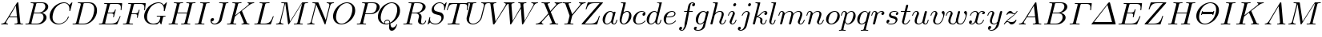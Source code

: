 SplineFontDB: 3.0
FontName: aghtex_mathit_light
FullName: aghtex_mathit_light
FamilyName: Computer Modern
Weight: Light
Copyright: Copyright (c) 1997, 2009 American Mathematical Society (<http://www.ams.org>), with Reserved Font Name CMMI10.
Version: 003.002
ItalicAngle: -14.04
UnderlinePosition: -100
UnderlineWidth: 50
Ascent: 750
Descent: 250
LayerCount: 2
Layer: 0 1 "+gMyXYgAA"  1
Layer: 1 1 "+Uk2XYgAA"  0
NeedsXUIDChange: 1
UniqueID: 5087385
FSType: 8
OS2Version: 1
OS2_WeightWidthSlopeOnly: 0
OS2_UseTypoMetrics: 0
CreationTime: 1344259757
ModificationTime: 1356460584
PfmFamily: 17
TTFWeight: 200
TTFWidth: 5
LineGap: 90
VLineGap: 0
OS2TypoAscent: 0
OS2TypoAOffset: 1
OS2TypoDescent: 0
OS2TypoDOffset: 1
OS2TypoLinegap: 90
OS2WinAscent: 0
OS2WinAOffset: 1
OS2WinDescent: 0
OS2WinDOffset: 1
HheadAscent: 0
HheadAOffset: 1
HheadDescent: 0
HheadDOffset: 1
OS2Vendor: 'PfEd'
MarkAttachClasses: 1
DEI: 91125
ShortTable: maxp 16
  0
  0
  0
  0
  0
  0
  0
  2
  1
  2
  22
  0
  256
  0
  0
  0
EndShort
TtTable: prep
PUSHW_1
 511
SCANCTRL
PUSHB_1
 1
SCANTYPE
SVTCA[y-axis]
MPPEM
PUSHB_1
 8
LT
IF
PUSHB_2
 1
 1
INSTCTRL
EIF
PUSHB_2
 70
 6
CALL
IF
POP
PUSHB_1
 16
EIF
MPPEM
PUSHB_1
 20
GT
IF
POP
PUSHB_1
 128
EIF
SCVTCI
PUSHB_1
 6
CALL
NOT
IF
SVTCA[y-axis]
PUSHB_1
 5
DUP
RCVT
PUSHB_1
 3
CALL
WCVTP
PUSHB_1
 6
DUP
RCVT
PUSHB_3
 5
 113
 2
CALL
PUSHB_1
 3
CALL
WCVTP
SVTCA[x-axis]
PUSHB_1
 7
DUP
RCVT
PUSHB_1
 3
CALL
WCVTP
EIF
PUSHB_1
 20
CALL
EndTTInstrs
TtTable: fpgm
PUSHB_1
 0
FDEF
PUSHB_1
 0
SZP0
MPPEM
PUSHB_1
 46
LT
IF
PUSHB_1
 74
SROUND
EIF
PUSHB_1
 0
SWAP
MIAP[rnd]
RTG
PUSHB_1
 6
CALL
IF
RTDG
EIF
MPPEM
PUSHB_1
 46
LT
IF
RDTG
EIF
DUP
MDRP[rp0,rnd,grey]
PUSHB_1
 1
SZP0
MDAP[no-rnd]
RTG
ENDF
PUSHB_1
 1
FDEF
DUP
MDRP[rp0,min,white]
PUSHB_1
 12
CALL
ENDF
PUSHB_1
 2
FDEF
MPPEM
GT
IF
RCVT
SWAP
EIF
POP
ENDF
PUSHB_1
 3
FDEF
ROUND[Black]
RTG
DUP
PUSHB_1
 64
LT
IF
POP
PUSHB_1
 64
EIF
ENDF
PUSHB_1
 4
FDEF
PUSHB_1
 6
CALL
IF
POP
SWAP
POP
ROFF
IF
MDRP[rp0,min,rnd,black]
ELSE
MDRP[min,rnd,black]
EIF
ELSE
MPPEM
GT
IF
IF
MIRP[rp0,min,rnd,black]
ELSE
MIRP[min,rnd,black]
EIF
ELSE
SWAP
POP
PUSHB_1
 5
CALL
IF
PUSHB_1
 70
SROUND
EIF
IF
MDRP[rp0,min,rnd,black]
ELSE
MDRP[min,rnd,black]
EIF
EIF
EIF
RTG
ENDF
PUSHB_1
 5
FDEF
GFV
NOT
AND
ENDF
PUSHB_1
 6
FDEF
PUSHB_2
 34
 1
GETINFO
LT
IF
PUSHB_1
 32
GETINFO
NOT
NOT
ELSE
PUSHB_1
 0
EIF
ENDF
PUSHB_1
 7
FDEF
PUSHB_2
 36
 1
GETINFO
LT
IF
PUSHB_1
 64
GETINFO
NOT
NOT
ELSE
PUSHB_1
 0
EIF
ENDF
PUSHB_1
 8
FDEF
SRP2
SRP1
DUP
IP
MDAP[rnd]
ENDF
PUSHB_1
 9
FDEF
DUP
RDTG
PUSHB_1
 6
CALL
IF
MDRP[rnd,grey]
ELSE
MDRP[min,rnd,black]
EIF
DUP
PUSHB_1
 3
CINDEX
MD[grid]
SWAP
DUP
PUSHB_1
 4
MINDEX
MD[orig]
PUSHB_1
 0
LT
IF
ROLL
NEG
ROLL
SUB
DUP
PUSHB_1
 0
LT
IF
SHPIX
ELSE
POP
POP
EIF
ELSE
ROLL
ROLL
SUB
DUP
PUSHB_1
 0
GT
IF
SHPIX
ELSE
POP
POP
EIF
EIF
RTG
ENDF
PUSHB_1
 10
FDEF
PUSHB_1
 6
CALL
IF
POP
SRP0
ELSE
SRP0
POP
EIF
ENDF
PUSHB_1
 11
FDEF
DUP
MDRP[rp0,white]
PUSHB_1
 12
CALL
ENDF
PUSHB_1
 12
FDEF
DUP
MDAP[rnd]
PUSHB_1
 7
CALL
NOT
IF
DUP
DUP
GC[orig]
SWAP
GC[cur]
SUB
ROUND[White]
DUP
IF
DUP
ABS
DIV
SHPIX
ELSE
POP
POP
EIF
ELSE
POP
EIF
ENDF
PUSHB_1
 13
FDEF
SRP2
SRP1
DUP
DUP
IP
MDAP[rnd]
DUP
ROLL
DUP
GC[orig]
ROLL
GC[cur]
SUB
SWAP
ROLL
DUP
ROLL
SWAP
MD[orig]
PUSHB_1
 0
LT
IF
SWAP
PUSHB_1
 0
GT
IF
PUSHB_1
 64
SHPIX
ELSE
POP
EIF
ELSE
SWAP
PUSHB_1
 0
LT
IF
PUSHB_1
 64
NEG
SHPIX
ELSE
POP
EIF
EIF
ENDF
PUSHB_1
 14
FDEF
PUSHB_1
 6
CALL
IF
RTDG
MDRP[rp0,rnd,white]
RTG
POP
POP
ELSE
DUP
MDRP[rp0,rnd,white]
ROLL
MPPEM
GT
IF
DUP
ROLL
SWAP
MD[grid]
DUP
PUSHB_1
 0
NEQ
IF
SHPIX
ELSE
POP
POP
EIF
ELSE
POP
POP
EIF
EIF
ENDF
PUSHB_1
 15
FDEF
SWAP
DUP
MDRP[rp0,rnd,white]
DUP
MDAP[rnd]
PUSHB_1
 7
CALL
NOT
IF
SWAP
DUP
IF
MPPEM
GTEQ
ELSE
POP
PUSHB_1
 1
EIF
IF
ROLL
PUSHB_1
 4
MINDEX
MD[grid]
SWAP
ROLL
SWAP
DUP
ROLL
MD[grid]
ROLL
SWAP
SUB
SHPIX
ELSE
POP
POP
POP
POP
EIF
ELSE
POP
POP
POP
POP
POP
EIF
ENDF
PUSHB_1
 16
FDEF
DUP
MDRP[rp0,min,white]
PUSHB_1
 18
CALL
ENDF
PUSHB_1
 17
FDEF
DUP
MDRP[rp0,white]
PUSHB_1
 18
CALL
ENDF
PUSHB_1
 18
FDEF
DUP
MDAP[rnd]
PUSHB_1
 7
CALL
NOT
IF
DUP
DUP
GC[orig]
SWAP
GC[cur]
SUB
ROUND[White]
ROLL
DUP
GC[orig]
SWAP
GC[cur]
SWAP
SUB
ROUND[White]
ADD
DUP
IF
DUP
ABS
DIV
SHPIX
ELSE
POP
POP
EIF
ELSE
POP
POP
EIF
ENDF
PUSHB_1
 19
FDEF
DUP
ROLL
DUP
ROLL
SDPVTL[orthog]
DUP
PUSHB_1
 3
CINDEX
MD[orig]
ABS
SWAP
ROLL
SPVTL[orthog]
PUSHB_1
 32
LT
IF
ALIGNRP
ELSE
MDRP[grey]
EIF
ENDF
PUSHB_1
 20
FDEF
PUSHB_4
 0
 64
 1
 64
WS
WS
SVTCA[x-axis]
MPPEM
PUSHW_1
 4096
MUL
SVTCA[y-axis]
MPPEM
PUSHW_1
 4096
MUL
DUP
ROLL
DUP
ROLL
NEQ
IF
DUP
ROLL
DUP
ROLL
GT
IF
SWAP
DIV
DUP
PUSHB_1
 0
SWAP
WS
ELSE
DIV
DUP
PUSHB_1
 1
SWAP
WS
EIF
DUP
PUSHB_1
 64
GT
IF
PUSHB_3
 0
 32
 0
RS
MUL
WS
PUSHB_3
 1
 32
 1
RS
MUL
WS
PUSHB_1
 32
MUL
PUSHB_1
 25
NEG
JMPR
POP
EIF
ELSE
POP
POP
EIF
ENDF
PUSHB_1
 21
FDEF
PUSHB_1
 1
RS
MUL
SWAP
PUSHB_1
 0
RS
MUL
SWAP
ENDF
EndTTInstrs
ShortTable: cvt  22
  -194
  0
  431
  453
  683
  31
  25
  72
  85
  76
  79
  82
  28
  74
  97
  66
  64
  60
  88
  94
  90
  69
EndShort
LangName: 1033 
Encoding: Custom
UnicodeInterp: none
NameList: Adobe Glyph List
DisplaySize: -24
AntiAlias: 1
FitToEm: 1
WinInfo: 460 46 18
BeginPrivate: 9
BlueValues 33 [ -22 0 431 442 453 466 683 705 ]
OtherBlues 13 [ -205 -194 ]
BlueScale 7 0.04379
BlueShift 1 7
BlueFuzz 1 1
StdHW 6 [ 31 ]
StdVW 6 [ 72 ]
ForceBold 5 false
StemSnapH 9 [ 25 31 ]
EndPrivate
BeginChars: 1256 108

StartChar: A
Encoding: 65 65 0
Width: 750
Flags: W
HStem: 0 31<39.6425 112.742 197.172 252.773 456.674 539.248 644.805 720.719> 231 31<299 528>
TtInstrs:
SVTCA[y-axis]
PUSHB_3
 43
 1
 0
CALL
PUSHB_1
 16
SHP[rp1]
PUSHB_2
 39
 5
MIRP[min,black]
PUSHB_3
 12
 27
 53
SHP[rp2]
SHP[rp2]
SHP[rp2]
PUSHB_1
 34
MDAP[rnd]
PUSHB_2
 56
 5
MIRP[min,black]
PUSHB_1
 57
SHP[rp2]
PUSHB_3
 56
 34
 10
CALL
PUSHB_4
 64
 56
 3
 9
CALL
SVTCA[x-axis]
PUSHB_1
 59
MDAP[rnd]
PUSHB_2
 60
 1
CALL
PUSHB_1
 54
SMD
PUSHW_3
 -16307
 -1592
 21
CALL
SPVFS
SFVTPV
PUSHB_1
 58
SRP0
PUSHB_1
 30
MDRP[grey]
PUSHB_2
 8
 8
MIRP[rp0,min,black]
PUSHB_1
 9
MDRP[grey]
PUSHB_1
 58
SRP0
PUSHB_4
 31
 58
 30
 19
CALL
PUSHB_4
 32
 58
 30
 19
CALL
SFVTCA[x-axis]
PUSHB_4
 57
 58
 30
 19
CALL
PUSHB_3
 31
 58
 30
DUP
ROLL
DUP
ROLL
SWAP
SPVTL[parallel]
SFVTPV
SRP1
SRP2
IP
PUSHB_1
 32
IP
SVTCA[y-axis]
PUSHB_6
 8
 9
 58
 30
 31
 32
MDAP[no-rnd]
MDAP[no-rnd]
MDAP[no-rnd]
MDAP[no-rnd]
MDAP[no-rnd]
MDAP[no-rnd]
SVTCA[x-axis]
PUSHB_7
 8
 9
 57
 58
 30
 31
 32
MDAP[no-rnd]
MDAP[no-rnd]
MDAP[no-rnd]
MDAP[no-rnd]
MDAP[no-rnd]
MDAP[no-rnd]
MDAP[no-rnd]
PUSHB_1
 64
SMD
SVTCA[x-axis]
SVTCA[y-axis]
PUSHB_2
 34
 39
SRP1
SRP2
PUSHB_1
 0
IP
IUP[y]
IUP[x]
EndTTInstrs
LayerCount: 2
Fore
SplineSet
179 115 m 2,0,-1
 527 699 l 2,1,2
 537 716 537 716 553 716 c 0,3,4
 560 716 560 716 563 715.5 c 128,-1,5
 566 715 566 715 568 711.5 c 128,-1,6
 570 708 570 708 570.5 704.5 c 128,-1,7
 571 701 571 701 572 692 c 2,8,-1
 633 67 l 2,9,10
 635 43 635 43 644.5 37 c 128,-1,11
 654 31 654 31 698 31 c 0,12,13
 721 31 721 31 721 20 c 0,14,15
 721 0 721 0 703 0 c 0,16,17
 690 0 690 0 646 1.5 c 128,-1,18
 602 3 602 3 590 3 c 0,19,20
 570 3 570 3 528 1.5 c 128,-1,21
 486 0 486 0 465 0 c 0,22,23
 451 0 451 0 451 11 c 0,24,25
 451 25 451 25 456.5 28 c 128,-1,26
 462 31 462 31 475 31 c 0,27,28
 547 31 547 31 547 64 c 0,29,30
 547 68 547 68 543.5 104 c 128,-1,31
 540 140 540 140 535.5 183.5 c 128,-1,32
 531 227 531 227 531 231 c 1,33,-1
 280 231 l 1,34,-1
 204 103 l 2,35,36
 190 78 190 78 190 66 c 0,37,38
 190 35 190 35 237 31 c 1,39,40
 253 31 253 31 253 19 c 0,41,42
 253 0 253 0 234 0 c 0,43,44
 218 0 218 0 184.5 1.5 c 128,-1,45
 151 3 151 3 134 3 c 0,46,47
 120 3 120 3 90.5 1.5 c 128,-1,48
 61 0 61 0 48 0 c 128,-1,49
 35 0 35 0 35 11 c 0,50,51
 35 24 35 24 39.5 27 c 128,-1,52
 44 30 44 30 56 31 c 0,53,54
 93 34 93 34 122 51.5 c 128,-1,55
 151 69 151 69 179 115 c 2,0,-1
299 262 m 1,56,-1
 528 262 l 1,57,-1
 496 592 l 1,58,-1
 299 262 l 1,56,-1
EndSplineSet
EndChar

StartChar: B
Encoding: 66 66 1
Width: 758
Flags: W
HStem: 0 31<42.2109 138.068 231.003 480.531> 344 22<311 528.197> 652 31<205.211 297.833 387.74 620.713>
VStem: 609 93<142.47 287.135> 665 91<471.424 613.736>
TtInstrs:
SVTCA[y-axis]
PUSHB_3
 29
 1
 0
CALL
PUSHB_2
 35
 5
MIRP[min,black]
PUSHB_1
 50
SHP[rp2]
PUSHB_3
 15
 4
 0
CALL
PUSHB_2
 9
 5
MIRP[min,black]
PUSHB_1
 45
SHP[rp2]
PUSHB_5
 38
 60
 29
 15
 13
CALL
PUSHB_5
 38
 6
 0
 81
 4
CALL
SVTCA[x-axis]
PUSHB_1
 67
MDAP[rnd]
PUSHB_1
 54
MDRP[rp0,rnd,white]
PUSHB_5
 25
 7
 0
 33
 4
CALL
PUSHB_4
 42
 25
 54
 8
CALL
PUSHB_5
 19
 7
 0
 33
 4
CALL
PUSHB_2
 68
 1
CALL
PUSHB_1
 54
SMD
PUSHW_3
 15897
 -3967
 21
CALL
SPVFS
SFVTPV
PUSHB_1
 0
SRP0
PUSHB_1
 1
MDRP[grey]
PUSHB_2
 61
 9
MIRP[rp0,min,black]
PUSHB_1
 49
MDRP[grey]
SFVTCA[x-axis]
PUSHB_4
 38
 61
 49
 19
CALL
PUSHB_4
 60
 61
 49
 19
CALL
SPVTCA[x-axis]
SVTCA[y-axis]
PUSHB_4
 0
 1
 49
 61
MDAP[no-rnd]
MDAP[no-rnd]
MDAP[no-rnd]
MDAP[no-rnd]
SVTCA[x-axis]
PUSHB_6
 0
 1
 38
 49
 60
 61
MDAP[no-rnd]
MDAP[no-rnd]
MDAP[no-rnd]
MDAP[no-rnd]
MDAP[no-rnd]
MDAP[no-rnd]
PUSHB_1
 64
SMD
SVTCA[y-axis]
PUSHB_2
 60
 35
SRP1
SRP2
PUSHB_1
 25
IP
PUSHB_1
 38
SRP1
PUSHB_1
 22
IP
PUSHB_1
 9
SRP2
PUSHB_1
 19
IP
IUP[y]
IUP[x]
EndTTInstrs
LayerCount: 2
Fore
SplineSet
160 78 m 2,0,-1
 294 615 l 2,1,2
 298 631 298 631 298 634 c 0,3,4
 298 640 298 640 294.5 643.5 c 128,-1,5
 291 647 291 647 286.5 648 c 128,-1,6
 282 649 282 649 271 650 c 0,7,8
 254 652 254 652 233 652 c 0,9,10
 216 652 216 652 210.5 653.5 c 128,-1,11
 205 655 205 655 205 663 c 0,12,13
 205 677 205 677 211 680 c 128,-1,14
 217 683 217 683 234 683 c 2,15,-1
 570 683 l 2,16,17
 657 683 657 683 706.5 643 c 128,-1,18
 756 603 756 603 756 545 c 0,19,20
 756 477 756 477 693 424.5 c 128,-1,21
 630 372 630 372 547 357 c 1,22,23
 619 349 619 349 660.5 310 c 128,-1,24
 702 271 702 271 702 216 c 0,25,26
 702 138 702 138 620.5 69 c 128,-1,27
 539 0 539 0 426 0 c 2,28,-1
 69 0 l 2,29,30
 53 0 53 0 47.5 1.5 c 128,-1,31
 42 3 42 3 42 11 c 0,32,33
 42 25 42 25 48 28 c 128,-1,34
 54 31 54 31 69 31 c 0,35,36
 125 31 125 31 138.5 39 c 128,-1,37
 152 47 152 47 160 78 c 2,0,-1
311 366 m 1,38,-1
 457 366 l 2,39,40
 545 366 545 366 605 423 c 128,-1,41
 665 480 665 480 665 549 c 0,42,43
 665 590 665 590 640 621 c 128,-1,44
 615 652 615 652 556 652 c 2,45,-1
 427 652 l 2,46,47
 395 652 395 652 387.5 646.5 c 128,-1,48
 380 641 380 641 373 614 c 2,49,-1
 311 366 l 1,38,-1
266 31 m 2,50,-1
 402 31 l 2,51,52
 488 31 488 31 548.5 91 c 128,-1,53
 609 151 609 151 609 227 c 0,54,55
 609 246 609 246 604 264 c 128,-1,56
 599 282 599 282 587.5 301 c 128,-1,57
 576 320 576 320 552 332 c 128,-1,58
 528 344 528 344 494 344 c 2,59,-1
 305 344 l 1,60,-1
 236 65 l 2,61,62
 231 47 231 47 231 42 c 0,63,64
 231 33 231 33 244 32 c 0,65,66
 250 31 250 31 266 31 c 2,50,-1
EndSplineSet
EndChar

StartChar: C
Encoding: 67 67 2
Width: 714
Flags: W
HStem: -22 31<257.538 416.058> 674 31<418.05 577.638>
VStem: 50 91<136.066 357.914> 664 28.5<421.516 475.859>
TtInstrs:
SVTCA[y-axis]
PUSHB_3
 38
 1
 0
CALL
PUSHB_2
 24
 5
MIRP[min,black]
PUSHB_3
 24
 38
 10
CALL
PUSHB_4
 0
 24
 30
 9
CALL
PUSHB_3
 45
 4
 0
CALL
PUSHB_1
 50
SHP[rp1]
PUSHB_2
 15
 5
MIRP[min,black]
SVTCA[x-axis]
PUSHB_1
 52
MDAP[rnd]
PUSHB_1
 40
MDRP[rp0,rnd,white]
PUSHB_5
 21
 7
 0
 33
 4
CALL
PUSHB_3
 21
 40
 10
CALL
PUSHB_4
 0
 21
 32
 9
CALL
PUSHB_1
 21
SRP0
PUSHB_2
 9
 1
CALL
PUSHB_5
 4
 7
 0
 21
 4
CALL
PUSHB_2
 53
 1
CALL
PUSHB_2
 9
 21
SRP1
SRP2
PUSHB_3
 15
 45
 47
IP
IP
IP
SVTCA[y-axis]
PUSHB_2
 15
 24
SRP1
SRP2
PUSHB_4
 1
 7
 40
 47
DEPTH
SLOOP
IP
IUP[y]
IUP[x]
EndTTInstrs
LayerCount: 2
Fore
SplineSet
760 695 m 1,0,-1
 697 440 l 2,1,2
 695 433 695 433 694.5 431 c 128,-1,3
 694 429 694 429 692.5 425.5 c 128,-1,4
 691 422 691 422 689.5 421.5 c 128,-1,5
 688 421 688 421 685.5 420.5 c 128,-1,6
 683 420 683 420 679 420 c 0,7,8
 664 420 664 420 664 430 c 0,9,10
 664 431 664 431 665.5 444 c 128,-1,11
 667 457 667 457 667 481 c 0,12,13
 667 569 667 569 624.5 621.5 c 128,-1,14
 582 674 582 674 506 674 c 0,15,16
 440 674 440 674 374.5 640.5 c 128,-1,17
 309 607 309 607 262 553 c 0,18,19
 196 476 196 476 168.5 379 c 128,-1,20
 141 282 141 282 141 217 c 0,21,22
 141 110 141 110 199.5 59.5 c 128,-1,23
 258 9 258 9 337 9 c 0,24,25
 431 9 431 9 521 82 c 1,26,27
 591 141 591 141 622 240 c 1,28,29
 624 250 624 250 635 250 c 0,30,31
 647 250 647 250 647 240 c 0,32,33
 647 234 647 234 640 212 c 128,-1,34
 633 190 633 190 605.5 145.5 c 128,-1,35
 578 101 578 101 537 64 c 1,36,37
 438 -22 438 -22 321 -22 c 128,-1,38
 204 -22 204 -22 127 54 c 128,-1,39
 50 130 50 130 50 252 c 0,40,41
 50 337 50 337 89 420.5 c 128,-1,42
 128 504 128 504 190 566 c 128,-1,43
 252 628 252 628 334 666.5 c 128,-1,44
 416 705 416 705 498 705 c 0,45,46
 607 705 607 705 664 616 c 1,47,-1
 734 693 l 2,48,49
 746 705 746 705 749 705 c 0,50,51
 760 705 760 705 760 695 c 1,0,-1
EndSplineSet
EndChar

StartChar: D
Encoding: 68 68 3
Width: 827
Flags: W
HStem: 0 31<43.6096 137.068 233.003 475.752> 652 31<206.61 296.737 389.74 617.567>
VStem: 717 87<324.581 544.394>
TtInstrs:
SVTCA[y-axis]
PUSHB_3
 23
 1
 0
CALL
PUSHB_2
 30
 5
MIRP[min,black]
PUSHB_1
 38
SHP[rp2]
PUSHB_3
 14
 4
 0
CALL
PUSHB_2
 7
 5
MIRP[min,black]
PUSHB_1
 50
SHP[rp2]
SVTCA[x-axis]
PUSHB_1
 54
MDAP[rnd]
PUSHB_1
 47
MDRP[rp0,rnd,white]
PUSHB_5
 18
 7
 0
 46
 4
CALL
PUSHB_2
 55
 1
CALL
PUSHB_1
 54
SMD
PUSHW_3
 15897
 -3967
 21
CALL
SPVFS
SFVTPV
PUSHB_1
 0
SRP0
PUSHB_1
 1
MDRP[grey]
PUSHB_2
 34
 10
MIRP[rp0,min,black]
PUSHB_1
 33
MDRP[grey]
SVTCA[y-axis]
PUSHB_4
 0
 1
 33
 34
MDAP[no-rnd]
MDAP[no-rnd]
MDAP[no-rnd]
MDAP[no-rnd]
SVTCA[x-axis]
PUSHB_4
 0
 1
 33
 34
MDAP[no-rnd]
MDAP[no-rnd]
MDAP[no-rnd]
MDAP[no-rnd]
PUSHB_1
 64
SMD
SVTCA[x-axis]
SVTCA[y-axis]
PUSHB_2
 7
 30
SRP1
SRP2
PUSHB_1
 18
IP
IUP[y]
IUP[x]
EndTTInstrs
LayerCount: 2
Fore
SplineSet
159 78 m 2,0,-1
 293 615 l 2,1,2
 297 631 297 631 297 634 c 0,3,4
 297 647 297 647 275 650 c 1,5,6
 251 652 251 652 232 652 c 0,7,8
 220 652 220 652 215 652.5 c 128,-1,9
 210 653 210 653 206.5 655.5 c 128,-1,10
 203 658 203 658 203 664 c 0,11,12
 203 677 203 677 209.5 680 c 128,-1,13
 216 683 216 683 233 683 c 2,14,-1
 569 683 l 2,15,16
 678 683 678 683 741 611.5 c 128,-1,17
 804 540 804 540 804 430 c 0,18,19
 804 323 804 323 746.5 223 c 128,-1,20
 689 123 689 123 595 61.5 c 128,-1,21
 501 0 501 0 399 0 c 2,22,-1
 68 0 l 2,23,24
 56 0 56 0 51.5 0.5 c 128,-1,25
 47 1 47 1 43.5 3.5 c 128,-1,26
 40 6 40 6 40 12 c 0,27,28
 40 25 40 25 46 28 c 128,-1,29
 52 31 52 31 68 31 c 0,30,31
 124 31 124 31 137.5 39 c 128,-1,32
 151 47 151 47 159 78 c 2,0,-1
375 614 m 2,33,-1
 238 65 l 2,34,35
 233 47 233 47 233 42 c 0,36,37
 233 33 233 33 246 32 c 0,38,39
 252 31 252 31 268 31 c 2,40,-1
 381 31 l 2,41,42
 462 31 462 31 521 67 c 128,-1,43
 580 103 580 103 612 144 c 0,44,45
 667 216 667 216 692 312.5 c 128,-1,46
 717 409 717 409 717 467 c 0,47,48
 717 561 717 561 666.5 606.5 c 128,-1,49
 616 652 616 652 536 652 c 2,50,-1
 429 652 l 2,51,52
 397 652 397 652 389.5 646.5 c 128,-1,53
 382 641 382 641 375 614 c 2,33,-1
EndSplineSet
EndChar

StartChar: E
Encoding: 69 69 4
Width: 738
Flags: W
HStem: 0 31<41.6096 135.068 234.003 526.764> 338 31<315 482.436> 455 21G<723 731.5> 649 31<201.229 293.821 389.74 675.972>
VStem: 717 24<457.579 537.187>
TtInstrs:
SVTCA[y-axis]
PUSHB_3
 5
 1
 0
CALL
PUSHB_2
 12
 5
MIRP[min,black]
PUSHB_1
 78
SHP[rp2]
PUSHB_1
 73
MDAP[rnd]
PUSHB_2
 51
 5
MIRP[min,black]
PUSHB_3
 51
 73
 10
CALL
PUSHB_4
 64
 51
 57
 9
CALL
PUSHB_1
 36
MDAP[rnd]
PUSHB_1
 21
MDAP[rnd]
PUSHB_1
 46
SHP[rp1]
PUSHB_2
 27
 5
MIRP[min,black]
SVTCA[x-axis]
PUSHB_1
 93
MDAP[rnd]
PUSHB_1
 38
MDRP[rp0,rnd,white]
PUSHB_5
 34
 7
 0
 21
 4
CALL
PUSHB_2
 94
 1
CALL
PUSHB_1
 54
SMD
PUSHW_3
 15897
 -3967
 21
CALL
SPVFS
SFVTPV
PUSHB_1
 15
SRP0
PUSHB_1
 16
MDRP[grey]
PUSHB_2
 74
 11
MIRP[rp0,min,black]
PUSHB_1
 50
MDRP[grey]
SFVTCA[x-axis]
PUSHB_4
 51
 74
 50
 19
CALL
PUSHB_4
 73
 74
 50
 19
CALL
SPVTCA[x-axis]
SVTCA[y-axis]
PUSHB_4
 15
 16
 50
 74
MDAP[no-rnd]
MDAP[no-rnd]
MDAP[no-rnd]
MDAP[no-rnd]
SVTCA[x-axis]
PUSHB_6
 15
 16
 50
 51
 73
 74
MDAP[no-rnd]
MDAP[no-rnd]
MDAP[no-rnd]
MDAP[no-rnd]
MDAP[no-rnd]
MDAP[no-rnd]
PUSHB_1
 64
SMD
PUSHB_2
 34
 38
SRP1
SRP2
PUSHB_1
 43
IP
SVTCA[y-axis]
PUSHB_2
 73
 12
SRP1
SRP2
PUSHB_3
 62
 89
 91
IP
IP
IP
PUSHB_2
 21
 36
SRP1
SRP2
PUSHB_1
 55
IP
IUP[y]
IUP[x]
EndTTInstrs
LayerCount: 2
Fore
SplineSet
708 233 m 2,0,-1
 616 17 l 2,1,2
 611 5 611 5 606.5 2.5 c 128,-1,3
 602 0 602 0 585 0 c 2,4,-1
 66 0 l 2,5,6
 54 0 54 0 49.5 0.5 c 128,-1,7
 45 1 45 1 41.5 3.5 c 128,-1,8
 38 6 38 6 38 12 c 0,9,10
 38 25 38 25 44 28 c 128,-1,11
 50 31 50 31 66 31 c 0,12,13
 122 31 122 31 135.5 39 c 128,-1,14
 149 47 149 47 157 78 c 2,15,-1
 289 607 l 2,16,17
 294 625 294 625 294 631 c 0,18,19
 294 643 294 643 279 646 c 128,-1,20
 264 649 264 649 229 649 c 0,21,22
 212 649 212 649 206.5 650.5 c 128,-1,23
 201 652 201 652 201 660 c 0,24,25
 201 674 201 674 207.5 677 c 128,-1,26
 214 680 214 680 231 680 c 2,27,-1
 736 680 l 2,28,29
 756 680 756 680 760.5 676 c 128,-1,30
 765 672 765 672 763 653 c 2,31,-1
 743 480 l 2,32,33
 742 469 742 469 741 464.5 c 128,-1,34
 740 460 740 460 737 457.5 c 128,-1,35
 734 455 734 455 729 455 c 0,36,37
 717 455 717 455 717 467 c 0,38,39
 717 469 717 469 717.5 475.5 c 128,-1,40
 718 482 718 482 718 485 c 0,41,42
 722 512 722 512 722 538 c 0,43,44
 722 601 722 601 691 625 c 128,-1,45
 660 649 660 649 570 649 c 2,46,-1
 429 649 l 2,47,48
 397 649 397 649 389.5 643 c 128,-1,49
 382 637 382 637 375 610 c 2,50,-1
 315 369 l 1,51,-1
 409 369 l 2,52,53
 475 369 475 369 499.5 388.5 c 128,-1,54
 524 408 524 408 540 468 c 0,55,56
 544 486 544 486 554 486 c 0,57,58
 566 486 566 486 566 475 c 1,59,-1
 509 241 l 2,60,61
 504 221 504 221 494 221 c 0,62,63
 481 221 481 221 481 232 c 0,64,65
 481 236 481 236 484 243 c 1,66,67
 491 273 491 273 491 292 c 0,68,69
 491 308 491 308 488 316 c 128,-1,70
 485 324 485 324 465.5 331 c 128,-1,71
 446 338 446 338 406 338 c 2,72,-1
 307 338 l 1,73,-1
 239 65 l 2,74,75
 234 47 234 47 234 42 c 0,76,77
 234 33 234 33 247 32 c 0,78,79
 253 31 253 31 269 31 c 2,80,-1
 415 31 l 2,81,82
 466 31 466 31 503.5 40 c 128,-1,83
 541 49 541 49 566 63 c 128,-1,84
 591 77 591 77 613.5 107.5 c 128,-1,85
 636 138 636 138 650.5 166 c 128,-1,86
 665 194 665 194 688 246 c 1,87,88
 692 258 692 258 701 258 c 0,89,90
 713 258 713 258 713 247 c 0,91,92
 713 246 713 246 708 233 c 2,0,-1
EndSplineSet
EndChar

StartChar: F
Encoding: 70 70 5
Width: 643
Flags: W
HStem: 0 31<38.1465 135.068 242.676 349> 325 31<311 467.007> 455 21G<708 716.5> 649 31<201.229 293.821 389.74 662.489>
VStem: 473 27<208.448 256.618> 536.5 21.5<435.828 472.957> 702 24<457.579 538.156>
TtInstrs:
SVTCA[y-axis]
PUSHB_3
 16
 1
 0
CALL
PUSHB_2
 8
 5
MIRP[min,black]
PUSHB_1
 26
SHP[rp2]
PUSHB_1
 0
MDAP[rnd]
PUSHB_2
 64
 5
MIRP[min,black]
PUSHB_1
 50
MDAP[rnd]
PUSHB_1
 35
MDAP[rnd]
PUSHB_1
 59
SHP[rp1]
PUSHB_2
 41
 5
MIRP[min,black]
SVTCA[x-axis]
PUSHB_1
 88
MDAP[rnd]
PUSHB_1
 80
MDRP[rp0,rnd,white]
PUSHB_5
 76
 7
 0
 21
 4
CALL
PUSHB_1
 76
SRP0
PUSHB_2
 69
 1
CALL
PUSHB_5
 73
 7
 0
 21
 4
CALL
PUSHB_1
 73
SRP0
PUSHB_2
 52
 1
CALL
PUSHB_5
 48
 7
 0
 21
 4
CALL
PUSHB_2
 89
 1
CALL
PUSHB_1
 54
SMD
PUSHW_3
 15899
 -3959
 21
CALL
SPVFS
SFVTPV
PUSHB_1
 29
SRP0
PUSHB_1
 30
MDRP[grey]
PUSHB_2
 1
 11
MIRP[rp0,min,black]
PUSHB_1
 63
MDRP[grey]
SFVTCA[x-axis]
PUSHB_4
 0
 1
 63
 19
CALL
PUSHB_4
 64
 1
 63
 19
CALL
SPVTCA[x-axis]
SVTCA[y-axis]
PUSHB_4
 1
 29
 30
 63
MDAP[no-rnd]
MDAP[no-rnd]
MDAP[no-rnd]
MDAP[no-rnd]
SVTCA[x-axis]
PUSHB_6
 0
 1
 29
 30
 63
 64
MDAP[no-rnd]
MDAP[no-rnd]
MDAP[no-rnd]
MDAP[no-rnd]
MDAP[no-rnd]
MDAP[no-rnd]
PUSHB_1
 64
SMD
PUSHB_2
 76
 80
SRP1
SRP2
PUSHB_1
 84
IP
PUSHB_2
 73
 69
SRP1
SRP2
PUSHB_1
 71
IP
PUSHB_2
 48
 52
SRP1
SRP2
PUSHB_1
 56
IP
SVTCA[y-axis]
PUSHB_2
 0
 8
SRP1
SRP2
PUSHB_1
 78
IP
PUSHB_2
 50
 16
SRP1
SRP2
PUSHB_1
 68
IP
PUSHB_1
 35
SRP1
PUSHB_3
 69
 71
 73
IP
IP
IP
IUP[y]
IUP[x]
EndTTInstrs
LayerCount: 2
Fore
SplineSet
303 325 m 1,0,-1
 241 76 l 2,1,2
 237 61 237 61 237 53 c 0,3,4
 237 43 237 43 242.5 39 c 128,-1,5
 248 35 248 35 269 33 c 0,6,7
 294 31 294 31 321 31 c 0,8,9
 346 31 346 31 349 30 c 2,10,-1
 350.5 29 l 2,11,12
 352 28 352 28 353.5 25.5 c 128,-1,13
 355 23 355 23 355 19 c 0,14,15
 355 0 355 0 334 0 c 0,16,17
 318 0 318 0 260 1.5 c 128,-1,18
 202 3 202 3 185 3 c 0,19,20
 170 3 170 3 119 1.5 c 128,-1,21
 68 0 68 0 53 0 c 128,-1,22
 38 0 38 0 38 12 c 0,23,24
 38 25 38 25 44 28 c 128,-1,25
 50 31 50 31 66 31 c 0,26,27
 122 31 122 31 135.5 39 c 128,-1,28
 149 47 149 47 157 78 c 2,29,-1
 289 607 l 2,30,31
 294 625 294 625 294 631 c 0,32,33
 294 643 294 643 279 646 c 128,-1,34
 264 649 264 649 229 649 c 0,35,36
 212 649 212 649 206.5 650.5 c 128,-1,37
 201 652 201 652 201 660 c 0,38,39
 201 674 201 674 207.5 677 c 128,-1,40
 214 680 214 680 231 680 c 2,41,-1
 721 680 l 2,42,43
 741 680 741 680 745.5 676 c 128,-1,44
 750 672 750 672 748 653 c 2,45,-1
 728 480 l 2,46,47
 727 469 727 469 726 464.5 c 128,-1,48
 725 460 725 460 722 457.5 c 128,-1,49
 719 455 719 455 714 455 c 0,50,51
 702 455 702 455 702 467 c 0,52,53
 702 472 702 472 704 485 c 0,54,55
 707 512 707 512 707 539 c 0,56,57
 707 600 707 600 678 624.5 c 128,-1,58
 649 649 649 649 561 649 c 2,59,-1
 429 649 l 2,60,61
 397 649 397 649 389.5 643 c 128,-1,62
 382 637 382 637 375 610 c 2,63,-1
 311 356 l 1,64,-1
 402 356 l 2,65,66
 466 356 466 356 490.5 374.5 c 128,-1,67
 515 393 515 393 531 452 c 0,68,69
 534 465 534 465 536.5 469 c 128,-1,70
 539 473 539 473 546 473 c 0,71,72
 558 473 558 473 558 462 c 0,73,74
 558 457 558 457 555 446 c 2,75,-1
 500 229 l 1,76,77
 489.868 209.141 489.868 209.141 485 208 c 1,78,79
 473 208 473 208 473 220 c 0,80,81
 473 224 473 224 476 231 c 1,82,83
 483 261 483 261 483 280 c 0,84,85
 483 304 483 304 467.5 314.5 c 128,-1,86
 452 325 452 325 400 325 c 2,87,-1
 303 325 l 1,0,-1
EndSplineSet
EndChar

StartChar: G
Encoding: 71 71 6
Width: 786
Flags: W
HStem: -22 31<261.559 424.096> 1 21G<576.5 583.5> 242 31<442.33 550.325 653.805 720.743> 674 31<416.131 577.638>
VStem: 50 91<136.611 356.242> 664 28.5<421.516 475.859>
TtInstrs:
SVTCA[y-axis]
PUSHB_3
 63
 1
 0
CALL
PUSHB_1
 67
SHP[rp1]
PUSHB_3
 69
 1
 0
CALL
PUSHB_2
 25
 5
MIRP[min,black]
PUSHB_3
 77
 4
 0
CALL
PUSHB_1
 82
SHP[rp1]
PUSHB_2
 15
 5
MIRP[min,black]
PUSHB_5
 37
 42
 69
 77
 13
CALL
PUSHB_2
 37
 5
MIRP[min,black]
PUSHB_1
 52
SHP[rp2]
SVTCA[x-axis]
PUSHB_1
 84
MDAP[rnd]
PUSHB_1
 72
MDRP[rp0,rnd,white]
PUSHB_5
 22
 7
 0
 33
 4
CALL
PUSHB_1
 22
SRP0
PUSHB_2
 9
 1
CALL
PUSHB_5
 4
 7
 0
 21
 4
CALL
PUSHB_2
 85
 1
CALL
PUSHB_2
 9
 22
SRP1
SRP2
PUSHB_6
 15
 45
 53
 69
 77
 79
DEPTH
SLOOP
IP
SVTCA[y-axis]
PUSHB_2
 42
 69
SRP1
SRP2
PUSHB_3
 22
 65
 72
IP
IP
IP
PUSHB_1
 15
SRP1
PUSHB_3
 1
 7
 79
IP
IP
IP
IUP[y]
IUP[x]
EndTTInstrs
LayerCount: 2
Fore
SplineSet
760 695 m 1,0,-1
 697 440 l 2,1,2
 695 433 695 433 694.5 431 c 128,-1,3
 694 429 694 429 692.5 425.5 c 128,-1,4
 691 422 691 422 689.5 421.5 c 128,-1,5
 688 421 688 421 685.5 420.5 c 128,-1,6
 683 420 683 420 679 420 c 0,7,8
 664 420 664 420 664 430 c 0,9,10
 664 431 664 431 665.5 444 c 128,-1,11
 667 457 667 457 667 481 c 0,12,13
 667 569 667 569 624.5 621.5 c 128,-1,14
 582 674 582 674 506 674 c 0,15,16
 435 674 435 674 367 636.5 c 128,-1,17
 299 599 299 599 256 545 c 0,18,19
 209 486 209 486 180.5 408.5 c 128,-1,20
 152 331 152 331 146.5 289.5 c 128,-1,21
 141 248 141 248 141 219 c 0,22,23
 141 113 141 113 200.5 61 c 128,-1,24
 260 9 260 9 342 9 c 0,25,26
 361 9 361 9 384 13 c 128,-1,27
 407 17 407 17 440 28 c 128,-1,28
 473 39 473 39 499 65.5 c 128,-1,29
 525 92 525 92 535 130 c 0,30,31
 556 208 556 208 556 221 c 0,32,33
 556 231 556 231 550.5 234.5 c 128,-1,34
 545 238 545 238 525 240 c 0,35,36
 502 242 502 242 472 242 c 0,37,38
 454 242 454 242 448 243.5 c 128,-1,39
 442 245 442 245 442 253 c 0,40,41
 442 273 442 273 463 273 c 0,42,43
 478 273 478 273 533 271.5 c 128,-1,44
 588 270 588 270 603 270 c 0,45,46
 614 270 614 270 655 271.5 c 128,-1,47
 696 273 696 273 708 273 c 0,48,49
 721 273 721 273 721 262 c 0,50,51
 721 242 721 242 705 242 c 0,52,53
 663 241 663 241 653.5 234.5 c 128,-1,54
 644 228 644 228 636 194 c 0,55,56
 634 186 634 186 629.5 169 c 128,-1,57
 625 152 625 152 623 143 c 2,58,-1
 604 66 l 2,59,60
 590 8 590 8 587 5 c 1,61,62
 587 1 587 1 580 1 c 128,-1,63
 573 1 573 1 557.5 22.5 c 128,-1,64
 542 44 542 44 535 63 c 1,65,66
 498 22 498 22 448 2 c 0,67,68
 390 -22 390 -22 323 -22 c 0,69,70
 202 -22 202 -22 126 55 c 128,-1,71
 50 132 50 132 50 252 c 0,72,73
 50 337 50 337 89 420.5 c 128,-1,74
 128 504 128 504 190 566 c 128,-1,75
 252 628 252 628 334 666.5 c 128,-1,76
 416 705 416 705 498 705 c 0,77,78
 607 705 607 705 664 616 c 1,79,-1
 734 693 l 2,80,81
 746 705 746 705 749 705 c 0,82,83
 760 705 760 705 760 695 c 1,0,-1
EndSplineSet
EndChar

StartChar: H
Encoding: 72 72 7
Width: 831
Flags: W
HStem: 0 31<39.1934 135.068 236.179 328.684 433.158 518.461 625.179 717.684> 340 31<315 612> 652 31<202.277 294.833 394.416 491.781 591.277 683.833 783.416 880.771>
TtInstrs:
SVTCA[y-axis]
PUSHB_3
 48
 1
 0
CALL
PUSHB_1
 14
SHP[rp1]
PUSHB_2
 41
 5
MIRP[min,black]
PUSHB_3
 7
 26
 61
SHP[rp2]
SHP[rp2]
SHP[rp2]
PUSHB_3
 80
 4
 0
CALL
PUSHB_1
 110
SHP[rp1]
PUSHB_2
 73
 5
MIRP[min,black]
PUSHB_3
 89
 103
 120
SHP[rp2]
SHP[rp2]
SHP[rp2]
PUSHB_5
 93
 34
 48
 80
 13
CALL
PUSHB_1
 33
SHP[rp1]
PUSHB_2
 93
 5
MIRP[min,black]
PUSHB_1
 94
SHP[rp2]
SVTCA[x-axis]
PUSHB_1
 123
MDAP[rnd]
PUSHB_2
 124
 1
CALL
PUSHB_1
 54
SMD
PUSHW_3
 15902
 -3946
 21
CALL
SPVFS
SFVTPV
PUSHB_1
 64
SRP0
PUSHB_1
 65
MDRP[grey]
PUSHB_2
 35
 11
MIRP[rp0,min,black]
PUSHB_1
 92
MDRP[grey]
PUSHW_3
 15895
 -3974
 21
CALL
SPVFS
PUSHB_1
 29
SRP0
PUSHB_1
 95
MDRP[grey]
PUSHB_2
 3
 11
MIRP[rp0,min,black]
PUSHB_1
 0
MDRP[grey]
PUSHB_4
 1
 3
 0
 19
CALL
PUSHB_4
 2
 3
 0
 19
CALL
PUSHB_1
 29
SRP0
PUSHB_4
 30
 29
 95
 19
CALL
PUSHB_4
 31
 29
 95
 19
CALL
PUSHB_4
 32
 29
 95
 19
CALL
SFVTCA[x-axis]
PUSHB_4
 33
 29
 95
 19
CALL
PUSHB_1
 35
SRP0
PUSHB_4
 34
 35
 92
 19
CALL
PUSHB_4
 93
 35
 92
 19
CALL
PUSHB_1
 29
SRP0
PUSHB_4
 94
 29
 95
 19
CALL
PUSHB_3
 30
 29
 95
DUP
ROLL
DUP
ROLL
SWAP
SPVTL[parallel]
SFVTPV
SRP1
SRP2
IP
PUSHB_1
 31
IP
PUSHB_1
 32
IP
PUSHB_3
 2
 3
 0
SRP1
SRP2
IP
PUSHB_1
 1
IP
SVTCA[y-axis]
NPUSHB
 13
 0
 1
 29
 35
 64
 65
 92
 95
 2
 3
 30
 31
 32
MDAP[no-rnd]
MDAP[no-rnd]
MDAP[no-rnd]
MDAP[no-rnd]
MDAP[no-rnd]
MDAP[no-rnd]
MDAP[no-rnd]
MDAP[no-rnd]
MDAP[no-rnd]
MDAP[no-rnd]
MDAP[no-rnd]
MDAP[no-rnd]
MDAP[no-rnd]
SVTCA[x-axis]
NPUSHB
 17
 0
 1
 29
 33
 34
 35
 64
 65
 92
 93
 94
 95
 2
 3
 30
 31
 32
MDAP[no-rnd]
MDAP[no-rnd]
MDAP[no-rnd]
MDAP[no-rnd]
MDAP[no-rnd]
MDAP[no-rnd]
MDAP[no-rnd]
MDAP[no-rnd]
MDAP[no-rnd]
MDAP[no-rnd]
MDAP[no-rnd]
MDAP[no-rnd]
MDAP[no-rnd]
MDAP[no-rnd]
MDAP[no-rnd]
MDAP[no-rnd]
MDAP[no-rnd]
PUSHB_1
 64
SMD
SVTCA[x-axis]
SVTCA[y-axis]
IUP[y]
IUP[x]
EndTTInstrs
LayerCount: 2
Fore
SplineSet
763 606 m 2,0,-1
 628 66 l 2,1,2
 628 65 628 65 626.5 59 c 128,-1,3
 625 53 625 53 625 49 c 0,4,5
 625 37 625 37 640 34 c 128,-1,6
 655 31 655 31 690 31 c 0,7,8
 706 31 706 31 712 29.5 c 128,-1,9
 718 28 718 28 718 20 c 0,10,11
 718 11 718 11 714 6 c 128,-1,12
 710 1 710 1 707 0.5 c 128,-1,13
 704 0 704 0 698 0 c 0,14,15
 688 0 688 0 666 1 c 128,-1,16
 644 2 644 2 633 2 c 128,-1,17
 622 2 622 2 601 2.5 c 128,-1,18
 580 3 580 3 569 3 c 0,19,20
 555 3 555 3 505.5 1.5 c 128,-1,21
 456 0 456 0 442 0 c 128,-1,22
 428 0 428 0 428 11 c 0,23,24
 428 25 428 25 433 28 c 128,-1,25
 438 31 438 31 452 31 c 0,26,27
 502 31 502 31 519 36 c 128,-1,28
 536 41 536 41 543 64 c 0,29,30
 544 69 544 69 552.5 102 c 128,-1,31
 561 135 561 135 577.5 201.5 c 128,-1,32
 594 268 594 268 612 340 c 1,33,-1
 307 340 l 1,34,-1
 239 66 l 2,35,36
 239 65 239 65 237.5 59 c 128,-1,37
 236 53 236 53 236 49 c 0,38,39
 236 37 236 37 251 34 c 128,-1,40
 266 31 266 31 301 31 c 0,41,42
 318 31 318 31 323.5 29.5 c 128,-1,43
 329 28 329 28 329 20 c 0,44,45
 329 11 329 11 325 6 c 128,-1,46
 321 1 321 1 318 0.5 c 128,-1,47
 315 0 315 0 309 0 c 0,48,49
 299 0 299 0 277 1 c 128,-1,50
 255 2 255 2 244 2 c 0,51,52
 234 2 234 2 212 2.5 c 128,-1,53
 190 3 190 3 180 3 c 0,54,55
 166 3 166 3 116.5 1.5 c 128,-1,56
 67 0 67 0 53 0 c 128,-1,57
 39 0 39 0 39 11 c 0,58,59
 39 25 39 25 44.5 28 c 128,-1,60
 50 31 50 31 66 31 c 0,61,62
 122 31 122 31 135.5 39 c 128,-1,63
 149 47 149 47 157 78 c 2,64,-1
 291 615 l 2,65,66
 295 631 295 631 295 634 c 0,67,68
 295 640 295 640 291.5 643.5 c 128,-1,69
 288 647 288 647 283.5 648 c 128,-1,70
 279 649 279 649 268 650 c 0,71,72
 251 652 251 652 230 652 c 0,73,74
 214 652 214 652 208 653.5 c 128,-1,75
 202 655 202 655 202 663 c 0,76,77
 202 672 202 672 205.5 677 c 128,-1,78
 209 682 209 682 212 682.5 c 128,-1,79
 215 683 215 683 221 683 c 0,80,81
 236 683 236 683 286 681.5 c 128,-1,82
 336 680 336 680 350 680 c 128,-1,83
 364 680 364 680 414 681.5 c 128,-1,84
 464 683 464 683 478 683 c 128,-1,85
 492 683 492 683 492 672 c 0,86,87
 492 658 492 658 486 655 c 128,-1,88
 480 652 480 652 458 652 c 0,89,90
 407 652 407 652 394 643.5 c 128,-1,91
 381 635 381 635 374 606 c 2,92,-1
 315 371 l 1,93,-1
 620 371 l 1,94,-1
 680 615 l 2,95,96
 684 632 684 632 684 634 c 0,97,98
 684 640 684 640 680.5 643.5 c 128,-1,99
 677 647 677 647 672.5 648 c 128,-1,100
 668 649 668 649 657 650 c 0,101,102
 640 652 640 652 619 652 c 0,103,104
 602 652 602 652 596.5 653.5 c 128,-1,105
 591 655 591 655 591 663 c 0,106,107
 591 672 591 672 594.5 677 c 128,-1,108
 598 682 598 682 601 682.5 c 128,-1,109
 604 683 604 683 610 683 c 0,110,111
 624 683 624 683 674 681.5 c 128,-1,112
 724 680 724 680 739 680 c 0,113,114
 753 680 753 680 803 681.5 c 128,-1,115
 853 683 853 683 867 683 c 128,-1,116
 881 683 881 683 881 672 c 0,117,118
 881 658 881 658 874.5 655 c 128,-1,119
 868 652 868 652 847 652 c 0,120,121
 796 652 796 652 783 644 c 128,-1,122
 770 636 770 636 763 606 c 2,0,-1
EndSplineSet
EndChar

StartChar: I
Encoding: 73 73 8
Width: 439
Flags: W
HStem: 0 31<34.2109 135.552 241.159 330.39> 652 31<197.312 293.622 395.448 496.854>
TtInstrs:
SVTCA[y-axis]
PUSHB_3
 13
 1
 0
CALL
PUSHB_2
 7
 5
MIRP[min,black]
PUSHB_1
 23
SHP[rp2]
PUSHB_3
 37
 4
 0
CALL
PUSHB_2
 32
 5
MIRP[min,black]
PUSHB_1
 48
SHP[rp2]
SVTCA[x-axis]
PUSHB_1
 51
MDAP[rnd]
PUSHB_2
 52
 1
CALL
PUSHB_1
 54
SMD
PUSHW_3
 15890
 -3995
 21
CALL
SPVFS
SFVTPV
PUSHB_1
 26
SRP0
PUSHB_1
 27
MDRP[grey]
PUSHB_2
 1
 11
MIRP[rp0,min,black]
PUSHB_1
 0
MDRP[grey]
SVTCA[y-axis]
PUSHB_4
 0
 1
 26
 27
MDAP[no-rnd]
MDAP[no-rnd]
MDAP[no-rnd]
MDAP[no-rnd]
SVTCA[x-axis]
PUSHB_4
 0
 1
 26
 27
MDAP[no-rnd]
MDAP[no-rnd]
MDAP[no-rnd]
MDAP[no-rnd]
PUSHB_1
 64
SMD
SVTCA[x-axis]
SVTCA[y-axis]
IUP[y]
IUP[x]
EndTTInstrs
LayerCount: 2
Fore
SplineSet
374 606 m 2,0,-1
 240 73 l 2,1,2
 236 59 236 59 236 50 c 128,-1,3
 236 41 236 41 241 37.5 c 128,-1,4
 246 34 246 34 261 33 c 0,5,6
 281 31 281 31 304 31 c 0,7,8
 317 31 317 31 322 30.5 c 128,-1,9
 327 30 327 30 330.5 27.5 c 128,-1,10
 334 25 334 25 334 19 c 0,11,12
 334 0 334 0 314 0 c 0,13,14
 299 0 299 0 247 1.5 c 128,-1,15
 195 3 195 3 180 3 c 0,16,17
 166 3 166 3 115 1.5 c 128,-1,18
 64 0 64 0 49 0 c 128,-1,19
 34 0 34 0 34 11 c 0,20,21
 34 25 34 25 40 28 c 128,-1,22
 46 31 46 31 66 31 c 0,23,24
 122 31 122 31 136 39.5 c 128,-1,25
 150 48 150 48 157 78 c 2,26,-1
 292 617 l 2,27,28
 294 626 294 626 294 633 c 0,29,30
 294 646 294 646 278.5 649 c 128,-1,31
 263 652 263 652 225 652 c 0,32,33
 208 652 208 652 202.5 653.5 c 128,-1,34
 197 655 197 655 197 663 c 0,35,36
 197 683 197 683 217 683 c 0,37,38
 232 683 232 683 283.5 681.5 c 128,-1,39
 335 680 335 680 350 680 c 0,40,41
 364 680 364 680 416 681.5 c 128,-1,42
 468 683 468 683 482 683 c 0,43,44
 497 683 497 683 497 671 c 0,45,46
 497 658 497 658 491 655 c 128,-1,47
 485 652 485 652 465 652 c 0,48,49
 409 652 409 652 395 643.5 c 128,-1,50
 381 635 381 635 374 606 c 2,0,-1
EndSplineSet
EndChar

StartChar: J
Encoding: 74 74 9
Width: 554
Flags: W
HStem: -22 22<151.061 243.216> 61 106<105.418 164.914> 652 31<340.33 456.809 549.849 632.854>
VStem: 71 111<78.3281 148.263>
TtInstrs:
SVTCA[y-axis]
PUSHB_3
 4
 1
 0
CALL
PUSHB_5
 21
 6
 0
 81
 4
CALL
PUSHB_3
 37
 4
 0
CALL
PUSHB_2
 32
 5
MIRP[min,black]
PUSHB_1
 48
SHP[rp2]
PUSHB_5
 16
 10
 4
 37
 13
CALL
PUSHB_5
 16
 5
 0
 19
 4
CALL
SVTCA[x-axis]
PUSHB_1
 52
MDAP[rnd]
PUSHB_1
 7
MDRP[rp0,rnd,white]
PUSHB_5
 13
 7
 0
 18
 4
CALL
PUSHB_2
 53
 1
CALL
PUSHB_1
 54
SMD
PUSHW_3
 15893
 -3982
 21
CALL
SPVFS
SFVTPV
PUSHB_1
 24
SRP0
PUSHB_1
 25
MDRP[grey]
PUSHB_2
 1
 10
MIRP[rp0,min,black]
PUSHB_1
 0
MDRP[grey]
SVTCA[y-axis]
PUSHB_4
 0
 1
 24
 25
MDAP[no-rnd]
MDAP[no-rnd]
MDAP[no-rnd]
MDAP[no-rnd]
SVTCA[x-axis]
PUSHB_4
 0
 1
 24
 25
MDAP[no-rnd]
MDAP[no-rnd]
MDAP[no-rnd]
MDAP[no-rnd]
PUSHB_1
 64
SMD
SVTCA[x-axis]
PUSHB_2
 13
 7
SRP1
SRP2
PUSHB_1
 18
IP
SVTCA[y-axis]
PUSHB_2
 10
 16
SRP1
SRP2
PUSHB_1
 7
IP
IUP[y]
IUP[x]
EndTTInstrs
LayerCount: 2
Fore
SplineSet
541 610 m 2,0,-1
 424 143 l 2,1,2
 406 71 406 71 340.5 24.5 c 128,-1,3
 275 -22 275 -22 203 -22 c 0,4,5
 144 -22 144 -22 107.5 9 c 128,-1,6
 71 40 71 40 71 87 c 0,7,8
 71 131 71 131 93.5 149 c 128,-1,9
 116 167 116 167 138 167 c 0,10,11
 154 167 154 167 168 157 c 128,-1,12
 182 147 182 147 182 125 c 0,13,14
 182 101 182 101 163.5 81 c 128,-1,15
 145 61 145 61 117 61 c 0,16,17
 108 61 108 61 105 62 c 1,18,19
 116 28 116 28 144 14 c 128,-1,20
 172 0 172 0 200 0 c 0,21,22
 242 0 242 0 284.5 40.5 c 128,-1,23
 327 81 327 81 344 150 c 2,24,-1
 459 609 l 2,25,26
 463 625 463 625 463 630 c 0,27,28
 463 640 463 640 457 644 c 128,-1,29
 451 648 451 648 432 650 c 0,30,31
 407 652 407 652 374 652 c 0,32,33
 352 652 352 652 346 653.5 c 128,-1,34
 340 655 340 655 340 663 c 0,35,36
 340 683 340 683 361 683 c 0,37,38
 378 683 378 683 435 681.5 c 128,-1,39
 492 680 492 680 508 680 c 0,40,41
 520 680 520 680 563 681.5 c 128,-1,42
 606 683 606 683 619 683 c 0,43,44
 633 683 633 683 633 671 c 0,45,46
 633 658 633 658 627 655 c 128,-1,47
 621 652 621 652 606 652 c 0,48,49
 579 652 579 652 566 647.5 c 128,-1,50
 553 643 553 643 549.5 636 c 128,-1,51
 546 629 546 629 541 610 c 2,0,-1
EndSplineSet
EndChar

StartChar: K
Encoding: 75 75 10
Width: 849
Flags: W
HStem: 0 31<38.1465 135.068 236.179 328.688 488.277 557.417 675.926 739.688> 652.5 30.5<204.61 294.565 394.416 491.781 677.376 718.721 811.054 888.675>
TtInstrs:
SVTCA[y-axis]
PUSHB_3
 49
 1
 0
CALL
PUSHB_1
 8
SHP[rp1]
PUSHB_2
 54
 5
MIRP[min,black]
PUSHB_3
 4
 20
 35
SHP[rp2]
SHP[rp2]
SHP[rp2]
PUSHB_3
 70
 4
 0
CALL
PUSHB_1
 92
SHP[rp1]
PUSHB_2
 64
 5
MIRP[min,black]
PUSHB_3
 79
 88
 101
SHP[rp2]
SHP[rp2]
SHP[rp2]
SVTCA[x-axis]
PUSHB_1
 112
MDAP[rnd]
PUSHB_2
 113
 1
CALL
PUSHB_1
 54
SMD
PUSHW_3
 15899
 -3956
 21
CALL
SPVFS
SFVTPV
PUSHB_1
 57
SRP0
PUSHB_1
 58
MDRP[grey]
PUSHB_2
 30
 11
MIRP[rp0,min,black]
PUSHB_1
 82
MDRP[grey]
PUSHB_4
 26
 30
 82
 19
CALL
PUSHB_4
 28
 30
 82
 19
CALL
PUSHB_4
 29
 30
 82
 19
CALL
PUSHB_4
 83
 30
 82
 19
CALL
PUSHB_3
 29
 30
 82
DUP
ROLL
DUP
ROLL
SWAP
SPVTL[parallel]
SFVTPV
SRP1
SRP2
IP
PUSHB_1
 28
IP
PUSHB_1
 26
IP
PUSHB_1
 83
IP
SVTCA[y-axis]
PUSHB_8
 26
 28
 57
 58
 82
 83
 29
 30
MDAP[no-rnd]
MDAP[no-rnd]
MDAP[no-rnd]
MDAP[no-rnd]
MDAP[no-rnd]
MDAP[no-rnd]
MDAP[no-rnd]
MDAP[no-rnd]
SVTCA[x-axis]
PUSHB_8
 26
 28
 57
 58
 82
 83
 29
 30
MDAP[no-rnd]
MDAP[no-rnd]
MDAP[no-rnd]
MDAP[no-rnd]
MDAP[no-rnd]
MDAP[no-rnd]
MDAP[no-rnd]
MDAP[no-rnd]
PUSHB_1
 64
SMD
SVTCA[x-axis]
SVTCA[y-axis]
PUSHB_2
 64
 54
SRP1
SRP2
PUSHB_1
 25
IP
IUP[y]
IUP[x]
EndTTInstrs
LayerCount: 2
Fore
SplineSet
509 404 m 2,0,-1
 651 76 l 2,1,2
 662 50 662 50 675.5 41 c 128,-1,3
 689 32 689 32 720 31 c 0,4,5
 740 31 740 31 740 20 c 0,6,7
 740 0 740 0 722 0 c 0,8,9
 711 0 711 0 673 1.5 c 128,-1,10
 635 3 635 3 624 3 c 0,11,12
 604 3 604 3 563 1.5 c 128,-1,13
 522 0 522 0 502 0 c 0,14,15
 488 0 488 0 488 11 c 0,16,17
 488 20 488 20 491.5 25 c 128,-1,18
 495 30 495 30 499 30.5 c 128,-1,19
 503 31 503 31 510 31 c 0,20,21
 562 31 562 31 562 62 c 0,22,23
 562 70 562 70 550 97 c 2,24,-1
 434 366 l 1,25,-1
 285 250 l 1,26,27
 256 132 256 132 245 93 c 0,28,29
 244 88 244 88 241.5 77.5 c 128,-1,30
 239 67 239 67 237.5 59.5 c 128,-1,31
 236 52 236 52 236 49 c 0,32,33
 236 37 236 37 251 34 c 128,-1,34
 266 31 266 31 301 31 c 0,35,36
 318 31 318 31 323.5 29.5 c 128,-1,37
 329 28 329 28 329 20 c 0,38,39
 329 0 329 0 309 0 c 0,40,41
 299 0 299 0 277 1 c 128,-1,42
 255 2 255 2 244 2 c 0,43,44
 234 2 234 2 212 2.5 c 128,-1,45
 190 3 190 3 180 3 c 0,46,47
 166 3 166 3 116.5 1.5 c 128,-1,48
 67 0 67 0 53 0 c 0,49,50
 38 0 38 0 38 12 c 0,51,52
 38 25 38 25 44 28 c 128,-1,53
 50 31 50 31 66 31 c 0,54,55
 122 31 122 31 135.5 39 c 128,-1,56
 149 47 149 47 157 78 c 2,57,-1
 291 615 l 2,58,59
 295 631 295 631 295 634 c 0,60,61
 295 647 295 647 273 650 c 1,62,63
 249 652 249 652 230 652 c 0,64,65
 218 652 218 652 213 652.5 c 128,-1,66
 208 653 208 653 204.5 655.5 c 128,-1,67
 201 658 201 658 201 664 c 0,68,69
 201 683 201 683 221 683 c 0,70,71
 236 683 236 683 286 681.5 c 128,-1,72
 336 680 336 680 350 680 c 128,-1,73
 364 680 364 680 414 681.5 c 128,-1,74
 464 683 464 683 478 683 c 128,-1,75
 492 683 492 683 492 672 c 0,76,77
 492 658 492 658 485.5 655 c 128,-1,78
 479 652 479 652 458 652 c 0,79,80
 407 652 407 652 394 644 c 128,-1,81
 381 636 381 636 374 606 c 2,82,-1
 294 285 l 1,83,-1
 684 585 l 1,84,85
 720 615 720 615 720 631 c 0,86,87
 720 649 720 649 689 652 c 0,88,89
 677 654 677 654 677 663 c 0,90,91
 677 683 677 683 696 683 c 0,92,93
 714 683 714 683 751.5 681.5 c 128,-1,94
 789 680 789 680 807 680 c 0,95,96
 819 680 819 680 843 681.5 c 128,-1,97
 867 683 867 683 878 683 c 128,-1,98
 889 683 889 683 889 672 c 0,99,100
 889 654 889 654 871 652 c 0,101,102
 850 650 850 650 835.5 646.5 c 128,-1,103
 821 643 821 643 786 625.5 c 128,-1,104
 751 608 751 608 708 576 c 2,105,-1
 533 441 l 1,106,107
 504 420 504 420 504 418 c 0,108,109
 504 417 504 417 505 414 c 128,-1,110
 506 411 506 411 507.5 408 c 128,-1,111
 509 405 509 405 509 404 c 2,0,-1
EndSplineSet
EndChar

StartChar: L
Encoding: 76 76 11
Width: 680
Flags: W
HStem: 0 31<39.2109 135.068 234.003 457.377> 652 31<202.297 294.833 398.028 517.809>
VStem: 614 29<206 257.366>
TtInstrs:
SVTCA[y-axis]
PUSHB_3
 27
 1
 0
CALL
PUSHB_2
 33
 5
MIRP[min,black]
PUSHB_1
 7
SHP[rp2]
PUSHB_3
 50
 4
 0
CALL
PUSHB_2
 45
 5
MIRP[min,black]
PUSHB_1
 60
SHP[rp2]
SVTCA[x-axis]
PUSHB_1
 63
MDAP[rnd]
PUSHB_1
 14
MDRP[rp0,rnd,white]
PUSHB_5
 20
 7
 0
 21
 4
CALL
PUSHB_2
 64
 1
CALL
PUSHB_1
 54
SMD
PUSHW_3
 15895
 -3974
 21
CALL
SPVFS
SFVTPV
PUSHB_1
 36
SRP0
PUSHB_1
 37
MDRP[grey]
PUSHB_2
 1
 11
MIRP[rp0,min,black]
PUSHB_1
 0
MDRP[grey]
SVTCA[y-axis]
PUSHB_4
 0
 1
 36
 37
MDAP[no-rnd]
MDAP[no-rnd]
MDAP[no-rnd]
MDAP[no-rnd]
SVTCA[x-axis]
PUSHB_4
 0
 1
 36
 37
MDAP[no-rnd]
MDAP[no-rnd]
MDAP[no-rnd]
MDAP[no-rnd]
PUSHB_1
 64
SMD
SVTCA[x-axis]
SVTCA[y-axis]
PUSHB_2
 45
 33
SRP1
SRP2
PUSHB_2
 18
 20
IP
IP
IUP[y]
IUP[x]
EndTTInstrs
LayerCount: 2
Fore
SplineSet
374 605 m 2,0,-1
 239 65 l 2,1,2
 234 47 234 47 234 42 c 0,3,4
 234 33 234 33 247 32 c 0,5,6
 253 31 253 31 269 31 c 2,7,-1
 363 31 l 2,8,9
 413 31 413 31 452.5 44.5 c 128,-1,10
 492 58 492 58 516 76 c 128,-1,11
 540 94 540 94 561 126 c 128,-1,12
 582 158 582 158 591 179 c 128,-1,13
 600 200 600 200 614 237 c 1,14,15
 622.31 255.995 622.31 255.995 626.631 257.414 c 0,16,17
 628.414 258 628.414 258 631 258 c 0,18,19
 643 258 643 258 643 247 c 0,20,21
 643 244 643 244 639 233 c 2,22,-1
 560 17 l 2,23,24
 556 4 556 4 551.5 2 c 128,-1,25
 547 0 547 0 529 0 c 2,26,-1
 66 0 l 2,27,28
 50 0 50 0 44.5 1.5 c 128,-1,29
 39 3 39 3 39 11 c 0,30,31
 39 25 39 25 45 28 c 128,-1,32
 51 31 51 31 66 31 c 0,33,34
 122 31 122 31 135.5 39 c 128,-1,35
 149 47 149 47 157 78 c 2,36,-1
 291 615 l 2,37,38
 295 631 295 631 295 634 c 0,39,40
 295 640 295 640 291.5 643.5 c 128,-1,41
 288 647 288 647 283.5 648 c 128,-1,42
 279 649 279 649 268 650 c 0,43,44
 251 652 251 652 230 652 c 0,45,46
 214 652 214 652 208 653.5 c 128,-1,47
 202 655 202 655 202 663 c 0,48,49
 202 683 202 683 221 683 c 0,50,51
 236 683 236 683 287.5 681.5 c 128,-1,52
 339 680 339 680 354 680 c 0,53,54
 370 680 370 680 428 681.5 c 128,-1,55
 486 683 486 683 502 683 c 128,-1,56
 518 683 518 683 518 671 c 0,57,58
 518 658 518 658 511 655 c 128,-1,59
 504 652 504 652 480 652 c 0,60,61
 414 652 414 652 397.5 643.5 c 128,-1,62
 381 635 381 635 374 605 c 2,0,-1
EndSplineSet
EndChar

StartChar: M
Encoding: 77 77 12
Width: 970
Flags: W
HStem: 0 31<42.2188 129.319 203.103 276.719 598.146 695.068 788.179 880.698> 643 40<331 332 931.24 1037.81> 652 31<208.61 298.737 946.416 1043.76>
TtInstrs:
SVTCA[y-axis]
PUSHB_3
 48
 1
 0
CALL
PUSHB_2
 11
 30
SHP[rp1]
SHP[rp1]
PUSHB_2
 52
 5
MIRP[min,black]
PUSHB_3
 6
 22
 39
SHP[rp2]
SHP[rp2]
SHP[rp2]
PUSHB_3
 69
 4
 0
CALL
PUSHB_1
 78
SHP[rp1]
PUSHB_2
 62
 5
MIRP[min,black]
PUSHB_2
 26
 84
SHP[rp2]
SHP[rp2]
PUSHB_3
 69
 4
 0
CALL
PUSHB_5
 34
 5
 0
 75
 4
CALL
PUSHB_1
 33
SHP[rp2]
SVTCA[x-axis]
PUSHB_1
 87
MDAP[rnd]
PUSHB_2
 88
 1
CALL
PUSHB_1
 54
SMD
PUSHW_3
 15897
 -3967
 21
CALL
SPVFS
PUSHB_1
 34
MDAP[no-rnd]
SFVTPV
PUSHB_1
 35
MDRP[grey]
PUSHB_2
 56
 12
MIRP[rp0,min,black]
PUSHB_1
 55
MDRP[grey]
PUSHW_3
 -16229
 -2251
 21
CALL
SPVFS
SFVTCA[x-axis]
PUSHB_1
 33
MDAP[no-rnd]
SFVTPV
PUSHB_1
 32
MDRP[grey]
PUSHB_2
 73
 7
MIRP[rp0,min,black]
PUSHB_1
 74
MDRP[grey]
PUSHW_3
 15897
 -3967
 21
CALL
SPVFS
SFVTCA[x-axis]
PUSHB_1
 26
MDAP[no-rnd]
SFVTPV
PUSHB_1
 25
MDRP[grey]
PUSHB_2
 0
 13
MIRP[rp0,min,black]
PUSHB_1
 1
MDRP[grey]
SVTCA[y-axis]
NPUSHB
 9
 0
 1
 25
 32
 35
 55
 56
 73
 74
MDAP[no-rnd]
MDAP[no-rnd]
MDAP[no-rnd]
MDAP[no-rnd]
MDAP[no-rnd]
MDAP[no-rnd]
MDAP[no-rnd]
MDAP[no-rnd]
MDAP[no-rnd]
SVTCA[x-axis]
NPUSHB
 12
 0
 1
 25
 26
 32
 33
 34
 35
 55
 56
 73
 74
MDAP[no-rnd]
MDAP[no-rnd]
MDAP[no-rnd]
MDAP[no-rnd]
MDAP[no-rnd]
MDAP[no-rnd]
MDAP[no-rnd]
MDAP[no-rnd]
MDAP[no-rnd]
MDAP[no-rnd]
MDAP[no-rnd]
MDAP[no-rnd]
PUSHB_1
 64
SMD
SVTCA[x-axis]
SVTCA[y-axis]
PUSHB_2
 34
 52
SRP1
SRP2
PUSHB_1
 58
IP
IUP[y]
IUP[x]
EndTTInstrs
LayerCount: 2
Fore
SplineSet
926 606 m 2,0,-1
 793 73 l 2,1,2
 788 55 788 55 788 49 c 0,3,4
 788 37 788 37 803 34 c 128,-1,5
 818 31 818 31 853 31 c 0,6,7
 870 31 870 31 875.5 29.5 c 128,-1,8
 881 28 881 28 881 20 c 0,9,10
 881 0 881 0 862 0 c 0,11,12
 842 0 842 0 800 1.5 c 128,-1,13
 758 3 758 3 737 3 c 0,14,15
 723 3 723 3 675 1.5 c 128,-1,16
 627 0 627 0 613 0 c 0,17,18
 598 0 598 0 598 12 c 0,19,20
 598 25 598 25 604 28 c 128,-1,21
 610 31 610 31 626 31 c 0,22,23
 682 31 682 31 695.5 39 c 128,-1,24
 709 47 709 47 717 78 c 2,25,-1
 860 651 l 1,26,-1
 859 651 l 1,27,-1
 455 18 l 1,28,29
 442 0 442 0 433 0 c 0,30,31
 422 0 422 0 418 23 c 2,32,-1
 332 643 l 1,33,-1
 331 643 l 1,34,-1
 195 98 l 2,35,36
 191 83 191 83 191 75 c 0,37,38
 191 32 191 32 259 31 c 0,39,40
 277 31 277 31 277 20 c 0,41,42
 277 0 277 0 259 0 c 0,43,44
 243 0 243 0 208 1.5 c 128,-1,45
 173 3 173 3 156 3 c 128,-1,46
 139 3 139 3 105.5 1.5 c 128,-1,47
 72 0 72 0 56 0 c 0,48,49
 42 0 42 0 42 12 c 0,50,51
 42 31 42 31 60 31 c 0,52,53
 115 33 115 33 137 51.5 c 128,-1,54
 159 70 159 70 168 106 c 2,55,-1
 295 615 l 2,56,57
 299 631 299 631 299 634 c 0,58,59
 299 647 299 647 277 650 c 1,60,61
 253 652 253 652 234 652 c 0,62,63
 222 652 222 652 217 652.5 c 128,-1,64
 212 653 212 653 208.5 655.5 c 128,-1,65
 205 658 205 658 205 664 c 0,66,67
 205 677 205 677 211.5 680 c 128,-1,68
 218 683 218 683 235 683 c 2,69,-1
 372 683 l 2,70,71
 392 683 392 683 396.5 680 c 128,-1,72
 401 677 401 677 403 660 c 2,73,-1
 481 94 l 1,74,-1
 846 664 l 2,75,76
 855 678 855 678 860 680.5 c 128,-1,77
 865 683 865 683 885 683 c 2,78,-1
 1017 683 l 2,79,80
 1044 683 1044 683 1044 672 c 0,81,82
 1044 658 1044 658 1038 655 c 128,-1,83
 1032 652 1032 652 1012 652 c 0,84,85
 959 652 959 652 946 644 c 128,-1,86
 933 636 933 636 926 606 c 2,0,-1
EndSplineSet
EndChar

StartChar: N
Encoding: 78 78 13
Width: 803
Flags: W
HStem: 0 31<39.2656 125.319 199.633 272.688> 652 31<202.211 295.906 647.281 720.897 794.681 880.734>
TtInstrs:
SVTCA[y-axis]
PUSHB_3
 23
 1
 0
CALL
PUSHB_1
 4
SHP[rp1]
PUSHB_2
 27
 5
MIRP[min,black]
PUSHB_1
 14
SHP[rp2]
PUSHB_3
 39
 4
 0
CALL
PUSHB_1
 53
SHP[rp1]
PUSHB_2
 33
 5
MIRP[min,black]
PUSHB_2
 49
 62
SHP[rp2]
SHP[rp2]
SVTCA[x-axis]
PUSHB_1
 65
MDAP[rnd]
PUSHB_2
 66
 1
CALL
PUSHB_1
 54
SMD
PUSHW_3
 15895
 -3974
 21
CALL
SPVFS
SFVTPV
PUSHB_1
 30
SRP0
PUSHB_1
 31
MDRP[grey]
PUSHB_2
 10
 12
MIRP[rp0,min,black]
PUSHB_1
 9
MDRP[grey]
PUSHW_3
 15890
 -3994
 21
CALL
SPVFS
PUSHB_1
 44
SRP0
PUSHB_1
 45
MDRP[grey]
PUSHB_2
 1
 12
MIRP[rp0,min,black]
PUSHB_1
 0
MDRP[grey]
SVTCA[y-axis]
PUSHB_8
 0
 1
 9
 10
 30
 31
 44
 45
MDAP[no-rnd]
MDAP[no-rnd]
MDAP[no-rnd]
MDAP[no-rnd]
MDAP[no-rnd]
MDAP[no-rnd]
MDAP[no-rnd]
MDAP[no-rnd]
SVTCA[x-axis]
PUSHB_8
 0
 1
 9
 10
 30
 31
 44
 45
MDAP[no-rnd]
MDAP[no-rnd]
MDAP[no-rnd]
MDAP[no-rnd]
MDAP[no-rnd]
MDAP[no-rnd]
MDAP[no-rnd]
MDAP[no-rnd]
PUSHB_1
 64
SMD
SVTCA[x-axis]
SVTCA[y-axis]
IUP[y]
IUP[x]
EndTTInstrs
LayerCount: 2
Fore
SplineSet
756 578 m 2,0,-1
 616 21 l 2,1,2
 612 6 612 6 610 3 c 128,-1,3
 608 0 608 0 600 0 c 0,4,5
 593 0 593 0 589.5 3.5 c 128,-1,6
 586 7 586 7 581 19 c 2,7,-1
 332 608 l 1,8,-1
 323 626 l 1,9,-1
 191 98 l 2,10,11
 187 83 187 83 187 75 c 0,12,13
 187 33 187 33 253 31 c 0,14,15
 273 31 273 31 273 20 c 0,16,17
 273 0 273 0 255 0 c 0,18,19
 239 0 239 0 204 1.5 c 128,-1,20
 169 3 169 3 152 3 c 128,-1,21
 135 3 135 3 101.5 1.5 c 128,-1,22
 68 0 68 0 52 0 c 0,23,24
 39 0 39 0 39 11 c 0,25,26
 39 31 39 31 56 31 c 0,27,28
 111 33 111 33 133 51.5 c 128,-1,29
 155 70 155 70 164 106 c 2,30,-1
 298 643 l 1,31,32
 298 652 298 652 230 652 c 0,33,34
 214 652 214 652 208 653.5 c 128,-1,35
 202 655 202 655 202 663 c 0,36,37
 202 677 202 677 208 680 c 128,-1,38
 214 683 214 683 231 683 c 2,39,-1
 365 683 l 2,40,41
 382 683 382 683 386.5 680.5 c 128,-1,42
 391 678 391 678 397 664 c 2,43,-1
 618 142 l 1,44,-1
 730 587 l 2,45,46
 733 596 733 596 733 608 c 0,47,48
 733 651 733 651 665 652 c 0,49,50
 647 652 647 652 647 663 c 0,51,52
 647 683 647 683 665 683 c 0,53,54
 681 683 681 683 715.5 681.5 c 128,-1,55
 750 680 750 680 767 680 c 128,-1,56
 784 680 784 680 818 681.5 c 128,-1,57
 852 683 852 683 868 683 c 0,58,59
 881 683 881 683 881 672 c 0,60,61
 881 652 881 652 864 652 c 0,62,63
 809 650 809 650 787 631.5 c 128,-1,64
 765 613 765 613 756 578 c 2,0,-1
EndSplineSet
EndChar

StartChar: O
Encoding: 79 79 14
Width: 762
Flags: W
HStem: -22 26<247.794 381.573> 680 25<410.205 541.999>
VStem: 49 93<126.536 364.652> 651 89<334.323 553.147>
TtInstrs:
SVTCA[y-axis]
PUSHB_3
 5
 1
 0
CALL
PUSHB_2
 16
 6
MIRP[min,black]
PUSHB_3
 13
 4
 0
CALL
PUSHB_2
 25
 6
MIRP[min,black]
SVTCA[x-axis]
PUSHB_1
 34
MDAP[rnd]
PUSHB_1
 8
MDRP[rp0,rnd,white]
PUSHB_5
 31
 7
 0
 33
 4
CALL
PUSHB_1
 31
SRP0
PUSHB_2
 22
 1
CALL
PUSHB_5
 0
 7
 0
 34
 4
CALL
PUSHB_2
 35
 1
CALL
PUSHB_2
 22
 31
SRP1
SRP2
PUSHB_2
 5
 13
IP
IP
SVTCA[y-axis]
PUSHB_2
 25
 16
SRP1
SRP2
PUSHB_2
 8
 0
IP
IP
IUP[y]
IUP[x]
EndTTInstrs
LayerCount: 2
Fore
SplineSet
740 436 m 0,0,1
 740 349 740 349 701.5 264 c 128,-1,2
 663 179 663 179 602 117 c 128,-1,3
 541 55 541 55 462 16.5 c 128,-1,4
 383 -22 383 -22 305 -22 c 0,5,6
 194 -22 194 -22 121.5 50.5 c 128,-1,7
 49 123 49 123 49 245 c 0,8,9
 49 330 49 330 87 414.5 c 128,-1,10
 125 499 125 499 185.5 562.5 c 128,-1,11
 246 626 246 626 326 665.5 c 128,-1,12
 406 705 406 705 485 705 c 0,13,14
 597 705 597 705 668.5 630.5 c 128,-1,15
 740 556 740 556 740 436 c 0,0,1
311 4 m 0,16,17
 370 4 370 4 427.5 39 c 128,-1,18
 485 74 485 74 525 124 c 0,19,20
 591 206 591 206 621 305 c 128,-1,21
 651 404 651 404 651 475 c 0,22,23
 651 578 651 578 600 629 c 128,-1,24
 549 680 549 680 479 680 c 0,25,26
 417 680 417 680 350 639.5 c 128,-1,27
 283 599 283 599 233 524 c 0,28,29
 183 448 183 448 162.5 359.5 c 128,-1,30
 142 271 142 271 142 217 c 0,31,32
 142 119 142 119 189 61.5 c 128,-1,33
 236 4 236 4 311 4 c 0,16,17
EndSplineSet
EndChar

StartChar: P
Encoding: 80 80 15
Width: 642
Flags: W
HStem: 0 31<40.1465 137.068 238.179 330.688> 316 26<307 531.585> 652 31<206.61 296.737 389.74 610.498>
VStem: 661 93<454.371 604.397>
TtInstrs:
SVTCA[y-axis]
PUSHB_3
 21
 1
 0
CALL
PUSHB_2
 26
 5
MIRP[min,black]
PUSHB_1
 7
SHP[rp2]
PUSHB_3
 43
 4
 0
CALL
PUSHB_2
 36
 5
MIRP[min,black]
PUSHB_1
 60
SHP[rp2]
PUSHB_5
 0
 52
 21
 43
 13
CALL
PUSHB_2
 0
 6
MIRP[min,black]
SVTCA[x-axis]
PUSHB_1
 64
MDAP[rnd]
PUSHB_1
 58
MDRP[rp0,rnd,white]
PUSHB_5
 47
 7
 0
 33
 4
CALL
PUSHB_2
 65
 1
CALL
PUSHB_1
 54
SMD
PUSHW_3
 15902
 -3944
 21
CALL
SPVFS
SFVTPV
PUSHB_1
 29
SRP0
PUSHB_1
 30
MDRP[grey]
PUSHB_2
 1
 11
MIRP[rp0,min,black]
PUSHB_1
 51
MDRP[grey]
SFVTCA[x-axis]
PUSHB_4
 0
 1
 51
 19
CALL
PUSHB_4
 52
 1
 51
 19
CALL
SPVTCA[x-axis]
SVTCA[y-axis]
PUSHB_4
 1
 29
 30
 51
MDAP[no-rnd]
MDAP[no-rnd]
MDAP[no-rnd]
MDAP[no-rnd]
SVTCA[x-axis]
PUSHB_6
 0
 1
 29
 30
 51
 52
MDAP[no-rnd]
MDAP[no-rnd]
MDAP[no-rnd]
MDAP[no-rnd]
MDAP[no-rnd]
MDAP[no-rnd]
PUSHB_1
 64
SMD
SVTCA[y-axis]
PUSHB_2
 36
 52
SRP1
SRP2
PUSHB_1
 47
IP
IUP[y]
IUP[x]
EndTTInstrs
LayerCount: 2
Fore
SplineSet
303 316 m 1,0,-1
 241 66 l 2,1,2
 241 65 241 65 239.5 59 c 128,-1,3
 238 53 238 53 238 49 c 0,4,5
 238 37 238 37 253 34 c 128,-1,6
 268 31 268 31 303 31 c 0,7,8
 320 31 320 31 325.5 29.5 c 128,-1,9
 331 28 331 28 331 20 c 0,10,11
 331 0 331 0 311 0 c 0,12,13
 301 0 301 0 279 1 c 128,-1,14
 257 2 257 2 246 2 c 0,15,16
 236 2 236 2 214 2.5 c 128,-1,17
 192 3 192 3 182 3 c 0,18,19
 168 3 168 3 118.5 1.5 c 128,-1,20
 69 0 69 0 55 0 c 0,21,22
 40 0 40 0 40 12 c 0,23,24
 40 25 40 25 46 28 c 128,-1,25
 52 31 52 31 68 31 c 0,26,27
 124 31 124 31 137.5 39 c 128,-1,28
 151 47 151 47 159 78 c 2,29,-1
 293 615 l 2,30,31
 297 631 297 631 297 634 c 0,32,33
 297 647 297 647 275 650 c 1,34,35
 251 652 251 652 232 652 c 0,36,37
 220 652 220 652 215 652.5 c 128,-1,38
 210 653 210 653 206.5 655.5 c 128,-1,39
 203 658 203 658 203 664 c 0,40,41
 203 677 203 677 209.5 680 c 128,-1,42
 216 683 216 683 233 683 c 2,43,-1
 557 683 l 2,44,45
 650 683 650 683 702 638.5 c 128,-1,46
 754 594 754 594 754 532 c 0,47,48
 754 448 754 448 667 382 c 128,-1,49
 580 316 580 316 473 316 c 2,50,-1
 303 316 l 1,0,-1
375 614 m 2,51,-1
 307 342 l 1,52,-1
 448 342 l 2,53,54
 543 342 543 342 602 395 c 0,55,56
 629 420 629 420 645 470.5 c 128,-1,57
 661 521 661 521 661 556 c 0,58,59
 661 652 661 652 525 652 c 2,60,-1
 429 652 l 2,61,62
 397 652 397 652 389.5 646.5 c 128,-1,63
 382 641 382 641 375 614 c 2,51,-1
EndSplineSet
EndChar

StartChar: Q
Encoding: 81 81 16
Width: 790
Flags: W
HStem: -194 97<461.752 548.851> -22 25<276.479 380.237> 126 22<307.181 382.693> 680 25<411.126 542.235>
VStem: 49 88<126.043 353.824> 243 22<14.3334 83.1733> 399 250<-84 0> 652 88<326.298 553.48>
TtInstrs:
SVTCA[y-axis]
PUSHB_3
 21
 1
 0
CALL
PUSHB_2
 66
 6
MIRP[min,black]
PUSHB_3
 6
 1
 0
CALL
PUSHB_3
 10
 1
 0
CALL
PUSHB_3
 15
 0
 0
CALL
PUSHB_5
 3
 5
 0
 21
 4
CALL
PUSHB_3
 3
 15
 10
CALL
PUSHB_4
 0
 3
 8
 9
CALL
PUSHB_3
 29
 4
 0
CALL
PUSHB_2
 57
 6
MIRP[min,black]
PUSHB_5
 74
 44
 15
 29
 13
CALL
PUSHB_5
 74
 6
 0
 81
 4
CALL
SVTCA[x-axis]
PUSHB_1
 79
MDAP[rnd]
PUSHB_1
 24
MDRP[rp0,rnd,white]
PUSHB_5
 63
 7
 0
 46
 4
CALL
PUSHB_1
 63
SRP0
PUSHB_2
 41
 1
CALL
PUSHB_5
 77
 7
 0
 21
 4
CALL
PUSHB_1
 77
SRP0
PUSHB_2
 17
 1
CALL
PUSHB_5
 10
 7
 0
 8
 4
CALL
PUSHB_1
 10
SRP0
PUSHB_2
 54
 1
CALL
PUSHB_5
 32
 7
 0
 46
 4
CALL
PUSHB_2
 80
 1
CALL
PUSHB_2
 77
 41
SRP1
SRP2
PUSHB_1
 35
IP
PUSHB_1
 17
SRP1
PUSHB_4
 21
 44
 66
 74
DEPTH
SLOOP
IP
PUSHB_1
 10
SRP2
PUSHB_6
 0
 19
 29
 49
 57
 71
DEPTH
SLOOP
IP
SVTCA[y-axis]
PUSHB_2
 21
 3
SRP1
SRP2
PUSHB_1
 17
IP
PUSHB_2
 74
 66
SRP1
SRP2
PUSHB_4
 0
 35
 41
 49
DEPTH
SLOOP
IP
PUSHB_2
 57
 44
SRP1
SRP2
PUSHB_4
 24
 32
 54
 63
DEPTH
SLOOP
IP
IUP[y]
IUP[x]
EndTTInstrs
LayerCount: 2
Fore
SplineSet
438 6 m 1,0,1
 446 -52 446 -52 460.5 -74.5 c 128,-1,2
 475 -97 475 -97 509 -97 c 0,3,4
 541 -97 541 -97 575.5 -73 c 128,-1,5
 610 -49 610 -49 626 -1 c 0,6,7
 630 10 630 10 638 10 c 0,8,9
 649 10 649 10 649 0 c 0,10,11
 649 -7 649 -7 639 -35.5 c 128,-1,12
 629 -64 629 -64 610.5 -101 c 128,-1,13
 592 -138 592 -138 557.5 -166 c 128,-1,14
 523 -194 523 -194 482 -194 c 0,15,16
 399 -194 399 -194 399 -84 c 0,17,18
 399 -69 399 -69 403 -7 c 1,19,20
 350 -22 350 -22 305 -22 c 0,21,22
 194 -22 194 -22 121.5 50.5 c 128,-1,23
 49 123 49 123 49 245 c 0,24,25
 49 330 49 330 87 414.5 c 128,-1,26
 125 499 125 499 185.5 562.5 c 128,-1,27
 246 626 246 626 326 665.5 c 128,-1,28
 406 705 406 705 485 705 c 0,29,30
 597 705 597 705 668.5 630.5 c 128,-1,31
 740 556 740 556 740 436 c 0,32,33
 740 297 740 297 650 174.5 c 128,-1,34
 560 52 560 52 438 6 c 1,0,1
249 14 m 1,35,-1
 248.5 15.5 l 2,36,37
 248 17 248 17 247 20 c 128,-1,38
 246 23 246 23 245 26.5 c 128,-1,39
 244 30 244 30 243.5 35 c 128,-1,40
 243 40 243 40 243 46 c 0,41,42
 243 85 243 85 274 116.5 c 128,-1,43
 305 148 305 148 345 148 c 0,44,45
 371 148 371 148 388.5 137 c 128,-1,46
 406 126 406 126 415 105.5 c 128,-1,47
 424 85 424 85 427 72.5 c 128,-1,48
 430 60 430 60 433 40 c 1,49,50
 492 73 492 73 537.5 131.5 c 128,-1,51
 583 190 583 190 606.5 253 c 128,-1,52
 630 316 630 316 641 371 c 128,-1,53
 652 426 652 426 652 468 c 0,54,55
 652 566 652 566 604 623 c 128,-1,56
 556 680 556 680 479 680 c 0,57,58
 421 680 421 680 356 642.5 c 128,-1,59
 291 605 291 605 239 532 c 0,60,61
 188 459 188 459 162.5 368 c 128,-1,62
 137 277 137 277 137 213 c 0,63,64
 137 142 137 142 165 89 c 128,-1,65
 193 36 193 36 249 14 c 1,35,-1
311 3 m 0,66,67
 352 3 352 3 395 21 c 0,68,69
 403 24 403 24 404.5 27 c 128,-1,70
 406 30 406 30 406 41 c 0,71,72
 406 86 406 86 391.5 106 c 128,-1,73
 377 126 377 126 345 126 c 0,74,75
 314 126 314 126 289.5 101 c 128,-1,76
 265 76 265 76 265 46 c 0,77,78
 265 3 265 3 311 3 c 0,66,67
EndSplineSet
EndChar

StartChar: R
Encoding: 82 82 17
Width: 759
Flags: W
HStem: -22 22<610.219 672.547> 0 31<41.1934 137.068 235.179 327.684> 331 22<310 483.235> 652 31<204.211 296.833 385.158 588.156>
VStem: 502 97<20.0408 194.452> 532 81<138.138 289.84> 646 93<459.941 602.287> 730 25<61.8584 104.986>
TtInstrs:
SVTCA[y-axis]
PUSHB_3
 37
 1
 0
CALL
PUSHB_5
 28
 6
 0
 81
 4
CALL
PUSHB_3
 28
 37
 10
CALL
PUSHB_4
 0
 28
 32
 9
CALL
PUSHB_3
 65
 1
 0
CALL
PUSHB_2
 58
 5
MIRP[min,black]
PUSHB_1
 74
SHP[rp2]
PUSHB_3
 92
 4
 0
CALL
PUSHB_2
 86
 5
MIRP[min,black]
PUSHB_1
 14
SHP[rp2]
PUSHB_5
 1
 51
 37
 92
 13
CALL
PUSHB_5
 1
 6
 0
 81
 4
CALL
SVTCA[x-axis]
PUSHB_1
 99
MDAP[rnd]
PUSHB_1
 43
MDRP[rp0,rnd,white]
PUSHB_5
 25
 7
 0
 31
 4
CALL
PUSHB_1
 25
SRP0
PUSHB_1
 21
DUP
MDRP[rp0,rnd,white]
SRP1
PUSHB_5
 47
 7
 0
 62
 4
CALL
PUSHB_1
 47
MDAP[rnd]
PUSHB_5
 21
 7
 0
 62
 4
CALL
PUSHB_1
 25
SRP0
PUSHB_2
 7
 1
CALL
PUSHB_5
 96
 7
 0
 33
 4
CALL
PUSHB_1
 96
SRP0
PUSHB_1
 34
DUP
MDRP[rp0,rnd,white]
SRP1
PUSHB_5
 30
 7
 0
 21
 4
CALL
PUSHB_1
 30
MDAP[rnd]
PUSHB_5
 34
 7
 0
 21
 4
CALL
PUSHB_2
 100
 1
CALL
PUSHB_2
 7
 21
SRP1
SRP2
PUSHB_2
 27
 37
IP
IP
PUSHB_1
 96
SRP1
PUSHB_1
 28
IP
SVTCA[y-axis]
PUSHB_2
 1
 37
SRP1
SRP2
PUSHB_1
 19
IP
PUSHB_1
 86
SRP1
PUSHB_2
 80
 96
IP
IP
IUP[y]
IUP[x]
EndTTInstrs
LayerCount: 2
Fore
SplineSet
375 614 m 2,0,-1
 310 353 l 1,1,-1
 422 353 l 2,2,3
 533 353 533 353 591 411 c 0,4,5
 618 438 618 438 632 480 c 128,-1,6
 646 522 646 522 646 553 c 0,7,8
 646 577 646 577 638 594.5 c 128,-1,9
 630 612 630 612 613.5 622.5 c 128,-1,10
 597 633 597 633 582 639.5 c 128,-1,11
 567 646 567 646 542 648.5 c 128,-1,12
 517 651 517 651 503 651.5 c 128,-1,13
 489 652 489 652 464 652 c 0,14,15
 412 652 412 652 403 651 c 0,16,17
 390 649 390 649 385 641.5 c 128,-1,18
 380 634 380 634 375 614 c 2,0,-1
519 340 m 1,19,20
 613 305 613 305 613 222 c 0,21,22
 613 203 613 203 609 175 c 0,23,24
 599 95 599 95 599 61 c 0,25,26
 599 29 599 29 607.5 14.5 c 128,-1,27
 616 0 616 0 639 0 c 128,-1,28
 662 0 662 0 687.5 21 c 128,-1,29
 713 42 713 42 730 91 c 0,30,31
 734 105 734 105 743 105 c 0,32,33
 755 105 755 105 755 93 c 0,34,35
 755 69 755 69 722 23.5 c 128,-1,36
 689 -22 689 -22 635 -22 c 0,37,38
 626 -22 626 -22 616 -21.5 c 128,-1,39
 606 -21 606 -21 583.5 -15 c 128,-1,40
 561 -9 561 -9 544.5 1 c 128,-1,41
 528 11 528 11 515 33.5 c 128,-1,42
 502 56 502 56 502 86 c 0,43,44
 502 107 502 107 518 171 c 0,45,46
 532 225 532 225 532 240 c 0,47,48
 532 275 532 275 508 303 c 128,-1,49
 484 331 484 331 423 331 c 2,50,-1
 304 331 l 1,51,-1
 238 66 l 2,52,53
 238 65 238 65 236.5 59 c 128,-1,54
 235 53 235 53 235 49 c 0,55,56
 235 37 235 37 250 34 c 128,-1,57
 265 31 265 31 300 31 c 0,58,59
 316 31 316 31 322 29.5 c 128,-1,60
 328 28 328 28 328 20 c 0,61,62
 328 11 328 11 324 6 c 128,-1,63
 320 1 320 1 317 0.5 c 128,-1,64
 314 0 314 0 308 0 c 0,65,66
 294 0 294 0 244.5 1.5 c 128,-1,67
 195 3 195 3 181 3 c 128,-1,68
 167 3 167 3 118 1.5 c 128,-1,69
 69 0 69 0 55 0 c 128,-1,70
 41 0 41 0 41 11 c 0,71,72
 41 25 41 25 46.5 28 c 128,-1,73
 52 31 52 31 68 31 c 0,74,75
 124 31 124 31 137.5 39 c 128,-1,76
 151 47 151 47 159 78 c 2,77,-1
 293 615 l 2,78,79
 297 631 297 631 297 634 c 0,80,81
 297 640 297 640 293.5 643.5 c 128,-1,82
 290 647 290 647 285.5 648 c 128,-1,83
 281 649 281 649 270 650 c 0,84,85
 253 652 253 652 232 652 c 0,86,87
 216 652 216 652 210 653.5 c 128,-1,88
 204 655 204 655 204 663 c 0,89,90
 204 677 204 677 210 680 c 128,-1,91
 216 683 216 683 233 683 c 2,92,-1
 518 683 l 2,93,94
 615 683 615 683 677 640.5 c 128,-1,95
 739 598 739 598 739 533 c 0,96,97
 739 463 739 463 672 411 c 128,-1,98
 605 359 605 359 519 340 c 1,19,20
EndSplineSet
EndChar

StartChar: S
Encoding: 83 83 18
Width: 613
Flags: W
HStem: -22 31<214.353 370.615> 456 21G<570 579.5> 677 28<356.444 493.901>
VStem: 178 71<448.304 561> 481 72<138.425 263.384> 564 21.5<456.039 496.531>
TtInstrs:
SVTCA[y-axis]
PUSHB_3
 29
 1
 0
CALL
PUSHB_1
 34
SHP[rp1]
PUSHB_2
 54
 5
MIRP[min,black]
PUSHB_3
 69
 4
 0
CALL
PUSHB_1
 74
SHP[rp1]
PUSHB_2
 13
 5
MIRP[min,black]
PUSHB_4
 4
 29
 69
 8
CALL
SVTCA[x-axis]
PUSHB_1
 76
MDAP[rnd]
PUSHB_1
 66
MDRP[rp0,rnd,white]
PUSHB_2
 16
 7
MIRP[min,black]
PUSHB_1
 16
SRP0
PUSHB_2
 57
 1
CALL
PUSHB_2
 26
 7
MIRP[min,black]
PUSHB_1
 26
SRP0
PUSHB_2
 6
 1
CALL
PUSHB_5
 2
 7
 0
 21
 4
CALL
PUSHB_2
 77
 1
CALL
PUSHB_1
 54
SMD
PUSHW_3
 -4085
 -15867
 21
CALL
SPVFS
SFVTPV
PUSHB_1
 63
SRP0
PUSHB_1
 62
MDRP[grey]
PUSHB_2
 19
 14
MIRP[rp0,min,black]
PUSHB_1
 21
MDRP[grey]
SVTCA[y-axis]
PUSHB_4
 19
 21
 62
 63
MDAP[no-rnd]
MDAP[no-rnd]
MDAP[no-rnd]
MDAP[no-rnd]
SVTCA[x-axis]
PUSHB_4
 19
 21
 62
 63
MDAP[no-rnd]
MDAP[no-rnd]
MDAP[no-rnd]
MDAP[no-rnd]
PUSHB_1
 64
SMD
SVTCA[x-axis]
PUSHB_2
 57
 16
SRP1
SRP2
PUSHB_4
 13
 29
 54
 69
DEPTH
SLOOP
IP
PUSHB_2
 2
 6
SRP1
SRP2
PUSHB_3
 4
 10
 71
IP
IP
IP
SVTCA[y-axis]
PUSHB_2
 4
 54
SRP1
SRP2
PUSHB_3
 26
 31
 41
IP
IP
IP
PUSHB_1
 13
SRP1
PUSHB_3
 16
 66
 71
IP
IP
IP
IUP[y]
IUP[x]
EndTTInstrs
LayerCount: 2
Fore
SplineSet
645 695 m 1,0,-1
 591 476 l 2,1,2
 588 463 588 463 585.5 459.5 c 128,-1,3
 583 456 583 456 576 456 c 0,4,5
 564 456 564 456 564 466 c 0,6,7
 564 468 564 468 565 475.5 c 128,-1,8
 566 483 566 483 567 495.5 c 128,-1,9
 568 508 568 508 568 522 c 0,10,11
 568 602 568 602 529 639.5 c 128,-1,12
 490 677 490 677 424 677 c 0,13,14
 354 677 354 677 301.5 625 c 128,-1,15
 249 573 249 573 249 511 c 0,16,17
 249 475 249 475 267.5 451.5 c 128,-1,18
 286 428 286 428 310 420 c 0,19,20
 315 419 315 419 377 402 c 1,21,22
 447 384 447 384 467 376.5 c 128,-1,23
 487 369 487 369 504 352 c 0,24,25
 553 306 553 306 553 235 c 0,26,27
 553 140 553 140 476 59 c 128,-1,28
 399 -22 399 -22 299 -22 c 0,29,30
 183 -22 183 -22 130 50 c 1,31,-1
 81 -7 l 2,32,33
 68 -22 68 -22 63 -22 c 0,34,35
 52 -22 52 -22 52 -12 c 0,36,37
 52 -9 52 -9 80.5 105.5 c 128,-1,38
 109 220 109 220 112 223 c 0,39,40
 116 227 116 227 122 227 c 0,41,42
 134 227 134 227 134 216 c 0,43,44
 134 215 134 215 133 213 c 128,-1,45
 132 211 132 211 132 209 c 0,46,47
 126 173 126 173 126 155 c 0,48,49
 126 120 126 120 138.5 92.5 c 128,-1,50
 151 65 151 65 169 50 c 128,-1,51
 187 35 187 35 212 25 c 128,-1,52
 237 15 237 15 258 12 c 128,-1,53
 279 9 279 9 301 9 c 0,54,55
 373 9 373 9 427 66.5 c 128,-1,56
 481 124 481 124 481 193 c 0,57,58
 481 222 481 222 472.5 242.5 c 128,-1,59
 464 263 464 263 448 274 c 128,-1,60
 432 285 432 285 420 289.5 c 128,-1,61
 408 294 408 294 389 299 c 2,62,-1
 282 327 l 1,63,64
 239 340 239 340 208.5 376.5 c 128,-1,65
 178 413 178 413 178 469 c 0,66,67
 178 560 178 560 254 632.5 c 128,-1,68
 330 705 330 705 425 705 c 0,69,70
 528 705 528 705 568 633 c 1,71,-1
 616 690 l 2,72,73
 629 705 629 705 634 705 c 0,74,75
 645 705 645 705 645 695 c 1,0,-1
EndSplineSet
EndChar

StartChar: T
Encoding: 84 84 19
Width: 584
Flags: W
HStem: 2 29<49.2285 194.492 297.223 424.807> 452 21G<30 37.4389 654 666> 646 31<156.409 346.967 434.219 631.292>
VStem: 24 29<452.638 503.895> 648 27<452.14 520.111> 659 45<542.481 671.5>
TtInstrs:
SVTCA[y-axis]
PUSHB_1
 16
MDAP[rnd]
PUSHB_2
 8
 5
MIRP[min,black]
PUSHB_1
 28
SHP[rp2]
PUSHB_1
 47
MDAP[rnd]
PUSHB_1
 62
SHP[rp1]
PUSHB_1
 40
MDAP[rnd]
PUSHB_1
 71
SHP[rp1]
PUSHB_2
 55
 5
MIRP[min,black]
SVTCA[x-axis]
PUSHB_1
 75
MDAP[rnd]
PUSHB_1
 49
MDRP[rp0,rnd,white]
PUSHB_5
 43
 7
 0
 21
 4
CALL
PUSHB_1
 43
SRP0
PUSHB_2
 68
 1
CALL
PUSHB_5
 58
 7
 0
 21
 4
CALL
PUSHB_1
 64
DUP
MDRP[rp0,rnd,white]
SRP1
PUSHB_5
 61
 7
 0
 21
 4
CALL
PUSHB_2
 76
 1
CALL
PUSHB_1
 54
SMD
PUSHW_3
 15809
 -4304
 21
CALL
SPVFS
SFVTPV
PUSHB_1
 32
SRP0
PUSHB_1
 33
MDRP[grey]
PUSHB_2
 1
 11
MIRP[rp0,min,black]
PUSHB_1
 0
MDRP[grey]
SVTCA[y-axis]
PUSHB_4
 0
 1
 32
 33
MDAP[no-rnd]
MDAP[no-rnd]
MDAP[no-rnd]
MDAP[no-rnd]
SVTCA[x-axis]
PUSHB_4
 0
 1
 32
 33
MDAP[no-rnd]
MDAP[no-rnd]
MDAP[no-rnd]
MDAP[no-rnd]
PUSHB_1
 64
SMD
SVTCA[x-axis]
PUSHB_2
 43
 49
SRP1
SRP2
PUSHB_1
 25
IP
PUSHB_1
 64
SRP1
PUSHB_4
 11
 23
 28
 71
DEPTH
SLOOP
IP
SVTCA[y-axis]
PUSHB_2
 8
 16
SRP1
SRP2
PUSHB_2
 11
 25
IP
IP
PUSHB_2
 40
 47
SRP1
SRP2
PUSHB_1
 49
IP
PUSHB_1
 55
SRP1
PUSHB_1
 58
IP
IUP[y]
IUP[x]
EndTTInstrs
LayerCount: 2
Fore
SplineSet
427 607 m 2,0,-1
 294 76 l 2,1,2
 290 61 290 61 290 55 c 0,3,4
 290 43 290 43 297 39 c 128,-1,5
 304 35 304 35 327 33 c 0,6,7
 353 31 353 31 391 31 c 0,8,9
 412 31 412 31 418.5 29.5 c 128,-1,10
 425 28 425 28 425 20 c 0,11,12
 425 0 425 0 403 0 c 0,13,14
 389 0 389 0 360 1 c 128,-1,15
 331 2 331 2 316 2 c 0,16,17
 303 2 303 2 275 2.5 c 128,-1,18
 247 3 247 3 233 3 c 128,-1,19
 219 3 219 3 190.5 2.5 c 128,-1,20
 162 2 162 2 148 2 c 128,-1,21
 134 2 134 2 107 1 c 128,-1,22
 80 0 80 0 66 0 c 0,23,24
 49 0 49 0 49 12 c 0,25,26
 49 26 49 26 55.5 28.5 c 128,-1,27
 62 31 62 31 91 31 c 0,28,29
 144 31 144 31 168 36 c 128,-1,30
 192 41 192 41 198.5 49 c 128,-1,31
 205 57 205 57 210 79 c 2,32,-1
 344 613 l 2,33,34
 348 625 348 625 348 634 c 0,35,36
 348 639 348 639 347 641 c 128,-1,37
 346 643 346 643 339.5 644.5 c 128,-1,38
 333 646 333 646 320 646 c 2,39,-1
 281 646 l 2,40,41
 169 646 169 646 131 617.5 c 128,-1,42
 93 589 93 589 53 473 c 0,43,44
 45.9163 454.11 45.9163 454.11 40.8314 452.586 c 0,45,46
 38.8779 452 38.8779 452 36 452 c 0,47,48
 24 452 24 452 24 463 c 0,49,50
 24 469 24 469 30 481 c 1,51,-1
 90 657 l 2,52,53
 95 671 95 671 99.5 674 c 128,-1,54
 104 677 104 677 122 677 c 2,55,-1
 677 677 l 2,56,57
 704 677 704 677 704 666 c 0,58,59
 704 657 704 657 702 649 c 2,60,-1
 675 475 l 2,61,62
 672 452 672 452 660 452 c 128,-1,63
 648 452 648 452 648 465 c 0,64,65
 648 472 648 472 651 484 c 1,66,67
 659 536 659 536 659 564 c 0,68,69
 659 618 659 618 628.5 632 c 128,-1,70
 598 646 598 646 513 646 c 0,71,72
 459 646 459 646 450 644 c 128,-1,73
 441 642 441 642 436.5 635 c 128,-1,74
 432 628 432 628 427 607 c 2,0,-1
EndSplineSet
EndChar

StartChar: U
Encoding: 85 85 20
Width: 682
Flags: W
HStem: -22 31<204.574 343.058> 652 31<81.2769 173.833 273.416 370.771 523.281 596.897 673.681 759.734>
VStem: 67 78<75.6821 260.231>
TtInstrs:
SVTCA[y-axis]
PUSHB_3
 4
 1
 0
CALL
PUSHB_2
 46
 5
MIRP[min,black]
PUSHB_3
 27
 4
 0
CALL
PUSHB_1
 58
SHP[rp1]
PUSHB_2
 20
 5
MIRP[min,black]
PUSHB_3
 37
 54
 67
SHP[rp2]
SHP[rp2]
SHP[rp2]
SVTCA[x-axis]
PUSHB_1
 70
MDAP[rnd]
PUSHB_1
 7
MDRP[rp0,rnd,white]
PUSHB_2
 43
 7
MIRP[min,black]
PUSHB_2
 71
 1
CALL
PUSHB_1
 54
SMD
PUSHW_3
 15881
 -4029
 21
CALL
SPVFS
SFVTPV
PUSHB_1
 10
SRP0
PUSHB_1
 13
MDRP[grey]
PUSHB_2
 41
 11
MIRP[rp0,min,black]
PUSHB_1
 40
MDRP[grey]
PUSHW_3
 15892
 -3984
 21
CALL
SPVFS
PUSHB_1
 49
SRP0
PUSHB_1
 50
MDRP[grey]
PUSHB_2
 1
 5
MIRP[rp0,min,black]
PUSHB_1
 0
MDRP[grey]
PUSHB_1
 10
SRP0
PUSHB_4
 11
 10
 13
 19
CALL
PUSHB_4
 12
 10
 13
 19
CALL
PUSHB_3
 11
 10
 13
DUP
ROLL
DUP
ROLL
SWAP
SPVTL[parallel]
SFVTPV
SRP1
SRP2
IP
PUSHB_1
 12
IP
SVTCA[y-axis]
NPUSHB
 10
 0
 1
 12
 13
 40
 41
 49
 50
 10
 11
MDAP[no-rnd]
MDAP[no-rnd]
MDAP[no-rnd]
MDAP[no-rnd]
MDAP[no-rnd]
MDAP[no-rnd]
MDAP[no-rnd]
MDAP[no-rnd]
MDAP[no-rnd]
MDAP[no-rnd]
SVTCA[x-axis]
NPUSHB
 10
 0
 1
 12
 13
 40
 41
 49
 50
 10
 11
MDAP[no-rnd]
MDAP[no-rnd]
MDAP[no-rnd]
MDAP[no-rnd]
MDAP[no-rnd]
MDAP[no-rnd]
MDAP[no-rnd]
MDAP[no-rnd]
MDAP[no-rnd]
MDAP[no-rnd]
PUSHB_1
 64
SMD
SVTCA[x-axis]
PUSHB_2
 43
 7
SRP1
SRP2
PUSHB_3
 20
 23
 27
IP
IP
IP
SVTCA[y-axis]
PUSHB_2
 20
 46
SRP1
SRP2
PUSHB_1
 7
IP
IUP[y]
IUP[x]
EndTTInstrs
LayerCount: 2
Fore
SplineSet
635 578 m 2,0,-1
 546 223 l 2,1,2
 521 123 521 123 438.5 50.5 c 128,-1,3
 356 -22 356 -22 263 -22 c 0,4,5
 181 -22 181 -22 124 30 c 128,-1,6
 67 82 67 82 67 170 c 0,7,8
 67 200 67 200 74 228 c 0,9,10
 76 238 76 238 103 347 c 128,-1,11
 130 456 130 456 135 475 c 2,12,-1
 157 563 l 2,13,14
 174 628 174 628 174 634 c 128,-1,15
 174 640 174 640 170.5 643.5 c 128,-1,16
 167 647 167 647 162.5 648 c 128,-1,17
 158 649 158 649 147 650 c 0,18,19
 130 652 130 652 109 652 c 0,20,21
 92 652 92 652 86.5 653.5 c 128,-1,22
 81 655 81 655 81 663 c 0,23,24
 81 672 81 672 84.5 677 c 128,-1,25
 88 682 88 682 91 682.5 c 128,-1,26
 94 683 94 683 100 683 c 0,27,28
 114 683 114 683 164 681.5 c 128,-1,29
 214 680 214 680 229 680 c 0,30,31
 243 680 243 680 293 681.5 c 128,-1,32
 343 683 343 683 357 683 c 128,-1,33
 371 683 371 683 371 672 c 0,34,35
 371 658 371 658 364.5 655 c 128,-1,36
 358 652 358 652 337 652 c 0,37,38
 286 652 286 652 273 644 c 128,-1,39
 260 636 260 636 253 606 c 2,40,-1
 156 217 l 2,41,42
 145 173 145 173 145 139 c 0,43,44
 145 77 145 77 179.5 43 c 128,-1,45
 214 9 214 9 267 9 c 0,46,47
 345 9 345 9 418 71 c 128,-1,48
 491 133 491 133 516 230 c 2,49,-1
 606 587 l 2,50,51
 609 596 609 596 609 608 c 0,52,53
 609 651 609 651 541 652 c 0,54,55
 523 652 523 652 523 663 c 0,56,57
 523 683 523 683 541 683 c 0,58,59
 557 683 557 683 592.5 681.5 c 128,-1,60
 628 680 628 680 645 680 c 128,-1,61
 662 680 662 680 696.5 681.5 c 128,-1,62
 731 683 731 683 747 683 c 0,63,64
 760 683 760 683 760 672 c 0,65,66
 760 652 760 652 743 652 c 0,67,68
 688 650 688 650 666 631.5 c 128,-1,69
 644 613 644 613 635 578 c 2,0,-1
EndSplineSet
EndChar

StartChar: V
Encoding: 86 86 21
Width: 583
Flags: W
HStem: -22 21G<235 248.5> 652.5 30.5<59.6095 136.419 234.738 321.723 556.25 611.531 693.125 768.844>
TtInstrs:
SVTCA[y-axis]
PUSHB_3
 3
 1
 0
CALL
PUSHB_3
 6
 1
 0
CALL
PUSHB_3
 17
 4
 0
CALL
PUSHB_1
 45
SHP[rp1]
PUSHB_2
 11
 5
MIRP[min,black]
PUSHB_3
 31
 41
 54
SHP[rp2]
SHP[rp2]
SHP[rp2]
SVTCA[x-axis]
PUSHB_1
 59
MDAP[rnd]
PUSHB_2
 60
 1
CALL
PUSHB_1
 54
SMD
PUSHW_3
 -16250
 -2089
 21
CALL
SPVFS
PUSHB_1
 6
MDAP[no-rnd]
SFVTPV
PUSHB_1
 7
MDRP[grey]
PUSHB_2
 34
 8
MIRP[rp0,min,black]
PUSHB_1
 33
MDRP[grey]
SVTCA[y-axis]
PUSHB_3
 7
 33
 34
MDAP[no-rnd]
MDAP[no-rnd]
MDAP[no-rnd]
SVTCA[x-axis]
PUSHB_4
 6
 7
 33
 34
MDAP[no-rnd]
MDAP[no-rnd]
MDAP[no-rnd]
MDAP[no-rnd]
PUSHB_1
 64
SMD
SVTCA[x-axis]
SVTCA[y-axis]
IUP[y]
IUP[x]
EndTTInstrs
LayerCount: 2
Fore
SplineSet
628 569 m 2,0,-1
 268 -4 l 2,1,2
 257 -22 257 -22 240 -22 c 0,3,4
 230 -22 230 -22 226 -18 c 128,-1,5
 222 -14 222 -14 220 1 c 2,6,-1
 141 618 l 2,7,8
 139 633 139 633 136.5 638.5 c 128,-1,9
 134 644 134 644 121 648 c 128,-1,10
 108 652 108 652 81 652 c 0,11,12
 71 652 71 652 67 652.5 c 128,-1,13
 63 653 63 653 59.5 655.5 c 128,-1,14
 56 658 56 658 56 664 c 0,15,16
 56 683 56 683 75 683 c 0,17,18
 83 683 83 683 101.5 682 c 128,-1,19
 120 681 120 681 129 681 c 128,-1,20
 138 681 138 681 156.5 680.5 c 128,-1,21
 175 680 175 680 184 680 c 0,22,23
 205 680 205 680 246.5 681.5 c 128,-1,24
 288 683 288 683 308 683 c 0,25,26
 322 683 322 683 322 672 c 0,27,28
 322 663 322 663 318 658 c 128,-1,29
 314 653 314 653 310 652.5 c 128,-1,30
 306 652 306 652 297 652 c 0,31,32
 228 652 228 652 228 622 c 1,33,-1
 296 93 l 1,34,-1
 603 581 l 1,35,-1
 606.5 587.5 l 2,36,37
 610 594 610 594 614 603 c 128,-1,38
 618 612 618 612 618 619 c 0,39,40
 618 649 618 649 572 652 c 1,41,42
 556 652 556 652 556 664 c 0,43,44
 556 683 556 683 575 683 c 0,45,46
 591 683 591 683 624 681.5 c 128,-1,47
 657 680 657 680 674 680 c 0,48,49
 688 680 688 680 715.5 681.5 c 128,-1,50
 743 683 743 683 756 683 c 128,-1,51
 769 683 769 683 769 671 c 0,52,53
 769 653 769 653 756 652 c 0,54,55
 738 651 738 651 726.5 649 c 128,-1,56
 715 647 715 647 697.5 639.5 c 128,-1,57
 680 632 680 632 662.5 614.5 c 128,-1,58
 645 597 645 597 628 569 c 2,0,-1
EndSplineSet
EndChar

StartChar: W
Encoding: 87 87 22
Width: 944
Flags: W
HStem: -22 21G<189 195.498 560.5 571.5> 652.5 30.5<58.6095 129.42 226.875 314.672 426.376 491.198 599.107 686.821 836.234 900.263 975.75 1043.36>
TtInstrs:
SVTCA[y-axis]
PUSHB_3
 12
 1
 0
CALL
PUSHB_1
 3
SHP[rp1]
PUSHB_3
 26
 4
 0
CALL
PUSHB_2
 50
 76
SHP[rp1]
SHP[rp1]
PUSHB_2
 20
 5
MIRP[min,black]
PUSHB_5
 36
 46
 61
 72
 86
DEPTH
SLOOP
SHP[rp2]
SVTCA[x-axis]
PUSHB_1
 89
MDAP[rnd]
PUSHB_2
 90
 1
CALL
PUSHB_1
 54
SMD
PUSHW_3
 -16340
 -1203
 21
CALL
SPVFS
SFVTPV
PUSHB_1
 16
SRP0
PUSHB_1
 15
MDRP[grey]
PUSHB_2
 40
 8
MIRP[rp0,min,black]
PUSHB_1
 41
MDRP[grey]
PUSHW_3
 -16340
 -1197
 21
CALL
SPVFS
PUSHB_1
 43
SRP0
PUSHB_1
 6
MDRP[grey]
PUSHB_2
 66
 8
MIRP[rp0,min,black]
PUSHB_1
 67
MDRP[grey]
PUSHB_1
 43
SRP0
PUSHB_4
 7
 43
 6
 19
CALL
PUSHB_4
 42
 43
 6
 19
CALL
PUSHB_3
 42
 43
 6
DUP
ROLL
DUP
ROLL
SWAP
SPVTL[parallel]
SFVTPV
SRP1
SRP2
IP
PUSHB_1
 7
IP
SVTCA[y-axis]
NPUSHB
 10
 6
 7
 15
 16
 40
 41
 42
 43
 66
 67
MDAP[no-rnd]
MDAP[no-rnd]
MDAP[no-rnd]
MDAP[no-rnd]
MDAP[no-rnd]
MDAP[no-rnd]
MDAP[no-rnd]
MDAP[no-rnd]
MDAP[no-rnd]
MDAP[no-rnd]
SVTCA[x-axis]
NPUSHB
 10
 6
 7
 15
 16
 40
 41
 42
 43
 66
 67
MDAP[no-rnd]
MDAP[no-rnd]
MDAP[no-rnd]
MDAP[no-rnd]
MDAP[no-rnd]
MDAP[no-rnd]
MDAP[no-rnd]
MDAP[no-rnd]
MDAP[no-rnd]
MDAP[no-rnd]
PUSHB_1
 64
SMD
SVTCA[x-axis]
SVTCA[y-axis]
IUP[y]
IUP[x]
EndTTInstrs
LayerCount: 2
Fore
SplineSet
917 567 m 2,0,-1
 589 -3 l 2,1,2
 578 -22 578 -22 565 -22 c 0,3,4
 556 -22 556 -22 553.5 -17 c 128,-1,5
 551 -12 551 -12 549 4 c 2,6,-1
 512 509 l 1,7,-1
 218 -1 l 2,8,9
 206.686 -19.8563 206.686 -19.8563 199.319 -21.4861 c 0,10,11
 196.997 -22 196.997 -22 194 -22 c 0,12,13
 184 -22 184 -22 181.5 -16.5 c 128,-1,14
 179 -11 179 -11 178 4 c 2,15,-1
 133 615 l 2,16,17
 132 631 132 631 129.5 637.5 c 128,-1,18
 127 644 127 644 116 648 c 128,-1,19
 105 652 105 652 80 652 c 0,20,21
 70 652 70 652 66 652.5 c 128,-1,22
 62 653 62 653 58.5 655.5 c 128,-1,23
 55 658 55 658 55 664 c 0,24,25
 55 683 55 683 73 683 c 0,26,27
 90 683 90 683 125 681.5 c 128,-1,28
 160 680 160 680 178 680 c 0,29,30
 199 680 199 680 240 681.5 c 128,-1,31
 281 683 281 683 301 683 c 0,32,33
 315 683 315 683 315 672 c 0,34,35
 315 652 315 652 294 652 c 0,36,37
 259 652 259 652 241 644.5 c 128,-1,38
 223 637 223 637 220.5 631 c 128,-1,39
 218 625 218 625 218 616 c 2,40,-1
 256 109 l 1,41,-1
 509 550 l 1,42,-1
 503 627 l 2,43,44
 501 642 501 642 491.5 647 c 128,-1,45
 482 652 482 652 450 652 c 0,46,47
 426 652 426 652 426 663 c 0,48,49
 426 683 426 683 445 683 c 0,50,51
 456 683 456 683 497 681.5 c 128,-1,52
 538 680 538 680 550 680 c 0,53,54
 570 680 570 680 611 681.5 c 128,-1,55
 652 683 652 683 672 683 c 0,56,57
 687 683 687 683 687 672 c 0,58,59
 687 658 687 658 681 655 c 128,-1,60
 675 652 675 652 660 652 c 0,61,62
 634 652 634 652 618.5 647.5 c 128,-1,63
 603 643 603 643 597 635 c 128,-1,64
 591 627 591 627 590 621.5 c 128,-1,65
 589 616 589 616 590 605 c 2,66,-1
 627 109 l 1,67,-1
 897 580 l 2,68,69
 910 603 910 603 910 613 c 0,70,71
 910 650 910 650 851 652 c 0,72,73
 836 652 836 652 836 664 c 0,74,75
 836 683 836 683 855 683 c 0,76,77
 871 683 871 683 906.5 681.5 c 128,-1,78
 942 680 942 680 959 680 c 0,79,80
 972 680 972 680 998 681.5 c 128,-1,81
 1024 683 1024 683 1036 683 c 128,-1,82
 1048 683 1048 683 1048 672 c 0,83,84
 1048 659 1048 659 1043.5 656 c 128,-1,85
 1039 653 1039 653 1029 652 c 0,86,87
 986 649 986 649 963 628 c 128,-1,88
 940 607 940 607 917 567 c 2,0,-1
EndSplineSet
EndChar

StartChar: X
Encoding: 88 88 23
Width: 828
Flags: W
HStem: 0 31<32.158 116.625 216.727 263.707 459.179 526.732 651.384 729.773> 652 31<204.281 281.102 406.615 474.761 614.297 661.273 760.269 845.842>
TtInstrs:
SVTCA[y-axis]
PUSHB_3
 68
 1
 0
CALL
PUSHB_1
 35
SHP[rp1]
PUSHB_2
 73
 5
MIRP[min,black]
PUSHB_3
 31
 45
 59
SHP[rp2]
SHP[rp2]
SHP[rp2]
PUSHB_3
 85
 4
 0
CALL
PUSHB_1
 9
SHP[rp1]
PUSHB_2
 81
 5
MIRP[min,black]
PUSHB_3
 5
 20
 95
SHP[rp2]
SHP[rp2]
SHP[rp2]
SVTCA[x-axis]
PUSHB_1
 102
MDAP[rnd]
PUSHB_2
 103
 1
CALL
SVTCA[y-axis]
PUSHB_2
 73
 68
SRP1
SRP2
PUSHB_1
 47
IP
PUSHB_1
 81
SRP1
PUSHB_2
 0
 53
IP
IP
IUP[y]
IUP[x]
EndTTInstrs
LayerCount: 2
Fore
SplineSet
485 411 m 1,0,-1
 647 585 l 2,1,2
 666 606 666 606 666 621 c 0,3,4
 666 648 666 648 626 652 c 0,5,6
 614 654 614 654 614 663 c 0,7,8
 614 683 614 683 633 683 c 0,9,10
 651 683 651 683 688 681.5 c 128,-1,11
 725 680 725 680 744 680 c 0,12,13
 760 680 760 680 791.5 681.5 c 128,-1,14
 823 683 823 683 838 683 c 0,15,16
 851 683 851 683 851 672 c 0,17,18
 851 659 851 659 846 656 c 128,-1,19
 841 653 841 653 829 652 c 0,20,21
 759 649 759 649 702 601 c 0,22,23
 688 589 688 589 652.5 551 c 128,-1,24
 617 513 617 513 570.5 462.5 c 128,-1,25
 524 412 524 412 497 384 c 1,26,27
 503 368 503 368 626 75 c 0,28,29
 639 44 639 44 651 38 c 128,-1,30
 663 32 663 32 712 31 c 0,31,32
 730 31 730 31 730 19 c 0,33,34
 730 0 730 0 711 0 c 0,35,36
 698 0 698 0 655 1.5 c 128,-1,37
 612 3 612 3 600 3 c 0,38,39
 586 3 586 3 537 1.5 c 128,-1,40
 488 0 488 0 474 0 c 0,41,42
 459 0 459 0 459 12 c 0,43,44
 459 20 459 20 462 24 c 128,-1,45
 465 28 465 28 468.5 29 c 128,-1,46
 472 30 472 30 479 31 c 0,47,48
 497 33 497 33 511 38.5 c 128,-1,49
 525 44 525 44 531 50 c 128,-1,50
 537 56 537 56 537 60 c 1,51,-1
 532 74 l 1,52,-1
 431 313 l 1,53,-1
 341 215 l 1,54,-1
 239 107 l 2,55,56
 212 78 212 78 212 62 c 0,57,58
 212 35 212 35 252 31 c 1,59,60
 264 31 264 31 264 20 c 0,61,62
 264 0 264 0 246 0 c 128,-1,63
 228 0 228 0 190.5 1.5 c 128,-1,64
 153 3 153 3 134 3 c 0,65,66
 118 3 118 3 86.5 1.5 c 128,-1,67
 55 0 55 0 40 0 c 0,68,69
 27 0 27 0 27 11 c 0,70,71
 27 24 27 24 32 27 c 128,-1,72
 37 30 37 30 49 31 c 0,73,74
 134 36 134 36 196 103 c 1,75,-1
 209 114 l 1,76,-1
 420 341 l 1,77,-1
 302 620 l 2,78,79
 294 639 294 639 281.5 645.5 c 128,-1,80
 269 652 269 652 227 652 c 0,81,82
 204 652 204 652 204 663 c 0,83,84
 204 683 204 683 222 683 c 0,85,86
 234 683 234 683 278 681.5 c 128,-1,87
 322 680 322 680 334 680 c 0,88,89
 355 680 355 680 397.5 681.5 c 128,-1,90
 440 683 440 683 460 683 c 0,91,92
 475 683 475 683 475 671 c 0,93,94
 475 654 475 654 455 652 c 0,95,96
 436 650 436 650 421.5 644 c 128,-1,97
 407 638 407 638 401.5 632.5 c 128,-1,98
 396 627 396 627 396 623 c 1,99,100
 396 623.333 396 623.333 401 610 c 2,101,-1
 485 411 l 1,0,-1
EndSplineSet
EndChar

StartChar: Y
Encoding: 89 89 24
Width: 580
Flags: W
HStem: 0 31<92.1934 190.098 291.674 378.698> 652 31<35.2969 120.841 226.434 301.326 548.227 597.734 681.327 757.358>
TtInstrs:
SVTCA[y-axis]
PUSHB_3
 16
 1
 0
CALL
PUSHB_2
 11
 5
MIRP[min,black]
PUSHB_1
 25
SHP[rp2]
PUSHB_3
 42
 4
 0
CALL
PUSHB_1
 67
SHP[rp1]
PUSHB_2
 38
 5
MIRP[min,black]
PUSHB_3
 53
 63
 76
SHP[rp2]
SHP[rp2]
SHP[rp2]
SVTCA[x-axis]
PUSHB_1
 81
MDAP[rnd]
PUSHB_2
 82
 1
CALL
PUSHB_1
 54
SMD
PUSHW_3
 15901
 -3947
 21
CALL
SPVFS
SFVTPV
PUSHB_1
 28
SRP0
PUSHB_1
 30
MDRP[grey]
PUSHB_2
 4
 10
MIRP[rp0,min,black]
PUSHB_1
 3
MDRP[grey]
PUSHB_1
 28
SRP0
PUSHB_4
 29
 28
 30
 19
CALL
PUSHB_3
 29
 28
 30
DUP
ROLL
DUP
ROLL
SWAP
SPVTL[parallel]
SFVTPV
SRP1
SRP2
IP
SVTCA[y-axis]
PUSHB_5
 3
 4
 28
 29
 30
MDAP[no-rnd]
MDAP[no-rnd]
MDAP[no-rnd]
MDAP[no-rnd]
MDAP[no-rnd]
SVTCA[x-axis]
PUSHB_5
 3
 4
 28
 29
 30
MDAP[no-rnd]
MDAP[no-rnd]
MDAP[no-rnd]
MDAP[no-rnd]
MDAP[no-rnd]
PUSHB_1
 64
SMD
SVTCA[x-axis]
SVTCA[y-axis]
PUSHB_2
 38
 11
SRP1
SRP2
PUSHB_1
 58
IP
IUP[y]
IUP[x]
EndTTInstrs
LayerCount: 2
Fore
SplineSet
597 569 m 1,0,-1
 349 284 l 2,1,2
 341 275 341 275 335 253 c 2,3,-1
 300 112 l 2,4,5
 286 53 286 53 286 49 c 0,6,7
 286 40 286 40 291.5 37.5 c 128,-1,8
 297 35 297 35 313 33 c 0,9,10
 330 31 330 31 351 31 c 0,11,12
 368 31 368 31 373.5 29.5 c 128,-1,13
 379 28 379 28 379 20 c 0,14,15
 379 0 379 0 360 0 c 0,16,17
 346 0 346 0 296 1.5 c 128,-1,18
 246 3 246 3 232 3 c 128,-1,19
 218 3 218 3 169 1.5 c 128,-1,20
 120 0 120 0 106 0 c 128,-1,21
 92 0 92 0 92 11 c 0,22,23
 92 25 92 25 97.5 28 c 128,-1,24
 103 31 103 31 119 31 c 0,25,26
 178 32 178 32 190.5 40 c 128,-1,27
 203 48 203 48 213 90 c 0,28,29
 217 104 217 104 237.5 187 c 128,-1,30
 258 270 258 270 258 272 c 0,31,32
 258 277 258 277 254 289 c 2,33,-1
 131 618 l 2,34,35
 126 633 126 633 121 638.5 c 128,-1,36
 116 644 116 644 101.5 648 c 128,-1,37
 87 652 87 652 58 652 c 0,38,39
 35 652 35 652 35 663 c 0,40,41
 35 683 35 683 54 683 c 0,42,43
 66 683 66 683 110 681.5 c 128,-1,44
 154 680 154 680 166 680 c 0,45,46
 180 680 180 680 229 681.5 c 128,-1,47
 278 683 278 683 292 683 c 0,48,49
 307 683 307 683 307 672 c 0,50,51
 307 658 307 658 301.5 655 c 128,-1,52
 296 652 296 652 283 652 c 0,53,54
 224 652 224 652 224 628 c 0,55,56
 224 625 224 625 230 611 c 2,57,-1
 340 314 l 1,58,-1
 572 581 l 1,59,60
 599 615 599 615 599 629 c 0,61,62
 599 652 599 652 563 652 c 0,63,64
 548 652 548 652 548 664 c 0,65,66
 548 683 548 683 567 683 c 0,67,68
 583 683 583 683 616.5 681.5 c 128,-1,69
 650 680 650 680 667 680 c 0,70,71
 681 680 681 680 708.5 681.5 c 128,-1,72
 736 683 736 683 749 683 c 128,-1,73
 762 683 762 683 762 671 c 128,-1,74
 762 659 762 659 757.5 656 c 128,-1,75
 753 653 753 653 742 652 c 0,76,77
 710 650 710 650 683 637.5 c 128,-1,78
 656 625 656 625 644 614.5 c 128,-1,79
 632 604 632 604 611 583 c 2,80,-1
 597 569 l 1,0,-1
EndSplineSet
EndChar

StartChar: Z
Encoding: 90 90 25
Width: 682
Flags: W
HStem: 0 34<161 451.108> 458 21G<193 202> 652 31<350.031 621>
VStem: 187 25<458.024 502.172> 599.5 24.5<223.734 266.989>
TtInstrs:
SVTCA[y-axis]
PUSHB_3
 22
 1
 0
CALL
PUSHB_2
 1
 5
MIRP[min,black]
PUSHB_3
 45
 4
 0
CALL
PUSHB_2
 32
 5
MIRP[min,black]
PUSHB_4
 37
 22
 45
 8
CALL
SVTCA[x-axis]
PUSHB_1
 52
MDAP[rnd]
PUSHB_1
 39
MDRP[rp0,rnd,white]
PUSHB_5
 35
 7
 0
 21
 4
CALL
PUSHB_1
 35
SRP0
PUSHB_2
 7
 1
CALL
PUSHB_5
 13
 7
 0
 21
 4
CALL
PUSHB_2
 15
 17
SHP[rp2]
SHP[rp2]
PUSHB_2
 53
 1
CALL
PUSHB_2
 7
 35
SRP1
SRP2
PUSHB_2
 18
 19
IP
IP
PUSHB_1
 13
SRP1
PUSHB_2
 11
 31
IP
IP
SVTCA[y-axis]
PUSHB_2
 1
 22
SRP1
SRP2
PUSHB_2
 18
 30
IP
IP
PUSHB_1
 37
SRP1
PUSHB_2
 11
 17
IP
IP
PUSHB_1
 32
SRP2
PUSHB_1
 39
IP
PUSHB_1
 45
SRP1
PUSHB_1
 0
IP
IUP[y]
IUP[x]
EndTTInstrs
LayerCount: 2
Fore
SplineSet
720 659 m 1,0,-1
 161 34 l 1,1,-1
 332 34 l 2,2,3
 395 34 395 34 438 46.5 c 128,-1,4
 481 59 481 59 510.5 88 c 128,-1,5
 540 117 540 117 558 151.5 c 128,-1,6
 576 186 576 186 594 242 c 0,7,8
 598 255 598 255 599.5 258.5 c 128,-1,9
 601 262 601 262 603.5 264.5 c 128,-1,10
 606 267 606 267 611 267 c 0,11,12
 624 267 624 267 624 256 c 0,13,14
 624 254 624 254 623.5 251.5 c 128,-1,15
 623 249 623 249 621.5 245.5 c 128,-1,16
 620 242 620 242 620 241 c 2,17,-1
 549 20 l 2,18,19
 544 6 544 6 540 3 c 128,-1,20
 536 0 536 0 518 0 c 2,21,-1
 83 0 l 2,22,23
 75 0 75 0 71.5 0 c 128,-1,24
 68 0 68 0 64 1 c 128,-1,25
 60 2 60 2 59 4 c 128,-1,26
 58 6 58 6 58 9 c 0,27,28
 58 11 58 11 60 19 c 2,29,-1
 62 27 l 1,30,-1
 621 652 l 1,31,-1
 458 652 l 2,32,33
 348 652 348 652 295.5 608 c 128,-1,34
 243 564 243 564 212 468 c 1,35,36
 205 458 205 458 199 458 c 0,37,38
 187 458 187 458 187 469 c 0,39,40
 187 476 187 476 190 483 c 2,41,-1
 245 663 l 2,42,43
 250 677 250 677 254 680 c 128,-1,44
 258 683 258 683 276 683 c 2,45,-1
 698 683 l 2,46,47
 707 683 707 683 710.5 683 c 128,-1,48
 714 683 714 683 717.5 682 c 128,-1,49
 721 681 721 681 722 679 c 128,-1,50
 723 677 723 677 723 674 c 128,-1,51
 723 671 723 671 720 659 c 1,0,-1
EndSplineSet
EndChar

StartChar: a
Encoding: 97 97 26
Width: 528
Flags: W
HStem: -11 22<141.085 218.746 374.038 424.551> 420 22<242.999 318.328>
VStem: 40 71<56.6666 228.651>
TtInstrs:
SVTCA[y-axis]
PUSHB_3
 33
 1
 0
CALL
PUSHB_1
 28
SHP[rp1]
PUSHB_5
 58
 6
 0
 81
 4
CALL
PUSHB_1
 14
SHP[rp2]
PUSHB_3
 58
 33
 10
CALL
PUSHB_4
 0
 58
 20
 9
CALL
PUSHB_3
 39
 2
 0
CALL
PUSHB_5
 49
 6
 0
 81
 4
CALL
SVTCA[x-axis]
PUSHB_1
 62
MDAP[rnd]
PUSHB_1
 36
MDRP[rp0,rnd,white]
PUSHB_2
 55
 7
MIRP[min,black]
PUSHB_2
 63
 1
CALL
PUSHB_1
 54
SMD
PUSHW_3
 15932
 -3822
 21
CALL
SPVFS
SFVTPV
PUSHB_1
 41
SRP0
PUSHB_1
 0
MDRP[grey]
PUSHB_2
 10
 15
MIRP[rp0,min,black]
PUSHB_1
 7
MDRP[grey]
PUSHB_4
 8
 10
 7
 19
CALL
PUSHB_1
 41
SRP0
PUSHB_4
 42
 41
 0
 19
CALL
PUSHB_3
 42
 41
 0
DUP
ROLL
DUP
ROLL
SWAP
SPVTL[parallel]
SFVTPV
SRP1
SRP2
IP
PUSHB_3
 8
 10
 7
SRP1
SRP2
IP
SVTCA[y-axis]
PUSHB_6
 0
 7
 8
 10
 41
 42
MDAP[no-rnd]
MDAP[no-rnd]
MDAP[no-rnd]
MDAP[no-rnd]
MDAP[no-rnd]
MDAP[no-rnd]
SVTCA[x-axis]
PUSHB_6
 0
 7
 8
 10
 41
 42
MDAP[no-rnd]
MDAP[no-rnd]
MDAP[no-rnd]
MDAP[no-rnd]
MDAP[no-rnd]
MDAP[no-rnd]
PUSHB_1
 64
SMD
SVTCA[x-axis]
SVTCA[y-axis]
PUSHB_2
 49
 58
SRP1
SRP2
PUSHB_3
 5
 31
 36
IP
IP
IP
PUSHB_1
 39
SRP1
PUSHB_1
 3
IP
IUP[y]
IUP[x]
EndTTInstrs
LayerCount: 2
Fore
SplineSet
373 378 m 1,0,1
 375 396 375 396 386.5 409 c 128,-1,2
 398 422 398 422 415 422 c 0,3,4
 444 422 444 422 444 395 c 0,5,6
 444 389 444 389 437 361 c 2,7,-1
 401 221 l 1,8,9
 386 158 386 158 379 131 c 0,10,11
 366 79 366 79 366 57 c 0,12,13
 366 11 366 11 396 11 c 0,14,15
 424 11 424 11 440 42.5 c 128,-1,16
 456 74 456 74 472 135 c 0,17,18
 474 146 474 146 476.5 149.5 c 128,-1,19
 479 153 479 153 486 153 c 0,20,21
 498 153 498 153 498 143 c 0,22,23
 498 141 498 141 494.5 125 c 128,-1,24
 491 109 491 109 483.5 84.5 c 128,-1,25
 476 60 476 60 468 44 c 0,26,27
 440 -11 440 -11 394 -11 c 0,28,29
 359 -11 359 -11 334 10.5 c 128,-1,30
 309 32 309 32 303 64 c 1,31,32
 240 -11 240 -11 173 -11 c 0,33,34
 114 -11 114 -11 77 34 c 128,-1,35
 40 79 40 79 40 149 c 0,36,37
 40 258 40 258 116.5 350 c 128,-1,38
 193 442 193 442 281 442 c 0,39,40
 342 442 342 442 373 378 c 1,0,1
308 119 m 2,41,-1
 358 315 l 2,42,43
 361 330 361 330 361 332 c 0,44,45
 361 337 361 337 357.5 349 c 128,-1,46
 354 361 354 361 346 378 c 128,-1,47
 338 395 338 395 321 407.5 c 128,-1,48
 304 420 304 420 282 420 c 0,49,50
 252 420 252 420 220.5 394 c 128,-1,51
 189 368 189 368 166 324 c 0,52,53
 148 289 148 289 129.5 215.5 c 128,-1,54
 111 142 111 142 111 105 c 0,55,56
 111 69 111 69 126 40 c 128,-1,57
 141 11 141 11 175 11 c 0,58,59
 231 11 231 11 288 82 c 0,60,61
 302 98 302 98 308 119 c 2,41,-1
EndSplineSet
EndChar

StartChar: b
Encoding: 98 98 27
Width: 429
Flags: W
HStem: -11 22<140.956 212.298> 420 22<236.467 312.338> 674 20G<221 232.5>
VStem: 47 60<52.3115 237.085> 343 72<201.963 373.887>
TtInstrs:
SVTCA[y-axis]
PUSHB_3
 8
 1
 0
CALL
PUSHB_5
 38
 6
 0
 81
 4
CALL
PUSHB_3
 30
 4
 0
CALL
PUSHB_3
 26
 4
 0
CALL
PUSHB_2
 22
 5
MIRP[min,black]
PUSHB_3
 3
 2
 0
CALL
PUSHB_5
 47
 6
 0
 81
 4
CALL
SVTCA[x-axis]
PUSHB_1
 51
MDAP[rnd]
PUSHB_1
 11
MDRP[rp0,rnd,white]
PUSHB_5
 35
 7
 0
 49
 4
CALL
PUSHB_1
 35
SRP0
PUSHB_2
 44
 1
CALL
PUSHB_2
 5
 7
MIRP[min,black]
PUSHB_2
 52
 1
CALL
PUSHB_1
 54
SMD
PUSHW_3
 15910
 -3911
 21
CALL
SPVFS
SFVTPV
PUSHB_1
 13
SRP0
PUSHB_1
 14
MDRP[grey]
PUSHB_2
 33
 15
MIRP[rp0,min,black]
PUSHB_1
 0
MDRP[grey]
PUSHB_4
 1
 33
 0
 19
CALL
PUSHB_4
 32
 33
 0
 19
CALL
PUSHB_3
 32
 33
 0
DUP
ROLL
DUP
ROLL
SWAP
SPVTL[parallel]
SFVTPV
SRP1
SRP2
IP
PUSHB_1
 1
IP
SVTCA[y-axis]
PUSHB_6
 0
 1
 13
 14
 32
 33
MDAP[no-rnd]
MDAP[no-rnd]
MDAP[no-rnd]
MDAP[no-rnd]
MDAP[no-rnd]
MDAP[no-rnd]
SVTCA[x-axis]
PUSHB_6
 0
 1
 13
 14
 32
 33
MDAP[no-rnd]
MDAP[no-rnd]
MDAP[no-rnd]
MDAP[no-rnd]
MDAP[no-rnd]
MDAP[no-rnd]
PUSHB_1
 64
SMD
SVTCA[x-axis]
PUSHB_2
 35
 11
SRP1
SRP2
PUSHB_1
 24
IP
PUSHB_1
 44
SRP1
PUSHB_4
 3
 8
 20
 30
DEPTH
SLOOP
IP
SVTCA[y-axis]
PUSHB_2
 47
 38
SRP1
SRP2
PUSHB_2
 5
 11
IP
IP
PUSHB_2
 22
 8
SRP1
SRP2
PUSHB_1
 20
IP
IUP[y]
IUP[x]
EndTTInstrs
LayerCount: 2
Fore
SplineSet
239 683 m 1,0,-1
 165 382 l 1,1,2
 223 442 223 442 282 442 c 128,-1,3
 341 442 341 442 378 396.5 c 128,-1,4
 415 351 415 351 415 282 c 0,5,6
 415 174 415 174 339 81.5 c 128,-1,7
 263 -11 263 -11 174 -11 c 0,8,9
 118 -11 118 -11 82.5 32 c 128,-1,10
 47 75 47 75 47 146 c 0,11,12
 47 180 47 180 63 247 c 2,13,-1
 145 573 l 2,14,15
 159 632 159 632 159 635 c 0,16,17
 159 641 159 641 157 644 c 128,-1,18
 155 647 155 647 143.5 649.5 c 128,-1,19
 132 652 132 652 109 652 c 0,20,21
 100 652 100 652 96 652.5 c 128,-1,22
 92 653 92 653 88.5 655.5 c 128,-1,23
 85 658 85 658 85 664 c 0,24,25
 85 682 85 682 104 684 c 0,26,27
 112 685 112 685 140 687.5 c 128,-1,28
 168 690 168 690 192 692 c 128,-1,29
 216 694 216 694 226 694 c 0,30,31
 239 694 239 694 239 683 c 1,0,-1
145 305 m 2,32,-1
 123 213 l 2,33,34
 107 150 107 150 107 112 c 0,35,36
 107 60 107 60 126.5 35.5 c 128,-1,37
 146 11 146 11 174 11 c 0,38,39
 204 11 204 11 236 38 c 128,-1,40
 268 65 268 65 292 114 c 0,41,42
 307 146 307 146 325 215.5 c 128,-1,43
 343 285 343 285 343 326 c 0,44,45
 343 372 343 372 325.5 396 c 128,-1,46
 308 420 308 420 280 420 c 0,47,48
 220 420 220 420 160 340 c 0,49,50
 152 330 152 330 145 305 c 2,32,-1
EndSplineSet
EndChar

StartChar: c
Encoding: 99 99 28
Width: 432
Flags: W
HStem: -11 22<159.348 273.768> 292 88<352.441 395.421> 420 22<261.602 365.657>
VStem: 41 74<69.1011 241.573> 334 93<310.05 365.468>
TtInstrs:
SVTCA[y-axis]
PUSHB_3
 27
 1
 0
CALL
PUSHB_5
 11
 6
 0
 81
 4
CALL
PUSHB_3
 33
 2
 0
CALL
PUSHB_5
 2
 6
 0
 81
 4
CALL
PUSHB_5
 0
 39
 27
 33
 13
CALL
PUSHB_5
 0
 5
 0
 23
 4
CALL
SVTCA[x-axis]
PUSHB_1
 46
MDAP[rnd]
PUSHB_1
 30
MDRP[rp0,rnd,white]
PUSHB_2
 8
 7
MIRP[min,black]
PUSHB_1
 8
SRP0
PUSHB_2
 42
 1
CALL
PUSHB_5
 36
 7
 0
 33
 4
CALL
PUSHB_1
 21
SHP[rp2]
PUSHB_2
 47
 1
CALL
PUSHB_2
 42
 8
SRP1
SRP2
PUSHB_4
 2
 11
 27
 33
DEPTH
SLOOP
IP
PUSHB_1
 36
SRP1
PUSHB_3
 16
 18
 0
IP
IP
IP
SVTCA[y-axis]
PUSHB_2
 39
 11
SRP1
SRP2
PUSHB_4
 8
 18
 21
 30
DEPTH
SLOOP
IP
PUSHB_1
 0
SRP1
PUSHB_1
 36
IP
IUP[y]
IUP[x]
EndTTInstrs
LayerCount: 2
Fore
SplineSet
396 380 m 1,0,1
 375 420 375 420 310 420 c 0,2,3
 270 420 270 420 231.5 392 c 128,-1,4
 193 364 193 364 169 320 c 0,5,6
 145 277 145 277 130 216 c 128,-1,7
 115 155 115 155 115 120 c 0,8,9
 115 72 115 72 137.5 41.5 c 128,-1,10
 160 11 160 11 205 11 c 0,11,12
 217 11 217 11 232 13 c 128,-1,13
 247 15 247 15 278.5 23 c 128,-1,14
 310 31 310 31 344 53.5 c 128,-1,15
 378 76 378 76 405 110 c 0,16,17
 412 120 412 120 418 120 c 0,18,19
 422 120 422 120 426 116 c 128,-1,20
 430 112 430 112 430 107 c 0,21,22
 430 103 430 103 420.5 90.5 c 128,-1,23
 411 78 411 78 391 60.5 c 128,-1,24
 371 43 371 43 345 27 c 128,-1,25
 319 11 319 11 281 0 c 128,-1,26
 243 -11 243 -11 203 -11 c 0,27,28
 128 -11 128 -11 84.5 38 c 128,-1,29
 41 87 41 87 41 158 c 0,30,31
 41 264 41 264 124.5 353 c 128,-1,32
 208 442 208 442 309 442 c 0,33,34
 362 442 362 442 394.5 417.5 c 128,-1,35
 427 393 427 393 427 356 c 0,36,37
 427 327 427 327 410.5 309.5 c 128,-1,38
 394 292 394 292 371 292 c 0,39,40
 356 292 356 292 345 301 c 128,-1,41
 334 310 334 310 334 327 c 0,42,43
 334 349 334 349 352 366 c 0,44,45
 366 380 366 380 396 380 c 1,0,1
EndSplineSet
EndChar

StartChar: d
Encoding: 100 100 29
Width: 520
Flags: W
HStem: -11 22<141.085 218.746 374.038 424.551> 420 22<242.999 318.328> 652 42<386 503>
VStem: 40 71<56.6666 228.651>
TtInstrs:
SVTCA[y-axis]
PUSHB_3
 24
 1
 0
CALL
PUSHB_1
 19
SHP[rp1]
PUSHB_5
 65
 6
 0
 81
 4
CALL
PUSHB_1
 5
SHP[rp2]
PUSHB_3
 65
 24
 10
CALL
PUSHB_4
 0
 65
 11
 9
CALL
PUSHB_3
 46
 4
 0
CALL
PUSHB_5
 38
 5
 0
 48
 4
CALL
PUSHB_3
 0
 4
 0
CALL
PUSHB_3
 30
 2
 0
CALL
PUSHB_5
 56
 6
 0
 81
 4
CALL
SVTCA[x-axis]
PUSHB_1
 69
MDAP[rnd]
PUSHB_1
 27
MDRP[rp0,rnd,white]
PUSHB_2
 62
 7
MIRP[min,black]
PUSHB_2
 70
 1
CALL
PUSHB_1
 54
SMD
PUSHW_3
 15898
 -3961
 21
CALL
SPVFS
PUSHB_1
 0
MDAP[no-rnd]
SFVTPV
PUSHB_1
 1
MDRP[grey]
PUSHB_2
 33
 16
MIRP[rp0,min,black]
PUSHB_1
 48
MDRP[grey]
PUSHB_1
 48
SRP0
PUSHB_4
 32
 48
 33
 19
CALL
PUSHB_4
 49
 48
 33
 19
CALL
PUSHB_3
 49
 48
 33
DUP
ROLL
DUP
ROLL
SWAP
SPVTL[parallel]
SFVTPV
SRP1
SRP2
IP
PUSHB_1
 32
IP
SVTCA[y-axis]
PUSHB_5
 1
 32
 33
 48
 49
MDAP[no-rnd]
MDAP[no-rnd]
MDAP[no-rnd]
MDAP[no-rnd]
MDAP[no-rnd]
SVTCA[x-axis]
PUSHB_6
 0
 1
 32
 33
 48
 49
MDAP[no-rnd]
MDAP[no-rnd]
MDAP[no-rnd]
MDAP[no-rnd]
MDAP[no-rnd]
MDAP[no-rnd]
PUSHB_1
 64
SMD
SVTCA[x-axis]
SVTCA[y-axis]
PUSHB_2
 56
 65
SRP1
SRP2
PUSHB_2
 22
 27
IP
IP
IUP[y]
IUP[x]
EndTTInstrs
LayerCount: 2
Fore
SplineSet
516 683 m 1,0,-1
 372 105 l 2,1,2
 366 80 366 80 366 57 c 0,3,4
 366 11 366 11 396 11 c 0,5,6
 424 11 424 11 440 42.5 c 128,-1,7
 456 74 456 74 472 135 c 0,8,9
 474 146 474 146 476.5 149.5 c 128,-1,10
 479 153 479 153 486 153 c 0,11,12
 498 153 498 153 498 143 c 0,13,14
 498 141 498 141 494.5 125 c 128,-1,15
 491 109 491 109 483.5 84.5 c 128,-1,16
 476 60 476 60 468 44 c 0,17,18
 440 -11 440 -11 394 -11 c 0,19,20
 359 -11 359 -11 334 10.5 c 128,-1,21
 309 32 309 32 303 64 c 1,22,23
 240 -11 240 -11 173 -11 c 0,24,25
 114 -11 114 -11 77 34 c 128,-1,26
 40 79 40 79 40 149 c 0,27,28
 40 258 40 258 116.5 350 c 128,-1,29
 193 442 193 442 281 442 c 0,30,31
 342 442 342 442 373 378 c 1,32,-1
 433 615 l 1,33,-1
 436 635 l 2,34,35
 436 641 436 641 434 644 c 128,-1,36
 432 647 432 647 420.5 649.5 c 128,-1,37
 409 652 409 652 386 652 c 0,38,39
 377 652 377 652 373 652.5 c 128,-1,40
 369 653 369 653 365.5 655.5 c 128,-1,41
 362 658 362 658 362 664 c 0,42,43
 362 681 362 681 376 683 c 0,44,45
 470 694 470 694 503 694 c 0,46,47
 516 694 516 694 516 683 c 1,0,-1
308 119 m 2,48,-1
 358 315 l 2,49,50
 361 330 361 330 361 332 c 0,51,52
 361 337 361 337 357.5 349 c 128,-1,53
 354 361 354 361 346 378 c 128,-1,54
 338 395 338 395 321 407.5 c 128,-1,55
 304 420 304 420 282 420 c 0,56,57
 252 420 252 420 220.5 394 c 128,-1,58
 189 368 189 368 166 324 c 0,59,60
 148 289 148 289 129.5 215.5 c 128,-1,61
 111 142 111 142 111 105 c 0,62,63
 111 69 111 69 126 40 c 128,-1,64
 141 11 141 11 175 11 c 0,65,66
 231 11 231 11 288 82 c 0,67,68
 302 98 302 98 308 119 c 2,48,-1
EndSplineSet
EndChar

StartChar: e
Encoding: 101 101 30
Width: 465
Flags: W
HStem: -11 22<164.115 273.768> 231 22<140 286.996> 420 22<260.57 352.29>
VStem: 46 72<71.5747 229.007> 382 33<306.363 398.143>
TtInstrs:
SVTCA[y-axis]
PUSHB_3
 23
 1
 0
CALL
PUSHB_5
 7
 6
 0
 81
 4
CALL
PUSHB_3
 30
 2
 0
CALL
PUSHB_5
 46
 6
 0
 81
 4
CALL
PUSHB_5
 40
 1
 23
 30
 13
CALL
PUSHB_5
 40
 6
 0
 81
 4
CALL
SVTCA[x-axis]
PUSHB_1
 51
MDAP[rnd]
PUSHB_1
 26
MDRP[rp0,rnd,white]
PUSHB_2
 3
 7
MIRP[min,black]
PUSHB_3
 3
 26
 10
CALL
PUSHB_4
 0
 3
 17
 9
CALL
PUSHB_1
 3
SRP0
PUSHB_2
 43
 1
CALL
PUSHB_5
 33
 7
 0
 21
 4
CALL
PUSHB_2
 52
 1
CALL
PUSHB_2
 43
 3
SRP1
SRP2
PUSHB_3
 1
 30
 40
IP
IP
IP
SVTCA[y-axis]
PUSHB_2
 1
 7
SRP1
SRP2
PUSHB_3
 14
 17
 26
IP
IP
IP
PUSHB_2
 46
 40
SRP1
SRP2
PUSHB_1
 33
IP
IUP[y]
IUP[x]
EndTTInstrs
LayerCount: 2
Fore
SplineSet
187 231 m 2,0,-1
 134 231 l 1,1,2
 118 166 118 166 118 127 c 0,3,4
 118 104 118 104 122.5 81.5 c 128,-1,5
 127 59 127 59 148 35 c 128,-1,6
 169 11 169 11 205 11 c 0,7,8
 217 11 217 11 232 13 c 128,-1,9
 247 15 247 15 278.5 23 c 128,-1,10
 310 31 310 31 344 53.5 c 128,-1,11
 378 76 378 76 405 110 c 0,12,13
 412 120 412 120 418 120 c 0,14,15
 422 120 422 120 426 116 c 128,-1,16
 430 112 430 112 430 107 c 0,17,18
 430 103 430 103 420.5 90.5 c 128,-1,19
 411 78 411 78 391 60.5 c 128,-1,20
 371 43 371 43 345 27 c 128,-1,21
 319 11 319 11 281 0 c 128,-1,22
 243 -11 243 -11 203 -11 c 0,23,24
 131 -11 131 -11 88.5 40.5 c 128,-1,25
 46 92 46 92 46 170 c 0,26,27
 46 252 46 252 89 316.5 c 128,-1,28
 132 381 132 381 191 411.5 c 128,-1,29
 250 442 250 442 308 442 c 0,30,31
 357 442 357 442 386 417 c 128,-1,32
 415 392 415 392 415 357 c 0,33,34
 415 349 415 349 413 338.5 c 128,-1,35
 411 328 411 328 404.5 312 c 128,-1,36
 398 296 398 296 381 280 c 128,-1,37
 364 264 364 264 340 254 c 0,38,39
 285 231 285 231 187 231 c 2,0,-1
140 253 m 1,40,-1
 181 253 l 2,41,42
 382 253 382 253 382 357 c 0,43,44
 382 384 382 384 362 402 c 128,-1,45
 342 420 342 420 308 420 c 0,46,47
 294 420 294 420 275.5 414.5 c 128,-1,48
 257 409 257 409 230 394 c 128,-1,49
 203 379 203 379 178.5 342.5 c 128,-1,50
 154 306 154 306 140 253 c 1,40,-1
EndSplineSet
EndChar

StartChar: f
Encoding: 102 102 31
Width: 489
Flags: W
HStem: -205 22<99.1377 166.891> -165 89<90.3906 132.105> 400 31<209.61 300 373 482.763> 576 89<472.895 513.402> 683 22<435.081 504.866>
VStem: 53 92<-144.953 -93.0182> 460 92<593.018 644.469>
TtInstrs:
SVTCA[y-axis]
PUSHB_3
 8
 0
 0
CALL
PUSHB_5
 22
 6
 0
 81
 4
CALL
PUSHB_3
 42
 4
 0
CALL
PUSHB_5
 56
 6
 0
 81
 4
CALL
PUSHB_3
 36
 2
 0
CALL
PUSHB_2
 37
 61
SHP[rp1]
SHP[rp1]
PUSHB_2
 29
 5
MIRP[min,black]
PUSHB_2
 0
 28
SHP[rp2]
SHP[rp2]
PUSHB_5
 20
 14
 8
 36
 13
CALL
PUSHB_5
 20
 5
 0
 23
 4
CALL
PUSHB_5
 54
 48
 29
 42
 13
CALL
PUSHB_5
 54
 5
 0
 23
 4
CALL
SVTCA[x-axis]
PUSHB_1
 68
MDAP[rnd]
PUSHB_1
 11
MDRP[rp0,rnd,white]
PUSHB_5
 17
 7
 0
 33
 4
CALL
PUSHB_1
 17
SRP0
PUSHB_2
 51
 1
CALL
PUSHB_5
 45
 7
 0
 33
 4
CALL
PUSHB_2
 69
 1
CALL
PUSHB_1
 54
SMD
PUSHW_3
 15920
 -3873
 21
CALL
SPVFS
SFVTPV
PUSHB_1
 24
SRP0
PUSHB_1
 26
MDRP[grey]
PUSHB_2
 4
 17
MIRP[rp0,min,black]
PUSHB_1
 2
MDRP[grey]
PUSHW_3
 16098
 -3047
 21
CALL
SPVFS
SFVTPV
PUSHB_1
 25
SRP0
PUSHB_1
 39
MDRP[grey]
PUSHB_2
 3
 15
MIRP[rp0,min,black]
PUSHB_1
 60
MDRP[grey]
SFVTCA[x-axis]
PUSHB_4
 0
 3
 60
 19
CALL
PUSHW_3
 16094
 -3067
 21
CALL
SFVFS
PUSHB_4
 1
 3
 60
 19
CALL
PUSHB_2
 4
 2
SFVTL[parallel]
PUSHB_4
 2
 3
 60
 19
CALL
PUSHB_2
 3
 60
SFVTL[parallel]
PUSHB_1
 4
SRP0
PUSHB_4
 3
 4
 2
 19
CALL
PUSHB_1
 24
SRP0
PUSHB_4
 25
 24
 26
 19
CALL
PUSHB_2
 24
 26
SFVTL[parallel]
PUSHB_1
 25
SRP0
PUSHB_4
 26
 25
 39
 19
CALL
PUSHW_3
 16079
 -3145
 21
CALL
SFVFS
PUSHB_4
 27
 25
 39
 19
CALL
SFVTCA[x-axis]
PUSHB_4
 28
 25
 39
 19
CALL
PUSHB_4
 37
 25
 39
 19
CALL
PUSHB_1
 3
SRP0
PUSHB_4
 61
 3
 60
 19
CALL
PUSHB_3
 27
 25
 39
DUP
ROLL
DUP
ROLL
SWAP
SPVTL[parallel]
SFVTPV
SRP1
SRP2
IP
PUSHB_3
 1
 3
 60
SRP1
SRP2
IP
SVTCA[y-axis]
NPUSHB
 10
 1
 27
 39
 60
 2
 3
 4
 24
 25
 26
MDAP[no-rnd]
MDAP[no-rnd]
MDAP[no-rnd]
MDAP[no-rnd]
MDAP[no-rnd]
MDAP[no-rnd]
MDAP[no-rnd]
MDAP[no-rnd]
MDAP[no-rnd]
MDAP[no-rnd]
SVTCA[x-axis]
NPUSHB
 14
 0
 1
 27
 28
 37
 39
 60
 61
 2
 3
 4
 24
 25
 26
MDAP[no-rnd]
MDAP[no-rnd]
MDAP[no-rnd]
MDAP[no-rnd]
MDAP[no-rnd]
MDAP[no-rnd]
MDAP[no-rnd]
MDAP[no-rnd]
MDAP[no-rnd]
MDAP[no-rnd]
MDAP[no-rnd]
MDAP[no-rnd]
MDAP[no-rnd]
MDAP[no-rnd]
PUSHB_1
 64
SMD
SVTCA[x-axis]
PUSHB_2
 17
 11
SRP1
SRP2
PUSHB_3
 8
 20
 22
IP
IP
IP
PUSHB_1
 51
SRP1
PUSHB_1
 33
IP
PUSHB_1
 45
SRP2
PUSHB_4
 42
 54
 56
 64
DEPTH
SLOOP
IP
SVTCA[y-axis]
PUSHB_2
 14
 20
SRP1
SRP2
PUSHB_1
 11
IP
PUSHB_2
 54
 48
SRP1
SRP2
PUSHB_1
 45
IP
IUP[y]
IUP[x]
EndTTInstrs
LayerCount: 2
Fore
SplineSet
367 400 m 1,0,-1
 307 83 l 2,1,2
 306 74 306 74 299.5 44.5 c 128,-1,3
 293 15 293 15 279 -32.5 c 128,-1,4
 265 -80 265 -80 251 -108 c 0,5,6
 233 -145 233 -145 204 -175 c 128,-1,7
 175 -205 175 -205 138 -205 c 0,8,9
 105 -205 105 -205 79 -186.5 c 128,-1,10
 53 -168 53 -168 53 -136 c 0,11,12
 53 -109 53 -109 70 -92.5 c 128,-1,13
 87 -76 87 -76 108 -76 c 0,14,15
 123 -76 123 -76 134 -85.5 c 128,-1,16
 145 -95 145 -95 145 -111 c 0,17,18
 145 -128 145 -128 132.5 -145.5 c 128,-1,19
 120 -163 120 -163 90 -165 c 1,20,21
 109 -183 109 -183 138 -183 c 0,22,23
 157 -183 157 -183 170.5 -169 c 128,-1,24
 184 -155 184 -155 194.5 -123.5 c 128,-1,25
 205 -92 205 -92 210.5 -67.5 c 128,-1,26
 216 -43 216 -43 225 5 c 2,27,-1
 300 400 l 1,28,-1
 234 400 l 2,29,30
 222 400 222 400 217.5 400.5 c 128,-1,31
 213 401 213 401 209.5 403.5 c 128,-1,32
 206 406 206 406 206 412 c 0,33,34
 206 425 206 425 212.5 428 c 128,-1,35
 219 431 219 431 236 431 c 2,36,-1
 305 431 l 1,37,38
 329 556 329 556 338 588 c 0,39,40
 358 654 358 654 394 679.5 c 128,-1,41
 430 705 430 705 465 705 c 0,42,43
 499 705 499 705 525.5 686.5 c 128,-1,44
 552 668 552 668 552 636 c 0,45,46
 552 609 552 609 535 592.5 c 128,-1,47
 518 576 518 576 497 576 c 0,48,49
 482 576 482 576 471 585.5 c 128,-1,50
 460 595 460 595 460 611 c 0,51,52
 460 628 460 628 472.5 645 c 128,-1,53
 485 662 485 662 514 665 c 1,54,55
 495 683 495 683 465 683 c 0,56,57
 434 683 434 683 418 649 c 0,58,59
 411 635 411 635 394 545 c 2,60,-1
 373 431 l 1,61,-1
 456 431 l 2,62,63
 483 431 483 431 483 420 c 0,64,65
 483 406 483 406 476.5 403 c 128,-1,66
 470 400 470 400 453 400 c 2,67,-1
 367 400 l 1,0,-1
EndSplineSet
EndChar

StartChar: g
Encoding: 103 103 32
Width: 476
Flags: W
HStem: -205 22<66.7874 203.29> -173 87<66 97.2008> 0 22<174.009 252.199> 420 22<272.949 348.247>
VStem: 15 92<-163.422 -101.987> 73 71<66.3477 236.688>
TtInstrs:
SVTCA[y-axis]
PUSHB_3
 27
 1
 0
CALL
PUSHB_5
 58
 6
 0
 81
 4
CALL
PUSHB_3
 4
 0
 0
CALL
PUSHB_5
 17
 6
 0
 81
 4
CALL
PUSHB_3
 33
 2
 0
CALL
PUSHB_5
 49
 6
 0
 81
 4
CALL
PUSHB_5
 15
 10
 4
 58
 13
CALL
PUSHB_5
 15
 5
 0
 23
 4
CALL
SVTCA[x-axis]
PUSHB_1
 62
MDAP[rnd]
PUSHB_1
 30
MDRP[rp0,rnd,white]
PUSHB_2
 55
 7
MIRP[min,black]
PUSHB_4
 12
 55
 30
 8
CALL
PUSHB_5
 7
 7
 0
 33
 4
CALL
PUSHB_1
 7
MDAP[rnd]
PUSHB_5
 12
 7
 0
 33
 4
CALL
PUSHB_2
 63
 1
CALL
PUSHB_1
 54
SMD
PUSHW_3
 15895
 -3974
 21
CALL
SPVFS
SFVTPV
PUSHB_1
 21
SRP0
PUSHB_1
 36
MDRP[grey]
PUSHB_2
 1
 15
MIRP[rp0,min,black]
PUSHB_1
 0
MDRP[grey]
PUSHB_1
 21
SRP0
PUSHB_4
 22
 21
 36
 19
CALL
PUSHB_4
 23
 21
 36
 19
CALL
PUSHB_4
 24
 21
 36
 19
CALL
PUSHB_4
 42
 21
 36
 19
CALL
PUSHB_4
 43
 21
 36
 19
CALL
PUSHB_3
 22
 21
 36
DUP
ROLL
DUP
ROLL
SWAP
SPVTL[parallel]
SFVTPV
SRP1
SRP2
IP
PUSHB_1
 23
IP
PUSHB_1
 24
IP
PUSHB_1
 42
IP
PUSHB_1
 43
IP
SVTCA[y-axis]
NPUSHB
 9
 0
 1
 24
 36
 42
 43
 21
 22
 23
MDAP[no-rnd]
MDAP[no-rnd]
MDAP[no-rnd]
MDAP[no-rnd]
MDAP[no-rnd]
MDAP[no-rnd]
MDAP[no-rnd]
MDAP[no-rnd]
MDAP[no-rnd]
SVTCA[x-axis]
NPUSHB
 9
 0
 1
 24
 36
 42
 43
 21
 22
 23
MDAP[no-rnd]
MDAP[no-rnd]
MDAP[no-rnd]
MDAP[no-rnd]
MDAP[no-rnd]
MDAP[no-rnd]
MDAP[no-rnd]
MDAP[no-rnd]
MDAP[no-rnd]
PUSHB_1
 64
SMD
SVTCA[x-axis]
PUSHB_2
 30
 7
SRP1
SRP2
PUSHB_2
 9
 15
IP
IP
PUSHB_1
 12
SRP1
PUSHB_1
 10
IP
SVTCA[y-axis]
PUSHB_2
 10
 15
SRP1
SRP2
PUSHB_1
 7
IP
PUSHB_1
 27
SRP1
PUSHB_1
 19
IP
PUSHB_2
 49
 58
SRP1
SRP2
PUSHB_2
 25
 30
IP
IP
IUP[y]
IUP[x]
EndTTInstrs
LayerCount: 2
Fore
SplineSet
471 377 m 1,0,-1
 360 -67 l 2,1,2
 347 -119 347 -119 290.5 -162 c 128,-1,3
 234 -205 234 -205 148 -205 c 0,4,5
 77 -205 77 -205 46 -190 c 128,-1,6
 15 -175 15 -175 15 -144 c 0,7,8
 15 -117 15 -117 32.5 -101.5 c 128,-1,9
 50 -86 50 -86 69 -86 c 128,-1,10
 88 -86 88 -86 97.5 -96.5 c 128,-1,11
 107 -107 107 -107 107 -121 c 0,12,13
 107 -136 107 -136 97 -151.5 c 128,-1,14
 87 -167 87 -167 66 -173 c 1,15,16
 97 -183 97 -183 146 -183 c 0,17,18
 246 -183 246 -183 289.071 -77.2461 c 2,19,-1
 290 -75 l 2,20,21
 290 -74 290 -74 293.5 -61 c 128,-1,22
 297 -48 297 -48 305.5 -15 c 128,-1,23
 314 18 314 18 323 57 c 1,24,-1
 322 58 l 1,25,26
 269 0 269 0 206 0 c 0,27,28
 150 0 150 0 111.5 43 c 128,-1,29
 73 86 73 86 73 158 c 0,30,31
 73 265 73 265 148.5 353.5 c 128,-1,32
 224 442 224 442 311 442 c 0,33,34
 340 442 340 442 365 424.5 c 128,-1,35
 390 407 390 407 404 379 c 1,36,37
 407 403 407 403 420 412.5 c 128,-1,38
 433 422 433 422 445 422 c 0,39,40
 474 422 474 422 474 395 c 1,41,-1
 471 377 l 1,0,-1
341 128 m 1,42,-1
 389 319 l 2,43,44
 392 331 392 331 392 334 c 0,45,46
 392 341 392 341 386.5 359 c 128,-1,47
 381 377 381 377 361 398.5 c 128,-1,48
 341 420 341 420 312 420 c 0,49,50
 282 420 282 420 251.5 395 c 128,-1,51
 221 370 221 370 200 331 c 0,52,53
 180 294 180 294 162 222.5 c 128,-1,54
 144 151 144 151 144 114 c 0,55,56
 144 78 144 78 159.5 50 c 128,-1,57
 175 22 175 22 209 22 c 0,58,59
 248 22 248 22 290 58 c 0,60,61
 334 96 334 96 341 128 c 1,42,-1
EndSplineSet
EndChar

StartChar: h
Encoding: 104 104 33
Width: 576
Flags: W
HStem: -11 22<397.906 453.155> 420 22<301.105 387.7> 674 20G<269 280.5>
VStem: 333 60<14.4755 124.996> 408 64<240.321 404.344>
TtInstrs:
SVTCA[y-axis]
PUSHB_3
 26
 1
 0
CALL
PUSHB_1
 49
SHP[rp1]
PUSHB_5
 12
 6
 0
 81
 4
CALL
PUSHB_3
 12
 26
 10
CALL
PUSHB_4
 0
 12
 19
 9
CALL
PUSHB_3
 70
 4
 0
CALL
PUSHB_3
 66
 4
 0
CALL
PUSHB_2
 62
 5
MIRP[min,black]
PUSHB_3
 3
 2
 0
CALL
PUSHB_5
 35
 6
 0
 81
 4
CALL
SVTCA[x-axis]
PUSHB_1
 72
MDAP[rnd]
PUSHB_1
 29
MDRP[rp0,rnd,white]
PUSHB_5
 10
 7
 0
 49
 4
CALL
PUSHB_3
 10
 29
 10
CALL
PUSHB_4
 0
 10
 21
 9
CALL
PUSHB_1
 10
SRP0
PUSHB_2
 33
 1
CALL
PUSHB_5
 6
 7
 0
 77
 4
CALL
PUSHB_2
 73
 1
CALL
PUSHB_1
 54
SMD
PUSHW_3
 15912
 -3903
 21
CALL
SPVFS
SFVTPV
PUSHB_1
 54
SRP0
PUSHB_1
 55
MDRP[grey]
PUSHB_2
 46
 16
MIRP[rp0,min,black]
PUSHB_1
 0
MDRP[grey]
PUSHB_4
 1
 46
 0
 19
CALL
PUSHB_4
 40
 46
 0
 19
CALL
PUSHB_4
 42
 46
 0
 19
CALL
PUSHB_4
 44
 46
 0
 19
CALL
PUSHB_4
 45
 46
 0
 19
CALL
PUSHB_3
 45
 46
 0
DUP
ROLL
DUP
ROLL
SWAP
SPVTL[parallel]
SFVTPV
SRP1
SRP2
IP
PUSHB_1
 44
IP
PUSHB_1
 42
IP
PUSHB_1
 40
IP
PUSHB_1
 1
IP
SVTCA[y-axis]
NPUSHB
 9
 0
 1
 40
 42
 44
 45
 46
 54
 55
MDAP[no-rnd]
MDAP[no-rnd]
MDAP[no-rnd]
MDAP[no-rnd]
MDAP[no-rnd]
MDAP[no-rnd]
MDAP[no-rnd]
MDAP[no-rnd]
MDAP[no-rnd]
SVTCA[x-axis]
NPUSHB
 9
 0
 1
 40
 42
 44
 45
 46
 54
 55
MDAP[no-rnd]
MDAP[no-rnd]
MDAP[no-rnd]
MDAP[no-rnd]
MDAP[no-rnd]
MDAP[no-rnd]
MDAP[no-rnd]
MDAP[no-rnd]
MDAP[no-rnd]
PUSHB_1
 64
SMD
SVTCA[x-axis]
PUSHB_2
 10
 29
SRP1
SRP2
PUSHB_3
 3
 31
 35
IP
IP
IP
PUSHB_2
 6
 33
SRP1
SRP2
PUSHB_1
 8
IP
SVTCA[y-axis]
PUSHB_2
 35
 12
SRP1
SRP2
PUSHB_3
 6
 29
 52
IP
IP
IP
PUSHB_2
 62
 26
SRP1
SRP2
PUSHB_1
 60
IP
IUP[y]
IUP[x]
EndTTInstrs
LayerCount: 2
Fore
SplineSet
287 683 m 1,0,-1
 209 365 l 1,1,2
 271 442 271 442 357 442 c 0,3,4
 412 442 412 442 442 413.5 c 128,-1,5
 472 385 472 385 472 335 c 0,6,7
 472 279 472 279 411 115 c 1,8,9
 393 71 393 71 393 44 c 0,10,11
 393 11 393 11 417 11 c 0,12,13
 454 11 454 11 479.5 48 c 128,-1,14
 505 85 505 85 519 135 c 0,15,16
 524.421 151.263 524.421 151.263 528.65 152.457 c 0,17,18
 530.574 153 530.574 153 534 153 c 0,19,20
 546 153 546 153 546 143 c 0,21,22
 546 137 546 137 538.5 115 c 128,-1,23
 531 93 531 93 516.5 63.5 c 128,-1,24
 502 34 502 34 474.5 11.5 c 128,-1,25
 447 -11 447 -11 415 -11 c 0,26,27
 380 -11 380 -11 356.5 12.5 c 128,-1,28
 333 36 333 36 333 71 c 0,29,30
 333 89 333 89 346 126 c 1,31,32
 408 284 408 284 408 350 c 0,33,34
 408 420 408 420 354 420 c 0,35,36
 306 420 306 420 258 385 c 1,37,38
 236 367 236 367 215 336 c 128,-1,39
 194 305 194 305 190 293 c 1,40,41
 186 269 186 269 179 248 c 1,42,43
 174 225 174 225 162 181 c 1,44,-1
 140 91 l 1,45,-1
 121 15 l 1,46,47
 117 4 117 4 106.5 -3.5 c 128,-1,48
 96 -11 96 -11 84 -11 c 0,49,50
 74 -11 74 -11 64.5 -4.5 c 128,-1,51
 55 2 55 2 55 17 c 0,52,53
 55 25 55 25 59 39 c 2,54,-1
 204 615 l 1,55,-1
 207 635 l 2,56,57
 207 641 207 641 205 644 c 128,-1,58
 203 647 203 647 191.5 649.5 c 128,-1,59
 180 652 180 652 157 652 c 0,60,61
 148 652 148 652 144 652.5 c 128,-1,62
 140 653 140 653 136.5 655.5 c 128,-1,63
 133 658 133 658 133 664 c 0,64,65
 133 682 133 682 152 684 c 0,66,67
 160 685 160 685 188 687.5 c 128,-1,68
 216 690 216 690 240 692 c 128,-1,69
 264 694 264 694 274 694 c 0,70,71
 287 694 287 694 287 683 c 1,0,-1
EndSplineSet
EndChar

StartChar: i
Encoding: 105 105 34
Width: 344
Flags: W
HStem: -11 22<144.703 200.602> 420 22<122.36 178.572> 572 89<205.18 271.999>
VStem: 29 28<281.096 331.723> 80 60<13.7952 123.456> 183 60<305.771 417.753> 193 91<584.25 648.814>
TtInstrs:
SVTCA[y-axis]
PUSHB_3
 30
 1
 0
CALL
PUSHB_5
 17
 6
 0
 81
 4
CALL
PUSHB_3
 17
 30
 10
CALL
PUSHB_4
 0
 17
 23
 9
CALL
PUSHB_3
 55
 2
 0
CALL
PUSHB_5
 43
 6
 0
 81
 4
CALL
PUSHB_3
 43
 55
 10
CALL
PUSHB_4
 0
 43
 48
 9
CALL
PUSHB_1
 3
MDAP[rnd]
PUSHB_5
 9
 5
 0
 23
 4
CALL
SVTCA[x-axis]
PUSHB_1
 62
MDAP[rnd]
PUSHB_1
 50
MDRP[rp0,rnd,white]
PUSHB_5
 45
 7
 0
 21
 4
CALL
PUSHB_1
 45
SRP0
PUSHB_2
 33
 1
CALL
PUSHB_5
 15
 7
 0
 49
 4
CALL
PUSHB_3
 15
 33
 10
CALL
PUSHB_4
 0
 15
 25
 9
CALL
PUSHB_1
 15
SRP0
PUSHB_2
 41
 1
CALL
PUSHB_5
 58
 7
 0
 49
 4
CALL
PUSHB_1
 6
DUP
MDRP[rp0,rnd,white]
SRP1
PUSHB_5
 0
 7
 0
 33
 4
CALL
PUSHB_2
 63
 1
CALL
PUSHB_2
 15
 33
SRP1
SRP2
PUSHB_1
 36
IP
PUSHB_1
 41
SRP1
PUSHB_3
 13
 43
 55
IP
IP
IP
PUSHB_1
 58
SRP2
PUSHB_2
 3
 12
IP
IP
SVTCA[y-axis]
PUSHB_2
 43
 17
SRP1
SRP2
PUSHB_2
 33
 58
IP
IP
IUP[y]
IUP[x]
EndTTInstrs
LayerCount: 2
Fore
SplineSet
284 625 m 0,0,1
 284 604 284 604 266.5 588 c 128,-1,2
 249 572 249 572 231 572 c 0,3,4
 214 572 214 572 203.5 582.5 c 128,-1,5
 193 593 193 593 193 608 c 0,6,7
 193 628 193 628 210 644.5 c 128,-1,8
 227 661 227 661 247 661 c 0,9,10
 264 661 264 661 274 650.5 c 128,-1,11
 284 640 284 640 284 625 c 0,0,1
208 249 m 2,12,-1
 169 144 l 2,13,14
 140 67 140 67 140 44 c 0,15,16
 140 11 140 11 164 11 c 0,17,18
 231 11 231 11 266 135 c 0,19,20
 271.421 151.263 271.421 151.263 275.65 152.457 c 0,21,22
 277.574 153 277.574 153 281 153 c 0,23,24
 293 153 293 153 293 143 c 0,25,26
 293 137 293 137 285.5 114.5 c 128,-1,27
 278 92 278 92 263.5 63 c 128,-1,28
 249 34 249 34 221.5 11.5 c 128,-1,29
 194 -11 194 -11 162 -11 c 0,30,31
 126 -11 126 -11 103 12.5 c 128,-1,32
 80 36 80 36 80 71 c 0,33,34
 80 91 80 91 103 151 c 0,35,36
 108 164 108 164 125 209 c 128,-1,37
 142 254 142 254 155 289 c 128,-1,38
 168 324 168 324 172 336 c 0,39,40
 183 364 183 364 183 388 c 0,41,42
 183 420 183 420 158 420 c 0,43,44
 93 420 93 420 57 296 c 0,45,46
 53 284 53 284 50.5 281 c 128,-1,47
 48 278 48 278 41 278 c 0,48,49
 29 278 29 278 29 288 c 0,50,51
 29 294 29 294 37 316.5 c 128,-1,52
 45 339 45 339 59.5 368 c 128,-1,53
 74 397 74 397 101.5 419.5 c 128,-1,54
 129 442 129 442 161 442 c 0,55,56
 198 442 198 442 220.5 418.5 c 128,-1,57
 243 395 243 395 243 360 c 0,58,59
 243 340 243 340 230 307 c 0,60,61
 213 261 213 261 208 249 c 2,12,-1
EndSplineSet
EndChar

StartChar: j
Encoding: 106 106 35
Width: 411
Flags: W
HStem: -205 22<34.5106 114.542> -174 88<34 67.9576> 420 22<224.483 288.164> 572 89<318.001 384.82>
VStem: -13 92<-162.992 -97.8262> 109 30<281.096 323.334> 297 63<265.984 412.286> 306 91<584.186 648.75>
TtInstrs:
SVTCA[y-axis]
PUSHB_3
 39
 0
 0
CALL
PUSHB_5
 53
 6
 0
 81
 4
CALL
PUSHB_3
 30
 2
 0
CALL
PUSHB_5
 17
 6
 0
 81
 4
CALL
PUSHB_3
 17
 30
 10
CALL
PUSHB_4
 0
 17
 23
 9
CALL
PUSHB_2
 51
 39
SRP0
DUP
MDRP[grey]
MDAP[rnd]
PUSHB_5
 45
 5
 0
 23
 4
CALL
PUSHB_1
 3
MDAP[rnd]
PUSHB_5
 9
 5
 0
 23
 4
CALL
SVTCA[x-axis]
PUSHB_1
 56
MDAP[rnd]
PUSHB_1
 42
MDRP[rp0,rnd,white]
PUSHB_5
 48
 7
 0
 33
 4
CALL
PUSHB_1
 48
SRP0
PUSHB_2
 25
 1
CALL
PUSHB_5
 20
 7
 0
 21
 4
CALL
PUSHB_1
 20
SRP0
PUSHB_2
 15
 1
CALL
PUSHB_5
 33
 7
 0
 63
 4
CALL
PUSHB_1
 6
DUP
MDRP[rp0,rnd,white]
SRP1
PUSHB_5
 0
 7
 0
 33
 4
CALL
PUSHB_2
 57
 1
CALL
PUSHB_1
 54
SMD
PUSHW_3
 15887
 -4004
 21
CALL
SPVFS
SFVTPV
PUSHB_1
 12
SRP0
PUSHB_1
 13
MDRP[grey]
PUSHB_2
 36
 15
MIRP[rp0,min,black]
PUSHB_1
 35
MDRP[grey]
SVTCA[y-axis]
PUSHB_4
 12
 13
 35
 36
MDAP[no-rnd]
MDAP[no-rnd]
MDAP[no-rnd]
MDAP[no-rnd]
SVTCA[x-axis]
PUSHB_4
 12
 13
 35
 36
MDAP[no-rnd]
MDAP[no-rnd]
MDAP[no-rnd]
MDAP[no-rnd]
PUSHB_1
 64
SMD
SVTCA[x-axis]
PUSHB_2
 15
 20
SRP1
SRP2
PUSHB_1
 30
IP
PUSHB_1
 33
SRP1
PUSHB_2
 3
 9
IP
IP
SVTCA[y-axis]
PUSHB_2
 45
 51
SRP1
SRP2
PUSHB_1
 42
IP
PUSHB_1
 17
SRP1
PUSHB_1
 33
IP
IUP[y]
IUP[x]
EndTTInstrs
LayerCount: 2
Fore
SplineSet
397 625 m 0,0,1
 397 605 397 605 380 588.5 c 128,-1,2
 363 572 363 572 343 572 c 0,3,4
 326 572 326 572 316 582.5 c 128,-1,5
 306 593 306 593 306 608 c 0,6,7
 306 629 306 629 323.5 645 c 128,-1,8
 341 661 341 661 359 661 c 0,9,10
 376 661 376 661 386.5 650.5 c 128,-1,11
 397 640 397 640 397 625 c 0,0,1
196 -50 m 2,12,-1
 290 323 l 2,13,14
 297 353 297 353 297 374 c 0,15,16
 297 420 297 420 265 420 c 0,17,18
 227 420 227 420 193.5 384.5 c 128,-1,19
 160 349 160 349 139 298 c 0,20,21
 133 284 133 284 130.5 281 c 128,-1,22
 128 278 128 278 121 278 c 0,23,24
 109 278 109 278 109 288 c 0,25,26
 109 293 109 293 120 316 c 128,-1,27
 131 339 131 339 149.5 368 c 128,-1,28
 168 397 168 397 200.5 419.5 c 128,-1,29
 233 442 233 442 268 442 c 0,30,31
 307 442 307 442 333.5 417 c 128,-1,32
 360 392 360 392 360 350 c 0,33,34
 360 333 360 333 355 313 c 2,35,-1
 263 -53 l 2,36,37
 245 -123 245 -123 189 -164 c 128,-1,38
 133 -205 133 -205 75 -205 c 0,39,40
 37 -205 37 -205 12 -188.5 c 128,-1,41
 -13 -172 -13 -172 -13 -143 c 0,42,43
 -13 -118 -13 -118 4 -102 c 128,-1,44
 21 -86 21 -86 41 -86 c 0,45,46
 60 -86 60 -86 69.5 -96.5 c 128,-1,47
 79 -107 79 -107 79 -121 c 0,48,49
 79 -138 79 -138 67 -153.5 c 128,-1,50
 55 -169 55 -169 34 -174 c 1,51,52
 52 -183 52 -183 73 -183 c 0,53,54
 114 -183 114 -183 147.5 -145.5 c 128,-1,55
 181 -108 181 -108 196 -50 c 2,12,-1
EndSplineSet
EndChar

StartChar: k
Encoding: 107 107 36
Width: 520
Flags: W
HStem: -11 22<353.819 409.215> 318 89<427.023 471.809> 420 22<394.165 469.639> 674 20G<269 280.5>
VStem: 283 62<21.5642 144.109> 290 67<88.3469 194.224> 415 93<335.018 394.739> 464 26<96.5483 149.389>
TtInstrs:
SVTCA[y-axis]
PUSHB_3
 50
 1
 0
CALL
PUSHB_1
 66
SHP[rp1]
PUSHB_5
 36
 6
 0
 81
 4
CALL
PUSHB_3
 36
 50
 10
CALL
PUSHB_4
 0
 36
 42
 9
CALL
PUSHB_3
 87
 4
 0
CALL
PUSHB_3
 83
 4
 0
CALL
PUSHB_2
 79
 5
MIRP[min,black]
PUSHB_3
 5
 2
 0
CALL
PUSHB_5
 23
 6
 0
 81
 4
CALL
PUSHB_5
 18
 11
 50
 5
 13
CALL
PUSHB_5
 18
 5
 0
 23
 4
CALL
SVTCA[x-axis]
PUSHB_1
 89
MDAP[rnd]
PUSHB_1
 53
MDRP[rp0,rnd,white]
PUSHB_5
 34
 7
 0
 63
 4
CALL
PUSHB_1
 57
DUP
MDRP[rp0,rnd,white]
SRP1
PUSHB_2
 30
 7
MIRP[min,black]
PUSHB_1
 34
SRP0
PUSHB_2
 39
 1
CALL
PUSHB_5
 44
 7
 0
 21
 4
CALL
PUSHB_1
 44
SRP0
PUSHB_4
 21
 44
 8
 14
CALL
PUSHB_5
 14
 7
 0
 33
 4
CALL
PUSHB_1
 14
MDAP[rnd]
PUSHB_5
 8
 7
 0
 33
 4
CALL
PUSHB_2
 90
 1
CALL
PUSHB_1
 54
SMD
PUSHW_3
 15908
 -3920
 21
CALL
SPVFS
SFVTPV
PUSHB_1
 71
SRP0
PUSHB_1
 72
MDRP[grey]
PUSHB_2
 64
 15
MIRP[rp0,min,black]
PUSHB_1
 0
MDRP[grey]
PUSHB_4
 1
 64
 0
 19
CALL
PUSHB_4
 62
 64
 0
 19
CALL
PUSHB_3
 62
 64
 0
DUP
ROLL
DUP
ROLL
SWAP
SPVTL[parallel]
SFVTPV
SRP1
SRP2
IP
PUSHB_1
 1
IP
SVTCA[y-axis]
PUSHB_6
 0
 1
 62
 64
 71
 72
MDAP[no-rnd]
MDAP[no-rnd]
MDAP[no-rnd]
MDAP[no-rnd]
MDAP[no-rnd]
MDAP[no-rnd]
SVTCA[x-axis]
PUSHB_6
 0
 1
 62
 64
 71
 72
MDAP[no-rnd]
MDAP[no-rnd]
MDAP[no-rnd]
MDAP[no-rnd]
MDAP[no-rnd]
MDAP[no-rnd]
PUSHB_1
 64
SMD
SVTCA[x-axis]
PUSHB_2
 30
 57
SRP1
SRP2
PUSHB_2
 3
 26
IP
IP
PUSHB_1
 14
SRP1
PUSHB_2
 36
 50
IP
IP
PUSHB_2
 39
 53
SRP1
SRP2
PUSHB_3
 5
 11
 23
IP
IP
IP
PUSHB_1
 8
SRP1
PUSHB_1
 18
IP
SVTCA[y-axis]
PUSHB_2
 11
 36
SRP1
SRP2
PUSHB_3
 27
 53
 69
IP
IP
IP
PUSHB_1
 18
SRP1
PUSHB_3
 8
 3
 26
IP
IP
IP
PUSHB_2
 79
 5
SRP1
SRP2
PUSHB_1
 77
IP
IUP[y]
IUP[x]
EndTTInstrs
LayerCount: 2
Fore
SplineSet
287 683 m 1,0,-1
 183 261 l 1,1,2
 226 278 226 278 294 354 c 0,3,4
 373 442 373 442 440 442 c 0,5,6
 472 442 472 442 490 423 c 128,-1,7
 508 404 508 404 508 379 c 0,8,9
 508 351 508 351 491 334.5 c 128,-1,10
 474 318 474 318 453 318 c 0,11,12
 434 318 434 318 424.5 328.5 c 128,-1,13
 415 339 415 339 415 353 c 0,14,15
 415 362 415 362 418.5 372 c 128,-1,16
 422 382 422 382 436 394 c 128,-1,17
 450 406 450 406 472 407 c 1,18,-1
 468 411 l 1,19,20
 460 417 460 417 447 419 c 0,21,22
 445 420 445 420 438 420 c 0,23,24
 404 420 404 420 370.5 395.5 c 128,-1,25
 337 371 337 371 295 324 c 1,26,27
 243 270 243 270 209 250 c 1,28,29
 357 231 357 231 357 145 c 0,30,31
 357 131 357 131 353 114 c 0,32,33
 345 82 345 82 345 58 c 0,34,35
 345 11 345 11 377 11 c 0,36,37
 408 11 408 11 427.5 42.5 c 128,-1,38
 447 74 447 74 464 135 c 1,39,40
 466 146 466 146 468.5 149.5 c 128,-1,41
 471 153 471 153 478 153 c 0,42,43
 490 153 490 153 490 143 c 0,44,45
 490 141 490 141 486.5 126.5 c 128,-1,46
 483 112 483 112 474 87 c 128,-1,47
 465 62 465 62 454 42 c 0,48,49
 422 -11 422 -11 375 -11 c 0,50,51
 335 -11 335 -11 309 16.5 c 128,-1,52
 283 44 283 44 283 88 c 0,53,54
 283 99 283 99 287 123 c 1,55,56
 290 133 290 133 290 144 c 0,57,58
 290 167 290 167 277.5 184.5 c 128,-1,59
 265 202 265 202 244.5 210.5 c 128,-1,60
 224 219 224 219 207 223.5 c 128,-1,61
 190 228 190 228 174 229 c 1,62,63
 124 21 124 21 118 10 c 0,64,65
 108 -11 108 -11 84 -11 c 0,66,67
 74 -11 74 -11 64.5 -4.5 c 128,-1,68
 55 2 55 2 55 17 c 0,69,70
 55 25 55 25 59 39 c 2,71,-1
 204 615 l 1,72,-1
 207 635 l 2,73,74
 207 641 207 641 205 644 c 128,-1,75
 203 647 203 647 191.5 649.5 c 128,-1,76
 180 652 180 652 157 652 c 0,77,78
 148 652 148 652 144 652.5 c 128,-1,79
 140 653 140 653 136.5 655.5 c 128,-1,80
 133 658 133 658 133 664 c 0,81,82
 133 682 133 682 152 684 c 0,83,84
 160 685 160 685 188 687.5 c 128,-1,85
 216 690 216 690 240 692 c 128,-1,86
 264 694 264 694 274 694 c 0,87,88
 287 694 287 694 287 683 c 1,0,-1
EndSplineSet
EndChar

StartChar: l
Encoding: 108 108 37
Width: 298
Flags: W
HStem: -11 22<116.013 165.84> 674 20G<240 251.5>
VStem: 44 64<20.0341 165.047>
TtInstrs:
SVTCA[y-axis]
PUSHB_3
 19
 1
 0
CALL
PUSHB_5
 5
 6
 0
 81
 4
CALL
PUSHB_3
 5
 19
 10
CALL
PUSHB_4
 0
 5
 11
 9
CALL
PUSHB_3
 38
 4
 0
CALL
PUSHB_3
 34
 4
 0
CALL
PUSHB_2
 30
 5
MIRP[min,black]
SVTCA[x-axis]
PUSHB_1
 40
MDAP[rnd]
PUSHB_1
 22
MDRP[rp0,rnd,white]
PUSHB_5
 3
 7
 0
 77
 4
CALL
PUSHB_3
 3
 22
 10
CALL
PUSHB_4
 0
 3
 13
 9
CALL
PUSHB_2
 41
 1
CALL
PUSHB_2
 3
 22
SRP1
SRP2
PUSHB_1
 32
IP
SVTCA[y-axis]
PUSHB_2
 30
 5
SRP1
SRP2
PUSHB_2
 1
 22
IP
IP
IUP[y]
IUP[x]
EndTTInstrs
LayerCount: 2
Fore
SplineSet
258 683 m 1,0,-1
 114 105 l 2,1,2
 108 82 108 82 108 57 c 0,3,4
 108 11 108 11 138 11 c 0,5,6
 165 11 165 11 181.5 43 c 128,-1,7
 198 75 198 75 214 135 c 0,8,9
 216 146 216 146 218.5 149.5 c 128,-1,10
 221 153 221 153 228 153 c 0,11,12
 240 153 240 153 240 143 c 0,13,14
 240 141 240 141 236.5 125.5 c 128,-1,15
 233 110 233 110 225.5 86 c 128,-1,16
 218 62 218 62 210 45 c 0,17,18
 184 -11 184 -11 135 -11 c 0,19,20
 98 -11 98 -11 71 14.5 c 128,-1,21
 44 40 44 40 44 81 c 0,22,23
 44 97 44 97 49 115 c 2,24,-1
 175 615 l 1,25,-1
 178 635 l 2,26,27
 178 640 178 640 176 643 c 128,-1,28
 174 646 174 646 162.5 649 c 128,-1,29
 151 652 151 652 129 652 c 0,30,31
 104 652 104 652 104 663 c 0,32,33
 104 682 104 682 123 684 c 0,34,35
 131 685 131 685 159 687.5 c 128,-1,36
 187 690 187 690 211 692 c 128,-1,37
 235 694 235 694 245 694 c 0,38,39
 258 694 258 694 258 683 c 1,0,-1
EndSplineSet
EndChar

StartChar: m
Encoding: 109 109 38
Width: 878
Flags: W
HStem: -11 22<699.906 755.155> 420 22<105.765 153.609 324.285 413.132 601.503 689.7>
VStem: 29 22.5<278.022 318.867> 79 66<-3.55566 102.25> 162 54<268.344 334.231> 357 65.5<-3.77979 99.6406> 635 60<14.4755 125.66> 710 64<242.511 404.344>
TtInstrs:
SVTCA[y-axis]
PUSHB_3
 52
 1
 0
CALL
PUSHB_2
 72
 101
SHP[rp1]
SHP[rp1]
PUSHB_5
 38
 6
 0
 81
 4
CALL
PUSHB_3
 38
 52
 10
CALL
PUSHB_4
 0
 38
 45
 9
CALL
PUSHB_3
 18
 2
 0
CALL
PUSHB_2
 23
 29
SHP[rp1]
SHP[rp1]
PUSHB_5
 5
 6
 0
 81
 4
CALL
PUSHB_2
 61
 85
SHP[rp2]
SHP[rp2]
PUSHB_3
 5
 18
 10
CALL
PUSHB_4
 64
 5
 10
 9
CALL
SVTCA[x-axis]
PUSHB_1
 108
MDAP[rnd]
PUSHB_1
 13
MDRP[rp0,rnd,white]
PUSHB_5
 7
 7
 0
 21
 4
CALL
PUSHB_1
 7
SRP0
PUSHB_2
 104
 1
CALL
PUSHB_1
 105
SHP[rp2]
PUSHB_2
 99
 7
MIRP[min,black]
PUSHB_1
 99
SRP0
PUSHB_2
 3
 1
CALL
PUSHB_5
 90
 7
 0
 35
 4
CALL
PUSHB_1
 91
SHP[rp2]
PUSHB_1
 90
SRP0
PUSHB_2
 75
 1
CALL
PUSHB_1
 76
SHP[rp2]
PUSHB_2
 55
 1
CALL
PUSHB_5
 36
 7
 0
 49
 4
CALL
PUSHB_3
 36
 55
 10
CALL
PUSHB_4
 0
 36
 47
 9
CALL
PUSHB_1
 36
SRP0
PUSHB_2
 59
 1
CALL
PUSHB_5
 32
 7
 0
 77
 4
CALL
PUSHB_2
 109
 1
CALL
PUSHB_1
 54
SMD
PUSHW_3
 15891
 -3990
 21
CALL
SPVFS
SFVTCA[y-axis]
PUSHB_1
 105
MDAP[no-rnd]
SFVTPV
PUSHB_1
 1
MDRP[grey]
PUSHB_2
 97
 15
MIRP[rp0,min,black]
SFVTCA[y-axis]
PUSHB_1
 91
MDRP[grey]
PUSHW_3
 15907
 -3924
 21
CALL
SPVFS
PUSHB_1
 76
MDAP[no-rnd]
SFVTPV
PUSHB_1
 81
MDRP[grey]
PUSHB_2
 68
 15
MIRP[rp0,min,black]
PUSHB_1
 66
MDRP[grey]
PUSHB_1
 105
SRP0
PUSHB_4
 0
 105
 1
 19
CALL
PUSHB_1
 76
SRP0
PUSHB_4
 77
 76
 81
 19
CALL
PUSHB_4
 78
 76
 81
 19
CALL
PUSHB_4
 79
 76
 81
 19
CALL
PUSHB_4
 80
 76
 81
 19
CALL
PUSHB_1
 97
SRP0
PUSHB_4
 92
 97
 91
 19
CALL
PUSHB_4
 93
 97
 91
 19
CALL
PUSHB_4
 94
 97
 91
 19
CALL
PUSHB_4
 96
 97
 91
 19
CALL
PUSHB_1
 105
SRP0
PUSHB_4
 106
 105
 1
 19
CALL
PUSHB_4
 107
 105
 1
 19
CALL
PUSHB_3
 106
 105
 1
DUP
ROLL
DUP
ROLL
SWAP
SPVTL[parallel]
SFVTPV
SRP1
SRP2
IP
PUSHB_1
 107
IP
PUSHB_1
 0
IP
PUSHB_3
 96
 97
 91
SRP1
SRP2
IP
PUSHB_1
 94
IP
PUSHB_1
 92
IP
PUSHB_1
 93
IP
PUSHB_3
 77
 76
 81
SRP1
SRP2
IP
PUSHB_1
 78
IP
PUSHB_1
 79
IP
PUSHB_1
 80
IP
SVTCA[y-axis]
NPUSHB
 19
 0
 1
 66
 68
 79
 80
 81
 94
 96
 97
 76
 77
 78
 91
 92
 93
 105
 106
 107
MDAP[no-rnd]
MDAP[no-rnd]
MDAP[no-rnd]
MDAP[no-rnd]
MDAP[no-rnd]
MDAP[no-rnd]
MDAP[no-rnd]
MDAP[no-rnd]
MDAP[no-rnd]
MDAP[no-rnd]
MDAP[no-rnd]
MDAP[no-rnd]
MDAP[no-rnd]
MDAP[no-rnd]
MDAP[no-rnd]
MDAP[no-rnd]
MDAP[no-rnd]
MDAP[no-rnd]
MDAP[no-rnd]
SVTCA[x-axis]
NPUSHB
 16
 0
 1
 66
 68
 79
 80
 81
 94
 96
 97
 77
 78
 92
 93
 106
 107
MDAP[no-rnd]
MDAP[no-rnd]
MDAP[no-rnd]
MDAP[no-rnd]
MDAP[no-rnd]
MDAP[no-rnd]
MDAP[no-rnd]
MDAP[no-rnd]
MDAP[no-rnd]
MDAP[no-rnd]
MDAP[no-rnd]
MDAP[no-rnd]
MDAP[no-rnd]
MDAP[no-rnd]
MDAP[no-rnd]
MDAP[no-rnd]
PUSHB_1
 64
SMD
SVTCA[x-axis]
PUSHB_2
 99
 104
SRP1
SRP2
PUSHB_2
 18
 5
IP
IP
PUSHB_2
 75
 90
SRP1
SRP2
PUSHB_1
 21
IP
PUSHB_1
 55
SRP1
PUSHB_3
 23
 27
 85
IP
IP
IP
PUSHB_1
 36
SRP2
PUSHB_3
 29
 57
 61
IP
IP
IP
SVTCA[y-axis]
PUSHB_2
 5
 38
SRP1
SRP2
PUSHB_6
 21
 27
 32
 55
 75
 104
DEPTH
SLOOP
IP
IUP[y]
IUP[x]
EndTTInstrs
LayerCount: 2
Fore
SplineSet
88 59 m 2,0,-1
 146 290 l 2,1,2
 162 354 162 354 162 374 c 0,3,4
 162 420 162 420 131 420 c 0,5,6
 86 420 86 420 58 301 c 0,7,8
 54 285 54 285 51.5 281.5 c 128,-1,9
 49 278 49 278 41 278 c 0,10,11
 29 278 29 278 29 288 c 0,12,13
 29 290 29 290 33 306 c 128,-1,14
 37 322 37 322 44.5 345.5 c 128,-1,15
 52 369 52 369 60 385 c 0,16,17
 88 442 88 442 134 442 c 0,18,19
 170 442 170 442 196 419 c 128,-1,20
 222 396 222 396 226 355 c 1,21,22
 290 442 290 442 382 442 c 0,23,24
 433 442 433 442 464 416 c 0,25,26
 492 392 492 392 496 345 c 1,27,28
 564 442 564 442 659 442 c 0,29,30
 714 442 714 442 744 413.5 c 128,-1,31
 774 385 774 385 774 335 c 0,32,33
 774 282 774 282 713 115 c 1,34,35
 695 71 695 71 695 44 c 0,36,37
 695 11 695 11 719 11 c 0,38,39
 756 11 756 11 781.5 48 c 128,-1,40
 807 85 807 85 821 135 c 0,41,42
 826.421 151.263 826.421 151.263 830.65 152.457 c 0,43,44
 832.574 153 832.574 153 836 153 c 0,45,46
 848 153 848 153 848 143 c 0,47,48
 848 137 848 137 840.5 115 c 128,-1,49
 833 93 833 93 818.5 63.5 c 128,-1,50
 804 34 804 34 776.5 11.5 c 128,-1,51
 749 -11 749 -11 717 -11 c 0,52,53
 682 -11 682 -11 658.5 12.5 c 128,-1,54
 635 36 635 36 635 71 c 0,55,56
 635 91 635 91 648 126 c 0,57,58
 710 290 710 290 710 350 c 0,59,60
 710 420 710 420 656 420 c 0,61,62
 618 420 618 420 585 401.5 c 128,-1,63
 552 383 552 383 533 357.5 c 128,-1,64
 514 332 514 332 503.5 313.5 c 128,-1,65
 493 295 493 295 491 287 c 0,66,67
 488 274 488 274 431 46 c 0,68,69
 426 25 426 25 422.5 16 c 128,-1,70
 419 7 419 7 410 -2 c 128,-1,71
 401 -11 401 -11 386 -11 c 0,72,73
 374 -11 374 -11 365.5 -4 c 128,-1,74
 357 3 357 3 357 16 c 0,75,76
 357 18 357 18 359.5 28 c 128,-1,77
 362 38 362 38 365 52.5 c 128,-1,78
 368 67 368 67 370 75 c 2,79,-1
 390 151 l 1,80,-1
 418 267 l 1,81,82
 433 323 433 323 433 350 c 0,83,84
 433 420 433 420 379 420 c 0,85,86
 346 420 346 420 316.5 406 c 128,-1,87
 287 392 287 392 267 370 c 128,-1,88
 247 348 247 348 235.5 331 c 128,-1,89
 224 314 224 314 216 298 c 0,90,91
 216 297 216 297 213.5 287.5 c 128,-1,92
 211 278 211 278 208 267 c 128,-1,93
 205 256 205 256 203 248 c 0,94,95
 198 225 198 225 186 181 c 1,96,-1
 164 91 l 2,97,98
 147 22 147 22 145 17 c 0,99,100
 135 -11 135 -11 108 -11 c 0,101,102
 96 -11 96 -11 87.5 -4 c 128,-1,103
 79 3 79 3 79 16 c 0,104,105
 79 18 79 18 80.5 25.5 c 128,-1,106
 82 33 82 33 84.5 43 c 128,-1,107
 87 53 87 53 88 59 c 2,0,-1
EndSplineSet
EndChar

StartChar: n
Encoding: 110 110 39
Width: 600
Flags: W
HStem: -11 22<422.906 478.393> 420 22<105.7 153.609 324.285 412.47>
VStem: 29 22.5<278.022 318.867> 79 66<-3.55566 102.25> 162 54<268.344 334.231> 358 60<14.4755 123.974> 433 64<244.128 403.823>
TtInstrs:
SVTCA[y-axis]
PUSHB_3
 46
 1
 0
CALL
PUSHB_1
 71
SHP[rp1]
PUSHB_5
 33
 6
 0
 81
 4
CALL
PUSHB_3
 33
 46
 10
CALL
PUSHB_4
 0
 33
 39
 9
CALL
PUSHB_3
 20
 2
 0
CALL
PUSHB_1
 25
SHP[rp1]
PUSHB_5
 5
 6
 0
 81
 4
CALL
PUSHB_1
 55
SHP[rp2]
PUSHB_3
 5
 20
 10
CALL
PUSHB_4
 0
 5
 10
 9
CALL
SVTCA[x-axis]
PUSHB_1
 78
MDAP[rnd]
PUSHB_1
 13
MDRP[rp0,rnd,white]
PUSHB_5
 7
 7
 0
 21
 4
CALL
PUSHB_1
 7
SRP0
PUSHB_2
 74
 1
CALL
PUSHB_1
 75
SHP[rp2]
PUSHB_2
 69
 7
MIRP[min,black]
PUSHB_1
 69
SRP0
PUSHB_2
 3
 1
CALL
PUSHB_5
 60
 7
 0
 35
 4
CALL
PUSHB_1
 61
SHP[rp2]
PUSHB_1
 60
SRP0
PUSHB_2
 49
 1
CALL
PUSHB_5
 31
 7
 0
 49
 4
CALL
PUSHB_3
 31
 49
 10
CALL
PUSHB_4
 0
 31
 41
 9
CALL
PUSHB_1
 31
SRP0
PUSHB_2
 53
 1
CALL
PUSHB_5
 28
 7
 0
 77
 4
CALL
PUSHB_2
 79
 1
CALL
PUSHB_1
 54
SMD
PUSHW_3
 15891
 -3990
 21
CALL
SPVFS
SFVTCA[y-axis]
PUSHB_1
 75
MDAP[no-rnd]
SFVTPV
PUSHB_1
 1
MDRP[grey]
PUSHB_2
 67
 15
MIRP[rp0,min,black]
SFVTCA[y-axis]
PUSHB_1
 61
MDRP[grey]
PUSHW_3
 15908
 -3919
 21
CALL
SFVFS
PUSHB_1
 75
SRP0
PUSHB_4
 0
 75
 1
 19
CALL
PUSHB_1
 67
SRP0
PUSHB_4
 62
 67
 61
 19
CALL
PUSHB_4
 63
 67
 61
 19
CALL
PUSHB_4
 64
 67
 61
 19
CALL
PUSHB_4
 66
 67
 61
 19
CALL
PUSHB_1
 75
SRP0
PUSHB_4
 76
 75
 1
 19
CALL
PUSHB_4
 77
 75
 1
 19
CALL
PUSHB_3
 76
 75
 1
DUP
ROLL
DUP
ROLL
SWAP
SPVTL[parallel]
SFVTPV
SRP1
SRP2
IP
PUSHB_1
 77
IP
PUSHB_1
 0
IP
PUSHB_3
 66
 67
 61
SRP1
SRP2
IP
PUSHB_1
 64
IP
PUSHB_1
 62
IP
PUSHB_1
 63
IP
SVTCA[y-axis]
NPUSHB
 11
 0
 1
 64
 66
 67
 61
 62
 63
 75
 76
 77
MDAP[no-rnd]
MDAP[no-rnd]
MDAP[no-rnd]
MDAP[no-rnd]
MDAP[no-rnd]
MDAP[no-rnd]
MDAP[no-rnd]
MDAP[no-rnd]
MDAP[no-rnd]
MDAP[no-rnd]
MDAP[no-rnd]
SVTCA[x-axis]
NPUSHB
 9
 0
 1
 64
 66
 67
 62
 63
 76
 77
MDAP[no-rnd]
MDAP[no-rnd]
MDAP[no-rnd]
MDAP[no-rnd]
MDAP[no-rnd]
MDAP[no-rnd]
MDAP[no-rnd]
MDAP[no-rnd]
MDAP[no-rnd]
PUSHB_1
 64
SMD
SVTCA[x-axis]
PUSHB_2
 69
 74
SRP1
SRP2
PUSHB_2
 20
 5
IP
IP
PUSHB_2
 49
 60
SRP1
SRP2
PUSHB_1
 23
IP
PUSHB_1
 31
SRP1
PUSHB_3
 25
 51
 55
IP
IP
IP
SVTCA[y-axis]
PUSHB_2
 5
 33
SRP1
SRP2
PUSHB_4
 23
 27
 49
 74
DEPTH
SLOOP
IP
IUP[y]
IUP[x]
EndTTInstrs
LayerCount: 2
Fore
SplineSet
88 59 m 2,0,-1
 146 290 l 2,1,2
 162 354 162 354 162 374 c 0,3,4
 162 420 162 420 131 420 c 0,5,6
 86 420 86 420 58 301 c 0,7,8
 54 285 54 285 51.5 281.5 c 128,-1,9
 49 278 49 278 41 278 c 0,10,11
 29 278 29 278 29 288 c 0,12,13
 29 291 29 291 33 307 c 128,-1,14
 37 323 37 323 44.5 346.5 c 128,-1,15
 52 370 52 370 59 385 c 1,16,17
 68 401 68 401 73 409 c 128,-1,18
 78 417 78 417 95.5 429.5 c 128,-1,19
 113 442 113 442 134 442 c 0,20,21
 170 442 170 442 196 419 c 128,-1,22
 222 396 222 396 226 355 c 1,23,24
 290 442 290 442 382 442 c 0,25,26
 436 442 436 442 466.5 413.5 c 128,-1,27
 497 385 497 385 497 335 c 128,-1,28
 497 285 497 285 436 115 c 1,29,30
 418 71 418 71 418 44 c 0,31,32
 418 11 418 11 442 11 c 0,33,34
 508 11 508 11 544 135 c 0,35,36
 549.421 151.263 549.421 151.263 553.65 152.457 c 0,37,38
 555.574 153 555.574 153 559 153 c 0,39,40
 571 153 571 153 571 143 c 0,41,42
 571 137 571 137 563.5 115 c 128,-1,43
 556 93 556 93 541.5 63.5 c 128,-1,44
 527 34 527 34 499.5 11.5 c 128,-1,45
 472 -11 472 -11 440 -11 c 0,46,47
 405 -11 405 -11 381.5 12.5 c 128,-1,48
 358 36 358 36 358 71 c 0,49,50
 358 91 358 91 368 117 c 0,51,52
 433 292 433 292 433 350 c 0,53,54
 433 420 433 420 379 420 c 0,55,56
 346 420 346 420 316.5 406 c 128,-1,57
 287 392 287 392 267 370 c 128,-1,58
 247 348 247 348 235.5 331 c 128,-1,59
 224 314 224 314 216 298 c 0,60,61
 216 297 216 297 213.5 287.5 c 128,-1,62
 211 278 211 278 208 267 c 128,-1,63
 205 256 205 256 203 248 c 0,64,65
 198 225 198 225 186 181 c 1,66,-1
 164 91 l 2,67,68
 147 22 147 22 145 17 c 0,69,70
 135 -11 135 -11 108 -11 c 0,71,72
 96 -11 96 -11 87.5 -4 c 128,-1,73
 79 3 79 3 79 16 c 0,74,75
 79 18 79 18 80.5 25.5 c 128,-1,76
 82 33 82 33 84.5 43 c 128,-1,77
 87 53 87 53 88 59 c 2,0,-1
EndSplineSet
EndChar

StartChar: o
Encoding: 111 111 40
Width: 484
Flags: W
HStem: -11 22<161.371 248.198> 420 22<262.528 350.503>
VStem: 41 74<68.2051 241.484> 396 73<190.701 363.931>
TtInstrs:
SVTCA[y-axis]
PUSHB_3
 3
 1
 0
CALL
PUSHB_5
 12
 6
 0
 81
 4
CALL
PUSHB_3
 9
 2
 0
CALL
PUSHB_5
 21
 6
 0
 81
 4
CALL
SVTCA[x-axis]
PUSHB_1
 30
MDAP[rnd]
PUSHB_1
 6
MDRP[rp0,rnd,white]
PUSHB_2
 27
 7
MIRP[min,black]
PUSHB_1
 27
SRP0
PUSHB_2
 18
 1
CALL
PUSHB_2
 0
 7
MIRP[min,black]
PUSHB_2
 31
 1
CALL
PUSHB_2
 18
 27
SRP1
SRP2
PUSHB_2
 3
 9
IP
IP
SVTCA[y-axis]
PUSHB_2
 21
 12
SRP1
SRP2
PUSHB_2
 6
 0
IP
IP
IUP[y]
IUP[x]
EndTTInstrs
LayerCount: 2
Fore
SplineSet
469 273 m 0,0,1
 469 164 469 164 385.5 76.5 c 128,-1,2
 302 -11 302 -11 201 -11 c 0,3,4
 131 -11 131 -11 86 36.5 c 128,-1,5
 41 84 41 84 41 158 c 0,6,7
 41 264 41 264 124.5 353 c 128,-1,8
 208 442 208 442 309 442 c 0,9,10
 378 442 378 442 423.5 395.5 c 128,-1,11
 469 349 469 349 469 273 c 0,0,1
202 11 m 0,12,13
 237 11 237 11 274.5 35.5 c 128,-1,14
 312 60 312 60 338 103 c 0,15,16
 364 147 364 147 380 212 c 128,-1,17
 396 277 396 277 396 312 c 0,18,19
 396 359 396 359 373 389.5 c 128,-1,20
 350 420 350 420 308 420 c 0,21,22
 279 420 279 420 242.5 399.5 c 128,-1,23
 206 379 206 379 173 328 c 0,24,25
 150 292 150 292 132.5 225.5 c 128,-1,26
 115 159 115 159 115 120 c 0,27,28
 115 66 115 66 140.5 38.5 c 128,-1,29
 166 11 166 11 202 11 c 0,12,13
EndSplineSet
EndChar

StartChar: p
Encoding: 112 112 41
Width: 503
Flags: W
HStem: -194 31<-31.8657 30.2289 109.549 181.713> -11 22<210.733 287.207> 420 22<107.765 155.782 312.564 387.668>
VStem: 31 22.5<278.022 318.867> 418 72<201.693 373.258>
TtInstrs:
SVTCA[y-axis]
PUSHB_3
 29
 1
 0
CALL
PUSHB_5
 62
 6
 0
 81
 4
CALL
PUSHB_3
 47
 0
 0
CALL
PUSHB_2
 51
 5
MIRP[min,black]
PUSHB_1
 37
SHP[rp2]
PUSHB_3
 18
 2
 0
CALL
PUSHB_1
 23
SHP[rp1]
PUSHB_5
 5
 6
 0
 81
 4
CALL
PUSHB_1
 71
SHP[rp2]
PUSHB_3
 5
 18
 10
CALL
PUSHB_4
 0
 5
 10
 9
CALL
SVTCA[x-axis]
PUSHB_1
 75
MDAP[rnd]
PUSHB_1
 13
MDRP[rp0,rnd,white]
PUSHB_5
 7
 7
 0
 21
 4
CALL
PUSHB_1
 7
SRP0
PUSHB_2
 68
 1
CALL
PUSHB_2
 26
 7
MIRP[min,black]
PUSHB_2
 76
 1
CALL
PUSHB_2
 7
 13
SRP1
SRP2
PUSHB_1
 10
IP
PUSHB_1
 68
SRP1
PUSHB_6
 3
 18
 23
 29
 44
 57
DEPTH
SLOOP
IP
SVTCA[y-axis]
PUSHB_2
 29
 51
SRP1
SRP2
PUSHB_1
 34
IP
PUSHB_2
 5
 62
SRP1
SRP2
PUSHB_4
 3
 21
 26
 31
DEPTH
SLOOP
IP
IUP[y]
IUP[x]
EndTTInstrs
LayerCount: 2
Fore
SplineSet
45 -122 m 2,0,-1
 157 323 l 2,1,2
 164 353 164 353 164 374 c 0,3,4
 164 420 164 420 133 420 c 0,5,6
 88 420 88 420 60 301 c 0,7,8
 56 285 56 285 53.5 281.5 c 128,-1,9
 51 278 51 278 43 278 c 0,10,11
 31 278 31 278 31 288 c 0,12,13
 31 290 31 290 35 306 c 128,-1,14
 39 322 39 322 46.5 346 c 128,-1,15
 54 370 54 370 62 385 c 0,16,17
 90 442 90 442 136 442 c 0,18,19
 167 442 167 442 193 423.5 c 128,-1,20
 219 405 219 405 226 367 c 1,21,22
 289 442 289 442 357 442 c 0,23,24
 414 442 414 442 452 397 c 128,-1,25
 490 352 490 352 490 282 c 0,26,27
 490 173 490 173 413.5 81 c 128,-1,28
 337 -11 337 -11 249 -11 c 0,29,30
 186 -11 186 -11 157 53 c 1,31,32
 149 25 149 25 128.5 -57 c 128,-1,33
 108 -139 108 -139 108 -147 c 0,34,35
 108 -153 108 -153 109.5 -155.5 c 128,-1,36
 111 -158 111 -158 122.5 -160.5 c 128,-1,37
 134 -163 134 -163 158 -163 c 128,-1,38
 182 -163 182 -163 182 -174 c 0,39,40
 182 -194 182 -194 164 -194 c 0,41,42
 148 -194 148 -194 115 -192.5 c 128,-1,43
 82 -191 82 -191 65 -191 c 0,44,45
 51 -191 51 -191 22.5 -192.5 c 128,-1,46
 -6 -194 -6 -194 -19 -194 c 128,-1,47
 -32 -194 -32 -194 -32 -182 c 0,48,49
 -32 -169 -32 -169 -26.5 -166 c 128,-1,50
 -21 -163 -21 -163 -9 -163 c 0,51,52
 22 -163 22 -163 30.5 -156 c 128,-1,53
 39 -149 39 -149 45 -122 c 2,0,-1
221 312 m 2,54,-1
 172 116 l 2,55,56
 169 104 169 104 169 100 c 0,57,58
 169 95 169 95 172.5 83 c 128,-1,59
 176 71 176 71 183.5 53.5 c 128,-1,60
 191 36 191 36 208 23.5 c 128,-1,61
 225 11 225 11 248 11 c 0,62,63
 278 11 278 11 310.5 37.5 c 128,-1,64
 343 64 343 64 367 114 c 0,65,66
 382 146 382 146 400 215.5 c 128,-1,67
 418 285 418 285 418 326 c 0,68,69
 418 370 418 370 401 395 c 128,-1,70
 384 420 384 420 354 420 c 0,71,72
 316 420 316 420 273 382 c 1,73,74
 230 346 230 346 221 312 c 2,54,-1
EndSplineSet
EndChar

StartChar: q
Encoding: 113 113 42
Width: 446
Flags: W
HStem: -194 30.5<150.257 226.618 311.549 383.644> -11 22<141.403 217.783> 420 22<242.313 317.719>
VStem: 40 71<56.3109 225.807>
TtInstrs:
SVTCA[y-axis]
PUSHB_3
 31
 1
 0
CALL
PUSHB_5
 44
 6
 0
 81
 4
CALL
PUSHB_3
 16
 0
 0
CALL
PUSHB_2
 22
 5
MIRP[min,black]
PUSHB_1
 7
SHP[rp2]
PUSHB_3
 37
 2
 0
CALL
PUSHB_1
 42
SHP[rp1]
PUSHB_5
 54
 6
 0
 81
 4
CALL
PUSHB_3
 0
 2
 0
CALL
SVTCA[x-axis]
PUSHB_1
 65
MDAP[rnd]
PUSHB_1
 34
MDRP[rp0,rnd,white]
PUSHB_2
 60
 7
MIRP[min,black]
PUSHB_2
 66
 1
CALL
PUSHB_1
 54
SMD
PUSHW_3
 15902
 -3947
 21
CALL
SPVFS
PUSHB_1
 0
MDAP[no-rnd]
SFVTPV
PUSHB_1
 1
MDRP[grey]
PUSHB_2
 49
 15
MIRP[rp0,min,black]
PUSHB_1
 25
MDRP[grey]
PUSHB_1
 25
SRP0
PUSHB_4
 26
 25
 49
 19
CALL
PUSHB_4
 27
 25
 49
 19
CALL
PUSHB_4
 28
 25
 49
 19
CALL
PUSHB_4
 29
 25
 49
 19
CALL
PUSHB_4
 47
 25
 49
 19
CALL
PUSHB_4
 48
 25
 49
 19
CALL
PUSHB_3
 26
 25
 49
DUP
ROLL
DUP
ROLL
SWAP
SPVTL[parallel]
SFVTPV
SRP1
SRP2
IP
PUSHB_1
 27
IP
PUSHB_1
 28
IP
PUSHB_1
 29
IP
PUSHB_1
 47
IP
PUSHB_1
 48
IP
SVTCA[y-axis]
NPUSHB
 9
 1
 25
 29
 47
 26
 27
 28
 48
 49
MDAP[no-rnd]
MDAP[no-rnd]
MDAP[no-rnd]
MDAP[no-rnd]
MDAP[no-rnd]
MDAP[no-rnd]
MDAP[no-rnd]
MDAP[no-rnd]
MDAP[no-rnd]
SVTCA[x-axis]
NPUSHB
 10
 0
 1
 25
 29
 47
 26
 27
 28
 48
 49
MDAP[no-rnd]
MDAP[no-rnd]
MDAP[no-rnd]
MDAP[no-rnd]
MDAP[no-rnd]
MDAP[no-rnd]
MDAP[no-rnd]
MDAP[no-rnd]
MDAP[no-rnd]
MDAP[no-rnd]
PUSHB_1
 64
SMD
SVTCA[x-axis]
SVTCA[y-axis]
PUSHB_2
 54
 44
SRP1
SRP2
PUSHB_2
 34
 39
IP
IP
IUP[y]
IUP[x]
EndTTInstrs
LayerCount: 2
Fore
SplineSet
452 431 m 1,0,-1
 314 -125 l 2,1,2
 310 -143 310 -143 310 -147 c 0,3,4
 310 -153 310 -153 311.5 -155.5 c 128,-1,5
 313 -158 313 -158 324 -160.5 c 128,-1,6
 335 -163 335 -163 358 -163 c 0,7,8
 384 -163 384 -163 384 -174 c 0,9,10
 384 -194 384 -194 366 -194 c 0,11,12
 350 -194 350 -194 315 -192.5 c 128,-1,13
 280 -191 280 -191 263 -191 c 128,-1,14
 246 -191 246 -191 212.5 -192.5 c 128,-1,15
 179 -194 179 -194 163 -194 c 0,16,17
 150 -194 150 -194 150 -183 c 0,18,19
 150 -174 150 -174 153.5 -169 c 128,-1,20
 157 -164 157 -164 161 -163.5 c 128,-1,21
 165 -163 165 -163 173 -163 c 0,22,23
 215 -162 215 -162 227 -156.5 c 128,-1,24
 239 -151 239 -151 245 -130 c 0,25,26
 246 -126 246 -126 255.5 -89.5 c 128,-1,27
 265 -53 265 -53 276 -8.5 c 128,-1,28
 287 36 287 36 290 49 c 1,29,30
 230 -11 230 -11 172 -11 c 0,31,32
 116 -11 116 -11 78 33 c 128,-1,33
 40 77 40 77 40 149 c 0,34,35
 40 257 40 257 116 349.5 c 128,-1,36
 192 442 192 442 281 442 c 0,37,38
 345 442 345 442 374 372 c 1,39,40
 387 394 387 394 410.5 417.5 c 128,-1,41
 434 441 434 441 442 441 c 0,42,43
 452 441 452 441 452 431 c 1,0,-1
175 11 m 0,44,45
 212 11 212 11 249.5 43 c 128,-1,46
 287 75 287 75 302 103 c 0,47,48
 304 106 304 106 332 216.5 c 128,-1,49
 360 327 360 327 360 332 c 128,-1,50
 360 337 360 337 356.5 349 c 128,-1,51
 353 361 353 361 345 378 c 128,-1,52
 337 395 337 395 320 407.5 c 128,-1,53
 303 420 303 420 281 420 c 0,54,55
 249 420 249 420 214 389 c 128,-1,56
 179 358 179 358 157 304 c 0,57,58
 143 269 143 269 127 203.5 c 128,-1,59
 111 138 111 138 111 105 c 0,60,61
 111 95 111 95 113 82.5 c 128,-1,62
 115 70 115 70 120.5 52 c 128,-1,63
 126 34 126 34 140 22.5 c 128,-1,64
 154 11 154 11 175 11 c 0,44,45
EndSplineSet
EndChar

StartChar: r
Encoding: 114 114 43
Width: 451
Flags: W
HStem: -11 21G<102 121.5> 318 90<356.046 394.965> 420 22<105.765 153.829 307.43 392.947>
VStem: 29 22.5<278.022 318.867> 79 66<-3.55566 98.7031> 343 93<335.018 394.617>
TtInstrs:
SVTCA[y-axis]
PUSHB_3
 54
 1
 0
CALL
PUSHB_3
 18
 2
 0
CALL
PUSHB_1
 23
SHP[rp1]
PUSHB_5
 5
 6
 0
 81
 4
CALL
PUSHB_1
 41
SHP[rp2]
PUSHB_3
 5
 18
 10
CALL
PUSHB_4
 0
 5
 10
 9
CALL
PUSHB_5
 35
 29
 10
 18
 13
CALL
PUSHB_5
 35
 5
 0
 23
 4
CALL
SVTCA[x-axis]
PUSHB_1
 61
MDAP[rnd]
PUSHB_1
 13
MDRP[rp0,rnd,white]
PUSHB_5
 7
 7
 0
 21
 4
CALL
PUSHB_1
 7
SRP0
PUSHB_2
 57
 1
CALL
PUSHB_1
 58
SHP[rp2]
PUSHB_2
 52
 7
MIRP[min,black]
PUSHB_1
 51
SHP[rp2]
PUSHB_1
 52
SRP0
PUSHB_2
 32
 1
CALL
PUSHB_5
 26
 7
 0
 33
 4
CALL
PUSHB_2
 62
 1
CALL
PUSHB_1
 54
SMD
PUSHW_3
 15891
 -3990
 21
CALL
SPVFS
SFVTCA[y-axis]
PUSHB_1
 58
MDAP[no-rnd]
SFVTPV
PUSHB_1
 1
MDRP[grey]
SFVTCA[y-axis]
PUSHB_2
 51
 15
MIRP[rp0,min,black]
SFVTPV
PUSHB_1
 46
MDRP[grey]
PUSHB_1
 58
SRP0
PUSHB_4
 0
 58
 1
 19
CALL
PUSHB_1
 51
SRP0
PUSHB_4
 47
 51
 46
 19
CALL
PUSHB_4
 48
 51
 46
 19
CALL
PUSHB_4
 49
 51
 46
 19
CALL
PUSHB_4
 50
 51
 46
 19
CALL
PUSHB_1
 58
SRP0
PUSHB_4
 59
 58
 1
 19
CALL
PUSHB_4
 60
 58
 1
 19
CALL
PUSHB_3
 59
 58
 1
DUP
ROLL
DUP
ROLL
SWAP
SPVTL[parallel]
SFVTPV
SRP1
SRP2
IP
PUSHB_1
 60
IP
PUSHB_1
 0
IP
PUSHB_3
 50
 51
 46
SRP1
SRP2
IP
PUSHB_1
 49
IP
PUSHB_1
 47
IP
PUSHB_1
 48
IP
SVTCA[y-axis]
NPUSHB
 11
 0
 1
 46
 49
 47
 48
 50
 51
 58
 59
 60
MDAP[no-rnd]
MDAP[no-rnd]
MDAP[no-rnd]
MDAP[no-rnd]
MDAP[no-rnd]
MDAP[no-rnd]
MDAP[no-rnd]
MDAP[no-rnd]
MDAP[no-rnd]
MDAP[no-rnd]
MDAP[no-rnd]
SVTCA[x-axis]
NPUSHB
 9
 0
 1
 46
 49
 47
 48
 50
 59
 60
MDAP[no-rnd]
MDAP[no-rnd]
MDAP[no-rnd]
MDAP[no-rnd]
MDAP[no-rnd]
MDAP[no-rnd]
MDAP[no-rnd]
MDAP[no-rnd]
MDAP[no-rnd]
PUSHB_1
 64
SMD
SVTCA[x-axis]
PUSHB_2
 7
 13
SRP1
SRP2
PUSHB_1
 10
IP
PUSHB_2
 52
 57
SRP1
SRP2
PUSHB_2
 18
 5
IP
IP
PUSHB_1
 32
SRP1
PUSHB_2
 21
 3
IP
IP
PUSHB_1
 26
SRP2
PUSHB_3
 23
 35
 41
IP
IP
IP
SVTCA[y-axis]
PUSHB_2
 35
 29
SRP1
SRP2
PUSHB_3
 3
 26
 21
IP
IP
IP
IUP[y]
IUP[x]
EndTTInstrs
LayerCount: 2
Fore
SplineSet
88 59 m 2,0,-1
 146 290 l 2,1,2
 162 354 162 354 162 374 c 0,3,4
 162 420 162 420 131 420 c 0,5,6
 86 420 86 420 58 301 c 0,7,8
 54 285 54 285 51.5 281.5 c 128,-1,9
 49 278 49 278 41 278 c 0,10,11
 29 278 29 278 29 288 c 0,12,13
 29 290 29 290 33 306 c 128,-1,14
 37 322 37 322 44.5 346 c 128,-1,15
 52 370 52 370 60 385 c 0,16,17
 88 442 88 442 134 442 c 0,18,19
 169 442 169 442 194 420.5 c 128,-1,20
 219 399 219 399 225 365 c 1,21,22
 277 442 277 442 353 442 c 0,23,24
 390 442 390 442 413 423 c 128,-1,25
 436 404 436 404 436 377 c 0,26,27
 436 351 436 351 419 334.5 c 128,-1,28
 402 318 402 318 381 318 c 0,29,30
 362 318 362 318 352.5 328.5 c 128,-1,31
 343 339 343 339 343 353 c 0,32,33
 343 373 343 373 358 388.5 c 128,-1,34
 373 404 373 404 395 408 c 1,35,-1
 393 409 l 2,36,37
 391 410 391 410 387.5 412 c 128,-1,38
 384 414 384 414 379 416 c 128,-1,39
 374 418 374 418 367 419 c 128,-1,40
 360 420 360 420 353 420 c 0,41,42
 311 420 311 420 273 387 c 0,43,44
 257 372 257 372 239 344.5 c 128,-1,45
 221 317 221 317 217 305 c 1,46,47
 214 289 214 289 200.5 236 c 128,-1,48
 187 183 187 183 185 175 c 0,49,50
 182 160 182 160 164 90 c 128,-1,51
 146 20 146 20 145 17 c 0,52,53
 135 -11 135 -11 108 -11 c 0,54,55
 96 -11 96 -11 87.5 -4 c 128,-1,56
 79 3 79 3 79 16 c 0,57,58
 79 18 79 18 80.5 25.5 c 128,-1,59
 82 33 82 33 84.5 43 c 128,-1,60
 87 53 87 53 88 59 c 2,0,-1
EndSplineSet
EndChar

StartChar: s
Encoding: 115 115 44
Width: 468
Flags: W
HStem: -11 22<127.565 263.016> 64 88<82.4531 126.435> 300 74<351.252 391> 420 22<242.883 358.142>
VStem: 52 93<77.5327 133.95> 132 57<288.171 365.733> 339 57<83.2515 169.17> 343 77<314.956 364.828>
TtInstrs:
SVTCA[y-axis]
PUSHB_3
 22
 1
 0
CALL
PUSHB_5
 36
 6
 0
 81
 4
CALL
PUSHB_3
 53
 2
 0
CALL
PUSHB_5
 2
 6
 0
 81
 4
CALL
PUSHB_5
 34
 28
 22
 53
 13
CALL
PUSHB_5
 34
 5
 0
 23
 4
CALL
PUSHB_5
 0
 59
 22
 53
 13
CALL
PUSHB_5
 0
 5
 0
 27
 4
CALL
SVTCA[x-axis]
PUSHB_1
 65
MDAP[rnd]
PUSHB_1
 48
MDRP[rp0,rnd,white]
PUSHB_5
 5
 7
 0
 35
 4
CALL
PUSHB_4
 31
 5
 48
 8
CALL
PUSHB_5
 25
 7
 0
 33
 4
CALL
PUSHB_1
 25
MDAP[rnd]
PUSHB_5
 31
 7
 0
 33
 4
CALL
PUSHB_1
 5
SRP0
PUSHB_2
 41
 1
CALL
PUSHB_1
 62
SHP[rp2]
PUSHB_5
 17
 7
 0
 35
 4
CALL
PUSHB_2
 56
 7
MIRP[min,black]
PUSHB_2
 66
 1
CALL
PUSHB_1
 54
SMD
PUSHW_3
 -3686
 -15964
 21
CALL
SPVFS
SFVTPV
PUSHB_1
 47
SRP0
PUSHB_1
 44
MDRP[grey]
PUSHB_2
 9
 9
MIRP[rp0,min,black]
PUSHB_1
 13
MDRP[grey]
PUSHB_4
 10
 9
 13
 19
CALL
PUSHB_4
 11
 9
 13
 19
CALL
PUSHB_4
 12
 9
 13
 19
CALL
PUSHB_1
 47
SRP0
PUSHB_4
 45
 47
 44
 19
CALL
PUSHB_4
 46
 47
 44
 19
CALL
PUSHB_3
 10
 9
 13
DUP
ROLL
DUP
ROLL
SWAP
SPVTL[parallel]
SFVTPV
SRP1
SRP2
IP
PUSHB_1
 11
IP
PUSHB_1
 12
IP
PUSHB_3
 46
 47
 44
SRP1
SRP2
IP
PUSHB_1
 45
IP
SVTCA[y-axis]
PUSHB_8
 11
 46
 9
 10
 12
 13
 44
 45
MDAP[no-rnd]
MDAP[no-rnd]
MDAP[no-rnd]
MDAP[no-rnd]
MDAP[no-rnd]
MDAP[no-rnd]
MDAP[no-rnd]
MDAP[no-rnd]
SVTCA[x-axis]
PUSHB_8
 11
 46
 9
 10
 12
 13
 44
 45
MDAP[no-rnd]
MDAP[no-rnd]
MDAP[no-rnd]
MDAP[no-rnd]
MDAP[no-rnd]
MDAP[no-rnd]
MDAP[no-rnd]
MDAP[no-rnd]
PUSHB_1
 64
SMD
SVTCA[x-axis]
PUSHB_2
 41
 25
SRP1
SRP2
PUSHB_4
 2
 22
 34
 53
DEPTH
SLOOP
IP
PUSHB_1
 17
SRP1
PUSHB_2
 0
 59
IP
IP
SVTCA[y-axis]
PUSHB_2
 34
 36
SRP1
SRP2
PUSHB_1
 33
IP
PUSHB_1
 28
SRP1
PUSHB_3
 25
 31
 41
IP
IP
IP
PUSHB_1
 59
SRP2
PUSHB_2
 17
 48
IP
IP
PUSHB_1
 0
SRP1
PUSHB_2
 5
 56
IP
IP
IUP[y]
IUP[x]
EndTTInstrs
LayerCount: 2
Fore
SplineSet
391 374 m 1,0,1
 373 420 373 420 301 420 c 0,2,3
 243 420 243 420 216 390 c 128,-1,4
 189 360 189 360 189 330 c 0,5,6
 189 317 189 317 194 307 c 128,-1,7
 199 297 199 297 204.5 292 c 128,-1,8
 210 287 210 287 223.5 281.5 c 128,-1,9
 237 276 237 276 242.5 275 c 128,-1,10
 248 274 248 274 265 270 c 0,11,12
 294 264 294 264 306 261 c 128,-1,13
 318 258 318 258 335 249.5 c 128,-1,14
 352 241 352 241 365 228 c 0,15,16
 396 197 396 197 396 155 c 0,17,18
 396 135 396 135 386.5 109.5 c 128,-1,19
 377 84 377 84 356.5 55.5 c 128,-1,20
 336 27 336 27 294 8 c 128,-1,21
 252 -11 252 -11 195 -11 c 0,22,23
 131 -11 131 -11 91.5 16 c 128,-1,24
 52 43 52 43 52 86 c 0,25,26
 52 117 52 117 69 134.5 c 128,-1,27
 86 152 86 152 108 152 c 0,28,29
 124 152 124 152 134.5 143 c 128,-1,30
 145 134 145 134 145 117 c 0,31,32
 145 94 145 94 127 77 c 128,-1,33
 109 60 109 60 82 64 c 1,34,35
 105 11 105 11 196 11 c 0,36,37
 238 11 238 11 268.5 24 c 128,-1,38
 299 37 299 37 313 56.5 c 128,-1,39
 327 76 327 76 333 92 c 128,-1,40
 339 108 339 108 339 121 c 0,41,42
 339 141 339 141 331 154.5 c 128,-1,43
 323 168 323 168 305.5 176 c 128,-1,44
 288 184 288 184 274 188 c 128,-1,45
 260 192 260 192 235 197 c 0,46,47
 132 218 132 218 132 296 c 0,48,49
 132 315 132 315 140.5 338 c 128,-1,50
 149 361 149 361 166.5 385.5 c 128,-1,51
 184 410 184 410 219.5 426 c 128,-1,52
 255 442 255 442 301 442 c 0,53,54
 356 442 356 442 388 417 c 128,-1,55
 420 392 420 392 420 356 c 0,56,57
 420 329 420 329 406 314.5 c 128,-1,58
 392 300 392 300 374 300 c 0,59,60
 359 300 359 300 351 308.5 c 128,-1,61
 343 317 343 317 343 329 c 0,62,63
 343 346 343 346 357 359.5 c 128,-1,64
 371 373 371 373 391 374 c 1,0,1
EndSplineSet
EndChar

StartChar: t
Encoding: 116 116 45
Width: 361
Flags: W
HStem: -11 22<134.277 199.023> 400 31<26.6096 139 214 329.789>
VStem: 63 63<18.5854 165.128>
TtInstrs:
SVTCA[y-axis]
PUSHB_3
 17
 1
 0
CALL
PUSHB_5
 5
 6
 0
 81
 4
CALL
PUSHB_3
 5
 17
 10
CALL
PUSHB_4
 0
 5
 9
 9
CALL
PUSHB_3
 30
 2
 0
CALL
PUSHB_2
 31
 38
SHP[rp1]
SHP[rp1]
PUSHB_2
 23
 5
MIRP[min,black]
PUSHB_2
 0
 22
SHP[rp2]
SHP[rp2]
PUSHB_3
 30
 23
 10
CALL
PUSHB_4
 64
 30
 34
 9
CALL
SVTCA[x-axis]
PUSHB_1
 46
MDAP[rnd]
PUSHB_1
 20
MDRP[rp0,rnd,white]
PUSHB_5
 3
 7
 0
 63
 4
CALL
PUSHB_3
 3
 20
 10
CALL
PUSHB_4
 0
 3
 11
 9
CALL
PUSHB_4
 64
 3
 42
 9
CALL
PUSHB_3
 20
 3
 10
CALL
PUSHB_4
 64
 20
 27
 9
CALL
PUSHB_2
 47
 1
CALL
PUSHB_1
 54
SMD
PUSHW_3
 15892
 -3986
 21
CALL
SPVFS
PUSHB_1
 38
MDAP[no-rnd]
SFVTPV
PUSHB_1
 1
MDRP[grey]
PUSHB_2
 32
 16
MIRP[rp0,min,black]
PUSHB_1
 21
MDRP[grey]
SFVTCA[x-axis]
PUSHB_1
 1
SRP0
PUSHB_4
 0
 1
 38
 19
CALL
PUSHB_1
 21
SRP0
PUSHB_4
 22
 21
 32
 19
CALL
PUSHB_4
 31
 21
 32
 19
CALL
SPVTCA[x-axis]
SVTCA[y-axis]
PUSHB_2
 1
 32
MDAP[no-rnd]
MDAP[no-rnd]
SVTCA[x-axis]
PUSHB_6
 0
 1
 22
 31
 32
 38
MDAP[no-rnd]
MDAP[no-rnd]
MDAP[no-rnd]
MDAP[no-rnd]
MDAP[no-rnd]
MDAP[no-rnd]
PUSHB_1
 64
SMD
SVTCA[y-axis]
PUSHB_2
 23
 5
SRP1
SRP2
PUSHB_1
 20
IP
IUP[y]
IUP[x]
EndTTInstrs
LayerCount: 2
Fore
SplineSet
206 400 m 1,0,-1
 132 105 l 2,1,2
 126 80 126 80 126 57 c 0,3,4
 126 11 126 11 157 11 c 0,5,6
 234 11 234 11 287 139 c 0,7,8
 293 153 293 153 302 153 c 0,9,10
 314 153 314 153 314 143 c 0,11,12
 314 140 314 140 307.5 124 c 128,-1,13
 301 108 301 108 287 85 c 128,-1,14
 273 62 273 62 255 40.5 c 128,-1,15
 237 19 237 19 210.5 4 c 128,-1,16
 184 -11 184 -11 155 -11 c 0,17,18
 114 -11 114 -11 88.5 14.5 c 128,-1,19
 63 40 63 40 63 81 c 0,20,21
 63 100 63 100 139 400 c 1,22,-1
 51 400 l 2,23,24
 39 400 39 400 34.5 400.5 c 128,-1,25
 30 401 30 401 26.5 403.5 c 128,-1,26
 23 406 23 406 23 412 c 0,27,28
 23 425 23 425 29.5 428 c 128,-1,29
 36 431 36 431 53 431 c 2,30,-1
 147 431 l 1,31,-1
 186 590 l 2,32,33
 195 626 195 626 226 626 c 0,34,35
 255 626 255 626 255 599 c 0,36,37
 255 593 255 593 214 431 c 1,38,-1
 302 431 l 2,39,40
 318 431 318 431 324 429.5 c 128,-1,41
 330 428 330 428 330 420 c 0,42,43
 330 406 330 406 324 403 c 128,-1,44
 318 400 318 400 300 400 c 2,45,-1
 206 400 l 1,0,-1
EndSplineSet
EndChar

StartChar: u
Encoding: 117 117 46
Width: 572
Flags: W
HStem: -11 22<197.388 278.998 419.487 467.795> 411 20G<446.5 468> 420 22<121.93 177.881>
VStem: 108 64<32.4519 201.898> 183 60<307.771 417.85>
TtInstrs:
SVTCA[y-axis]
PUSHB_3
 2
 1
 0
CALL
PUSHB_1
 69
SHP[rp1]
PUSHB_5
 32
 6
 0
 81
 4
CALL
PUSHB_1
 54
SHP[rp2]
PUSHB_3
 32
 2
 10
CALL
PUSHB_4
 0
 32
 61
 9
CALL
PUSHB_3
 40
 2
 0
CALL
PUSHB_3
 23
 2
 0
CALL
PUSHB_5
 11
 6
 0
 81
 4
CALL
PUSHB_3
 11
 23
 10
CALL
PUSHB_4
 0
 11
 16
 9
CALL
SVTCA[x-axis]
PUSHB_1
 72
MDAP[rnd]
PUSHB_1
 5
MDRP[rp0,rnd,white]
PUSHB_5
 30
 7
 0
 77
 4
CALL
PUSHB_1
 30
SRP0
PUSHB_2
 9
 1
CALL
PUSHB_5
 26
 7
 0
 49
 4
CALL
PUSHB_3
 9
 26
 10
CALL
PUSHB_4
 0
 9
 18
 9
CALL
PUSHB_2
 73
 1
CALL
PUSHB_1
 54
SMD
PUSHW_3
 15943
 -3774
 21
CALL
SPVFS
SFVTPV
PUSHB_1
 36
SRP0
PUSHB_1
 38
MDRP[grey]
PUSHB_2
 50
 15
MIRP[rp0,min,black]
PUSHB_1
 44
MDRP[grey]
PUSHW_3
 15848
 -4157
 21
CALL
SPVFS
PUSHB_1
 56
SRP0
PUSHB_1
 58
MDRP[grey]
PUSHB_2
 66
 6
MIRP[rp0,min,black]
PUSHB_1
 64
MDRP[grey]
PUSHB_1
 50
SRP0
PUSHB_4
 45
 50
 44
 19
CALL
PUSHB_4
 46
 50
 44
 19
CALL
PUSHB_4
 47
 50
 44
 19
CALL
PUSHB_4
 49
 50
 44
 19
CALL
PUSHW_3
 15709
 -4655
 21
CALL
SFVFS
PUSHB_1
 56
SRP0
PUSHB_4
 57
 56
 58
 19
CALL
PUSHB_1
 66
SRP0
PUSHB_4
 65
 66
 64
 19
CALL
PUSHB_3
 49
 50
 44
DUP
ROLL
DUP
ROLL
SWAP
SPVTL[parallel]
SFVTPV
SRP1
SRP2
IP
PUSHB_1
 47
IP
PUSHB_1
 45
IP
PUSHB_1
 46
IP
PUSHB_3
 57
 56
 58
SRP1
SRP2
IP
PUSHB_3
 65
 66
 64
SRP1
SRP2
IP
SVTCA[y-axis]
NPUSHB
 14
 36
 38
 47
 49
 50
 58
 44
 45
 46
 56
 57
 64
 65
 66
MDAP[no-rnd]
MDAP[no-rnd]
MDAP[no-rnd]
MDAP[no-rnd]
MDAP[no-rnd]
MDAP[no-rnd]
MDAP[no-rnd]
MDAP[no-rnd]
MDAP[no-rnd]
MDAP[no-rnd]
MDAP[no-rnd]
MDAP[no-rnd]
MDAP[no-rnd]
MDAP[no-rnd]
SVTCA[x-axis]
NPUSHB
 14
 36
 38
 47
 49
 50
 58
 44
 45
 46
 56
 57
 64
 65
 66
MDAP[no-rnd]
MDAP[no-rnd]
MDAP[no-rnd]
MDAP[no-rnd]
MDAP[no-rnd]
MDAP[no-rnd]
MDAP[no-rnd]
MDAP[no-rnd]
MDAP[no-rnd]
MDAP[no-rnd]
MDAP[no-rnd]
MDAP[no-rnd]
MDAP[no-rnd]
MDAP[no-rnd]
PUSHB_1
 64
SMD
SVTCA[x-axis]
PUSHB_2
 30
 5
SRP1
SRP2
PUSHB_1
 7
IP
PUSHB_2
 26
 9
SRP1
SRP2
PUSHB_3
 2
 28
 32
IP
IP
IP
SVTCA[y-axis]
PUSHB_2
 11
 32
SRP1
SRP2
PUSHB_4
 5
 0
 26
 43
DEPTH
SLOOP
IP
IUP[y]
IUP[x]
EndTTInstrs
LayerCount: 2
Fore
SplineSet
350 56 m 1,0,1
 298 -11 298 -11 231 -11 c 0,2,3
 182 -11 182 -11 145 17 c 128,-1,4
 108 45 108 45 108 109 c 0,5,6
 108 164 108 164 166 319 c 0,7,8
 183 362 183 362 183 387 c 0,9,10
 183 420 183 420 158 420 c 0,11,12
 93 420 93 420 57 296 c 0,13,14
 53 284 53 284 50.5 281 c 128,-1,15
 48 278 48 278 41 278 c 0,16,17
 29 278 29 278 29 288 c 0,18,19
 29 294 29 294 36.5 316.5 c 128,-1,20
 44 339 44 339 58.5 368 c 128,-1,21
 73 397 73 397 100.5 419.5 c 128,-1,22
 128 442 128 442 161 442 c 0,23,24
 198 442 198 442 220.5 418.5 c 128,-1,25
 243 395 243 395 243 360 c 0,26,27
 243 340 243 340 226 297 c 0,28,29
 172 154 172 154 172 93 c 0,30,31
 172 11 172 11 234 11 c 0,32,33
 267 11 267 11 295 32 c 128,-1,34
 323 53 323 53 334.5 71 c 128,-1,35
 346 89 346 89 348 95 c 0,36,37
 370 194 370 194 423 396 c 1,38,39
 431 431 431 431 462 431 c 0,40,41
 474 431 474 431 482.5 424 c 128,-1,42
 491 417 491 417 491 404 c 0,43,44
 491 401 491 401 488.5 390 c 128,-1,45
 486 379 486 379 482 362 c 128,-1,46
 478 345 478 345 476 337 c 0,47,48
 462 286 462 286 459 269 c 1,49,-1
 431 161 l 1,50,51
 411 74 411 74 411 57 c 0,52,53
 411 11 411 11 442 11 c 0,54,55
 462 11 462 11 477.5 32.5 c 128,-1,56
 493 54 493 54 500.5 76.5 c 128,-1,57
 508 99 508 99 517 135 c 0,58,59
 519 146 519 146 521.5 149.5 c 128,-1,60
 524 153 524 153 531 153 c 0,61,62
 543 153 543 153 543 143 c 0,63,64
 543 141 543 141 539.5 125 c 128,-1,65
 536 109 536 109 528.5 84.5 c 128,-1,66
 521 60 521 60 513 44 c 0,67,68
 486 -11 486 -11 439 -11 c 0,69,70
 407 -11 407 -11 382.5 7 c 128,-1,71
 358 25 358 25 350 56 c 1,0,1
EndSplineSet
EndChar

StartChar: v
Encoding: 118 118 47
Width: 484
Flags: W
HStem: -11 22<204.373 290.164> 420 22<122.36 178.572>
VStem: 29 28<281.096 331.723> 109 64<35.855 204.397> 183 60<306.949 417.753> 425 43<252.308 390.5>
TtInstrs:
SVTCA[y-axis]
PUSHB_3
 5
 1
 0
CALL
PUSHB_5
 37
 6
 0
 81
 4
CALL
PUSHB_3
 28
 2
 0
CALL
PUSHB_1
 49
SHP[rp1]
PUSHB_5
 16
 6
 0
 81
 4
CALL
PUSHB_3
 16
 28
 10
CALL
PUSHB_4
 0
 16
 21
 9
CALL
SVTCA[x-axis]
PUSHB_1
 52
MDAP[rnd]
PUSHB_1
 23
MDRP[rp0,rnd,white]
PUSHB_5
 18
 7
 0
 21
 4
CALL
PUSHB_1
 18
SRP0
PUSHB_2
 10
 1
CALL
PUSHB_5
 35
 7
 0
 77
 4
CALL
PUSHB_1
 35
SRP0
PUSHB_2
 14
 1
CALL
PUSHB_5
 31
 7
 0
 49
 4
CALL
PUSHB_1
 31
SRP0
PUSHB_2
 42
 1
CALL
PUSHB_5
 0
 7
 0
 21
 4
CALL
PUSHB_3
 42
 0
 10
CALL
PUSHB_4
 0
 42
 46
 9
CALL
PUSHB_2
 53
 1
CALL
PUSHB_2
 35
 10
SRP1
SRP2
PUSHB_3
 12
 16
 28
IP
IP
IP
PUSHB_2
 31
 14
SRP1
SRP2
PUSHB_2
 5
 33
IP
IP
PUSHB_1
 42
SRP1
PUSHB_1
 37
IP
SVTCA[y-axis]
PUSHB_2
 16
 37
SRP1
SRP2
PUSHB_4
 0
 10
 31
 46
DEPTH
SLOOP
IP
IUP[y]
IUP[x]
EndTTInstrs
LayerCount: 2
Fore
SplineSet
468 372 m 0,0,1
 468 346 468 346 455.5 289 c 128,-1,2
 443 232 443 232 419 162 c 128,-1,3
 395 92 395 92 348 40.5 c 128,-1,4
 301 -11 301 -11 243 -11 c 0,5,6
 222 -11 222 -11 202 -6.5 c 128,-1,7
 182 -2 182 -2 159.5 10 c 128,-1,8
 137 22 137 22 123 48.5 c 128,-1,9
 109 75 109 75 109 113 c 0,10,11
 109 168 109 168 166 318 c 0,12,13
 183 362 183 362 183 388 c 0,14,15
 183 420 183 420 158 420 c 0,16,17
 93 420 93 420 57 296 c 0,18,19
 53 284 53 284 50.5 281 c 128,-1,20
 48 278 48 278 41 278 c 0,21,22
 29 278 29 278 29 288 c 0,23,24
 29 294 29 294 37 316.5 c 128,-1,25
 45 339 45 339 59.5 368 c 128,-1,26
 74 397 74 397 101.5 419.5 c 128,-1,27
 129 442 129 442 161 442 c 0,28,29
 198 442 198 442 220.5 418.5 c 128,-1,30
 243 395 243 395 243 360 c 0,31,32
 243 339 243 339 231 310 c 1,33,34
 173 155 173 155 173 98 c 0,35,36
 173 11 173 11 247 11 c 0,37,38
 288 11 288 11 324 47 c 128,-1,39
 360 83 360 83 380.5 131.5 c 128,-1,40
 401 180 401 180 413 221.5 c 128,-1,41
 425 263 425 263 425 282 c 0,42,43
 425 332 425 332 391 364 c 0,44,45
 375 380 375 380 375 394 c 0,46,47
 375 411 375 411 390.5 426.5 c 128,-1,48
 406 442 406 442 424 442 c 0,49,50
 441 442 441 442 454.5 425.5 c 128,-1,51
 468 409 468 409 468 372 c 0,0,1
EndSplineSet
EndChar

StartChar: w
Encoding: 119 119 48
Width: 715
Flags: W
HStem: -11 22<208.866 291.042 440.867 526.175> 411 20G<434.5 454> 420 22<121.93 178.201>
VStem: 109 65<39.295 208.102> 183 60<307.392 416.634> 345 64<66.0887 213.628> 648 43<249.183 390.5>
TtInstrs:
SVTCA[y-axis]
PUSHB_3
 28
 1
 0
CALL
PUSHB_1
 24
SHP[rp1]
PUSHB_5
 58
 6
 0
 81
 4
CALL
PUSHB_1
 5
SHP[rp2]
PUSHB_3
 70
 2
 0
CALL
PUSHB_3
 49
 2
 0
CALL
PUSHB_1
 17
SHP[rp1]
PUSHB_5
 37
 6
 0
 81
 4
CALL
PUSHB_3
 37
 49
 10
CALL
PUSHB_4
 0
 37
 42
 9
CALL
SVTCA[x-axis]
PUSHB_1
 77
MDAP[rnd]
PUSHB_1
 31
MDRP[rp0,rnd,white]
PUSHB_2
 56
 7
MIRP[min,black]
PUSHB_1
 56
SRP0
PUSHB_2
 35
 1
CALL
PUSHB_5
 52
 7
 0
 49
 4
CALL
PUSHB_3
 35
 52
 10
CALL
PUSHB_4
 0
 35
 44
 9
CALL
PUSHB_1
 52
SRP0
PUSHB_2
 62
 1
CALL
PUSHB_5
 3
 7
 0
 77
 4
CALL
PUSHB_3
 3
 62
 10
CALL
PUSHB_4
 64
 3
 73
 9
CALL
PUSHB_1
 74
SHP[rp2]
PUSHB_1
 3
SRP0
PUSHB_2
 10
 1
CALL
PUSHB_5
 20
 7
 0
 21
 4
CALL
PUSHB_3
 10
 20
 10
CALL
PUSHB_4
 0
 10
 14
 9
CALL
PUSHB_2
 78
 1
CALL
PUSHB_1
 54
SMD
PUSHW_3
 15905
 -3933
 21
CALL
SPVFS
SFVTCA[y-axis]
PUSHB_1
 74
MDAP[no-rnd]
SFVTPV
PUSHB_1
 1
MDRP[grey]
PUSHB_2
 68
 15
MIRP[rp0,min,black]
PUSHB_1
 64
MDRP[grey]
PUSHB_1
 1
SRP0
PUSHB_4
 0
 1
 74
 19
CALL
PUSHB_1
 64
SRP0
PUSHB_4
 65
 64
 68
 19
CALL
PUSHB_4
 66
 64
 68
 19
CALL
PUSHB_4
 67
 64
 68
 19
CALL
PUSHB_1
 1
SRP0
PUSHB_4
 75
 1
 74
 19
CALL
PUSHB_4
 76
 1
 74
 19
CALL
PUSHB_3
 65
 64
 68
DUP
ROLL
DUP
ROLL
SWAP
SPVTL[parallel]
SFVTPV
SRP1
SRP2
IP
PUSHB_1
 66
IP
PUSHB_1
 67
IP
PUSHB_3
 0
 1
 74
SRP1
SRP2
IP
PUSHB_1
 75
IP
PUSHB_1
 76
IP
SVTCA[y-axis]
NPUSHB
 10
 0
 1
 64
 68
 65
 66
 67
 74
 75
 76
MDAP[no-rnd]
MDAP[no-rnd]
MDAP[no-rnd]
MDAP[no-rnd]
MDAP[no-rnd]
MDAP[no-rnd]
MDAP[no-rnd]
MDAP[no-rnd]
MDAP[no-rnd]
MDAP[no-rnd]
SVTCA[x-axis]
NPUSHB
 9
 0
 1
 64
 68
 65
 66
 67
 75
 76
MDAP[no-rnd]
MDAP[no-rnd]
MDAP[no-rnd]
MDAP[no-rnd]
MDAP[no-rnd]
MDAP[no-rnd]
MDAP[no-rnd]
MDAP[no-rnd]
MDAP[no-rnd]
PUSHB_1
 64
SMD
SVTCA[x-axis]
PUSHB_2
 52
 35
SRP1
SRP2
PUSHB_1
 54
IP
PUSHB_1
 62
SRP1
PUSHB_2
 28
 58
IP
IP
PUSHB_1
 3
SRP2
PUSHB_1
 26
IP
PUSHB_1
 10
SRP1
PUSHB_1
 24
IP
SVTCA[y-axis]
PUSHB_2
 37
 58
SRP1
SRP2
PUSHB_7
 14
 19
 20
 26
 31
 52
 73
DEPTH
SLOOP
IP
IUP[y]
IUP[x]
EndTTInstrs
LayerCount: 2
Fore
SplineSet
462 339 m 2,0,-1
 420 171 l 1,1,2
 409 132 409 132 409 98 c 0,3,4
 409 11 409 11 483 11 c 0,5,6
 550 11 550 11 593 99 c 0,7,8
 612 137 612 137 630 196.5 c 128,-1,9
 648 256 648 256 648 282 c 0,10,11
 648 331 648 331 612 367 c 1,12,13
 597 380 597 380 597 394 c 0,14,15
 597 411 597 411 613 426.5 c 128,-1,16
 629 442 629 442 647 442 c 0,17,18
 663 442 663 442 677 425.5 c 128,-1,19
 691 409 691 409 691 372 c 128,-1,20
 691 335 691 335 670.5 252 c 128,-1,21
 650 169 650 169 625 112 c 0,22,23
 572 -11 572 -11 480 -11 c 0,24,25
 383 -11 383 -11 355 59 c 1,26,27
 315 -11 315 -11 251 -11 c 0,28,29
 189 -11 189 -11 149 20 c 128,-1,30
 109 51 109 51 109 115 c 0,31,32
 109 167 109 167 165 317 c 1,33,34
 183 361 183 361 183 387 c 0,35,36
 183 420 183 420 158 420 c 0,37,38
 93 420 93 420 57 296 c 0,39,40
 53 284 53 284 50.5 281 c 128,-1,41
 48 278 48 278 41 278 c 0,42,43
 29 278 29 278 29 288 c 0,44,45
 29 294 29 294 36.5 316.5 c 128,-1,46
 44 339 44 339 58.5 368 c 128,-1,47
 73 397 73 397 100.5 419.5 c 128,-1,48
 128 442 128 442 161 442 c 0,49,50
 197 442 197 442 220 418 c 128,-1,51
 243 394 243 394 243 360 c 0,52,53
 243 342 243 342 226 296 c 0,54,55
 174 160 174 160 174 102 c 0,56,57
 174 11 174 11 254 11 c 0,58,59
 310 11 310 11 346 95 c 1,60,61
 345 100 345 100 345 113 c 0,62,63
 345 140 345 140 354 179 c 0,64,65
 357 189 357 189 371 244.5 c 128,-1,66
 385 300 385 300 397.5 350 c 128,-1,67
 410 400 410 400 411 403 c 0,68,69
 421 431 421 431 448 431 c 0,70,71
 460 431 460 431 468.5 424 c 128,-1,72
 477 417 477 417 477 404 c 0,73,74
 477 401 477 401 474.5 390.5 c 128,-1,75
 472 380 472 380 468 363.5 c 128,-1,76
 464 347 464 347 462 339 c 2,0,-1
EndSplineSet
EndChar

StartChar: x
Encoding: 120 120 49
Width: 571
Flags: W
HStem: -11 22<78.053 160.77 305.068 379.37> 24 89<74 109.14> 420 22<176.675 251.095 394.126 478.808>
VStem: 29 92<35.615 95.467> 60 25<278.011 321.513> 435 92<333.987 395.051>
TtInstrs:
SVTCA[y-axis]
PUSHB_3
 26
 1
 0
CALL
PUSHB_1
 18
SHP[rp1]
PUSHB_5
 40
 6
 0
 81
 4
CALL
PUSHB_1
 6
SHP[rp2]
PUSHB_3
 40
 26
 10
CALL
PUSHB_4
 0
 40
 11
 9
CALL
PUSHB_3
 60
 2
 0
CALL
PUSHB_1
 64
SHP[rp1]
PUSHB_5
 48
 6
 0
 81
 4
CALL
PUSHB_1
 77
SHP[rp2]
PUSHB_3
 48
 60
 10
CALL
PUSHB_4
 0
 48
 53
 9
CALL
PUSHB_4
 0
 48
 70
 9
CALL
PUSHB_5
 38
 32
 26
 11
 13
CALL
PUSHB_5
 38
 5
 0
 23
 4
CALL
SVTCA[x-axis]
PUSHB_1
 79
MDAP[rnd]
PUSHB_1
 29
MDRP[rp0,rnd,white]
PUSHB_5
 35
 7
 0
 33
 4
CALL
PUSHB_4
 55
 35
 29
 8
CALL
PUSHB_5
 51
 7
 0
 21
 4
CALL
PUSHB_1
 35
SRP0
PUSHB_2
 72
 1
CALL
PUSHB_5
 67
 7
 0
 33
 4
CALL
PUSHB_2
 80
 1
CALL
PUSHB_2
 51
 55
SRP1
SRP2
PUSHB_2
 32
 38
IP
IP
PUSHB_2
 72
 35
SRP1
SRP2
NPUSHB
 10
 6
 18
 26
 3
 40
 45
 48
 60
 64
 77
DEPTH
SLOOP
IP
PUSHB_1
 67
SRP1
PUSHB_3
 9
 13
 75
IP
IP
IP
SVTCA[y-axis]
PUSHB_2
 32
 38
SRP1
SRP2
PUSHB_3
 3
 29
 21
IP
IP
IP
PUSHB_1
 48
SRP1
PUSHB_2
 45
 62
IP
IP
IUP[y]
IUP[x]
EndTTInstrs
LayerCount: 2
Fore
SplineSet
334 302 m 1,0,-1
 300 165 l 2,1,2
 283 97 283 97 283 77 c 0,3,4
 283 49 283 49 297 30 c 128,-1,5
 311 11 311 11 338 11 c 0,6,7
 371 11 371 11 410 41 c 128,-1,8
 449 71 449 71 471 142 c 0,9,10
 474 153 474 153 484 153 c 0,11,12
 496 153 496 153 496 143 c 0,13,14
 496 132 496 132 485 108 c 128,-1,15
 474 84 474 84 455 57 c 128,-1,16
 436 30 436 30 404 9.5 c 128,-1,17
 372 -11 372 -11 336 -11 c 0,18,19
 294 -11 294 -11 266 11.5 c 128,-1,20
 238 34 238 34 228 65 c 1,21,22
 225 58 225 58 219 49.5 c 128,-1,23
 213 41 213 41 199.5 25.5 c 128,-1,24
 186 10 186 10 166 -0.5 c 128,-1,25
 146 -11 146 -11 123 -11 c 0,26,27
 86 -11 86 -11 57.5 6 c 128,-1,28
 29 23 29 23 29 55 c 0,29,30
 29 79 29 79 45 96 c 128,-1,31
 61 113 61 113 84 113 c 0,32,33
 98 113 98 113 109.5 104.5 c 128,-1,34
 121 96 121 96 121 78 c 0,35,36
 121 58 121 58 107.5 43 c 128,-1,37
 94 28 94 28 74 24 c 1,38,39
 95 11 95 11 124 11 c 0,40,41
 156 11 156 11 181.5 39.5 c 128,-1,42
 207 68 207 68 219 115 c 0,43,44
 273 319 273 319 273 353 c 0,45,46
 273 391 273 391 256 405.5 c 128,-1,47
 239 420 239 420 219 420 c 0,48,49
 185 420 185 420 146.5 390 c 128,-1,50
 108 360 108 360 85 289 c 1,51,52
 83 278 83 278 72 278 c 0,53,54
 60 278 60 278 60 288 c 0,55,56
 60 299 60 299 71 323 c 128,-1,57
 82 347 82 347 101 374 c 128,-1,58
 120 401 120 401 152.5 421.5 c 128,-1,59
 185 442 185 442 221 442 c 0,60,61
 300 442 300 442 329 366 c 1,62,63
 369 442 369 442 434 442 c 0,64,65
 468 442 468 442 497.5 426.5 c 128,-1,66
 527 411 527 411 527 376 c 0,67,68
 527 349 527 349 509.5 333.5 c 128,-1,69
 492 318 492 318 473 318 c 128,-1,70
 454 318 454 318 444.5 328.5 c 128,-1,71
 435 339 435 339 435 353 c 0,72,73
 435 371 435 371 448.5 387 c 128,-1,74
 462 403 462 403 483 407 c 1,75,76
 462 420 462 420 433 420 c 0,77,78
 361 420 361 420 334 302 c 1,0,-1
EndSplineSet
EndChar

StartChar: y
Encoding: 121 121 50
Width: 490
Flags: W
HStem: -205 22<108.08 203.655> -141 88<80.5302 122.559> -11 22<197.107 280.146> 411 20G<450 467> 420 22<121.93 178.572>
VStem: 50 93<-128.436 -69.5042> 108 64<31.4109 203.646> 183 60<306.558 417.753> 426 64<327.281 423.78>
TtInstrs:
SVTCA[y-axis]
PUSHB_3
 24
 1
 0
CALL
PUSHB_5
 54
 6
 0
 81
 4
CALL
PUSHB_3
 4
 0
 0
CALL
PUSHB_5
 18
 6
 0
 81
 4
CALL
PUSHB_3
 64
 2
 0
CALL
PUSHB_3
 45
 2
 0
CALL
PUSHB_5
 33
 6
 0
 81
 4
CALL
PUSHB_3
 33
 45
 10
CALL
PUSHB_4
 0
 33
 38
 9
CALL
PUSHB_5
 16
 10
 4
 54
 13
CALL
PUSHB_5
 16
 5
 0
 23
 4
CALL
SVTCA[x-axis]
PUSHB_1
 69
MDAP[rnd]
PUSHB_1
 27
MDRP[rp0,rnd,white]
PUSHB_5
 52
 7
 0
 77
 4
CALL
PUSHB_1
 52
SRP0
PUSHB_1
 12
DUP
MDRP[rp0,rnd,white]
SRP1
PUSHB_5
 7
 7
 0
 33
 4
CALL
PUSHB_1
 7
MDAP[rnd]
PUSHB_5
 12
 7
 0
 33
 4
CALL
PUSHB_1
 52
SRP0
PUSHB_2
 31
 1
CALL
PUSHB_5
 48
 7
 0
 49
 4
CALL
PUSHB_3
 31
 48
 10
CALL
PUSHB_4
 0
 31
 40
 9
CALL
PUSHB_1
 48
SRP0
PUSHB_2
 62
 1
CALL
PUSHB_5
 67
 7
 0
 77
 4
CALL
PUSHB_2
 70
 1
CALL
PUSHB_1
 54
SMD
PUSHW_3
 15922
 -3862
 21
CALL
SPVFS
SFVTPV
PUSHB_1
 57
SRP0
PUSHB_1
 60
MDRP[grey]
PUSHB_2
 1
 15
MIRP[rp0,min,black]
PUSHB_1
 0
MDRP[grey]
PUSHB_1
 57
SRP0
PUSHB_4
 58
 57
 60
 19
CALL
PUSHB_3
 58
 57
 60
DUP
ROLL
DUP
ROLL
SWAP
SPVTL[parallel]
SFVTPV
SRP1
SRP2
IP
SVTCA[y-axis]
PUSHB_5
 0
 1
 57
 58
 60
MDAP[no-rnd]
MDAP[no-rnd]
MDAP[no-rnd]
MDAP[no-rnd]
MDAP[no-rnd]
SVTCA[x-axis]
PUSHB_5
 0
 1
 57
 58
 60
MDAP[no-rnd]
MDAP[no-rnd]
MDAP[no-rnd]
MDAP[no-rnd]
MDAP[no-rnd]
PUSHB_1
 64
SMD
SVTCA[x-axis]
PUSHB_2
 52
 27
SRP1
SRP2
PUSHB_3
 4
 18
 29
IP
IP
IP
PUSHB_2
 48
 31
SRP1
SRP2
PUSHB_3
 24
 50
 54
IP
IP
IP
PUSHB_1
 62
SRP1
PUSHB_1
 22
IP
SVTCA[y-axis]
PUSHB_2
 10
 16
SRP1
SRP2
PUSHB_1
 7
IP
PUSHB_2
 64
 54
SRP1
SRP2
PUSHB_3
 27
 22
 48
IP
IP
IP
IUP[y]
IUP[x]
EndTTInstrs
LayerCount: 2
Fore
SplineSet
486 381 m 2,0,-1
 390 -1 l 2,1,2
 369 -86 369 -86 301 -145.5 c 128,-1,3
 233 -205 233 -205 156 -205 c 0,4,5
 110 -205 110 -205 80 -180.5 c 128,-1,6
 50 -156 50 -156 50 -118 c 0,7,8
 50 -85 50 -85 67.5 -69 c 128,-1,9
 85 -53 85 -53 106 -53 c 0,10,11
 143 -53 143 -53 143 -88 c 0,12,13
 143 -111 143 -111 123 -129 c 0,14,15
 109 -141 109 -141 80 -141 c 1,16,17
 98 -183 98 -183 156 -183 c 0,18,19
 218 -183 218 -183 266 -120 c 0,20,21
 306 -67 306 -67 331 34 c 1,22,23
 286 -11 286 -11 230 -11 c 0,24,25
 179 -11 179 -11 143.5 17.5 c 128,-1,26
 108 46 108 46 108 108 c 0,27,28
 108 164 108 164 166 318 c 0,29,30
 183 364 183 364 183 388 c 0,31,32
 183 420 183 420 158 420 c 0,33,34
 93 420 93 420 57 296 c 0,35,36
 53 284 53 284 50.5 281 c 128,-1,37
 48 278 48 278 41 278 c 0,38,39
 29 278 29 278 29 288 c 0,40,41
 29 294 29 294 36.5 316.5 c 128,-1,42
 44 339 44 339 58.5 368 c 128,-1,43
 73 397 73 397 100.5 419.5 c 128,-1,44
 128 442 128 442 161 442 c 0,45,46
 198 442 198 442 220.5 418.5 c 128,-1,47
 243 395 243 395 243 360 c 0,48,49
 243 339 243 339 223 288 c 0,50,51
 172 156 172 156 172 92 c 0,52,53
 172 11 172 11 234 11 c 0,54,55
 277 11 277 11 309.5 43 c 128,-1,56
 342 75 342 75 347 96 c 2,57,-1
 392 276 l 1,58,59
 399 309 399 309 412 356 c 1,60,61
 422 399 422 399 426 410 c 1,62,63
 439 431 439 431 461 431 c 0,64,65
 473 431 473 431 481.5 424 c 128,-1,66
 490 417 490 417 490 404 c 0,67,68
 490 395 490 395 486 381 c 2,0,-1
EndSplineSet
EndChar

StartChar: z
Encoding: 122 122 51
Width: 465
Flags: W
HStem: -11 67<228.456 348.263> 64 22<133.735 187.35> 345 22<336.046 374.828> 375 67<184.804 295.596>
VStem: 125 25<317.011 348.487>
TtInstrs:
SVTCA[y-axis]
PUSHB_3
 17
 1
 0
CALL
PUSHB_1
 26
SHP[rp1]
PUSHB_5
 6
 5
 0
 30
 4
CALL
PUSHB_3
 48
 2
 0
CALL
PUSHB_1
 60
SHP[rp1]
PUSHB_5
 39
 5
 0
 30
 4
CALL
PUSHB_5
 22
 2
 17
 48
 13
CALL
PUSHB_5
 22
 6
 0
 81
 4
CALL
PUSHB_3
 2
 22
 10
CALL
PUSHB_4
 0
 2
 12
 9
CALL
PUSHB_5
 56
 35
 17
 48
 13
CALL
PUSHB_5
 56
 6
 0
 81
 4
CALL
PUSHB_3
 35
 56
 10
CALL
PUSHB_4
 0
 35
 43
 9
CALL
SVTCA[x-axis]
PUSHB_1
 72
MDAP[rnd]
PUSHB_1
 45
MDRP[rp0,rnd,white]
PUSHB_5
 41
 7
 0
 21
 4
CALL
PUSHB_2
 73
 1
CALL
PUSHB_2
 41
 45
SRP1
SRP2
PUSHB_2
 32
 0
IP
IP
SVTCA[y-axis]
PUSHB_2
 2
 22
SRP1
SRP2
PUSHB_1
 4
IP
PUSHB_1
 35
SRP1
PUSHB_3
 32
 69
 70
IP
IP
IP
PUSHB_1
 56
SRP2
PUSHB_1
 37
IP
IUP[y]
IUP[x]
EndTTInstrs
LayerCount: 2
Fore
SplineSet
133 83 m 1,0,1
 142 86 142 86 160 86 c 0,2,3
 186 86 186 86 230 69 c 1,4,5
 269 56 269 56 289 56 c 0,6,7
 308 56 308 56 329.5 63 c 128,-1,8
 351 70 351 70 374.5 90 c 128,-1,9
 398 110 398 110 409 140 c 1,10,11
 415 153 415 153 423 153 c 0,12,13
 435 153 435 153 435 143 c 0,14,15
 435 110 435 110 388.5 49.5 c 128,-1,16
 342 -11 342 -11 278 -11 c 0,17,18
 244 -11 244 -11 214 26 c 1,19,20
 194 49 194 49 183 56.5 c 128,-1,21
 172 64 172 64 156 64 c 0,22,23
 112 64 112 64 71 2 c 1,24,25
 64 -11 64 -11 55 -11 c 0,26,27
 43 -11 43 -11 43 -1 c 0,28,29
 43 3 43 3 54 20.5 c 128,-1,30
 65 38 65 38 90 68.5 c 128,-1,31
 115 99 115 99 146 130 c 1,32,-1
 236 214 l 1,33,34
 335 298 335 298 375 345 c 1,35,36
 338 345 338 345 298 360 c 0,37,38
 255 375 255 375 235 375 c 0,39,40
 169 375 169 375 150 328 c 0,41,42
 146 317 146 317 137 317 c 0,43,44
 125 317 125 317 125 328 c 0,45,46
 125 353 125 353 161 397.5 c 128,-1,47
 197 442 197 442 246 442 c 0,48,49
 268 442 268 442 282.5 431.5 c 128,-1,50
 297 421 297 421 315 399 c 0,51,52
 323 389 323 389 326.5 386 c 128,-1,53
 330 383 330 383 337 377 c 128,-1,54
 344 371 344 371 350.5 369 c 128,-1,55
 357 367 357 367 366 367 c 0,56,57
 401 367 401 367 441 431 c 0,58,59
 447 442 447 442 456 442 c 0,60,61
 467 442 467 442 467 432 c 0,62,63
 467 428 467 428 458.5 414 c 128,-1,64
 450 400 450 400 421.5 364.5 c 128,-1,65
 393 329 393 329 350 287 c 0,66,67
 334 271 334 271 309.5 248.5 c 128,-1,68
 285 226 285 226 268.5 211.5 c 2,69,-1
 252 197 l 2,70,71
 187 141 187 141 133 83 c 1,0,1
EndSplineSet
EndChar

StartChar: space
Encoding: 160 32 52
Width: 333
Flags: W
LayerCount: 2
EndChar

StartChar: Alpha
Encoding: 913 913 53
Width: 770
Flags: W
HStem: 0 31<37.1055 113.96 197.609 252.868 469.14 556.969 664.805 739.86> 231 31<303 542>
TtInstrs:
SVTCA[y-axis]
PUSHB_3
 53
 1
 0
CALL
PUSHB_1
 14
SHP[rp1]
PUSHB_2
 57
 5
MIRP[min,black]
PUSHB_3
 10
 28
 43
SHP[rp2]
SHP[rp2]
SHP[rp2]
PUSHB_1
 38
MDAP[rnd]
PUSHB_1
 37
SHP[rp1]
PUSHB_2
 62
 5
MIRP[min,black]
PUSHB_1
 63
SHP[rp2]
PUSHB_3
 62
 38
 10
CALL
PUSHB_4
 64
 62
 3
 9
CALL
SVTCA[x-axis]
PUSHB_1
 65
MDAP[rnd]
PUSHB_2
 66
 1
CALL
PUSHB_1
 54
SMD
PUSHW_3
 -16281
 -1832
 21
CALL
SPVFS
SFVTPV
PUSHB_1
 64
SRP0
PUSHB_1
 31
MDRP[grey]
PUSHB_2
 6
 18
MIRP[rp0,min,black]
PUSHB_1
 7
MDRP[grey]
PUSHB_1
 64
SRP0
PUSHB_4
 32
 64
 31
 19
CALL
PUSHB_4
 33
 64
 31
 19
CALL
PUSHB_4
 34
 64
 31
 19
CALL
PUSHB_4
 35
 64
 31
 19
CALL
PUSHB_4
 36
 64
 31
 19
CALL
SFVTCA[x-axis]
PUSHB_4
 37
 64
 31
 19
CALL
PUSHB_4
 63
 64
 31
 19
CALL
PUSHB_3
 35
 64
 31
DUP
ROLL
DUP
ROLL
SWAP
SPVTL[parallel]
SFVTPV
SRP1
SRP2
IP
PUSHB_1
 36
IP
PUSHB_1
 34
IP
PUSHB_1
 32
IP
PUSHB_1
 33
IP
SVTCA[y-axis]
NPUSHB
 9
 6
 7
 34
 64
 31
 32
 33
 35
 36
MDAP[no-rnd]
MDAP[no-rnd]
MDAP[no-rnd]
MDAP[no-rnd]
MDAP[no-rnd]
MDAP[no-rnd]
MDAP[no-rnd]
MDAP[no-rnd]
MDAP[no-rnd]
SVTCA[x-axis]
NPUSHB
 11
 6
 7
 34
 37
 63
 64
 31
 32
 33
 35
 36
MDAP[no-rnd]
MDAP[no-rnd]
MDAP[no-rnd]
MDAP[no-rnd]
MDAP[no-rnd]
MDAP[no-rnd]
MDAP[no-rnd]
MDAP[no-rnd]
MDAP[no-rnd]
MDAP[no-rnd]
MDAP[no-rnd]
PUSHB_1
 64
SMD
SVTCA[x-axis]
SVTCA[y-axis]
PUSHB_2
 38
 57
SRP1
SRP2
PUSHB_1
 0
IP
IUP[y]
IUP[x]
EndTTInstrs
LayerCount: 2
Fore
SplineSet
182 117 m 2,0,-1
 535 696 l 2,1,2
 547 716 547 716 563 716 c 0,3,4
 575 716 575 716 578 711.5 c 128,-1,5
 581 707 581 707 583 689 c 2,6,-1
 653 67 l 2,7,8
 655 44 655 44 664.5 37.5 c 128,-1,9
 674 31 674 31 717 31 c 0,10,11
 740 31 740 31 740 18 c 0,12,13
 740 0 740 0 721 0 c 0,14,15
 698 0 698 0 666 2 c 0,16,17
 642 3 642 3 607 3 c 0,18,19
 600 3 600 3 579 2.5 c 128,-1,20
 558 2 558 2 547 2 c 0,21,22
 537 2 537 2 515 1 c 128,-1,23
 493 0 493 0 484 0 c 0,24,25
 469 0 469 0 469 13 c 0,26,27
 469 31 469 31 492 31 c 0,28,29
 564 31 564 31 564 63 c 0,30,31
 564 64 564 64 562.5 77 c 128,-1,32
 561 90 561 90 558.5 111 c 128,-1,33
 556 132 556 132 554 149 c 0,34,35
 553 160 553 160 550 189.5 c 128,-1,36
 547 219 547 219 545 231 c 1,37,-1
 284 231 l 1,38,-1
 205 102 l 2,39,40
 191 79 191 79 191 64 c 0,41,42
 191 36 191 36 238 31 c 1,43,44
 253 31 253 31 253 18 c 0,45,46
 253 0 253 0 234 0 c 0,47,48
 223 0 223 0 185 1.5 c 128,-1,49
 147 3 147 3 136 3 c 0,50,51
 126 3 126 3 93 1.5 c 128,-1,52
 60 0 60 0 51 0 c 0,53,54
 37 0 37 0 37 13 c 0,55,56
 37 29 37 29 49 31 c 0,57,58
 69 33 69 33 80.5 35 c 128,-1,59
 92 37 92 37 111 45 c 128,-1,60
 130 53 130 53 147.5 71 c 128,-1,61
 165 89 165 89 182 117 c 2,0,-1
303 262 m 1,62,-1
 542 262 l 1,63,-1
 505 592 l 1,64,-1
 303 262 l 1,62,-1
EndSplineSet
EndChar

StartChar: Beta
Encoding: 914 914 54
Width: 793
Flags: W
HStem: 0 31<51.1251 142.584 238.003 494.906> 343 25<319 547.355> 652 31<213.61 296.842 394.74 635.016>
VStem: 625 95<141.513 286.017> 681 92<471.35 612.767>
TtInstrs:
SVTCA[y-axis]
PUSHB_3
 29
 1
 0
CALL
PUSHB_2
 36
 5
MIRP[min,black]
PUSHB_1
 53
SHP[rp2]
PUSHB_3
 15
 4
 0
CALL
PUSHB_2
 8
 5
MIRP[min,black]
PUSHB_1
 48
SHP[rp2]
PUSHB_5
 39
 61
 29
 15
 13
CALL
PUSHB_2
 39
 6
MIRP[min,black]
SVTCA[x-axis]
PUSHB_1
 68
MDAP[rnd]
PUSHB_1
 57
MDRP[rp0,rnd,white]
PUSHB_5
 25
 7
 0
 32
 4
CALL
PUSHB_4
 43
 25
 57
 8
CALL
PUSHB_5
 19
 7
 0
 33
 4
CALL
PUSHB_2
 69
 1
CALL
PUSHB_1
 54
SMD
PUSHW_3
 15893
 -3981
 21
CALL
SPVFS
SFVTPV
PUSHB_1
 0
SRP0
PUSHB_1
 1
MDRP[grey]
PUSHB_2
 62
 10
MIRP[rp0,min,black]
PUSHB_1
 52
MDRP[grey]
SFVTCA[x-axis]
PUSHB_4
 39
 62
 52
 19
CALL
PUSHB_4
 61
 62
 52
 19
CALL
SPVTCA[x-axis]
SVTCA[y-axis]
PUSHB_4
 0
 1
 52
 62
MDAP[no-rnd]
MDAP[no-rnd]
MDAP[no-rnd]
MDAP[no-rnd]
SVTCA[x-axis]
PUSHB_6
 0
 1
 39
 52
 61
 62
MDAP[no-rnd]
MDAP[no-rnd]
MDAP[no-rnd]
MDAP[no-rnd]
MDAP[no-rnd]
MDAP[no-rnd]
PUSHB_1
 64
SMD
SVTCA[y-axis]
PUSHB_2
 61
 36
SRP1
SRP2
PUSHB_1
 25
IP
PUSHB_1
 39
SRP1
PUSHB_1
 22
IP
PUSHB_1
 8
SRP2
PUSHB_1
 19
IP
IUP[y]
IUP[x]
EndTTInstrs
LayerCount: 2
Fore
SplineSet
163 76 m 2,0,-1
 298 615 l 2,1,2
 302 630 302 630 302 635 c 0,3,4
 302 643 302 643 297 645.5 c 128,-1,5
 292 648 292 648 278 650 c 0,6,7
 262 652 262 652 240 652 c 0,8,9
 227 652 227 652 222 652.5 c 128,-1,10
 217 653 217 653 213.5 656 c 128,-1,11
 210 659 210 659 210 665 c 0,12,13
 210 677 210 677 217 680 c 128,-1,14
 224 683 224 683 240 683 c 2,15,-1
 582 683 l 2,16,17
 669 683 669 683 721 643.5 c 128,-1,18
 773 604 773 604 773 544 c 0,19,20
 773 479 773 479 711.5 426.5 c 128,-1,21
 650 374 650 374 562 357 c 1,22,23
 635 349 635 349 677.5 309.5 c 128,-1,24
 720 270 720 270 720 215 c 0,25,26
 720 138 720 138 637.5 69 c 128,-1,27
 555 0 555 0 439 0 c 2,28,-1
 75 0 l 2,29,30
 64 0 64 0 59.5 0.5 c 128,-1,31
 55 1 55 1 51 4 c 128,-1,32
 47 7 47 7 47 13 c 0,33,34
 47 25 47 25 53.5 28 c 128,-1,35
 60 31 60 31 77 31 c 0,36,37
 130 31 130 31 143 39 c 128,-1,38
 156 47 156 47 163 76 c 2,0,-1
319 368 m 1,39,-1
 475 368 l 2,40,41
 558 368 558 368 619.5 424 c 128,-1,42
 681 480 681 480 681 548 c 0,43,44
 681 561 681 561 677.5 575.5 c 128,-1,45
 674 590 674 590 664 609 c 128,-1,46
 654 628 654 628 629 640 c 128,-1,47
 604 652 604 652 568 652 c 2,48,-1
 433 652 l 2,49,50
 402 652 402 652 394.5 646 c 128,-1,51
 387 640 387 640 380 613 c 2,52,-1
 319 368 l 1,39,-1
271 31 m 2,53,-1
 414 31 l 2,54,55
 502 31 502 31 563.5 90 c 128,-1,56
 625 149 625 149 625 225 c 0,57,58
 625 288 625 288 589 315.5 c 128,-1,59
 553 343 553 343 500 343 c 2,60,-1
 312 343 l 1,61,-1
 243 64 l 2,62,63
 238 46 238 46 238 41 c 0,64,65
 238 33 238 33 251 32 c 0,66,67
 255 31 255 31 271 31 c 2,53,-1
EndSplineSet
EndChar

StartChar: Gamma
Encoding: 915 915 55
Width: 687
Flags: W
HStem: 0 31<44.0916 139.584 249.676 355.875> 455 21G<694 704> 649 31<210.125 296.968 396.225 651.967>
VStem: 687 27<458.094 536.609>
TtInstrs:
SVTCA[y-axis]
PUSHB_3
 24
 1
 0
CALL
PUSHB_2
 29
 5
MIRP[min,black]
PUSHB_1
 8
SHP[rp2]
PUSHB_1
 56
MDAP[rnd]
PUSHB_1
 40
MDAP[rnd]
PUSHB_1
 65
SHP[rp1]
PUSHB_2
 47
 5
MIRP[min,black]
SVTCA[x-axis]
PUSHB_1
 69
MDAP[rnd]
PUSHB_1
 58
MDRP[rp0,rnd,white]
PUSHB_5
 54
 7
 0
 21
 4
CALL
PUSHB_3
 54
 58
 10
CALL
PUSHB_4
 64
 54
 51
 9
CALL
PUSHB_2
 70
 1
CALL
PUSHB_2
 54
 58
SRP1
SRP2
PUSHB_1
 62
IP
SVTCA[y-axis]
PUSHB_2
 56
 29
SRP1
SRP2
PUSHB_1
 3
IP
PUSHB_1
 40
SRP1
PUSHB_1
 34
IP
IUP[y]
IUP[x]
EndTTInstrs
LayerCount: 2
Fore
SplineSet
382 609 m 2,0,-1
 248 75 l 2,1,2
 244 60 244 60 244 52 c 0,3,4
 244 42 244 42 249.5 38.5 c 128,-1,5
 255 35 255 35 277 33 c 0,6,7
 301 31 301 31 329 31 c 0,8,9
 342 31 342 31 347 30.5 c 128,-1,10
 352 30 352 30 356 27 c 128,-1,11
 360 24 360 24 360 18 c 0,12,13
 360 0 360 0 339 0 c 0,14,15
 327 0 327 0 301 1 c 128,-1,16
 275 2 275 2 263 2 c 0,17,18
 250 2 250 2 225.5 2.5 c 128,-1,19
 201 3 201 3 192 3 c 0,20,21
 135 3 135 3 127 2 c 0,22,23
 107 0 107 0 59 0 c 0,24,25
 44 0 44 0 44 13 c 0,26,27
 44 25 44 25 50.5 28 c 128,-1,28
 57 31 57 31 74 31 c 0,29,30
 127 31 127 31 140 39 c 128,-1,31
 153 47 153 47 160 76 c 2,32,-1
 293 608 l 2,33,34
 298 626 298 626 298 631 c 128,-1,35
 298 636 298 636 297 638.5 c 128,-1,36
 296 641 296 641 291 643.5 c 128,-1,37
 286 646 286 646 275 647 c 0,38,39
 259 649 259 649 237 649 c 0,40,41
 224 649 224 649 219 649.5 c 128,-1,42
 214 650 214 650 210 653 c 128,-1,43
 206 656 206 656 206 662 c 0,44,45
 206 674 206 674 212.5 677 c 128,-1,46
 219 680 219 680 236 680 c 2,47,-1
 708 680 l 2,48,49
 725 680 725 680 731 678 c 128,-1,50
 737 676 737 676 737 666 c 1,51,-1
 716 480 l 2,52,53
 715 469 715 469 714 465 c 128,-1,54
 713 461 713 461 710 458 c 128,-1,55
 707 455 707 455 701 455 c 0,56,57
 687 455 687 455 687 470 c 0,58,59
 687 475 687 475 689 484 c 1,60,61
 693 530 693 530 693 543 c 0,62,63
 693 603 693 603 664.5 626 c 128,-1,64
 636 649 636 649 555 649 c 2,65,-1
 435 649 l 2,66,67
 403 649 403 649 396 643 c 128,-1,68
 389 637 389 637 382 609 c 2,0,-1
EndSplineSet
EndChar

StartChar: Delta
Encoding: 916 916 56
Width: 856
Flags: W
HStem: 0 75<135 695>
TtInstrs:
SVTCA[y-axis]
PUSHB_3
 7
 1
 0
CALL
PUSHB_5
 19
 5
 0
 27
 4
CALL
PUSHB_1
 20
SHP[rp2]
PUSHB_3
 19
 7
 10
CALL
PUSHB_4
 64
 19
 15
 9
CALL
SVTCA[x-axis]
PUSHB_1
 21
MDAP[rnd]
PUSHB_2
 22
 1
CALL
PUSHB_1
 54
SMD
PUSHW_3
 -15842
 -4178
 21
CALL
SPVFS
PUSHB_1
 20
MDAP[no-rnd]
SFVTPV
PUSHB_1
 18
MDRP[grey]
PUSHB_2
 1
 19
MIRP[rp0,min,black]
PUSHB_1
 0
MDRP[grey]
SVTCA[y-axis]
PUSHB_3
 0
 1
 18
MDAP[no-rnd]
MDAP[no-rnd]
MDAP[no-rnd]
SVTCA[x-axis]
PUSHB_4
 0
 1
 18
 20
MDAP[no-rnd]
MDAP[no-rnd]
MDAP[no-rnd]
MDAP[no-rnd]
PUSHB_1
 64
SMD
SVTCA[x-axis]
SVTCA[y-axis]
PUSHB_2
 19
 7
SRP1
SRP2
PUSHB_1
 10
IP
IUP[y]
IUP[x]
EndTTInstrs
LayerCount: 2
Fore
SplineSet
630 692 m 2,0,-1
 806 26 l 2,1,2
 809 14 809 14 809 11 c 0,3,4
 809 3 809 3 803 1.5 c 128,-1,5
 797 0 797 0 781 0 c 2,6,-1
 74 0 l 2,7,8
 58 0 58 0 54.5 1 c 128,-1,9
 51 2 51 2 51 7 c 0,10,11
 51 11 51 11 60 22 c 2,12,-1
 575 697 l 2,13,14
 589 716 589 716 606 716 c 0,15,16
 618 716 618 716 622 711.5 c 128,-1,17
 626 707 626 707 630 692 c 2,0,-1
551 621 m 1,18,-1
 135 75 l 1,19,-1
 695 75 l 1,20,-1
 551 621 l 1,18,-1
EndSplineSet
EndChar

StartChar: Epsilon
Encoding: 917 917 57
Width: 790
Flags: W
HStem: 0 31<48.1251 139.584 241.003 538.109> 338 31<322 484.46> 455 21G<737 747> 649 31<210.125 296.968 401.77 688.931>
VStem: 492 27.5<221.013 269.486> 554.5 24.5<443.156 485.921> 696 34<203.842 254.387> 730 27<458.094 536.609>
TtInstrs:
SVTCA[y-axis]
PUSHB_3
 26
 1
 0
CALL
PUSHB_2
 33
 5
MIRP[min,black]
PUSHB_1
 7
SHP[rp2]
PUSHB_1
 0
MDAP[rnd]
PUSHB_2
 74
 5
MIRP[min,black]
PUSHB_1
 60
MDAP[rnd]
PUSHB_1
 85
SHP[rp1]
PUSHB_1
 44
MDAP[rnd]
PUSHB_1
 68
SHP[rp1]
PUSHB_2
 51
 5
MIRP[min,black]
SVTCA[x-axis]
PUSHB_1
 101
MDAP[rnd]
PUSHB_1
 93
MDRP[rp0,rnd,white]
PUSHB_5
 88
 7
 0
 21
 4
CALL
PUSHB_1
 88
SRP0
PUSHB_2
 78
 1
CALL
PUSHB_5
 83
 7
 0
 21
 4
CALL
PUSHB_1
 83
SRP0
PUSHB_2
 14
 1
CALL
PUSHB_5
 19
 7
 0
 21
 4
CALL
PUSHB_1
 19
SRP0
PUSHB_2
 62
 11
CALL
PUSHB_5
 58
 7
 0
 21
 4
CALL
PUSHB_3
 58
 62
 10
CALL
PUSHB_4
 64
 58
 55
 9
CALL
PUSHB_2
 102
 1
CALL
PUSHB_1
 54
SMD
PUSHW_3
 15902
 -3946
 21
CALL
SPVFS
SFVTPV
PUSHB_1
 36
SRP0
PUSHB_1
 37
MDRP[grey]
PUSHB_2
 1
 8
MIRP[rp0,min,black]
PUSHB_1
 72
MDRP[grey]
SFVTCA[x-axis]
PUSHB_4
 0
 1
 72
 19
CALL
PUSHB_4
 74
 1
 72
 19
CALL
SPVTCA[x-axis]
SVTCA[y-axis]
PUSHB_4
 1
 36
 37
 72
MDAP[no-rnd]
MDAP[no-rnd]
MDAP[no-rnd]
MDAP[no-rnd]
SVTCA[x-axis]
PUSHB_6
 0
 1
 36
 37
 72
 74
MDAP[no-rnd]
MDAP[no-rnd]
MDAP[no-rnd]
MDAP[no-rnd]
MDAP[no-rnd]
MDAP[no-rnd]
PUSHB_1
 64
SMD
PUSHB_2
 14
 93
SRP1
SRP2
PUSHB_1
 97
IP
PUSHB_2
 58
 19
SRP1
SRP2
PUSHB_1
 65
IP
SVTCA[y-axis]
PUSHB_2
 0
 33
SRP1
SRP2
PUSHB_3
 17
 19
 91
IP
IP
IP
PUSHB_2
 44
 60
SRP1
SRP2
PUSHB_3
 78
 81
 83
IP
IP
IP
IUP[y]
IUP[x]
EndTTInstrs
LayerCount: 2
Fore
SplineSet
314 338 m 1,0,-1
 246 64 l 2,1,2
 241 46 241 46 241 41 c 0,3,4
 241 33 241 33 254 32 c 0,5,6
 258 31 258 31 274 31 c 2,7,-1
 427 31 l 2,8,9
 476 31 476 31 513 39.5 c 128,-1,10
 550 48 550 48 575.5 61.5 c 128,-1,11
 601 75 601 75 623 102.5 c 128,-1,12
 645 130 645 130 660 158 c 128,-1,13
 675 186 675 186 696 234 c 0,14,15
 704 251 704 251 707 254.5 c 128,-1,16
 710 258 710 258 716 258 c 0,17,18
 730 258 730 258 730 245 c 0,19,20
 730 237 730 237 633 19 c 0,21,22
 627 6 627 6 623 3 c 0,23,24
 620 0 620 0 600 0 c 2,25,-1
 72 0 l 2,26,27
 61 0 61 0 56.5 0.5 c 128,-1,28
 52 1 52 1 48 4 c 128,-1,29
 44 7 44 7 44 13 c 0,30,31
 44 25 44 25 50.5 28 c 128,-1,32
 57 31 57 31 74 31 c 0,33,34
 127 31 127 31 140 39 c 128,-1,35
 153 47 153 47 160 76 c 2,36,-1
 293 608 l 2,37,38
 298 626 298 626 298 631 c 128,-1,39
 298 636 298 636 297 638.5 c 128,-1,40
 296 641 296 641 291 643.5 c 128,-1,41
 286 646 286 646 275 647 c 0,42,43
 259 649 259 649 237 649 c 0,44,45
 224 649 224 649 219 649.5 c 128,-1,46
 214 650 214 650 210 653 c 128,-1,47
 206 656 206 656 206 662 c 0,48,49
 206 674 206 674 212.5 677 c 128,-1,50
 219 680 219 680 236 680 c 2,51,-1
 751 680 l 2,52,53
 768 680 768 680 774 678 c 128,-1,54
 780 676 780 676 780 666 c 1,55,-1
 759 480 l 2,56,57
 758 469 758 469 757 465 c 128,-1,58
 756 461 756 461 753 458 c 128,-1,59
 750 455 750 455 744 455 c 0,60,61
 730 455 730 455 730 470 c 1,62,-1
 732.5 495 l 2,63,64
 735 520 735 520 735 538 c 0,65,66
 735 601 735 601 704 625 c 128,-1,67
 673 649 673 649 582 649 c 2,68,-1
 435 649 l 2,69,70
 410 649 410 649 401.5 646 c 128,-1,71
 393 643 393 643 389 633 c 0,72,73
 382 615 382 615 322 369 c 1,74,-1
 417 369 l 2,75,76
 480 369 480 369 507 386.5 c 128,-1,77
 534 404 534 404 548 461 c 0,78,79
 552 477 552 477 554.5 481.5 c 128,-1,80
 557 486 557 486 565 486 c 0,81,82
 579 486 579 486 579 473 c 0,83,84
 579 467 579 467 575 453 c 2,85,-1
 522 243 l 2,86,87
 520 235 520 235 519.5 233 c 128,-1,88
 519 231 519 231 517 227 c 128,-1,89
 515 223 515 223 512 222 c 128,-1,90
 509 221 509 221 505 221 c 0,91,92
 492 221 492 221 492 234 c 0,93,94
 492 239 492 239 495 248 c 0,95,96
 502 276 502 276 502 293 c 0,97,98
 502 319 502 319 485 328.5 c 128,-1,99
 468 338 468 338 416 338 c 2,100,-1
 314 338 l 1,0,-1
EndSplineSet
EndChar

StartChar: Zeta
Encoding: 918 918 58
Width: 748
Flags: W
HStem: 0 34<167 462.049> 458 21G<196 208> 652 31<353.109 632>
VStem: 189 27<458.013 503.438>
TtInstrs:
SVTCA[y-axis]
PUSHB_3
 19
 1
 0
CALL
PUSHB_2
 1
 5
MIRP[min,black]
PUSHB_3
 40
 4
 0
CALL
PUSHB_2
 25
 5
MIRP[min,black]
PUSHB_4
 32
 19
 40
 8
CALL
SVTCA[x-axis]
PUSHB_1
 48
MDAP[rnd]
PUSHB_1
 34
MDRP[rp0,rnd,white]
PUSHB_5
 30
 7
 0
 21
 4
CALL
PUSHB_2
 49
 1
CALL
SVTCA[y-axis]
PUSHB_2
 1
 19
SRP1
SRP2
PUSHB_1
 23
IP
PUSHB_1
 32
SRP1
PUSHB_2
 10
 12
IP
IP
PUSHB_1
 25
SRP2
PUSHB_1
 34
IP
PUSHB_1
 40
SRP1
PUSHB_1
 46
IP
IUP[y]
IUP[x]
EndTTInstrs
LayerCount: 2
Fore
SplineSet
725 648 m 2,0,-1
 167 34 l 1,1,-1
 343 34 l 2,2,3
 408 34 408 34 452.5 47.5 c 128,-1,4
 497 61 497 61 526 91 c 128,-1,5
 555 121 555 121 572 154.5 c 128,-1,6
 589 188 589 188 607 243 c 0,7,8
 612 258 612 258 615 262.5 c 128,-1,9
 618 267 618 267 626 267 c 0,10,11
 639 267 639 267 639 254 c 1,12,-1
 637 247 l 1,13,-1
 635 240 l 1,14,-1
 565 20 l 2,15,16
 560 6 560 6 556 3 c 128,-1,17
 552 0 552 0 533 0 c 2,18,-1
 86 0 l 2,19,20
 70 0 70 0 65 1.5 c 128,-1,21
 60 3 60 3 60 11 c 1,22,-1
 64 27 l 1,23,-1
 632 652 l 1,24,-1
 465 652 l 2,25,26
 406 652 406 652 363.5 640 c 128,-1,27
 321 628 321 628 293.5 602 c 128,-1,28
 266 576 266 576 249 545.5 c 128,-1,29
 232 515 232 515 216 468 c 0,30,31
 213 458 213 458 203 458 c 0,32,33
 189 458 189 458 189 471 c 0,34,35
 189 475 189 475 194 490 c 2,36,-1
 247 662 l 2,37,38
 252 677 252 677 256 680 c 128,-1,39
 260 683 260 683 279 683 c 2,40,-1
 712 683 l 2,41,42
 721 683 721 683 724.5 683 c 128,-1,43
 728 683 728 683 732 682 c 128,-1,44
 736 681 736 681 737 679 c 128,-1,45
 738 677 738 677 738 673 c 0,46,47
 738 663 738 663 725 648 c 2,0,-1
EndSplineSet
EndChar

StartChar: Eta
Encoding: 919 919 59
Width: 877
Flags: W
HStem: 0 31<44.0916 139.584 244.032 330.875 443.146 544.356 643.032 729.875> 340 31<322 625> 652.5 30.5<211.125 293.842 401.932 497.928 610.125 692.842 801.448 896.928>
TtInstrs:
SVTCA[y-axis]
PUSHB_3
 55
 1
 0
CALL
PUSHB_1
 15
SHP[rp1]
PUSHB_2
 60
 5
MIRP[min,black]
PUSHB_3
 9
 26
 42
SHP[rp2]
SHP[rp2]
SHP[rp2]
PUSHB_3
 77
 4
 0
CALL
PUSHB_1
 107
SHP[rp1]
PUSHB_2
 71
 5
MIRP[min,black]
PUSHB_3
 88
 101
 118
SHP[rp2]
SHP[rp2]
SHP[rp2]
PUSHB_5
 92
 34
 55
 77
 13
CALL
PUSHB_1
 33
SHP[rp1]
PUSHB_2
 92
 5
MIRP[min,black]
PUSHB_1
 93
SHP[rp2]
SVTCA[x-axis]
PUSHB_1
 121
MDAP[rnd]
PUSHB_2
 122
 1
CALL
PUSHB_1
 54
SMD
PUSHW_3
 15909
 -3918
 21
CALL
SPVFS
SFVTPV
PUSHB_1
 63
SRP0
PUSHB_1
 64
MDRP[grey]
PUSHB_2
 35
 8
MIRP[rp0,min,black]
PUSHB_1
 91
MDRP[grey]
PUSHW_3
 15890
 -3995
 21
CALL
SPVFS
PUSHB_1
 30
SRP0
PUSHB_1
 94
MDRP[grey]
PUSHB_2
 1
 8
MIRP[rp0,min,black]
PUSHB_1
 0
MDRP[grey]
PUSHB_1
 30
SRP0
PUSHB_4
 31
 30
 94
 19
CALL
PUSHB_4
 32
 30
 94
 19
CALL
SFVTCA[x-axis]
PUSHB_4
 33
 30
 94
 19
CALL
PUSHB_1
 35
SRP0
PUSHB_4
 34
 35
 91
 19
CALL
PUSHB_4
 92
 35
 91
 19
CALL
PUSHB_1
 30
SRP0
PUSHB_4
 93
 30
 94
 19
CALL
PUSHB_3
 31
 30
 94
DUP
ROLL
DUP
ROLL
SWAP
SPVTL[parallel]
SFVTPV
SRP1
SRP2
IP
PUSHB_1
 32
IP
SVTCA[y-axis]
NPUSHB
 10
 0
 1
 30
 35
 63
 64
 91
 94
 31
 32
MDAP[no-rnd]
MDAP[no-rnd]
MDAP[no-rnd]
MDAP[no-rnd]
MDAP[no-rnd]
MDAP[no-rnd]
MDAP[no-rnd]
MDAP[no-rnd]
MDAP[no-rnd]
MDAP[no-rnd]
SVTCA[x-axis]
NPUSHB
 14
 0
 1
 30
 33
 34
 35
 63
 64
 91
 92
 93
 94
 31
 32
MDAP[no-rnd]
MDAP[no-rnd]
MDAP[no-rnd]
MDAP[no-rnd]
MDAP[no-rnd]
MDAP[no-rnd]
MDAP[no-rnd]
MDAP[no-rnd]
MDAP[no-rnd]
MDAP[no-rnd]
MDAP[no-rnd]
MDAP[no-rnd]
MDAP[no-rnd]
MDAP[no-rnd]
PUSHB_1
 64
SMD
SVTCA[x-axis]
SVTCA[y-axis]
IUP[y]
IUP[x]
EndTTInstrs
LayerCount: 2
Fore
SplineSet
780 606 m 2,0,-1
 646 73 l 2,1,2
 642 59 642 59 642 49 c 0,3,4
 642 44 642 44 643 41.5 c 128,-1,5
 644 39 644 39 649 36.5 c 128,-1,6
 654 34 654 34 665 33 c 0,7,8
 681 31 681 31 703 31 c 0,9,10
 716 31 716 31 721 30.5 c 128,-1,11
 726 30 726 30 730 27 c 128,-1,12
 734 24 734 24 734 18 c 0,13,14
 734 0 734 0 714 0 c 0,15,16
 689 0 689 0 649 2 c 0,17,18
 619 3 619 3 585 3 c 128,-1,19
 551 3 551 3 521 2 c 0,20,21
 483 0 483 0 458 0 c 0,22,23
 443 0 443 0 443 13 c 0,24,25
 443 31 443 31 467 31 c 0,26,27
 504 31 504 31 522 34.5 c 128,-1,28
 540 38 540 38 544.5 42 c 128,-1,29
 549 46 549 46 553 56 c 0,30,31
 556 63 556 63 586.5 184.5 c 128,-1,32
 617 306 617 306 625 340 c 1,33,-1
 314 340 l 1,34,-1
 248 72 l 2,35,36
 243 54 243 54 243 49 c 128,-1,37
 243 44 243 44 244 41.5 c 128,-1,38
 245 39 245 39 250 36.5 c 128,-1,39
 255 34 255 34 266 33 c 0,40,41
 282 31 282 31 304 31 c 0,42,43
 317 31 317 31 322 30.5 c 128,-1,44
 327 30 327 30 331 27 c 128,-1,45
 335 24 335 24 335 18 c 0,46,47
 335 0 335 0 315 0 c 0,48,49
 290 0 290 0 250 2 c 0,50,51
 220 3 220 3 186 3 c 128,-1,52
 152 3 152 3 122 2 c 0,53,54
 84 0 84 0 59 0 c 0,55,56
 44 0 44 0 44 13 c 0,57,58
 44 25 44 25 50.5 28 c 128,-1,59
 57 31 57 31 74 31 c 0,60,61
 127 31 127 31 140 39 c 128,-1,62
 153 47 153 47 160 76 c 2,63,-1
 295 615 l 2,64,65
 299 630 299 630 299 635 c 0,66,67
 299 642 299 642 294 645 c 128,-1,68
 289 648 289 648 275 650 c 0,69,70
 259 652 259 652 237 652 c 0,71,72
 225 652 225 652 220 652.5 c 128,-1,73
 215 653 215 653 211 656 c 128,-1,74
 207 659 207 659 207 665 c 0,75,76
 207 683 207 683 227 683 c 0,77,78
 252 683 252 683 292 681 c 0,79,80
 322 680 322 680 356 680 c 128,-1,81
 390 680 390 680 420 681 c 2,82,-1
 483 683 l 2,83,84
 498 683 498 683 498 670 c 0,85,86
 498 658 498 658 492 655 c 128,-1,87
 486 652 486 652 471 652 c 0,88,89
 415 652 415 652 401.5 644 c 128,-1,90
 388 636 388 636 381 606 c 2,91,-1
 322 371 l 1,92,-1
 633 371 l 1,93,-1
 694 615 l 2,94,95
 698 631 698 631 698 635 c 0,96,97
 698 642 698 642 693 645 c 128,-1,98
 688 648 688 648 674 650 c 0,99,100
 658 652 658 652 636 652 c 0,101,102
 624 652 624 652 619 652.5 c 128,-1,103
 614 653 614 653 610 656 c 128,-1,104
 606 659 606 659 606 665 c 0,105,106
 606 683 606 683 626 683 c 0,107,108
 651 683 651 683 691 681 c 0,109,110
 721 680 721 680 755 680 c 128,-1,111
 789 680 789 680 819 681 c 2,112,-1
 882 683 l 2,113,114
 897 683 897 683 897 670 c 0,115,116
 897 658 897 658 891 655 c 128,-1,117
 885 652 885 652 870 652 c 0,118,119
 815 652 815 652 801 644 c 128,-1,120
 787 636 787 636 780 606 c 2,0,-1
EndSplineSet
EndChar

StartChar: Theta
Encoding: 920 920 60
Width: 782
Flags: W
HStem: -22 27<251.351 396.688> 305 75<252 558> 680 25<417.801 555.177>
VStem: 50 88<131.208 358.755> 199 28<271.003 304.004> 227 29<380.144 413.981> 577 33<380.607 413.723> 670 88<322.963 550.395>
TtInstrs:
SVTCA[y-axis]
PUSHB_3
 5
 1
 0
CALL
PUSHB_2
 15
 6
MIRP[min,black]
PUSHB_3
 12
 4
 0
CALL
PUSHB_2
 25
 6
MIRP[min,black]
PUSHB_5
 49
 35
 5
 12
 13
CALL
PUSHB_5
 49
 5
 0
 27
 4
CALL
PUSHB_3
 35
 49
 10
CALL
PUSHB_4
 64
 35
 39
 9
CALL
PUSHB_1
 62
SHP[rp2]
PUSHB_3
 49
 35
 10
CALL
PUSHB_4
 64
 49
 46
 9
CALL
PUSHB_1
 54
SHP[rp2]
SVTCA[x-axis]
PUSHB_1
 67
MDAP[rnd]
PUSHB_1
 8
MDRP[rp0,rnd,white]
PUSHB_5
 31
 7
 0
 46
 4
CALL
PUSHB_1
 31
SRP0
PUSHB_2
 41
 1
CALL
PUSHB_5
 37
 7
 0
 21
 4
CALL
PUSHB_1
 35
SHP[rp2]
PUSHB_1
 37
SRP0
PUSHB_2
 44
 11
CALL
PUSHB_5
 48
 7
 0
 21
 4
CALL
PUSHB_1
 48
SRP0
PUSHB_2
 50
 1
CALL
PUSHB_5
 56
 7
 0
 21
 4
CALL
PUSHB_1
 56
SRP0
PUSHB_2
 22
 1
CALL
PUSHB_5
 0
 7
 0
 46
 4
CALL
PUSHB_2
 68
 1
CALL
PUSHB_2
 48
 37
SRP1
SRP2
PUSHB_1
 49
IP
PUSHB_1
 50
SRP1
PUSHB_7
 5
 15
 12
 25
 34
 62
 64
DEPTH
SLOOP
IP
PUSHB_1
 56
SRP2
PUSHB_1
 60
IP
SVTCA[y-axis]
PUSHB_2
 35
 15
SRP1
SRP2
PUSHB_4
 8
 31
 41
 59
DEPTH
SLOOP
IP
PUSHB_2
 25
 49
SRP1
SRP2
PUSHB_3
 0
 22
 56
IP
IP
IP
IUP[y]
IUP[x]
EndTTInstrs
LayerCount: 2
Fore
SplineSet
758 433 m 0,0,1
 758 348 758 348 719.5 264.5 c 128,-1,2
 681 181 681 181 620 118.5 c 128,-1,3
 559 56 559 56 477.5 17 c 128,-1,4
 396 -22 396 -22 314 -22 c 0,5,6
 199 -22 199 -22 124.5 52 c 128,-1,7
 50 126 50 126 50 247 c 0,8,9
 50 359 50 359 114 465.5 c 128,-1,10
 178 572 178 572 282 638.5 c 128,-1,11
 386 705 386 705 495 705 c 0,12,13
 612 705 612 705 685 628.5 c 128,-1,14
 758 552 758 552 758 433 c 0,0,1
321 5 m 0,15,16
 389 5 389 5 457 47 c 128,-1,17
 525 89 525 89 571 154 c 0,18,19
 612 212 612 212 636 284 c 128,-1,20
 660 356 660 356 665 395 c 128,-1,21
 670 434 670 434 670 464 c 0,22,23
 670 567 670 567 618.5 623.5 c 128,-1,24
 567 680 567 680 489 680 c 0,25,26
 426 680 426 680 357 640 c 128,-1,27
 288 600 288 600 233 521 c 0,28,29
 188 456 188 456 163 370.5 c 128,-1,30
 138 285 138 285 138 218 c 0,31,32
 138 117 138 117 189.5 61 c 128,-1,33
 241 5 241 5 321 5 c 0,15,16
558 305 m 1,34,-1
 233 305 l 1,35,36
 233 304 233 304 227 283 c 1,37,38
 225 271 225 271 213 271 c 0,39,40
 199 271 199 271 199 284 c 0,41,42
 199 288 199 288 212.5 341 c 128,-1,43
 226 394 226 394 227 395 c 0,44,45
 231 414 231 414 242 414 c 0,46,47
 256 414 256 414 256 400 c 1,48,-1
 252 380 l 1,49,-1
 577 380 l 1,50,51
 577 383 577 383 578 389.5 c 128,-1,52
 579 396 579 396 583.5 405 c 128,-1,53
 588 414 588 414 596 414 c 0,54,55
 610 414 610 414 610 400 c 0,56,57
 610 398 610 398 604 373.5 c 128,-1,58
 598 349 598 349 591 322 c 128,-1,59
 584 295 584 295 583 290 c 0,60,61
 578 271 578 271 567 271 c 0,62,63
 553 271 553 271 553 285 c 0,64,65
 553 288 553 288 555.5 296 c 128,-1,66
 558 304 558 304 558 305 c 1,34,-1
EndSplineSet
EndChar

StartChar: Iota
Encoding: 921 921 61
Width: 483
Flags: W
HStem: 2 29<39.1794 139.068 247.642 335.875> 652.5 30.5<206.125 296.369 403.448 502.928>
TtInstrs:
SVTCA[y-axis]
PUSHB_3
 44
 4
 0
CALL
PUSHB_2
 38
 5
MIRP[min,black]
PUSHB_1
 60
SHP[rp2]
PUSHB_1
 21
MDAP[rnd]
PUSHB_2
 28
 5
MIRP[min,black]
PUSHB_1
 8
SHP[rp2]
SVTCA[x-axis]
PUSHB_1
 63
MDAP[rnd]
PUSHB_2
 64
 1
CALL
PUSHB_1
 54
SMD
PUSHW_3
 15890
 -3995
 21
CALL
SPVFS
SFVTPV
PUSHB_1
 31
SRP0
PUSHB_1
 32
MDRP[grey]
PUSHB_2
 1
 8
MIRP[rp0,min,black]
PUSHB_1
 0
MDRP[grey]
SVTCA[y-axis]
PUSHB_4
 0
 1
 31
 32
MDAP[no-rnd]
MDAP[no-rnd]
MDAP[no-rnd]
MDAP[no-rnd]
SVTCA[x-axis]
PUSHB_4
 0
 1
 31
 32
MDAP[no-rnd]
MDAP[no-rnd]
MDAP[no-rnd]
MDAP[no-rnd]
PUSHB_1
 64
SMD
SVTCA[x-axis]
SVTCA[y-axis]
PUSHB_2
 28
 21
SRP1
SRP2
PUSHB_2
 12
 25
IP
IP
IUP[y]
IUP[x]
EndTTInstrs
LayerCount: 2
Fore
SplineSet
381 605 m 2,0,-1
 247 72 l 2,1,2
 243 58 243 58 243 49 c 0,3,4
 243 43 243 43 247.5 39 c 128,-1,5
 252 35 252 35 263 33.5 c 128,-1,6
 274 32 274 32 283 31.5 c 128,-1,7
 292 31 292 31 310 31 c 0,8,9
 322 31 322 31 327 30.5 c 128,-1,10
 332 30 332 30 336 27 c 128,-1,11
 340 24 340 24 340 18 c 0,12,13
 340 0 340 0 320 0 c 0,14,15
 310 0 310 0 288 1 c 128,-1,16
 266 2 266 2 255 2 c 128,-1,17
 244 2 244 2 221 2.5 c 128,-1,18
 198 3 198 3 186 3 c 128,-1,19
 174 3 174 3 151 2.5 c 128,-1,20
 128 2 128 2 117 2 c 128,-1,21
 106 2 106 2 85 1 c 128,-1,22
 64 0 64 0 54 0 c 0,23,24
 39 0 39 0 39 13 c 0,25,26
 39 25 39 25 46 28 c 128,-1,27
 53 31 53 31 72 31 c 0,28,29
 126 31 126 31 139.5 39 c 128,-1,30
 153 47 153 47 160 76 c 2,31,-1
 296 616 l 2,32,33
 298 624 298 624 298 635 c 0,34,35
 298 640 298 640 297 644 c 1,36,37
 277 652 277 652 232 652 c 0,38,39
 220 652 220 652 215 652.5 c 128,-1,40
 210 653 210 653 206 656 c 128,-1,41
 202 659 202 659 202 665 c 0,42,43
 202 683 202 683 222 683 c 0,44,45
 232 683 232 683 254 682 c 128,-1,46
 276 681 276 681 287 681 c 128,-1,47
 298 681 298 681 321 680.5 c 128,-1,48
 344 680 344 680 356 680 c 0,49,50
 358 680 358 680 384 680.5 c 128,-1,51
 410 681 410 681 424 681 c 0,52,53
 434 681 434 681 455.5 682 c 128,-1,54
 477 683 477 683 487 683 c 0,55,56
 503 683 503 683 503 670 c 0,57,58
 503 658 503 658 497 655 c 128,-1,59
 491 652 491 652 474 652 c 0,60,61
 417 652 417 652 403 644 c 128,-1,62
 389 636 389 636 381 605 c 2,0,-1
EndSplineSet
EndChar

StartChar: Kappa
Encoding: 922 922 62
Width: 888
Flags: W
HStem: 0 31<44.0916 139.584 244.032 330.875 506.146 576.045 698.441 758.89> 652.5 30.5<210.61 293.842 401.932 497.928 695.167 736.562 832.79 907.895>
TtInstrs:
SVTCA[y-axis]
PUSHB_3
 16
 1
 0
CALL
PUSHB_1
 40
SHP[rp1]
PUSHB_2
 20
 5
MIRP[min,black]
PUSHB_3
 4
 34
 52
SHP[rp2]
SHP[rp2]
SHP[rp2]
PUSHB_3
 69
 4
 0
CALL
PUSHB_1
 100
SHP[rp1]
PUSHB_2
 63
 5
MIRP[min,black]
PUSHB_3
 83
 96
 111
SHP[rp2]
SHP[rp2]
SHP[rp2]
SVTCA[x-axis]
PUSHB_1
 119
MDAP[rnd]
PUSHB_2
 120
 1
CALL
PUSHB_1
 54
SMD
PUSHW_3
 15893
 -3980
 21
CALL
SPVFS
SFVTPV
PUSHB_1
 55
SRP0
PUSHB_1
 56
MDRP[grey]
PUSHB_2
 26
 8
MIRP[rp0,min,black]
PUSHB_1
 86
MDRP[grey]
PUSHB_4
 87
 26
 86
 19
CALL
PUSHB_3
 87
 26
 86
DUP
ROLL
DUP
ROLL
SWAP
SPVTL[parallel]
SFVTPV
SRP1
SRP2
IP
SVTCA[y-axis]
PUSHB_5
 26
 55
 56
 86
 87
MDAP[no-rnd]
MDAP[no-rnd]
MDAP[no-rnd]
MDAP[no-rnd]
MDAP[no-rnd]
SVTCA[x-axis]
PUSHB_5
 26
 55
 56
 86
 87
MDAP[no-rnd]
MDAP[no-rnd]
MDAP[no-rnd]
MDAP[no-rnd]
MDAP[no-rnd]
PUSHB_1
 64
SMD
SVTCA[x-axis]
SVTCA[y-axis]
PUSHB_2
 63
 20
SRP1
SRP2
PUSHB_2
 0
 25
IP
IP
IUP[y]
IUP[x]
EndTTInstrs
LayerCount: 2
Fore
SplineSet
516 417 m 1,0,-1
 672 73 l 2,1,2
 684 47 684 47 698 39.5 c 128,-1,3
 712 32 712 32 741 31 c 0,4,5
 759 31 759 31 759 18 c 0,6,7
 759 0 759 0 741 0 c 2,8,-1
 692 2 l 2,9,10
 685 3 685 3 641 3 c 0,11,12
 631 3 631 3 610.5 2.5 c 128,-1,13
 590 2 590 2 580 2 c 128,-1,14
 570 2 570 2 551 1 c 128,-1,15
 532 0 532 0 522 0 c 0,16,17
 506 0 506 0 506 13 c 0,18,19
 506 31 506 31 530 31 c 0,20,21
 580 31 580 31 580 61 c 0,22,23
 580 66 580 66 573 84 c 1,24,-1
 445 364 l 1,25,-1
 292 249 l 1,26,27
 243 55 243 55 243 49 c 0,28,29
 243 44 243 44 244 41.5 c 128,-1,30
 245 39 245 39 250 36.5 c 128,-1,31
 255 34 255 34 266 33 c 0,32,33
 282 31 282 31 304 31 c 0,34,35
 317 31 317 31 322 30.5 c 128,-1,36
 327 30 327 30 331 27 c 128,-1,37
 335 24 335 24 335 18 c 0,38,39
 335 0 335 0 315 0 c 0,40,41
 290 0 290 0 250 2 c 0,42,43
 220 3 220 3 186 3 c 128,-1,44
 152 3 152 3 122 2 c 0,45,46
 84 0 84 0 59 0 c 0,47,48
 44 0 44 0 44 13 c 0,49,50
 44 25 44 25 50.5 28 c 128,-1,51
 57 31 57 31 74 31 c 0,52,53
 127 31 127 31 140 39 c 128,-1,54
 153 47 153 47 160 76 c 2,55,-1
 295 615 l 2,56,57
 299 630 299 630 299 635 c 0,58,59
 299 643 299 643 294 645.5 c 128,-1,60
 289 648 289 648 275 650 c 0,61,62
 259 652 259 652 237 652 c 0,63,64
 224 652 224 652 219 652.5 c 128,-1,65
 214 653 214 653 210.5 656 c 128,-1,66
 207 659 207 659 207 665 c 0,67,68
 207 683 207 683 227 683 c 0,69,70
 252 683 252 683 292 681 c 0,71,72
 322 680 322 680 356 680 c 0,73,74
 399 680 399 680 420 681 c 0,75,76
 430 681 430 681 452 682 c 128,-1,77
 474 683 474 683 483 683 c 0,78,79
 498 683 498 683 498 670 c 0,80,81
 498 658 498 658 492 655 c 128,-1,82
 486 652 486 652 471 652 c 0,83,84
 415 652 415 652 401.5 644 c 128,-1,85
 388 636 388 636 381 606 c 2,86,-1
 301 287 l 1,87,-1
 699 585 l 2,88,89
 707 592 707 592 709 594 c 0,90,91
 712 596 712 596 717 601 c 0,92,93
 737 618 737 618 737 634 c 0,94,95
 737 648 737 648 709 652 c 1,96,97
 695 652 695 652 695 665 c 0,98,99
 695 683 695 683 714 683 c 0,100,101
 731 683 731 683 767.5 681.5 c 128,-1,102
 804 680 804 680 822 680 c 0,103,104
 848 680 848 680 864.5 681 c 128,-1,105
 881 682 881 682 887.5 682.5 c 128,-1,106
 894 683 894 683 896 683 c 0,107,108
 908 683 908 683 908 670 c 0,109,110
 908 663 908 663 904.5 658.5 c 128,-1,111
 901 654 901 654 898 653.5 c 128,-1,112
 895 653 895 653 890 652 c 0,113,114
 862 649 862 649 834.5 638 c 128,-1,115
 807 627 807 627 788 615 c 128,-1,116
 769 603 769 603 731 577 c 1,117,-1
 719 570 l 1,118,-1
 516 417 l 1,0,-1
EndSplineSet
EndChar

StartChar: Lambda
Encoding: 923 923 63
Width: 713
Flags: W
HStem: 0 31<42.1575 104.465 185.75 241.868 420.134 500.524 617.256 683.847>
TtInstrs:
SVTCA[y-axis]
PUSHB_3
 54
 1
 0
CALL
PUSHB_1
 17
SHP[rp1]
PUSHB_2
 59
 5
MIRP[min,black]
PUSHB_3
 13
 32
 44
SHP[rp2]
SHP[rp2]
SHP[rp2]
PUSHB_3
 59
 54
 10
CALL
PUSHB_4
 64
 59
 5
 9
CALL
SVTCA[x-axis]
PUSHB_1
 64
MDAP[rnd]
PUSHB_2
 65
 1
CALL
PUSHB_1
 54
SMD
PUSHW_3
 -16325
 -1387
 21
CALL
SPVFS
SFVTPV
PUSHB_1
 39
SRP0
PUSHB_1
 36
MDRP[grey]
PUSHB_2
 9
 20
MIRP[rp0,min,black]
PUSHB_1
 10
MDRP[grey]
PUSHB_1
 39
SRP0
PUSHB_4
 37
 39
 36
 19
CALL
PUSHB_4
 38
 39
 36
 19
CALL
PUSHB_3
 38
 39
 36
DUP
ROLL
DUP
ROLL
SWAP
SPVTL[parallel]
SFVTPV
SRP1
SRP2
IP
PUSHB_1
 37
IP
SVTCA[y-axis]
PUSHB_6
 9
 10
 38
 39
 36
 37
MDAP[no-rnd]
MDAP[no-rnd]
MDAP[no-rnd]
MDAP[no-rnd]
MDAP[no-rnd]
MDAP[no-rnd]
SVTCA[x-axis]
PUSHB_6
 9
 10
 38
 39
 36
 37
MDAP[no-rnd]
MDAP[no-rnd]
MDAP[no-rnd]
MDAP[no-rnd]
MDAP[no-rnd]
MDAP[no-rnd]
PUSHB_1
 64
SMD
SVTCA[x-axis]
SVTCA[y-axis]
IUP[y]
IUP[x]
EndTTInstrs
LayerCount: 2
Fore
SplineSet
169 117 m 2,0,-1
 507 694 l 2,1,2
 513 704 513 704 515.5 707.5 c 128,-1,3
 518 711 518 711 523 713.5 c 128,-1,4
 528 716 528 716 535 716 c 0,5,6
 543 716 543 716 547 713 c 128,-1,7
 551 710 551 710 552 706 c 128,-1,8
 553 702 553 702 554 691 c 2,9,-1
 607 67 l 2,10,11
 609 44 609 44 617 37.5 c 128,-1,12
 625 31 625 31 659 31 c 0,13,14
 684 31 684 31 684 18 c 0,15,16
 684 0 684 0 665 0 c 0,17,18
 661 0 661 0 639 1 c 128,-1,19
 617 2 617 2 612 2 c 0,20,21
 600 3 600 3 557 3 c 0,22,23
 546 3 546 3 525 2.5 c 128,-1,24
 504 2 504 2 493 2 c 0,25,26
 484 2 484 2 464 1 c 128,-1,27
 444 0 444 0 435 0 c 0,28,29
 420 0 420 0 420 13 c 0,30,31
 420 31 420 31 442 31 c 0,32,33
 486 32 486 32 501 41.5 c 128,-1,34
 516 51 516 51 516 69 c 0,35,36
 516 70 516 70 515.5 74 c 128,-1,37
 515 78 515 78 515 79 c 2,38,-1
 472 579 l 1,39,-1
 194 105 l 1,40,41
 179 75 179 75 179 66 c 0,42,43
 179 34 179 34 227 31 c 0,44,45
 242 31 242 31 242 18 c 0,46,47
 242 0 242 0 224 0 c 0,48,49
 209 0 209 0 176.5 1.5 c 128,-1,50
 144 3 144 3 128 3 c 0,51,52
 115 3 115 3 88.5 1.5 c 128,-1,53
 62 0 62 0 50 0 c 0,54,55
 37 0 37 0 37 13 c 0,56,57
 37 24 37 24 42 27 c 128,-1,58
 47 30 47 30 57 31 c 0,59,60
 113 36 113 36 153 92 c 0,61,62
 156 97 156 97 162 105.5 c 128,-1,63
 168 114 168 114 169 117 c 2,0,-1
EndSplineSet
EndChar

StartChar: Mu
Encoding: 924 924 64
Width: 1044
Flags: W
HStem: 0 31<48.123 132.451 209.569 282.878 619.092 714.584 810.032 896.875> 652 31<215.125 297.842 968.448 1059.87>
TtInstrs:
SVTCA[y-axis]
PUSHB_3
 61
 1
 0
CALL
PUSHB_2
 15
 39
SHP[rp1]
SHP[rp1]
PUSHB_2
 65
 5
MIRP[min,black]
PUSHB_3
 9
 31
 48
SHP[rp2]
SHP[rp2]
SHP[rp2]
PUSHB_3
 83
 4
 0
CALL
PUSHB_1
 92
SHP[rp1]
PUSHB_2
 76
 5
MIRP[min,black]
PUSHB_1
 100
SHP[rp2]
SVTCA[x-axis]
PUSHB_1
 103
MDAP[rnd]
PUSHB_2
 104
 1
CALL
PUSHB_1
 54
SMD
PUSHW_3
 15897
 -3966
 21
CALL
SPVFS
SFVTPV
PUSHB_1
 68
SRP0
PUSHB_1
 69
MDRP[grey]
PUSHB_2
 44
 5
MIRP[rp0,min,black]
PUSHB_1
 43
MDRP[grey]
PUSHW_3
 -16207
 -2402
 21
CALL
SPVFS
SFVTPV
PUSHB_1
 42
SRP0
PUSHB_1
 41
MDRP[grey]
PUSHB_2
 87
 13
MIRP[rp0,min,black]
PUSHB_1
 88
MDRP[grey]
PUSHW_3
 15890
 -3995
 21
CALL
SPVFS
SFVTPV
PUSHB_1
 34
SRP0
PUSHB_1
 35
MDRP[grey]
PUSHB_2
 1
 9
MIRP[rp0,min,black]
PUSHB_1
 0
MDRP[grey]
SVTCA[y-axis]
NPUSHB
 12
 0
 1
 34
 35
 41
 42
 43
 44
 68
 69
 87
 88
MDAP[no-rnd]
MDAP[no-rnd]
MDAP[no-rnd]
MDAP[no-rnd]
MDAP[no-rnd]
MDAP[no-rnd]
MDAP[no-rnd]
MDAP[no-rnd]
MDAP[no-rnd]
MDAP[no-rnd]
MDAP[no-rnd]
MDAP[no-rnd]
SVTCA[x-axis]
NPUSHB
 12
 0
 1
 34
 35
 41
 42
 43
 44
 68
 69
 87
 88
MDAP[no-rnd]
MDAP[no-rnd]
MDAP[no-rnd]
MDAP[no-rnd]
MDAP[no-rnd]
MDAP[no-rnd]
MDAP[no-rnd]
MDAP[no-rnd]
MDAP[no-rnd]
MDAP[no-rnd]
MDAP[no-rnd]
MDAP[no-rnd]
PUSHB_1
 64
SMD
SVTCA[x-axis]
SVTCA[y-axis]
PUSHB_2
 76
 65
SRP1
SRP2
PUSHB_1
 36
IP
IUP[y]
IUP[x]
EndTTInstrs
LayerCount: 2
Fore
SplineSet
947 606 m 2,0,-1
 813 73 l 2,1,2
 809 59 809 59 809 49 c 0,3,4
 809 44 809 44 810 41.5 c 128,-1,5
 811 39 811 39 816 36.5 c 128,-1,6
 821 34 821 34 832 33 c 0,7,8
 848 31 848 31 870 31 c 0,9,10
 883 31 883 31 888 30.5 c 128,-1,11
 893 30 893 30 897 27 c 128,-1,12
 901 24 901 24 901 18 c 0,13,14
 901 0 901 0 882 0 c 0,15,16
 873 0 873 0 852 1 c 128,-1,17
 831 2 831 2 821 2 c 0,18,19
 812 2 812 2 796.5 2 c 128,-1,20
 781 2 781 2 769.5 2.5 c 128,-1,21
 758 3 758 3 757 3 c 0,22,23
 712 3 712 3 697 2 c 0,24,25
 673 0 673 0 634 0 c 0,26,27
 619 0 619 0 619 13 c 0,28,29
 619 25 619 25 625.5 28 c 128,-1,30
 632 31 632 31 649 31 c 0,31,32
 702 31 702 31 715 39 c 128,-1,33
 728 47 728 47 735 76 c 2,34,-1
 878 647 l 1,35,-1
 877 647 l 1,36,-1
 470 19 l 2,37,38
 457 0 457 0 446 0 c 0,39,40
 432 0 432 0 429 26 c 2,41,-1
 338 640 l 1,42,-1
 337 640 l 1,43,-1
 202 96 l 2,44,45
 198 77 198 77 198 74 c 0,46,47
 198 32 198 32 263 31 c 0,48,49
 283 31 283 31 283 18 c 0,50,51
 283 0 283 0 265 0 c 0,52,53
 258 0 258 0 239.5 1 c 128,-1,54
 221 2 221 2 213 2 c 0,55,56
 189 3 189 3 162 3 c 0,57,58
 128 3 128 3 112 2 c 0,59,60
 86 0 86 0 62 0 c 0,61,62
 48 0 48 0 48 13 c 0,63,64
 48 31 48 31 65 31 c 0,65,66
 114 33 114 33 138 50 c 128,-1,67
 162 67 162 67 172 106 c 2,68,-1
 299 615 l 2,69,70
 303 630 303 630 303 635 c 0,71,72
 303 642 303 642 298 645 c 128,-1,73
 293 648 293 648 279 650 c 0,74,75
 263 652 263 652 241 652 c 0,76,77
 229 652 229 652 224 652.5 c 128,-1,78
 219 653 219 653 215 656 c 128,-1,79
 211 659 211 659 211 665 c 0,80,81
 211 677 211 677 217.5 680 c 128,-1,82
 224 683 224 683 241 683 c 2,83,-1
 378 683 l 2,84,85
 399 683 399 683 403.5 679.5 c 128,-1,86
 408 676 408 676 411 657 c 2,87,-1
 494 94 l 1,88,-1
 863 664 l 2,89,90
 872 678 872 678 878 680.5 c 128,-1,91
 884 683 884 683 904 683 c 2,92,-1
 1035 683 l 2,93,94
 1047 683 1047 683 1051.5 682.5 c 128,-1,95
 1056 682 1056 682 1060 679 c 128,-1,96
 1064 676 1064 676 1064 670 c 0,97,98
 1064 658 1064 658 1058 655 c 128,-1,99
 1052 652 1052 652 1037 652 c 0,100,101
 982 652 982 652 968 644 c 128,-1,102
 954 636 954 636 947 606 c 2,0,-1
EndSplineSet
EndChar

StartChar: Nu
Encoding: 925 925 65
Width: 877
Flags: W
HStem: 0 31<44.123 129.195 205.569 278.878> 652 31<211.125 303 662.11 735.075 811.508 896.877>
TtInstrs:
SVTCA[y-axis]
PUSHB_3
 26
 1
 0
CALL
PUSHB_1
 4
SHP[rp1]
PUSHB_2
 30
 5
MIRP[min,black]
PUSHB_1
 13
SHP[rp2]
PUSHB_3
 43
 4
 0
CALL
PUSHB_1
 58
SHP[rp1]
PUSHB_2
 36
 5
MIRP[min,black]
PUSHB_3
 34
 54
 70
SHP[rp2]
SHP[rp2]
SHP[rp2]
SVTCA[x-axis]
PUSHB_1
 73
MDAP[rnd]
PUSHB_2
 74
 1
CALL
PUSHB_1
 54
SMD
PUSHW_3
 15900
 -3952
 21
CALL
SPVFS
PUSHB_1
 34
MDAP[no-rnd]
SFVTPV
PUSHB_1
 33
MDRP[grey]
PUSHB_2
 8
 5
MIRP[rp0,min,black]
PUSHB_1
 9
MDRP[grey]
PUSHW_3
 15891
 -3987
 21
CALL
SPVFS
PUSHB_1
 48
SRP0
PUSHB_1
 49
MDRP[grey]
PUSHB_2
 1
 5
MIRP[rp0,min,black]
PUSHB_1
 0
MDRP[grey]
SVTCA[y-axis]
PUSHB_7
 0
 1
 8
 9
 33
 48
 49
MDAP[no-rnd]
MDAP[no-rnd]
MDAP[no-rnd]
MDAP[no-rnd]
MDAP[no-rnd]
MDAP[no-rnd]
MDAP[no-rnd]
SVTCA[x-axis]
PUSHB_8
 0
 1
 8
 9
 33
 34
 48
 49
MDAP[no-rnd]
MDAP[no-rnd]
MDAP[no-rnd]
MDAP[no-rnd]
MDAP[no-rnd]
MDAP[no-rnd]
MDAP[no-rnd]
MDAP[no-rnd]
PUSHB_1
 64
SMD
SVTCA[x-axis]
SVTCA[y-axis]
IUP[y]
IUP[x]
EndTTInstrs
LayerCount: 2
Fore
SplineSet
772 575 m 2,0,-1
 633 21 l 2,1,2
 630 7 630 7 627 3.5 c 128,-1,3
 624 0 624 0 615 0 c 0,4,5
 608 0 608 0 605 3 c 128,-1,6
 602 6 602 6 597 18 c 2,7,-1
 329 623 l 1,8,-1
 198 96 l 2,9,10
 194 77 194 77 194 74 c 0,11,12
 194 32 194 32 259 31 c 0,13,14
 279 31 279 31 279 18 c 0,15,16
 279 0 279 0 261 0 c 0,17,18
 254 0 254 0 235.5 1 c 128,-1,19
 217 2 217 2 209 2 c 0,20,21
 185 3 185 3 158 3 c 0,22,23
 124 3 124 3 108 2 c 0,24,25
 82 0 82 0 58 0 c 0,26,27
 44 0 44 0 44 13 c 0,28,29
 44 31 44 31 61 31 c 0,30,31
 112 33 112 33 135.5 50.5 c 128,-1,32
 159 68 159 68 168 106 c 2,33,-1
 303 646 l 1,34,35
 279 652 279 652 237 652 c 0,36,37
 225 652 225 652 220 652.5 c 128,-1,38
 215 653 215 653 211 656 c 128,-1,39
 207 659 207 659 207 665 c 0,40,41
 207 677 207 677 213.5 680 c 128,-1,42
 220 683 220 683 237 683 c 2,43,-1
 370 683 l 2,44,45
 387 683 387 683 391.5 680 c 128,-1,46
 396 677 396 677 403 663 c 2,47,-1
 632 144 l 1,48,-1
 744 589 l 1,49,-1
 745.5 597.5 l 2,50,51
 747 606 747 606 747 609 c 0,52,53
 747 650 747 650 680 652 c 0,54,55
 662 652 662 652 662 665 c 0,56,57
 662 683 662 683 680 683 c 0,58,59
 687 683 687 683 705.5 682 c 128,-1,60
 724 681 724 681 732 681 c 0,61,62
 756 680 756 680 783 680 c 0,63,64
 794 680 794 680 833 681.5 c 128,-1,65
 872 683 872 683 883 683 c 0,66,67
 897 683 897 683 897 670 c 0,68,69
 897 652 897 652 879 652 c 0,70,71
 825 650 825 650 803 630.5 c 128,-1,72
 781 611 781 611 772 575 c 2,0,-1
EndSplineSet
EndChar

StartChar: Xi
Encoding: 926 926 66
Width: 803
Flags: W
HStem: 0 69<100 619.796> 318 69<268 592> 418 20G<259 270 630.5 640> 608 69<240.234 749>
VStem: 182 31<526.643 572.974> 213 30<267.051 316.625> 583 31<267.134 316.884> 620 27<387.86 437.987>
TtInstrs:
SVTCA[y-axis]
PUSHB_3
 48
 1
 0
CALL
PUSHB_5
 32
 5
 0
 29
 4
CALL
PUSHB_3
 32
 48
 10
CALL
PUSHB_4
 64
 32
 56
 9
CALL
PUSHB_3
 68
 2
 0
CALL
PUSHB_1
 81
SHP[rp1]
PUSHB_5
 74
 94
 48
 68
 13
CALL
PUSHB_1
 93
SHP[rp1]
PUSHB_5
 74
 5
 0
 29
 4
CALL
PUSHB_1
 75
SHP[rp2]
PUSHB_3
 94
 74
 10
CALL
PUSHB_4
 64
 94
 89
 9
CALL
PUSHB_1
 12
MDAP[rnd]
PUSHB_5
 27
 5
 0
 29
 4
CALL
PUSHB_3
 12
 27
 10
CALL
PUSHB_4
 0
 12
 3
 9
CALL
SVTCA[x-axis]
PUSHB_1
 102
MDAP[rnd]
PUSHB_1
 21
MDRP[rp0,rnd,white]
PUSHB_5
 16
 7
 0
 21
 4
CALL
PUSHB_1
 16
SRP0
PUSHB_2
 100
 11
CALL
PUSHB_5
 96
 7
 0
 21
 4
CALL
PUSHB_1
 96
SRP0
PUSHB_2
 91
 1
CALL
PUSHB_5
 87
 7
 0
 21
 4
CALL
PUSHB_1
 86
SHP[rp2]
PUSHB_1
 87
SRP0
PUSHB_2
 79
 1
CALL
PUSHB_5
 83
 7
 0
 21
 4
CALL
PUSHB_1
 84
SHP[rp2]
PUSHB_2
 103
 1
CALL
PUSHB_1
 54
SMD
PUSHW_3
 15895
 -3974
 21
CALL
SPVFS
PUSHB_1
 94
MDAP[no-rnd]
SFVTPV
PUSHB_1
 71
MDRP[grey]
PUSHB_2
 64
 12
MIRP[rp0,min,black]
PUSHB_1
 65
MDRP[grey]
PUSHW_3
 15885
 -4014
 21
CALL
SPVFS
SFVTCA[y-axis]
PUSHB_1
 86
MDAP[no-rnd]
SFVTPV
PUSHB_1
 77
SRP0
PUSHB_1
 86
SRP0
PUSHB_2
 92
 12
MIRP[rp0,min,black]
SFVTCA[y-axis]
PUSHB_1
 77
SRP0
PUSHB_2
 84
 12
MIRP[rp0,min,black]
PUSHW_3
 15895
 -3974
 21
CALL
SFVFS
PUSHB_1
 94
SRP0
PUSHB_4
 72
 94
 71
 19
CALL
PUSHB_4
 73
 94
 71
 19
CALL
SFVTCA[x-axis]
PUSHB_4
 74
 94
 71
 19
CALL
PUSHB_1
 92
SRP0
PUSHB_4
 75
 92
 77
 19
CALL
PUSHW_3
 15895
 -3974
 21
CALL
SFVFS
PUSHB_1
 86
SRP0
PUSHB_4
 85
 86
 84
 19
CALL
SFVTCA[x-axis]
PUSHB_1
 92
SRP0
PUSHB_4
 93
 92
 77
 19
CALL
PUSHB_3
 72
 94
 71
DUP
ROLL
DUP
ROLL
SWAP
SPVTL[parallel]
SFVTPV
SRP1
SRP2
IP
PUSHB_1
 73
IP
PUSHB_3
 85
 86
 84
SRP1
SRP2
IP
SVTCA[y-axis]
NPUSHB
 9
 64
 65
 77
 71
 72
 73
 84
 85
 86
MDAP[no-rnd]
MDAP[no-rnd]
MDAP[no-rnd]
MDAP[no-rnd]
MDAP[no-rnd]
MDAP[no-rnd]
MDAP[no-rnd]
MDAP[no-rnd]
MDAP[no-rnd]
SVTCA[x-axis]
NPUSHB
 11
 64
 65
 74
 75
 77
 93
 94
 71
 72
 73
 85
MDAP[no-rnd]
MDAP[no-rnd]
MDAP[no-rnd]
MDAP[no-rnd]
MDAP[no-rnd]
MDAP[no-rnd]
MDAP[no-rnd]
MDAP[no-rnd]
MDAP[no-rnd]
MDAP[no-rnd]
MDAP[no-rnd]
PUSHB_1
 64
SMD
SVTCA[x-axis]
PUSHB_2
 87
 21
SRP1
SRP2
PUSHB_1
 70
IP
SVTCA[y-axis]
PUSHB_2
 94
 32
SRP1
SRP2
PUSHB_3
 39
 41
 98
IP
IP
IP
PUSHB_2
 12
 68
SRP1
SRP2
PUSHB_2
 19
 21
IP
IP
IUP[y]
IUP[x]
EndTTInstrs
LayerCount: 2
Fore
SplineSet
791 648 m 1,0,-1
 772 544 l 2,1,2
 768 522 768 522 756 522 c 0,3,4
 742 522 742 522 742 536 c 0,5,6
 742 539 742 539 743 545 c 0,7,8
 749 577 749 577 749 605 c 1,9,10
 724 608 724 608 679 608 c 2,11,-1
 315 608 l 2,12,13
 247 608 247 608 240 603 c 0,14,15
 229 595 229 595 213 544 c 0,16,17
 209 531 209 531 206 526.5 c 128,-1,18
 203 522 203 522 196 522 c 0,19,20
 182 522 182 522 182 535 c 0,21,22
 182 542 182 542 187 554 c 1,23,-1
 220 657 l 2,24,25
 225 671 225 671 229 674 c 128,-1,26
 233 677 233 677 252 677 c 2,27,-1
 764 677 l 2,28,29
 781 677 781 677 787 675 c 128,-1,30
 793 673 793 673 793 663 c 1,31,-1
 791 648 l 1,0,-1
173 69 m 2,32,-1
 539 69 l 2,33,34
 614 69 614 69 620 76 c 1,35,36
 632 94 632 94 650 150 c 0,37,38
 655 166 655 166 665 166 c 0,39,40
 679 166 679 166 679 153 c 0,41,42
 679 149 679 149 660 88.5 c 128,-1,43
 641 28 641 28 636 14 c 0,44,45
 632 4 632 4 628 2 c 128,-1,46
 624 0 624 0 606 0 c 2,47,-1
 84 0 l 2,48,49
 73 0 73 0 68 0.5 c 128,-1,50
 63 1 63 1 59 4 c 128,-1,51
 55 7 55 7 55 13 c 0,52,53
 55 40 55 40 80 145 c 1,54,55
 83 166 83 166 95 166 c 0,56,57
 109 166 109 166 109 152 c 0,58,59
 109 148 109 148 106 133 c 0,60,61
 100 102 100 102 100 73 c 1,62,63
 128 69 128 69 173 69 c 2,32,-1
217 296 m 1,64,-1
 247 416 l 2,65,66
 250 430 250 430 252.5 434 c 128,-1,67
 255 438 255 438 263 438 c 0,68,69
 277 438 277 438 277 424 c 0,70,71
 277 422 277 422 275 415 c 128,-1,72
 273 408 273 408 271 399 c 128,-1,73
 269 390 269 390 268 387 c 1,74,-1
 609 387 l 1,75,76
 615 411 615 411 617 418 c 0,77,78
 619 426 619 426 620 429.5 c 128,-1,79
 621 433 621 433 624.5 435.5 c 128,-1,80
 628 438 628 438 633 438 c 0,81,82
 647 438 647 438 647 425 c 0,83,84
 647 422 647 422 640 392.5 c 128,-1,85
 633 363 633 363 624 328.5 c 128,-1,86
 615 294 615 294 614 289 c 0,87,88
 608 267 608 267 597 267 c 0,89,90
 583 267 583 267 583 281 c 0,91,92
 583 282 583 282 592 318 c 1,93,-1
 251 318 l 1,94,95
 244 288 244 288 243 287 c 0,96,97
 238 267 238 267 227 267 c 0,98,99
 213 267 213 267 213 280 c 0,100,101
 213 288 213 288 217 296 c 1,64,-1
EndSplineSet
EndChar

StartChar: Omicron
Encoding: 927 927 67
Width: 782
Flags: W
HStem: -22 30<251.093 398.413> 677 28<410.729 557.916>
VStem: 50 96<131.601 364.927> 667 91<335.301 550.313>
TtInstrs:
SVTCA[y-axis]
PUSHB_3
 5
 1
 0
CALL
PUSHB_2
 15
 5
MIRP[min,black]
PUSHB_3
 12
 4
 0
CALL
PUSHB_2
 24
 5
MIRP[min,black]
SVTCA[x-axis]
PUSHB_1
 33
MDAP[rnd]
PUSHB_1
 8
MDRP[rp0,rnd,white]
PUSHB_5
 30
 7
 0
 32
 4
CALL
PUSHB_1
 30
SRP0
PUSHB_2
 21
 1
CALL
PUSHB_5
 0
 7
 0
 33
 4
CALL
PUSHB_2
 34
 1
CALL
PUSHB_2
 21
 30
SRP1
SRP2
PUSHB_2
 5
 12
IP
IP
SVTCA[y-axis]
PUSHB_2
 24
 15
SRP1
SRP2
PUSHB_2
 8
 0
IP
IP
IUP[y]
IUP[x]
EndTTInstrs
LayerCount: 2
Fore
SplineSet
758 433 m 0,0,1
 758 348 758 348 719.5 264.5 c 128,-1,2
 681 181 681 181 620 118.5 c 128,-1,3
 559 56 559 56 477.5 17 c 128,-1,4
 396 -22 396 -22 314 -22 c 0,5,6
 199 -22 199 -22 124.5 52 c 128,-1,7
 50 126 50 126 50 247 c 0,8,9
 50 359 50 359 114 465.5 c 128,-1,10
 178 572 178 572 282 638.5 c 128,-1,11
 386 705 386 705 495 705 c 0,12,13
 612 705 612 705 685 628.5 c 128,-1,14
 758 552 758 552 758 433 c 0,0,1
321 8 m 0,15,16
 378 8 378 8 441 42.5 c 128,-1,17
 504 77 504 77 557 147 c 1,18,19
 613 223 613 223 640 315.5 c 128,-1,20
 667 408 667 408 667 471 c 0,21,22
 667 568 667 568 616 622.5 c 128,-1,23
 565 677 565 677 488 677 c 0,24,25
 428 677 428 677 362.5 641.5 c 128,-1,26
 297 606 297 606 246 536 c 0,27,28
 192 461 192 461 169 371 c 128,-1,29
 146 281 146 281 146 222 c 0,30,31
 146 120 146 120 195.5 64 c 128,-1,32
 245 8 245 8 321 8 c 0,15,16
EndSplineSet
EndChar

StartChar: Pi
Encoding: 928 928 68
Width: 876
Flags: W
HStem: 0 31<44.0916 139.584 244.032 330.875 443.092 538.584 643.032 729.875> 649 31<210.125 296.968 392 703 800.417 891.875>
TtInstrs:
SVTCA[y-axis]
PUSHB_3
 53
 1
 0
CALL
PUSHB_1
 15
SHP[rp1]
PUSHB_2
 58
 5
MIRP[min,black]
PUSHB_3
 9
 27
 40
SHP[rp2]
SHP[rp2]
SHP[rp2]
PUSHB_1
 69
MDAP[rnd]
PUSHB_3
 31
 32
 84
SHP[rp1]
SHP[rp1]
SHP[rp1]
PUSHB_2
 76
 5
MIRP[min,black]
SVTCA[x-axis]
PUSHB_1
 87
MDAP[rnd]
PUSHB_2
 88
 1
CALL
PUSHB_1
 54
SMD
PUSHW_3
 15865
 -4092
 21
CALL
SPVFS
PUSHB_1
 32
MDAP[no-rnd]
SFVTPV
PUSHB_1
 33
MDRP[grey]
PUSHB_2
 62
 8
MIRP[rp0,min,black]
PUSHB_1
 61
MDRP[grey]
PUSHW_3
 15890
 -3995
 21
CALL
SPVFS
SFVTCA[x-axis]
PUSHB_1
 31
MDAP[no-rnd]
SFVTPV
PUSHB_1
 30
MDRP[grey]
PUSHB_2
 0
 8
MIRP[rp0,min,black]
PUSHB_1
 1
MDRP[grey]
SVTCA[y-axis]
PUSHB_6
 0
 1
 30
 33
 61
 62
MDAP[no-rnd]
MDAP[no-rnd]
MDAP[no-rnd]
MDAP[no-rnd]
MDAP[no-rnd]
MDAP[no-rnd]
SVTCA[x-axis]
PUSHB_8
 0
 1
 30
 31
 32
 33
 61
 62
MDAP[no-rnd]
MDAP[no-rnd]
MDAP[no-rnd]
MDAP[no-rnd]
MDAP[no-rnd]
MDAP[no-rnd]
MDAP[no-rnd]
MDAP[no-rnd]
PUSHB_1
 64
SMD
SVTCA[x-axis]
SVTCA[y-axis]
IUP[y]
IUP[x]
EndTTInstrs
LayerCount: 2
Fore
SplineSet
779 602 m 2,0,-1
 646 73 l 2,1,2
 642 59 642 59 642 49 c 0,3,4
 642 44 642 44 643 41.5 c 128,-1,5
 644 39 644 39 649 36.5 c 128,-1,6
 654 34 654 34 665 33 c 0,7,8
 681 31 681 31 703 31 c 0,9,10
 716 31 716 31 721 30.5 c 128,-1,11
 726 30 726 30 730 27 c 128,-1,12
 734 24 734 24 734 18 c 0,13,14
 734 0 734 0 714 0 c 0,15,16
 689 0 689 0 649 2 c 0,17,18
 619 3 619 3 585 3 c 128,-1,19
 551 3 551 3 521 2 c 0,20,21
 483 0 483 0 458 0 c 0,22,23
 443 0 443 0 443 13 c 0,24,25
 443 25 443 25 449.5 28 c 128,-1,26
 456 31 456 31 473 31 c 0,27,28
 526 31 526 31 539 39 c 128,-1,29
 552 47 552 47 559 76 c 2,30,-1
 703 649 l 1,31,-1
 392 649 l 1,32,-1
 248 72 l 2,33,34
 243 54 243 54 243 49 c 128,-1,35
 243 44 243 44 244 41.5 c 128,-1,36
 245 39 245 39 250 36.5 c 128,-1,37
 255 34 255 34 266 33 c 0,38,39
 282 31 282 31 304 31 c 0,40,41
 317 31 317 31 322 30.5 c 128,-1,42
 327 30 327 30 331 27 c 128,-1,43
 335 24 335 24 335 18 c 0,44,45
 335 0 335 0 315 0 c 0,46,47
 290 0 290 0 250 2 c 0,48,49
 220 3 220 3 186 3 c 128,-1,50
 152 3 152 3 122 2 c 0,51,52
 84 0 84 0 59 0 c 0,53,54
 44 0 44 0 44 13 c 0,55,56
 44 25 44 25 50.5 28 c 128,-1,57
 57 31 57 31 74 31 c 0,58,59
 127 31 127 31 140 39 c 128,-1,60
 153 47 153 47 160 76 c 2,61,-1
 293 608 l 2,62,63
 298 626 298 626 298 631 c 128,-1,64
 298 636 298 636 297 638.5 c 128,-1,65
 296 641 296 641 291 643.5 c 128,-1,66
 286 646 286 646 275 647 c 0,67,68
 259 649 259 649 237 649 c 0,69,70
 224 649 224 649 219 649.5 c 128,-1,71
 214 650 214 650 210 653 c 128,-1,72
 206 656 206 656 206 662 c 0,73,74
 206 674 206 674 212 677 c 128,-1,75
 218 680 218 680 236 680 c 2,76,-1
 868 680 l 2,77,78
 879 680 879 680 883.5 679.5 c 128,-1,79
 888 679 888 679 892 676 c 128,-1,80
 896 673 896 673 896 667 c 0,81,82
 896 655 896 655 889.5 652 c 128,-1,83
 883 649 883 649 869 649 c 0,84,85
 813 649 813 649 800 641 c 128,-1,86
 787 633 787 633 779 602 c 2,0,-1
EndSplineSet
EndChar

StartChar: Rho
Encoding: 929 929 69
Width: 790
Flags: W
HStem: 0 31<45.0916 140.584 245.032 331.875> 314 28<313 548.396> 652 31<211.61 294.842 395.74 622.844>
VStem: 675 95<453.805 602.207>
TtInstrs:
SVTCA[y-axis]
PUSHB_3
 21
 1
 0
CALL
PUSHB_2
 26
 5
MIRP[min,black]
PUSHB_1
 8
SHP[rp2]
PUSHB_3
 44
 4
 0
CALL
PUSHB_2
 37
 5
MIRP[min,black]
PUSHB_1
 61
SHP[rp2]
PUSHB_5
 0
 53
 21
 44
 13
CALL
PUSHB_2
 0
 5
MIRP[min,black]
SVTCA[x-axis]
PUSHB_1
 65
MDAP[rnd]
PUSHB_1
 59
MDRP[rp0,rnd,white]
PUSHB_5
 48
 7
 0
 32
 4
CALL
PUSHB_2
 66
 1
CALL
PUSHB_1
 54
SMD
PUSHW_3
 15903
 -3943
 21
CALL
SPVFS
SFVTPV
PUSHB_1
 29
SRP0
PUSHB_1
 30
MDRP[grey]
PUSHB_2
 1
 8
MIRP[rp0,min,black]
PUSHB_1
 52
MDRP[grey]
SFVTCA[x-axis]
PUSHB_4
 0
 1
 52
 19
CALL
PUSHB_4
 53
 1
 52
 19
CALL
SPVTCA[x-axis]
SVTCA[y-axis]
PUSHB_4
 1
 29
 30
 52
MDAP[no-rnd]
MDAP[no-rnd]
MDAP[no-rnd]
MDAP[no-rnd]
SVTCA[x-axis]
PUSHB_6
 0
 1
 29
 30
 52
 53
MDAP[no-rnd]
MDAP[no-rnd]
MDAP[no-rnd]
MDAP[no-rnd]
MDAP[no-rnd]
MDAP[no-rnd]
PUSHB_1
 64
SMD
SVTCA[y-axis]
PUSHB_2
 37
 53
SRP1
SRP2
PUSHB_1
 48
IP
IUP[y]
IUP[x]
EndTTInstrs
LayerCount: 2
Fore
SplineSet
309 314 m 1,0,-1
 249 72 l 2,1,2
 244 54 244 54 244 49 c 128,-1,3
 244 44 244 44 245 41.5 c 128,-1,4
 246 39 246 39 251 36.5 c 128,-1,5
 256 34 256 34 267 33 c 0,6,7
 283 31 283 31 305 31 c 0,8,9
 318 31 318 31 323 30.5 c 128,-1,10
 328 30 328 30 332 27 c 128,-1,11
 336 24 336 24 336 18 c 0,12,13
 336 0 336 0 316 0 c 0,14,15
 291 0 291 0 251 2 c 0,16,17
 221 3 221 3 187 3 c 128,-1,18
 153 3 153 3 123 2 c 0,19,20
 85 0 85 0 60 0 c 0,21,22
 45 0 45 0 45 13 c 0,23,24
 45 25 45 25 51.5 28 c 128,-1,25
 58 31 58 31 75 31 c 0,26,27
 128 31 128 31 141 39 c 128,-1,28
 154 47 154 47 161 76 c 2,29,-1
 296 615 l 2,30,31
 300 630 300 630 300 635 c 0,32,33
 300 643 300 643 295 645.5 c 128,-1,34
 290 648 290 648 276 650 c 0,35,36
 260 652 260 652 238 652 c 0,37,38
 225 652 225 652 220 652.5 c 128,-1,39
 215 653 215 653 211.5 656 c 128,-1,40
 208 659 208 659 208 665 c 0,41,42
 208 677 208 677 215 680 c 128,-1,43
 222 683 222 683 238 683 c 2,44,-1
 568 683 l 2,45,46
 662 683 662 683 716 638.5 c 128,-1,47
 770 594 770 594 770 531 c 0,48,49
 770 449 770 449 682 381.5 c 128,-1,50
 594 314 594 314 476 314 c 2,51,-1
 309 314 l 1,0,-1
381 613 m 2,52,-1
 313 342 l 1,53,-1
 458 342 l 2,54,55
 557 342 557 342 612 392 c 0,56,57
 646 423 646 423 660.5 474 c 128,-1,58
 675 525 675 525 675 555 c 0,59,60
 675 652 675 652 535 652 c 2,61,-1
 434 652 l 2,62,63
 403 652 403 652 395.5 646 c 128,-1,64
 388 640 388 640 381 613 c 2,52,-1
EndSplineSet
EndChar

StartChar: Sigma
Encoding: 931 931 70
Width: 833
Flags: W
HStem: 0 42<134 576.473> 458 21G<781 791> 652 31<331 712.661>
VStem: 712 27<207 227> 774 27<461.094 520.747>
TtInstrs:
SVTCA[y-axis]
PUSHB_3
 16
 1
 0
CALL
PUSHB_5
 1
 5
 0
 48
 4
CALL
PUSHB_3
 28
 4
 0
CALL
PUSHB_2
 48
 5
MIRP[min,black]
PUSHB_4
 39
 16
 28
 8
CALL
SVTCA[x-axis]
PUSHB_1
 53
MDAP[rnd]
PUSHB_1
 5
MDRP[rp0,rnd,white]
PUSHB_5
 10
 7
 0
 21
 4
CALL
PUSHB_1
 10
SRP0
PUSHB_2
 41
 1
CALL
PUSHB_5
 37
 7
 0
 21
 4
CALL
PUSHB_3
 37
 41
 10
CALL
PUSHB_4
 64
 37
 33
 9
CALL
PUSHB_2
 54
 1
CALL
SVTCA[y-axis]
PUSHB_2
 1
 16
SRP1
SRP2
PUSHB_1
 20
IP
PUSHB_1
 39
SRP1
PUSHB_3
 8
 22
 51
IP
IP
IP
PUSHB_2
 28
 48
SRP1
SRP2
PUSHB_1
 25
IP
IUP[y]
IUP[x]
EndTTInstrs
LayerCount: 2
Fore
SplineSet
459 326 m 2,0,-1
 134 42 l 1,1,-1
 413 42 l 2,2,3
 550 42 550 42 608 77.5 c 128,-1,4
 666 113 666 113 712 227 c 1,5,-1
 712.672 227.985 l 2,6,7
 717.633 236 717.633 236 726 236 c 0,8,9
 739 236 739 236 739 223 c 1,10,-1
 735 207 l 1,11,-1
 663 19 l 2,12,13
 658 5 658 5 653 2.5 c 128,-1,14
 648 0 648 0 630 0 c 2,15,-1
 89 0 l 2,16,17
 78 0 78 0 73.5 0.5 c 128,-1,18
 69 1 69 1 65 4 c 128,-1,19
 61 7 61 7 61 13 c 128,-1,20
 61 19 61 19 73 30 c 2,21,-1
 387 303 l 1,22,-1
 229 649 l 2,23,24
 223 661 223 661 223 665 c 0,25,26
 223 677 223 677 230 680 c 128,-1,27
 237 683 237 683 254 683 c 2,28,-1
 795 683 l 2,29,30
 806 683 806 683 810.5 682.5 c 128,-1,31
 815 682 815 682 819 679 c 128,-1,32
 823 676 823 676 823 670 c 2,33,-1
 822 653 l 1,34,-1
 803 483 l 2,35,36
 802 473 802 473 801 468.5 c 128,-1,37
 800 464 800 464 797 461 c 128,-1,38
 794 458 794 458 788 458 c 0,39,40
 774 458 774 458 774 474 c 1,41,-1
 775.5 493.5 l 2,42,43
 777 513 777 513 777 521 c 0,44,45
 777 600 777 600 736 626 c 128,-1,46
 695 652 695 652 579 652 c 2,47,-1
 331 652 l 1,48,-1
 464 359 l 2,49,50
 471 345 471 345 471 342 c 0,51,52
 471 337 471 337 459 326 c 2,0,-1
EndSplineSet
EndChar

StartChar: Tau
Encoding: 932 932 71
Width: 732
Flags: W
HStem: 2 29<59.2034 201.098 308.222 432.452> 452 21G<32.5 43 671 684.5> 646 31<159.761 355.999 448.127 646.784>
VStem: 26 24<452.029 485.354> 665 29<452.094 522.577> 674 48<538.911 668>
TtInstrs:
SVTCA[y-axis]
PUSHB_1
 18
MDAP[rnd]
PUSHB_2
 8
 5
MIRP[min,black]
PUSHB_1
 29
SHP[rp2]
PUSHB_1
 48
MDAP[rnd]
PUSHB_1
 65
SHP[rp1]
PUSHB_1
 40
MDAP[rnd]
PUSHB_1
 73
SHP[rp1]
PUSHB_2
 56
 5
MIRP[min,black]
SVTCA[x-axis]
PUSHB_1
 78
MDAP[rnd]
PUSHB_1
 50
MDRP[rp0,rnd,white]
PUSHB_5
 46
 7
 0
 21
 4
CALL
PUSHB_1
 46
SRP0
PUSHB_2
 70
 1
CALL
PUSHB_5
 60
 7
 0
 35
 4
CALL
PUSHB_1
 68
DUP
MDRP[rp0,rnd,white]
SRP1
PUSHB_5
 63
 7
 0
 21
 4
CALL
PUSHB_2
 79
 1
CALL
PUSHB_2
 46
 50
SRP1
SRP2
PUSHB_1
 48
IP
PUSHB_1
 68
SRP1
PUSHB_1
 73
IP
PUSHB_2
 63
 70
SRP1
SRP2
PUSHB_1
 65
IP
SVTCA[y-axis]
PUSHB_2
 8
 18
SRP1
SRP2
PUSHB_2
 13
 27
IP
IP
PUSHB_1
 48
SRP1
PUSHB_1
 3
IP
PUSHB_1
 40
SRP2
PUSHB_2
 36
 50
IP
IP
PUSHB_1
 56
SRP1
PUSHB_1
 60
IP
IUP[y]
IUP[x]
EndTTInstrs
LayerCount: 2
Fore
SplineSet
439 609 m 2,0,-1
 305 74 l 2,1,2
 301 60 301 60 301 54 c 0,3,4
 301 42 301 42 308 39 c 128,-1,5
 315 36 315 36 336 33 c 1,6,7
 363 31 363 31 400 31 c 0,8,9
 412 31 412 31 416.5 31 c 128,-1,10
 421 31 421 31 426 29.5 c 128,-1,11
 431 28 431 28 432.5 25.5 c 128,-1,12
 434 23 434 23 434 18 c 0,13,14
 434 0 434 0 413 0 c 0,15,16
 410 0 410 0 371.5 1 c 128,-1,17
 333 2 333 2 326 2 c 0,18,19
 289 3 289 3 243 3 c 0,20,21
 229 3 229 3 200.5 2.5 c 128,-1,22
 172 2 172 2 158 2 c 128,-1,23
 144 2 144 2 116.5 1 c 128,-1,24
 89 0 89 0 76 0 c 0,25,26
 59 0 59 0 59 13 c 128,-1,27
 59 26 59 26 66.5 28.5 c 128,-1,28
 74 31 74 31 100 31 c 0,29,30
 152 31 152 31 176 36.5 c 128,-1,31
 200 42 200 42 206.5 50 c 128,-1,32
 213 58 213 58 218 79 c 2,33,-1
 352 614 l 2,34,35
 356 630 356 630 356 635 c 0,36,37
 356 642 356 642 352 644 c 128,-1,38
 348 646 348 646 328 646 c 2,39,-1
 289 646 l 2,40,41
 229 646 229 646 198.5 642 c 128,-1,42
 168 638 168 638 140.5 619.5 c 128,-1,43
 113 601 113 601 96.5 569 c 128,-1,44
 80 537 80 537 58 476 c 0,45,46
 53 461 53 461 50 456.5 c 128,-1,47
 47 452 47 452 39 452 c 0,48,49
 26 452 26 452 26 465 c 0,50,51
 26 468 26 468 30 481 c 2,52,-1
 92 657 l 2,53,54
 97 671 97 671 101.5 674 c 128,-1,55
 106 677 106 677 124 677 c 2,56,-1
 693 677 l 2,57,58
 710 677 710 677 716 675 c 128,-1,59
 722 673 722 673 722 663 c 0,60,61
 722 659 722 659 720 649 c 2,62,-1
 694 476 l 2,63,64
 691 452 691 452 678 452 c 0,65,66
 664 452 664 452 664 466 c 1,67,-1
 665 474 l 1,68,69
 674 533 674 533 674 561 c 0,70,71
 674 617 674 617 645 631.5 c 128,-1,72
 616 646 616 646 525 646 c 0,73,74
 472 646 472 646 464 644 c 0,75,76
 452 642 452 642 448 635.5 c 128,-1,77
 444 629 444 629 439 609 c 2,0,-1
EndSplineSet
EndChar

StartChar: YUpsilon
Encoding: 933 933 72
Width: 762
Flags: W
HStem: 0 31<103.092 200.098 300.032 386.875> 652 31<38.1404 123.357 232.004 311.902 571.11 618.875 701.888 781.895>
TtInstrs:
SVTCA[y-axis]
PUSHB_3
 28
 1
 0
CALL
PUSHB_2
 33
 5
MIRP[min,black]
PUSHB_1
 14
SHP[rp2]
PUSHB_3
 93
 4
 0
CALL
PUSHB_1
 49
SHP[rp1]
PUSHB_2
 97
 5
MIRP[min,black]
PUSHB_3
 45
 67
 80
SHP[rp2]
SHP[rp2]
SHP[rp2]
SVTCA[x-axis]
PUSHB_1
 101
MDAP[rnd]
PUSHB_2
 102
 1
CALL
PUSHB_1
 54
SMD
PUSHW_3
 15934
 -3812
 21
CALL
SPVFS
SFVTPV
PUSHB_1
 36
SRP0
PUSHB_1
 38
MDRP[grey]
PUSHB_2
 6
 11
MIRP[rp0,min,black]
PUSHB_1
 3
MDRP[grey]
PUSHB_4
 5
 6
 3
 19
CALL
PUSHB_1
 36
SRP0
PUSHB_4
 37
 36
 38
 19
CALL
PUSHB_3
 37
 36
 38
DUP
ROLL
DUP
ROLL
SWAP
SPVTL[parallel]
SFVTPV
SRP1
SRP2
IP
PUSHB_3
 5
 6
 3
SRP1
SRP2
IP
SVTCA[y-axis]
PUSHB_6
 3
 5
 6
 36
 37
 38
MDAP[no-rnd]
MDAP[no-rnd]
MDAP[no-rnd]
MDAP[no-rnd]
MDAP[no-rnd]
MDAP[no-rnd]
SVTCA[x-axis]
PUSHB_6
 3
 5
 6
 36
 37
 38
MDAP[no-rnd]
MDAP[no-rnd]
MDAP[no-rnd]
MDAP[no-rnd]
MDAP[no-rnd]
MDAP[no-rnd]
PUSHB_1
 64
SMD
SVTCA[x-axis]
SVTCA[y-axis]
PUSHB_2
 97
 33
SRP1
SRP2
PUSHB_1
 72
IP
IUP[y]
IUP[x]
EndTTInstrs
LayerCount: 2
Fore
SplineSet
615 565 m 2,0,-1
 364 285 l 1,1,2
 353 274 l 1,3,4
 340 218 340 218 329 178 c 1,5,-1
 312 107 l 1,6,7
 299 58 299 58 299 49 c 0,8,9
 299 44 299 44 300 41.5 c 128,-1,10
 301 39 301 39 306 36.5 c 128,-1,11
 311 34 311 34 322 33 c 0,12,13
 338 31 338 31 360 31 c 0,14,15
 373 31 373 31 378 30.5 c 128,-1,16
 383 30 383 30 387 27 c 128,-1,17
 391 24 391 24 391 18 c 0,18,19
 391 0 391 0 371 0 c 0,20,21
 347 0 347 0 307 2 c 0,22,23
 277 3 277 3 243 3 c 0,24,25
 202 3 202 3 181 2 c 0,26,27
 147 0 147 0 118 0 c 0,28,29
 103 0 103 0 103 13 c 0,30,31
 103 25 103 25 109 28 c 128,-1,32
 115 31 115 31 130 31 c 0,33,34
 188 32 188 32 200.5 40.5 c 128,-1,35
 213 49 213 49 223 90 c 0,36,37
 227 106 227 106 247.5 187.5 c 128,-1,38
 268 269 268 269 268 272 c 128,-1,39
 268 275 268 275 263 288 c 2,40,-1
 133 619 l 2,41,42
 128 633 128 633 123.5 638.5 c 128,-1,43
 119 644 119 644 104.5 648 c 128,-1,44
 90 652 90 652 61 652 c 0,45,46
 38 652 38 652 38 665 c 0,47,48
 38 683 38 683 57 683 c 0,49,50
 80 683 80 683 112 681 c 0,51,52
 136 680 136 680 171 680 c 2,53,-1
 175.5 680 l 2,54,55
 180 680 180 680 187 680 c 128,-1,56
 194 680 194 680 202 680.5 c 128,-1,57
 210 681 210 681 218.5 681 c 128,-1,58
 227 681 227 681 233 681 c 0,59,60
 243 681 243 681 264.5 682 c 128,-1,61
 286 683 286 683 296 683 c 0,62,63
 312 683 312 683 312 670 c 0,64,65
 312 658 312 658 306 655 c 128,-1,66
 300 652 300 652 287 652 c 0,67,68
 230 652 230 652 230 629 c 0,69,70
 230 625 230 625 236 611 c 2,71,-1
 353 314 l 1,72,-1
 591 580 l 1,73,-1
 596 586 l 2,74,75
 601 592 601 592 606 599 c 128,-1,76
 611 606 611 606 615.5 615 c 128,-1,77
 620 624 620 624 620 630 c 0,78,79
 620 649 620 649 588 652 c 1,80,81
 571 652 571 652 571 665 c 0,82,83
 571 683 571 683 589 683 c 0,84,85
 604 683 604 683 637.5 681.5 c 128,-1,86
 671 680 671 680 687 680 c 0,87,88
 701 680 701 680 714.5 680.5 c 128,-1,89
 728 681 728 681 737 681.5 c 128,-1,90
 746 682 746 682 753.5 682 c 128,-1,91
 761 682 761 682 765 682.5 c 2,92,-1
 769 683 l 1,93,94
 782 683 782 683 782 670 c 0,95,96
 782 654 782 654 770 652 c 1,97,98
 742 650 742 650 726 646.5 c 128,-1,99
 710 643 710 643 679.5 623 c 128,-1,100
 649 603 649 603 615 565 c 2,0,-1
EndSplineSet
EndChar

StartChar: Phi
Encoding: 934 934 73
Width: 685
Flags: W
HStem: 0 31<92.1038 220.535 317.676 423.875> 135 25<200.531 249 338 397.684> 523 25<435 482.161> 652 31<256.548 366.325 463.014 590.902>
VStem: 24 93<235.017 381.236> 567 93<298.87 447.687>
TtInstrs:
SVTCA[y-axis]
PUSHB_3
 30
 1
 0
CALL
PUSHB_2
 35
 5
MIRP[min,black]
PUSHB_1
 14
SHP[rp2]
PUSHB_3
 60
 4
 0
CALL
PUSHB_2
 53
 5
MIRP[min,black]
PUSHB_1
 74
SHP[rp2]
PUSHB_5
 40
 78
 30
 60
 13
CALL
PUSHB_1
 90
SHP[rp1]
PUSHB_2
 40
 6
MIRP[min,black]
PUSHB_1
 7
SHP[rp2]
PUSHB_5
 1
 89
 30
 60
 13
CALL
PUSHB_1
 79
SHP[rp1]
PUSHB_2
 1
 6
MIRP[min,black]
SVTCA[x-axis]
PUSHB_1
 98
MDAP[rnd]
PUSHB_1
 43
MDRP[rp0,rnd,white]
PUSHB_5
 85
 7
 0
 33
 4
CALL
PUSHB_1
 85
SRP0
PUSHB_2
 96
 1
CALL
PUSHB_5
 4
 7
 0
 33
 4
CALL
PUSHB_2
 99
 1
CALL
PUSHB_2
 85
 43
SRP1
SRP2
PUSHB_2
 30
 32
IP
IP
PUSHB_1
 96
SRP1
NPUSHB
 13
 7
 1
 18
 28
 35
 40
 46
 58
 68
 74
 9
 79
 90
DEPTH
SLOOP
IP
PUSHB_1
 4
SRP2
PUSHB_2
 70
 72
IP
IP
SVTCA[y-axis]
PUSHB_2
 78
 40
SRP1
SRP2
PUSHB_2
 6
 41
IP
IP
PUSHB_1
 89
SRP1
PUSHB_2
 43
 4
IP
IP
PUSHB_1
 1
SRP2
PUSHB_3
 2
 45
 46
IP
IP
IP
IUP[y]
IUP[x]
EndTTInstrs
LayerCount: 2
Fore
SplineSet
447 598 m 2,0,-1
 435 548 l 1,1,2
 533 540 533 540 596.5 491.5 c 128,-1,3
 660 443 660 443 660 375 c 0,4,5
 660 288 660 288 560.5 216 c 128,-1,6
 461 144 461 144 331 135 c 1,7,8
 312 59 312 59 312 52 c 0,9,10
 312 42 312 42 317.5 38.5 c 128,-1,11
 323 35 323 35 345 33 c 0,12,13
 369 31 369 31 397 31 c 0,14,15
 410 31 410 31 415 30.5 c 128,-1,16
 420 30 420 30 424 27 c 128,-1,17
 428 24 428 24 428 18 c 0,18,19
 428 0 428 0 408 0 c 0,20,21
 397 0 397 0 371.5 1 c 128,-1,22
 346 2 346 2 334 2 c 0,23,24
 321 2 321 2 295.5 2.5 c 128,-1,25
 270 3 270 3 257 3 c 0,26,27
 204 3 204 3 185 2 c 0,28,29
 151 0 151 0 109 0 c 0,30,31
 92 0 92 0 92 13 c 0,32,33
 92 25 92 25 99 28 c 128,-1,34
 106 31 106 31 124 31 c 0,35,36
 174 31 174 31 195.5 36 c 128,-1,37
 217 41 217 41 223.5 49.5 c 128,-1,38
 230 58 230 58 236 83 c 2,39,-1
 249 135 l 1,40,41
 147 143 147 143 85.5 192 c 128,-1,42
 24 241 24 241 24 308 c 0,43,44
 24 394 24 394 122 466 c 128,-1,45
 220 538 220 538 353 548 c 1,46,47
 372 627 372 627 372 631 c 0,48,49
 372 641 372 641 366.5 644.5 c 128,-1,50
 361 648 361 648 341 650 c 0,51,52
 318 652 318 652 289 652 c 0,53,54
 278 652 278 652 273.5 652 c 128,-1,55
 269 652 269 652 263.5 653.5 c 128,-1,56
 258 655 258 655 256.5 657.5 c 128,-1,57
 255 660 255 660 255 665 c 0,58,59
 255 683 255 683 276 683 c 0,60,61
 287 683 287 683 312.5 682 c 128,-1,62
 338 681 338 681 350 681 c 0,63,64
 363 681 363 681 388.5 680.5 c 128,-1,65
 414 680 414 680 427 680 c 0,66,67
 480 680 480 680 499 681 c 0,68,69
 533 683 533 683 575 683 c 0,70,71
 591 683 591 683 591 670 c 128,-1,72
 591 657 591 657 584.5 654.5 c 128,-1,73
 578 652 578 652 555 652 c 0,74,75
 507 652 507 652 486.5 647 c 128,-1,76
 466 642 466 642 459.5 633 c 128,-1,77
 453 624 453 624 447 598 c 2,0,-1
255 160 m 1,78,-1
 346 523 l 1,79,80
 290 517 290 517 246.5 495.5 c 128,-1,81
 203 474 203 474 179.5 447 c 128,-1,82
 156 420 156 420 141 387 c 128,-1,83
 126 354 126 354 121.5 330.5 c 128,-1,84
 117 307 117 307 117 287 c 0,85,86
 117 228 117 228 156 198 c 1,87,88
 190 167 190 167 255 160 c 1,78,-1
428 523 m 1,89,-1
 338 160 l 1,90,91
 400 167 400 167 446 192.5 c 128,-1,92
 492 218 492 218 514.5 246.5 c 128,-1,93
 537 275 537 275 550 310.5 c 128,-1,94
 563 346 563 346 565 364 c 128,-1,95
 567 382 567 382 567 396 c 0,96,97
 567 507 567 507 428 523 c 1,89,-1
EndSplineSet
EndChar

StartChar: Chi
Encoding: 935 935 74
Width: 848
Flags: W
HStem: 2 29<29.3594 114.873 218.908 265.945 477.203 540.668 661.788 748.947> 652 28<206.023 292.783 415.25 477.703 632.031 678.656 784.208 868.545>
VStem: 684 185<614 676.5>
TtInstrs:
SVTCA[y-axis]
PUSHB_1
 10
MDAP[rnd]
PUSHB_1
 40
SHP[rp1]
PUSHB_2
 5
 5
MIRP[min,black]
PUSHB_3
 21
 36
 54
SHP[rp2]
SHP[rp2]
SHP[rp2]
PUSHB_1
 72
MDAP[rnd]
PUSHB_3
 88
 99
 117
SHP[rp1]
SHP[rp1]
SHP[rp1]
PUSHB_2
 79
 5
MIRP[min,black]
PUSHB_1
 103
SHP[rp2]
SVTCA[x-axis]
PUSHB_1
 126
MDAP[rnd]
PUSHB_1
 97
MDRP[rp0,rnd,white]
PUSHB_5
 115
 7
 0
 11
 4
CALL
PUSHB_3
 97
 115
 10
CALL
PUSHB_4
 0
 97
 101
 9
CALL
PUSHB_2
 127
 1
CALL
PUSHB_2
 115
 97
SRP1
SRP2
PUSHB_4
 5
 7
 9
 118
DEPTH
SLOOP
IP
SVTCA[y-axis]
PUSHB_2
 5
 10
SRP1
SRP2
PUSHB_4
 7
 19
 38
 52
DEPTH
SLOOP
IP
PUSHB_1
 72
SRP1
PUSHB_2
 27
 94
IP
IP
PUSHB_1
 79
SRP2
PUSHB_4
 74
 86
 101
 115
DEPTH
SLOOP
IP
IUP[y]
IUP[x]
EndTTInstrs
LayerCount: 2
Fore
SplineSet
508 383 m 1,0,-1
 652 62 l 2,1,2
 658 50 658 50 662.5 44.5 c 128,-1,3
 667 39 667 39 682 35 c 128,-1,4
 697 31 697 31 725 31 c 0,5,6
 749 31 749 31 749 18 c 0,7,8
 749 0 749 0 730 0 c 2,9,-1
 675 2 l 2,10,11
 651 3 651 3 616 3 c 0,12,13
 605 3 605 3 585 2.5 c 128,-1,14
 565 2 565 2 555 2 c 128,-1,15
 545 2 545 2 523.5 1 c 128,-1,16
 502 0 502 0 492 0 c 0,17,18
 477 0 477 0 477 13 c 0,19,20
 477 31 477 31 494 31 c 0,21,22
 513 32 513 32 527.5 38.5 c 128,-1,23
 542 45 542 45 547.5 51 c 128,-1,24
 553 57 553 57 553 60 c 128,-1,25
 553 63 553 63 548 73 c 2,26,-1
 440 313 l 1,27,28
 434 306 434 306 388 257 c 2,29,-1
 334 201 l 1,30,-1
 257 122 l 2,31,32
 231 94 231 94 222.5 82.5 c 128,-1,33
 214 71 214 71 214 60 c 0,34,35
 214 36 214 36 252 31 c 1,36,37
 266 31 266 31 266 18 c 0,38,39
 266 0 266 0 246 0 c 0,40,41
 238 0 238 0 219.5 1 c 128,-1,42
 201 2 201 2 192 2 c 128,-1,43
 183 2 183 2 164.5 2.5 c 128,-1,44
 146 3 146 3 137 3 c 0,45,46
 98 3 98 3 89 2 c 0,47,48
 86 2 86 2 66 1 c 128,-1,49
 46 0 46 0 43 0 c 0,50,51
 29 0 29 0 29 13 c 0,52,53
 29 29 29 29 52 31 c 0,54,55
 92 34 92 34 125.5 50 c 128,-1,56
 159 66 159 66 178 82.5 c 128,-1,57
 197 99 197 99 236 138 c 0,58,59
 242 144 242 144 260 164 c 128,-1,60
 278 184 278 184 284 189 c 0,61,62
 301 206 301 206 364.5 272.5 c 128,-1,63
 428 339 428 339 428 341 c 0,64,65
 428 342 428 342 425 348 c 2,66,-1
 422 354 l 1,67,-1
 303 621 l 2,68,69
 297 633 297 633 292.5 638.5 c 128,-1,70
 288 644 288 644 273 648 c 128,-1,71
 258 652 258 652 230 652 c 0,72,73
 206 652 206 652 206 665 c 0,74,75
 206 683 206 683 225 683 c 2,76,-1
 280 681 l 2,77,78
 304 680 304 680 339 680 c 0,79,80
 350 680 350 680 370 680.5 c 128,-1,81
 390 681 390 681 400 681 c 128,-1,82
 410 681 410 681 431.5 682 c 128,-1,83
 453 683 453 683 463 683 c 0,84,85
 478 683 478 683 478 670 c 0,86,87
 478 652 478 652 461 652 c 0,88,89
 442 651 442 651 427.5 644.5 c 128,-1,90
 413 638 413 638 407.5 632 c 128,-1,91
 402 626 402 626 402 623 c 128,-1,92
 402 620 402 620 407 610 c 2,93,-1
 496 410 l 1,94,-1
 660 581 l 2,95,96
 684 605 684 605 684 623 c 0,97,98
 684 647 684 647 646 652 c 1,99,100
 632 652 632 652 632 665 c 0,101,102
 632 683 632 683 651 683 c 0,103,104
 659 683 659 683 678 682 c 128,-1,105
 697 681 697 681 706 681 c 128,-1,106
 715 681 715 681 733.5 680.5 c 128,-1,107
 752 680 752 680 761 680 c 0,108,109
 800 680 800 680 809 681 c 0,110,111
 812 681 812 681 832 682 c 128,-1,112
 852 683 852 683 855 683 c 0,113,114
 869 683 869 683 869 670 c 0,115,116
 869 654 869 654 846 652 c 0,117,118
 806 649 806 649 772.5 633 c 128,-1,119
 739 617 739 617 718.5 599.5 c 128,-1,120
 698 582 698 582 660 543 c 1,121,122
 640 521 640 521 615 496 c 0,123,124
 611 492 611 492 567 444.5 c 128,-1,125
 523 397 523 397 508 383 c 1,0,-1
EndSplineSet
EndChar

StartChar: Psi
Encoding: 936 936 75
Width: 701
Flags: W
HStem: 0 31<70.1038 197.962 295.676 401.875> 136 26<201.475 227> 530 23<28.0156 56.4714 683.342 706.875> 652 31<234.548 344.325 450.512 568.902>
VStem: 57 77<224.064 443.838> 77 81<339.278 520.982>
TtInstrs:
SVTCA[y-axis]
PUSHB_3
 42
 1
 0
CALL
PUSHB_2
 47
 5
MIRP[min,black]
PUSHB_1
 26
SHP[rp2]
PUSHB_3
 91
 4
 0
CALL
PUSHB_2
 84
 5
MIRP[min,black]
PUSHB_1
 105
SHP[rp2]
PUSHB_5
 52
 77
 42
 91
 13
CALL
PUSHB_1
 1
SHP[rp1]
PUSHB_2
 52
 6
MIRP[min,black]
PUSHB_5
 64
 61
 42
 91
 13
CALL
PUSHB_1
 13
SHP[rp1]
PUSHB_2
 64
 6
MIRP[min,black]
PUSHB_1
 6
SHP[rp2]
SVTCA[x-axis]
PUSHB_1
 108
MDAP[rnd]
PUSHB_1
 54
MDRP[rp0,rnd,white]
PUSHB_2
 75
 7
MIRP[min,black]
PUSHB_3
 54
 75
 10
CALL
PUSHB_4
 0
 54
 63
 9
CALL
PUSHB_1
 54
SRP0
PUSHB_1
 58
DUP
MDRP[rp0,rnd,white]
SRP1
PUSHB_5
 71
 7
 0
 62
 4
CALL
PUSHB_3
 58
 71
 10
CALL
PUSHB_4
 64
 58
 44
 9
CALL
PUSHB_2
 109
 1
CALL
PUSHB_1
 54
SMD
PUSHW_3
 15888
 -3999
 21
CALL
SPVFS
SFVTPV
PUSHB_1
 51
SRP0
PUSHB_1
 78
MDRP[grey]
PUSHB_2
 19
 10
MIRP[rp0,min,black]
PUSHB_1
 0
MDRP[grey]
SFVTCA[x-axis]
PUSHB_4
 1
 19
 0
 19
CALL
PUSHB_1
 51
SRP0
PUSHB_4
 52
 51
 78
 19
CALL
PUSHB_4
 77
 51
 78
 19
CALL
SPVTCA[x-axis]
SVTCA[y-axis]
PUSHB_4
 0
 19
 51
 78
MDAP[no-rnd]
MDAP[no-rnd]
MDAP[no-rnd]
MDAP[no-rnd]
SVTCA[x-axis]
PUSHB_7
 0
 1
 19
 51
 52
 77
 78
MDAP[no-rnd]
MDAP[no-rnd]
MDAP[no-rnd]
MDAP[no-rnd]
MDAP[no-rnd]
MDAP[no-rnd]
MDAP[no-rnd]
PUSHB_1
 64
SMD
PUSHB_2
 75
 58
SRP1
SRP2
PUSHB_2
 42
 47
IP
IP
SVTCA[y-axis]
PUSHB_2
 61
 77
SRP1
SRP2
PUSHB_4
 4
 16
 54
 71
DEPTH
SLOOP
IP
PUSHB_1
 64
SRP1
PUSHB_2
 11
 63
IP
IP
IUP[y]
IUP[x]
EndTTInstrs
LayerCount: 2
Fore
SplineSet
427 604 m 2,0,-1
 316 163 l 1,1,2
 467 197 467 197 522 406 c 0,3,4
 546 496 546 496 578 525.5 c 128,-1,5
 610 555 610 555 654 555 c 2,6,-1
 683 555 l 2,7,8
 694 555 694 555 698.5 554.5 c 128,-1,9
 703 554 703 554 707 551 c 128,-1,10
 711 548 711 548 711 542 c 0,11,12
 711 532 711 532 695 530 c 0,13,14
 636 522 636 522 603 403 c 0,15,16
 571 286 571 286 501 220 c 0,17,18
 422 146 422 146 309 135 c 1,19,20
 290 59 290 59 290 52 c 0,21,22
 290 42 290 42 295.5 38.5 c 128,-1,23
 301 35 301 35 323 33 c 0,24,25
 347 31 347 31 375 31 c 0,26,27
 388 31 388 31 393 30.5 c 128,-1,28
 398 30 398 30 402 27 c 128,-1,29
 406 24 406 24 406 18 c 0,30,31
 406 0 406 0 386 0 c 0,32,33
 375 0 375 0 349.5 1 c 128,-1,34
 324 2 324 2 312 2 c 0,35,36
 299 2 299 2 273.5 2.5 c 128,-1,37
 248 3 248 3 235 3 c 0,38,39
 182 3 182 3 163 2 c 0,40,41
 129 0 129 0 87 0 c 0,42,43
 70 0 70 0 70 13 c 0,44,45
 70 25 70 25 77 28 c 128,-1,46
 84 31 84 31 102 31 c 0,47,48
 153 31 153 31 174 36 c 128,-1,49
 195 41 195 41 201.5 50 c 128,-1,50
 208 59 208 59 215 86 c 2,51,-1
 227 136 l 1,52,53
 57 159 57 159 57 322 c 0,54,55
 57 363 57 363 69 415 c 0,56,57
 77 448 77 448 77 473 c 0,58,59
 77 503 77 503 69 515.5 c 128,-1,60
 61 528 61 528 44 530 c 1,61,62
 28 533 28 533 28 542 c 128,-1,63
 28 551 28 551 34 553 c 128,-1,64
 40 555 40 555 57 555 c 2,65,-1
 85 555 l 2,66,67
 99 555 99 555 108 553.5 c 128,-1,68
 117 552 117 552 130.5 545 c 128,-1,69
 144 538 144 538 151 520 c 128,-1,70
 158 502 158 502 158 473 c 0,71,72
 158 443 158 443 147 396 c 1,73,74
 134 346 134 346 134 304 c 0,75,76
 134 184 134 184 234 162 c 1,77,-1
 347 612 l 2,78,79
 350 621 350 621 350 631 c 128,-1,80
 350 641 350 641 344.5 644.5 c 128,-1,81
 339 648 339 648 319 650 c 0,82,83
 296 652 296 652 267 652 c 0,84,85
 256 652 256 652 251.5 652 c 128,-1,86
 247 652 247 652 241.5 653.5 c 128,-1,87
 236 655 236 655 234.5 657.5 c 128,-1,88
 233 660 233 660 233 665 c 0,89,90
 233 683 233 683 254 683 c 0,91,92
 265 683 265 683 290.5 682 c 128,-1,93
 316 681 316 681 328 681 c 0,94,95
 341 681 341 681 366.5 680.5 c 128,-1,96
 392 680 392 680 405 680 c 0,97,98
 458 680 458 680 477 681 c 0,99,100
 511 683 511 683 553 683 c 0,101,102
 569 683 569 683 569 670 c 128,-1,103
 569 657 569 657 562 654.5 c 128,-1,104
 555 652 555 652 532 652 c 0,105,106
 466 652 466 652 450 643.5 c 128,-1,107
 434 635 434 635 427 604 c 2,0,-1
EndSplineSet
EndChar

StartChar: Omega
Encoding: 937 937 76
Width: 824
Flags: W
HStem: 0 64<116.167 255.553 519 657.357> 680 25<467.259 612.438>
VStem: 83 28<70.2307 160.998> 164 95<289.172 487.862> 256 29<64.1997 150.484> 708 96<420.467 586.775> 708 24<152 160.921>
TtInstrs:
SVTCA[y-axis]
PUSHB_3
 51
 1
 0
CALL
PUSHB_1
 19
SHP[rp1]
PUSHB_5
 64
 5
 0
 32
 4
CALL
PUSHB_1
 0
SHP[rp2]
PUSHB_3
 64
 51
 10
CALL
PUSHB_4
 64
 64
 58
 9
CALL
PUSHB_3
 76
 4
 0
CALL
PUSHB_2
 35
 6
MIRP[min,black]
SVTCA[x-axis]
PUSHB_1
 85
MDAP[rnd]
PUSHB_1
 55
MDRP[rp0,rnd,white]
PUSHB_5
 60
 7
 0
 21
 4
CALL
PUSHB_1
 60
SRP0
PUSHB_2
 72
 1
CALL
PUSHB_5
 41
 7
 0
 32
 4
CALL
PUSHB_1
 41
SRP0
PUSHB_1
 45
DUP
MDRP[rp0,rnd,white]
SRP1
PUSHB_5
 65
 7
 0
 21
 4
CALL
PUSHB_1
 65
MDAP[rnd]
PUSHB_5
 45
 7
 0
 21
 4
CALL
PUSHB_1
 41
SRP0
PUSHB_2
 32
 1
CALL
PUSHB_1
 9
SHP[rp2]
PUSHB_5
 79
 7
 0
 32
 4
CALL
PUSHB_5
 14
 7
 0
 21
 4
CALL
PUSHB_2
 86
 1
CALL
PUSHB_2
 32
 45
SRP1
SRP2
PUSHB_5
 0
 24
 35
 76
 83
DEPTH
SLOOP
IP
PUSHB_1
 14
SRP1
PUSHB_1
 12
IP
SVTCA[y-axis]
PUSHB_2
 64
 51
SRP1
SRP2
PUSHB_1
 24
IP
PUSHB_1
 35
SRP1
PUSHB_6
 12
 14
 28
 45
 72
 79
DEPTH
SLOOP
IP
IUP[y]
IUP[x]
EndTTInstrs
LayerCount: 2
Fore
SplineSet
519 64 m 1,0,-1
 597 64 l 2,1,2
 625 64 625 64 639 66 c 128,-1,3
 653 68 653 68 657.5 71 c 128,-1,4
 662 74 662 74 667 82 c 0,5,6
 680 102 680 102 701 144 c 0,7,8
 704 150 704 150 705 152 c 128,-1,9
 706 154 706 154 708 157 c 128,-1,10
 710 160 710 160 712.5 160.5 c 128,-1,11
 715 161 715 161 718 161 c 0,12,13
 732 161 732 161 732 148 c 0,14,15
 732 145 732 145 667 15 c 0,16,17
 661 4 661 4 656.5 2 c 128,-1,18
 652 0 652 0 635 0 c 2,19,-1
 502 0 l 2,20,21
 491 0 491 0 486.5 0.5 c 128,-1,22
 482 1 482 1 478 4 c 128,-1,23
 474 7 474 7 474 13 c 0,24,25
 474 40 474 40 510 111 c 0,26,27
 527 145 527 145 582 232 c 1,28,29
 625 298 625 298 645.5 332.5 c 128,-1,30
 666 367 666 367 687 422 c 128,-1,31
 708 477 708 477 708 522 c 0,32,33
 708 598 708 598 660 639 c 128,-1,34
 612 680 612 680 543 680 c 0,35,36
 505 680 505 680 466 667.5 c 128,-1,37
 427 655 427 655 389.5 628.5 c 128,-1,38
 352 602 352 602 323 565.5 c 128,-1,39
 294 529 294 529 276.5 476.5 c 128,-1,40
 259 424 259 424 259 364 c 0,41,42
 259 313 259 313 271 244 c 1,43,44
 285 144 285 144 285 104 c 0,45,46
 285 69 285 69 279 36 c 0,47,48
 275 10 275 10 270 5 c 128,-1,49
 265 0 265 0 245 0 c 2,50,-1
 112 0 l 2,51,52
 91 0 91 0 87 4 c 128,-1,53
 83 8 83 8 83 30 c 2,54,-1
 83 131 l 2,55,56
 83 148 83 148 85 154.5 c 128,-1,57
 87 161 87 161 97 161 c 128,-1,58
 107 161 107 161 109 155 c 128,-1,59
 111 149 111 149 111 133 c 0,60,61
 111 77 111 77 116 70 c 0,62,63
 121 64 121 64 170 64 c 2,64,-1
 256 64 l 1,65,66
 256 103 256 103 246.5 136 c 128,-1,67
 237 169 237 169 213 224 c 0,68,69
 196 264 196 264 187.5 285 c 128,-1,70
 179 306 179 306 171.5 338 c 128,-1,71
 164 370 164 370 164 399 c 0,72,73
 164 484 164 484 220.5 555.5 c 128,-1,74
 277 627 277 627 363.5 666 c 128,-1,75
 450 705 450 705 543 705 c 0,76,77
 662 705 662 705 733 645.5 c 128,-1,78
 804 586 804 586 804 500 c 0,79,80
 804 453 804 453 777 399 c 128,-1,81
 750 345 750 345 721 310 c 128,-1,82
 692 275 692 275 645 225 c 1,83,84
 550 127 550 127 519 64 c 1,0,-1
EndSplineSet
EndChar

StartChar: alpha
Encoding: 945 945 77
Width: 658
Flags: W
HStem: -11 25<164.604 290.531 506.647 555.416> 417 25<262.965 360.494>
VStem: 43 77<69.4749 243.75> 418.5 72.5<102.607 163.684 179 346.658> 591 26<347.328 392.997>
TtInstrs:
SVTCA[y-axis]
PUSHB_3
 33
 1
 0
CALL
PUSHB_1
 28
SHP[rp1]
PUSHB_2
 56
 6
MIRP[min,black]
PUSHB_1
 19
SHP[rp2]
PUSHB_3
 56
 33
 10
CALL
PUSHB_4
 0
 56
 24
 9
CALL
PUSHB_3
 39
 2
 0
CALL
PUSHB_2
 47
 6
MIRP[min,black]
SVTCA[x-axis]
PUSHB_1
 58
MDAP[rnd]
PUSHB_1
 36
MDRP[rp0,rnd,white]
PUSHB_2
 53
 7
MIRP[min,black]
PUSHB_1
 53
SRP0
PUSHB_2
 44
 1
CALL
PUSHB_2
 1
 7
MIRP[min,black]
PUSHB_1
 17
SHP[rp2]
PUSHB_1
 1
SRP0
PUSHB_2
 4
 1
CALL
PUSHB_5
 9
 7
 0
 21
 4
CALL
PUSHB_2
 59
 1
CALL
PUSHB_2
 44
 53
SRP1
SRP2
PUSHB_3
 33
 39
 56
IP
IP
IP
PUSHB_1
 1
SRP1
PUSHB_2
 29
 31
IP
IP
PUSHB_1
 4
SRP2
PUSHB_3
 15
 22
 28
IP
IP
IP
PUSHB_1
 9
SRP1
PUSHB_3
 7
 24
 26
IP
IP
IP
SVTCA[y-axis]
PUSHB_2
 47
 56
SRP1
SRP2
PUSHB_4
 7
 1
 31
 36
DEPTH
SLOOP
IP
IUP[y]
IUP[x]
EndTTInstrs
LayerCount: 2
Fore
SplineSet
491 235 m 2,0,-1
 491 179 l 1,1,2
 556 266 556 266 587 374 c 0,3,4
 590 384 590 384 591 386.5 c 128,-1,5
 592 389 592 389 595 391 c 128,-1,6
 598 393 598 393 604 393 c 0,7,8
 617 393 617 393 617 382 c 0,9,10
 617 378 617 378 612 360.5 c 128,-1,11
 607 343 607 343 596 313 c 128,-1,12
 585 283 585 283 571 256 c 0,13,14
 543 201 543 201 501 149 c 0,15,16
 492 138 492 138 492 123 c 0,17,18
 492 14 492 14 524 14 c 0,19,20
 539 14 539 14 555 26 c 128,-1,21
 571 38 571 38 579 58 c 1,22,23
 583 71 583 71 594 71 c 0,24,25
 608 71 608 71 608 60 c 0,26,27
 608 42 608 42 582.5 15.5 c 128,-1,28
 557 -11 557 -11 521 -11 c 128,-1,29
 485 -11 485 -11 460.5 11.5 c 128,-1,30
 436 34 436 34 426 73 c 1,31,32
 317 -11 317 -11 210 -11 c 0,33,34
 137 -11 137 -11 90 36 c 128,-1,35
 43 83 43 83 43 160 c 0,36,37
 43 267 43 267 128 354.5 c 128,-1,38
 213 442 213 442 316 442 c 0,39,40
 388 442 388 442 439.5 390.5 c 128,-1,41
 491 339 491 339 491 235 c 2,0,-1
421 102 m 1,42,43
 419 121 419 121 418.5 194 c 128,-1,44
 418 267 418 267 414 297 c 0,45,46
 396 417 396 417 316 417 c 0,47,48
 276 417 276 417 238.5 390.5 c 128,-1,49
 201 364 201 364 179 329 c 0,50,51
 152 285 152 285 136 223 c 128,-1,52
 120 161 120 161 120 123 c 0,53,54
 120 70 120 70 145 42 c 128,-1,55
 170 14 170 14 213 14 c 0,56,57
 316 14 316 14 421 102 c 1,42,43
EndSplineSet
EndChar

StartChar: beta
Encoding: 946 946 78
Width: 606
Flags: W
HStem: -194 21G<41.5 50> -11 26<207.817 331.651> 369 25<306.294 398.884> 406 25<306.415 399.504> 681 25<375.81 485.292>
VStem: 478 67<155.061 341.709> 526 60<496.423 645.28>
TtInstrs:
SVTCA[y-axis]
PUSHB_3
 10
 1
 0
CALL
PUSHB_2
 48
 6
MIRP[min,black]
PUSHB_3
 15
 0
 0
CALL
PUSHB_3
 23
 4
 0
CALL
PUSHB_2
 37
 6
MIRP[min,black]
PUSHB_3
 60
 2
 0
CALL
PUSHB_2
 28
 6
MIRP[min,black]
PUSHB_2
 32
 60
SRP0
DUP
MDRP[grey]
MDAP[rnd]
PUSHB_2
 56
 6
MIRP[min,black]
SVTCA[x-axis]
PUSHB_1
 65
MDAP[rnd]
PUSHB_1
 52
MDRP[rp0,rnd,white]
PUSHB_2
 6
 7
MIRP[min,black]
PUSHB_3
 52
 6
 10
CALL
PUSHB_4
 64
 52
 58
 9
CALL
PUSHB_4
 34
 6
 52
 8
CALL
PUSHB_5
 0
 7
 0
 49
 4
CALL
PUSHB_2
 66
 1
CALL
PUSHB_1
 54
SMD
PUSHW_3
 15884
 -4015
 21
CALL
SPVFS
SFVTPV
PUSHB_1
 18
SRP0
PUSHB_1
 19
MDRP[grey]
PUSHB_2
 13
 12
MIRP[rp0,min,black]
PUSHB_1
 42
MDRP[grey]
PUSHB_4
 12
 13
 42
 19
CALL
PUSHB_4
 43
 13
 42
 19
CALL
PUSHB_3
 12
 13
 42
DUP
ROLL
DUP
ROLL
SWAP
SPVTL[parallel]
SFVTPV
SRP1
SRP2
IP
PUSHB_1
 43
IP
SVTCA[y-axis]
PUSHB_6
 12
 13
 18
 19
 42
 43
MDAP[no-rnd]
MDAP[no-rnd]
MDAP[no-rnd]
MDAP[no-rnd]
MDAP[no-rnd]
MDAP[no-rnd]
SVTCA[x-axis]
PUSHB_6
 12
 13
 18
 19
 42
 43
MDAP[no-rnd]
MDAP[no-rnd]
MDAP[no-rnd]
MDAP[no-rnd]
MDAP[no-rnd]
MDAP[no-rnd]
PUSHB_1
 64
SMD
SVTCA[x-axis]
SVTCA[y-axis]
PUSHB_2
 56
 48
SRP1
SRP2
PUSHB_2
 6
 52
IP
IP
PUSHB_1
 32
SRP1
PUSHB_1
 54
IP
PUSHB_1
 28
SRP2
PUSHB_2
 3
 58
IP
IP
PUSHB_1
 60
SRP1
PUSHB_1
 62
IP
PUSHB_1
 37
SRP2
PUSHB_2
 34
 0
IP
IP
IUP[y]
IUP[x]
EndTTInstrs
LayerCount: 2
Fore
SplineSet
586 572 m 0,0,1
 586 519 586 519 550 470 c 128,-1,2
 514 421 514 421 472 400 c 1,3,4
 506 379 506 379 525.5 337 c 128,-1,5
 545 295 545 295 545 248 c 0,6,7
 545 147 545 147 470 75 c 0,8,9
 381 -11 381 -11 265 -11 c 0,10,11
 164 -11 164 -11 127 84 c 1,12,-1
 58 -189 l 2,13,14
 56 -194 56 -194 44 -194 c 0,15,16
 39 -194 39 -194 34.5 -190.5 c 128,-1,17
 30 -187 30 -187 31 -183 c 2,18,-1
 188 446 l 1,19,20
 239 626 239 626 358 687 c 0,21,22
 393 706 393 706 432 706 c 0,23,24
 507 706 507 706 546.5 667 c 128,-1,25
 586 628 586 628 586 572 c 0,0,1
400 401 m 1,26,27
 384 406 384 406 350 406 c 0,28,29
 318 406 318 406 306 399 c 1,30,31
 320 394 320 394 350 394 c 0,32,33
 372 394 372 394 400 401 c 1,26,27
526 589 m 0,34,35
 526 637 526 637 499.5 659 c 128,-1,36
 473 681 473 681 433 681 c 0,37,38
 392 681 392 681 354.5 657 c 128,-1,39
 317 633 317 633 290.5 595 c 128,-1,40
 264 557 264 557 246 519 c 128,-1,41
 228 481 228 481 218 446 c 1,42,-1
 150 173 l 2,43,44
 147 162 147 162 147 141 c 0,45,46
 147 85 147 85 179 50 c 128,-1,47
 211 15 211 15 266 15 c 0,48,49
 348 15 348 15 411 83 c 0,50,51
 478 156 478 156 478 276 c 0,52,53
 478 353 478 353 435 383 c 1,54,55
 381 369 381 369 346 369 c 0,56,57
 276 369 276 369 276 397 c 0,58,59
 276 431 276 431 358 431 c 0,60,61
 404 431 404 431 437 419 c 1,62,63
 475 437 475 437 500.5 488.5 c 128,-1,64
 526 540 526 540 526 589 c 0,34,35
EndSplineSet
EndChar

StartChar: gamma
Encoding: 947 947 79
Width: 575
Flags: W
HStem: 368 74<136.357 285.732> 411 20G<537.5 548.5>
VStem: 18 28<249.003 289.156> 308 32<-213.934 -153.333> 370 28<132 236.136>
TtInstrs:
SVTCA[y-axis]
PUSHB_3
 6
 2
 0
CALL
PUSHB_3
 47
 2
 0
CALL
PUSHB_5
 33
 5
 0
 27
 4
CALL
PUSHB_3
 33
 47
 10
CALL
PUSHB_4
 0
 33
 40
 9
CALL
SVTCA[x-axis]
PUSHB_1
 51
MDAP[rnd]
PUSHB_1
 42
MDRP[rp0,rnd,white]
PUSHB_5
 38
 7
 0
 21
 4
CALL
PUSHB_1
 38
SRP0
PUSHB_2
 22
 1
CALL
PUSHB_2
 26
 1
CALL
PUSHB_5
 0
 7
 0
 21
 4
CALL
PUSHB_2
 52
 1
CALL
PUSHB_2
 22
 38
SRP1
SRP2
PUSHB_2
 33
 47
IP
IP
PUSHB_1
 26
SRP1
PUSHB_2
 20
 28
IP
IP
PUSHB_1
 0
SRP2
PUSHB_3
 50
 14
 15
IP
IP
IP
SVTCA[y-axis]
PUSHB_2
 6
 33
SRP1
SRP2
PUSHB_1
 10
IP
IUP[y]
IUP[x]
EndTTInstrs
LayerCount: 2
Fore
SplineSet
398 132 m 1,0,1
 442 247 442 247 461 285 c 1,2,3
 502 377 502 377 529 425 c 0,4,5
 533 431 533 431 542 431 c 0,6,7
 555 431 555 431 555 420 c 0,8,9
 555 416 555 416 538 384 c 0,10,11
 497 303 497 303 462 217.5 c 128,-1,12
 427 132 427 132 411 86 c 128,-1,13
 395 40 395 40 394 32 c 0,14,15
 379 -70 379 -70 355 -155 c 0,16,17
 347 -183 347 -183 340 -197.5 c 128,-1,18
 333 -212 333 -212 330 -214 c 128,-1,19
 327 -216 327 -216 322 -216 c 0,20,21
 308 -216 308 -216 308 -194 c 0,22,23
 308 -155 308 -155 361 24 c 1,24,25
 370 49 370 49 370 112 c 0,26,27
 370 135 370 135 368.5 154 c 128,-1,28
 367 173 367 173 362.5 206 c 128,-1,29
 358 239 358 239 347 264.5 c 128,-1,30
 336 290 336 290 319 315 c 128,-1,31
 302 340 302 340 272 354 c 128,-1,32
 242 368 242 368 204 368 c 0,33,34
 188 368 188 368 169 363.5 c 128,-1,35
 150 359 150 359 125.5 348.5 c 128,-1,36
 101 338 101 338 79 315 c 128,-1,37
 57 292 57 292 46 259 c 0,38,39
 42 249 42 249 32 249 c 0,40,41
 18 249 18 249 18 260 c 0,42,43
 18 274 18 274 32 302.5 c 128,-1,44
 46 331 46 331 69.5 363 c 128,-1,45
 93 395 93 395 133 418.5 c 128,-1,46
 173 442 173 442 217 442 c 0,47,48
 304 442 304 442 350 343 c 1,49,50
 393 248 393 248 398 132 c 1,0,1
EndSplineSet
EndChar

StartChar: delta
Encoding: 948 948 80
Width: 481
Flags: W
HStem: -12 25<160.511 248.175> 625 76<371.156 449.65> 677 35<249.181 348.696>
VStem: 43 66<67.2596 246.504> 205 31<586.548 663.415> 337 74<155.642 342.898>
TtInstrs:
SVTCA[y-axis]
PUSHB_3
 30
 1
 0
CALL
PUSHB_2
 44
 6
MIRP[min,black]
PUSHB_3
 9
 4
 0
CALL
PUSHB_5
 14
 5
 0
 27
 4
CALL
PUSHB_1
 7
DUP
MDRP[rp0,rnd,white]
SRP1
PUSHB_5
 18
 5
 0
 143
 4
CALL
PUSHB_3
 11
 4
 0
CALL
SVTCA[x-axis]
PUSHB_1
 50
MDAP[rnd]
PUSHB_1
 33
MDRP[rp0,rnd,white]
PUSHB_2
 41
 7
MIRP[min,black]
PUSHB_1
 41
SRP0
PUSHB_2
 2
 1
CALL
PUSHB_5
 21
 7
 0
 21
 4
CALL
PUSHB_1
 21
SRP0
PUSHB_2
 48
 1
CALL
PUSHB_2
 27
 7
MIRP[min,black]
PUSHB_2
 51
 1
CALL
PUSHB_2
 21
 2
SRP1
SRP2
PUSHB_2
 30
 44
IP
IP
PUSHB_1
 48
SRP1
PUSHB_5
 7
 18
 0
 23
 36
DEPTH
SLOOP
IP
PUSHB_1
 27
SRP2
PUSHB_2
 24
 16
IP
IP
SVTCA[y-axis]
PUSHB_2
 14
 44
SRP1
SRP2
PUSHB_5
 2
 23
 27
 33
 36
DEPTH
SLOOP
IP
PUSHB_1
 18
SRP1
PUSHB_2
 12
 21
IP
IP
IUP[y]
IUP[x]
EndTTInstrs
LayerCount: 2
Fore
SplineSet
268 436 m 1,0,1
 205 548 205 548 205 609 c 0,2,3
 205 624 205 624 209.5 639 c 128,-1,4
 214 654 214 654 225 672 c 128,-1,5
 236 690 236 690 260.5 701 c 128,-1,6
 285 712 285 712 320 712 c 0,7,8
 352 712 352 712 401 701 c 0,9,10
 439 693 439 693 450 687.5 c 128,-1,11
 461 682 461 682 461 666 c 128,-1,12
 461 650 461 650 449 637.5 c 128,-1,13
 437 625 437 625 421 625 c 0,14,15
 408 625 408 625 363 651 c 1,16,17
 324 677 324 677 291 677 c 0,18,19
 263 677 263 677 249.5 663 c 128,-1,20
 236 649 236 649 236 633 c 0,21,22
 236 589 236 589 336 466 c 0,23,24
 358 439 358 439 370.5 420.5 c 128,-1,25
 383 402 383 402 397 363 c 128,-1,26
 411 324 411 324 411 282 c 0,27,28
 411 171 411 171 351.5 79.5 c 128,-1,29
 292 -12 292 -12 208 -12 c 0,30,31
 139 -12 139 -12 91 33.5 c 128,-1,32
 43 79 43 79 43 159 c 0,33,34
 43 255 43 255 111.5 336 c 128,-1,35
 180 417 180 417 268 436 c 1,0,1
282 412 m 1,36,37
 234 399 234 399 197.5 362 c 128,-1,38
 161 325 161 325 143 280 c 128,-1,39
 125 235 125 235 117 197.5 c 128,-1,40
 109 160 109 160 109 131 c 0,41,42
 109 70 109 70 138.5 41.5 c 128,-1,43
 168 13 168 13 207 13 c 0,44,45
 248 13 248 13 279.5 55.5 c 128,-1,46
 311 98 311 98 324 148 c 128,-1,47
 337 198 337 198 337 241 c 0,48,49
 337 315 337 315 282 412 c 1,36,37
EndSplineSet
EndChar

StartChar: varepsilon
Encoding: 949 949 81
Width: 477
Flags: W
HStem: -22 50<96.8548 298.653> 211 25<182.582 284.322> 248 25<182.714 284.425> 403 50<190.844 377.871>
VStem: 28 28<72.3555 156.641> 77 28<274.025 345.444>
TtInstrs:
SVTCA[y-axis]
PUSHB_3
 17
 1
 0
CALL
PUSHB_5
 8
 5
 0
 40
 4
CALL
PUSHB_3
 8
 17
 10
CALL
PUSHB_4
 0
 8
 12
 9
CALL
PUSHB_3
 28
 3
 0
CALL
PUSHB_5
 39
 5
 0
 40
 4
CALL
PUSHB_5
 54
 50
 17
 28
 13
CALL
PUSHB_2
 54
 6
MIRP[min,black]
PUSHB_5
 46
 58
 17
 28
 13
CALL
PUSHB_2
 46
 6
MIRP[min,black]
SVTCA[x-axis]
PUSHB_1
 60
MDAP[rnd]
PUSHB_1
 20
MDRP[rp0,rnd,white]
PUSHB_5
 3
 7
 0
 21
 4
CALL
PUSHB_3
 3
 20
 10
CALL
PUSHB_4
 0
 3
 14
 9
CALL
PUSHB_1
 3
SRP0
PUSHB_2
 25
 1
CALL
PUSHB_5
 42
 7
 0
 21
 4
CALL
PUSHB_2
 61
 1
CALL
SVTCA[y-axis]
PUSHB_2
 50
 8
SRP1
SRP2
PUSHB_2
 3
 20
IP
IP
PUSHB_1
 54
SRP1
PUSHB_1
 0
IP
PUSHB_1
 58
SRP2
PUSHB_2
 48
 23
IP
IP
PUSHB_1
 46
SRP1
PUSHB_1
 44
IP
PUSHB_1
 39
SRP2
PUSHB_4
 32
 25
 35
 42
DEPTH
SLOOP
IP
IUP[y]
IUP[x]
EndTTInstrs
LayerCount: 2
Fore
SplineSet
144 225 m 1,0,1
 105 206 105 206 80.5 173 c 128,-1,2
 56 140 56 140 56 112 c 0,3,4
 56 99 56 99 60.5 87.5 c 128,-1,5
 65 76 65 76 79 61 c 128,-1,6
 93 46 93 46 125.5 37 c 128,-1,7
 158 28 158 28 206 28 c 0,8,9
 328 28 328 28 361 80 c 0,10,11
 370 95 370 95 376 95 c 0,12,13
 388 95 388 95 388 83 c 128,-1,14
 388 71 388 71 369.5 48 c 128,-1,15
 351 25 351 25 303.5 1.5 c 128,-1,16
 256 -22 256 -22 195 -22 c 0,17,18
 122 -22 122 -22 75 14 c 128,-1,19
 28 50 28 50 28 106 c 0,20,21
 28 150 28 150 56 185.5 c 128,-1,22
 84 221 84 221 117 240 c 1,23,24
 77 267 77 267 77 309 c 0,25,26
 77 364 77 364 146 408.5 c 128,-1,27
 215 453 215 453 306 453 c 0,28,29
 354 453 354 453 388 436 c 0,30,31
 438 412 438 412 438 394 c 0,32,33
 438 382 438 382 428.5 374 c 128,-1,34
 419 366 419 366 410 366 c 0,35,36
 402 366 402 366 391 373 c 0,37,38
 349 403 349 403 295 403 c 0,39,40
 220 403 220 403 162.5 376.5 c 128,-1,41
 105 350 105 350 105 309 c 0,42,43
 105 275 105 275 145 254 c 1,44,45
 190 273 190 273 241 273 c 0,46,47
 315 273 315 273 315 244 c 0,48,49
 315 211 315 211 232 211 c 0,50,51
 180 211 180 211 144 225 c 1,0,1
182 240 m 1,52,53
 199 236 199 236 232 236 c 0,54,55
 268 236 268 236 285 243 c 1,56,57
 260 248 260 248 240 248 c 0,58,59
 210 248 210 248 182 240 c 1,52,53
EndSplineSet
EndChar

StartChar: zeta
Encoding: 950 950 82
Width: 503
Flags: W
HStem: -205 25<235.673 316.776> 555 25<356.55 450.953> 592 25<356.367 451.109> 677 20G<312.5 329>
VStem: 47 59<106.253 298.527> 303 28<607.35 695.73> 340 56<-152.768 -70.8817>
TtInstrs:
SVTCA[y-axis]
PUSHB_3
 17
 0
 0
CALL
PUSHB_2
 26
 6
MIRP[min,black]
PUSHB_3
 26
 17
 10
CALL
PUSHB_4
 0
 26
 22
 9
CALL
PUSHB_3
 46
 4
 0
CALL
PUSHB_2
 63
 46
SRP0
DUP
MDRP[grey]
MDAP[rnd]
PUSHB_2
 59
 6
MIRP[min,black]
PUSHB_2
 55
 46
SRP0
DUP
MDRP[grey]
MDAP[rnd]
PUSHB_2
 67
 6
MIRP[min,black]
SVTCA[x-axis]
PUSHB_1
 69
MDAP[rnd]
PUSHB_1
 39
MDRP[rp0,rnd,white]
PUSHB_5
 3
 7
 0
 49
 4
CALL
PUSHB_1
 3
SRP0
PUSHB_2
 44
 1
CALL
PUSHB_5
 51
 7
 0
 21
 4
CALL
PUSHB_1
 48
SHP[rp2]
PUSHB_1
 51
SRP0
PUSHB_2
 29
 1
CALL
PUSHB_5
 14
 7
 0
 35
 4
CALL
PUSHB_2
 70
 1
CALL
PUSHB_1
 54
SMD
PUSHW_3
 -4996
 -15604
 21
CALL
SPVFS
SFVTPV
PUSHB_1
 35
SRP0
PUSHB_1
 32
MDRP[grey]
PUSHB_2
 9
 13
MIRP[rp0,min,black]
PUSHB_1
 13
MDRP[grey]
PUSHB_4
 10
 9
 13
 19
CALL
PUSHB_4
 11
 9
 13
 19
CALL
PUSHB_4
 12
 9
 13
 19
CALL
PUSHB_1
 35
SRP0
PUSHB_4
 33
 35
 32
 19
CALL
PUSHB_4
 34
 35
 32
 19
CALL
PUSHB_3
 10
 9
 13
DUP
ROLL
DUP
ROLL
SWAP
SPVTL[parallel]
SFVTPV
SRP1
SRP2
IP
PUSHB_1
 11
IP
PUSHB_1
 12
IP
PUSHB_3
 34
 35
 32
SRP1
SRP2
IP
PUSHB_1
 33
IP
SVTCA[y-axis]
PUSHB_7
 12
 34
 9
 10
 11
 32
 33
MDAP[no-rnd]
MDAP[no-rnd]
MDAP[no-rnd]
MDAP[no-rnd]
MDAP[no-rnd]
MDAP[no-rnd]
MDAP[no-rnd]
SVTCA[x-axis]
PUSHB_7
 12
 34
 9
 10
 11
 32
 33
MDAP[no-rnd]
MDAP[no-rnd]
MDAP[no-rnd]
MDAP[no-rnd]
MDAP[no-rnd]
MDAP[no-rnd]
MDAP[no-rnd]
PUSHB_1
 64
SMD
SVTCA[x-axis]
PUSHB_2
 44
 3
SRP1
SRP2
PUSHB_3
 17
 20
 26
IP
IP
IP
PUSHB_1
 51
SRP1
PUSHB_3
 0
 42
 46
IP
IP
IP
PUSHB_1
 29
SRP2
PUSHB_1
 53
IP
PUSHB_1
 14
SRP1
PUSHB_3
 59
 61
 63
IP
IP
IP
SVTCA[y-axis]
PUSHB_2
 59
 26
SRP1
SRP2
PUSHB_3
 3
 14
 39
IP
IP
IP
PUSHB_2
 67
 17
SRP1
SRP2
PUSHB_2
 0
 57
IP
IP
PUSHB_1
 55
SRP1
PUSHB_2
 42
 53
IP
IP
PUSHB_1
 46
SRP2
PUSHB_2
 44
 51
IP
IP
IUP[y]
IUP[x]
EndTTInstrs
LayerCount: 2
Fore
SplineSet
328 574 m 1,0,1
 245 526 245 526 175.5 415.5 c 128,-1,2
 106 305 106 305 106 196 c 0,3,4
 106 156 106 156 116.5 128 c 128,-1,5
 127 100 127 100 150.5 83 c 128,-1,6
 174 66 174 66 191 58.5 c 128,-1,7
 208 51 208 51 241 40 c 0,8,9
 252 36 252 36 272 29.5 c 128,-1,10
 292 23 292 23 306.5 18.5 c 128,-1,11
 321 14 321 14 324 13 c 0,12,13
 396 -14 396 -14 396 -84 c 0,14,15
 396 -129 396 -129 363.5 -167 c 128,-1,16
 331 -205 331 -205 286 -205 c 0,17,18
 251 -205 251 -205 218 -186.5 c 128,-1,19
 185 -168 185 -168 185 -157 c 0,20,21
 185 -145 185 -145 197 -145 c 0,22,23
 203 -145 203 -145 210 -151 c 0,24,25
 247 -180 247 -180 286 -180 c 0,26,27
 309 -180 309 -180 324.5 -159.5 c 128,-1,28
 340 -139 340 -139 340 -116 c 0,29,30
 340 -99 340 -99 334 -87.5 c 128,-1,31
 328 -76 328 -76 313.5 -67.5 c 128,-1,32
 299 -59 299 -59 287.5 -54.5 c 128,-1,33
 276 -50 276 -50 252 -42 c 0,34,35
 172 -17 172 -17 144 -4 c 128,-1,36
 116 9 116 9 91 36 c 0,37,38
 47 85 47 85 47 168 c 0,39,40
 47 296 47 296 129 418.5 c 128,-1,41
 211 541 211 541 313 596 c 1,42,43
 303 616 303 616 303 645 c 0,44,45
 303 697 303 697 322 697 c 0,46,47
 336 697 336 697 336 684 c 0,48,49
 336 683 336 683 333.5 670.5 c 128,-1,50
 331 658 331 658 331 644 c 0,51,52
 331 621 331 621 337 607 c 1,53,54
 363 617 363 617 401 617 c 0,55,56
 483 617 483 617 483 588 c 0,57,58
 483 555 483 555 391 555 c 0,59,60
 348 555 348 555 328 574 c 1,0,1
356 586 m 1,61,62
 367 580 367 580 392 580 c 0,63,64
 431 580 431 580 452 587 c 1,65,66
 428 592 428 592 400 592 c 0,67,68
 370 592 370 592 356 586 c 1,61,62
EndSplineSet
EndChar

StartChar: eta
Encoding: 951 951 83
Width: 531
Flags: W
HStem: -11 21G<106.5 126> 417 25<105.216 157.753 329.217 424.492>
VStem: 29 25<276.047 320.979> 165 55<261.826 323.508> 443 68<233.859 404.465>
TtInstrs:
SVTCA[y-axis]
PUSHB_3
 28
 1
 0
CALL
PUSHB_3
 56
 2
 0
CALL
PUSHB_1
 61
SHP[rp1]
PUSHB_2
 42
 6
MIRP[min,black]
PUSHB_1
 13
SHP[rp2]
PUSHB_3
 42
 56
 10
CALL
PUSHB_4
 0
 42
 3
 9
CALL
PUSHB_4
 0
 42
 48
 9
CALL
SVTCA[x-axis]
PUSHB_1
 66
MDAP[rnd]
PUSHB_1
 50
MDRP[rp0,rnd,white]
PUSHB_5
 46
 7
 0
 21
 4
CALL
PUSHB_1
 46
SRP0
PUSHB_2
 40
 1
CALL
PUSHB_5
 19
 7
 0
 35
 4
CALL
PUSHB_1
 20
SHP[rp2]
PUSHB_3
 40
 19
 10
CALL
PUSHB_4
 64
 40
 31
 9
CALL
PUSHB_1
 19
SRP0
PUSHB_2
 11
 1
CALL
PUSHB_2
 64
 7
MIRP[min,black]
PUSHB_2
 67
 1
CALL
PUSHB_1
 54
SMD
PUSHW_3
 15987
 -3584
 21
CALL
SPVFS
SFVTCA[y-axis]
PUSHB_1
 20
MDAP[no-rnd]
SFVTPV
PUSHB_1
 24
MDRP[grey]
PUSHB_2
 37
 21
MIRP[rp0,min,black]
PUSHB_1
 33
MDRP[grey]
PUSHB_1
 24
SRP0
PUSHB_4
 21
 24
 20
 19
CALL
PUSHB_4
 22
 24
 20
 19
CALL
PUSHB_4
 23
 24
 20
 19
CALL
PUSHB_1
 33
SRP0
PUSHB_4
 34
 33
 37
 19
CALL
PUSHB_4
 35
 33
 37
 19
CALL
PUSHB_4
 36
 33
 37
 19
CALL
PUSHB_3
 34
 33
 37
DUP
ROLL
DUP
ROLL
SWAP
SPVTL[parallel]
SFVTPV
SRP1
SRP2
IP
PUSHB_1
 35
IP
PUSHB_1
 36
IP
PUSHB_3
 23
 24
 20
SRP1
SRP2
IP
PUSHB_1
 21
IP
PUSHB_1
 22
IP
SVTCA[y-axis]
NPUSHB
 10
 23
 24
 33
 34
 20
 21
 22
 35
 36
 37
MDAP[no-rnd]
MDAP[no-rnd]
MDAP[no-rnd]
MDAP[no-rnd]
MDAP[no-rnd]
MDAP[no-rnd]
MDAP[no-rnd]
MDAP[no-rnd]
MDAP[no-rnd]
MDAP[no-rnd]
SVTCA[x-axis]
NPUSHB
 9
 23
 24
 33
 34
 21
 22
 35
 36
 37
MDAP[no-rnd]
MDAP[no-rnd]
MDAP[no-rnd]
MDAP[no-rnd]
MDAP[no-rnd]
MDAP[no-rnd]
MDAP[no-rnd]
MDAP[no-rnd]
MDAP[no-rnd]
PUSHB_1
 64
SMD
SVTCA[x-axis]
PUSHB_2
 46
 50
SRP1
SRP2
PUSHB_1
 48
IP
PUSHB_1
 40
SRP1
PUSHB_1
 56
IP
PUSHB_2
 11
 19
SRP1
SRP2
PUSHB_4
 3
 6
 59
 61
DEPTH
SLOOP
IP
SVTCA[y-axis]
PUSHB_2
 42
 28
SRP1
SRP2
PUSHB_1
 59
IP
IUP[y]
IUP[x]
EndTTInstrs
LayerCount: 2
Fore
SplineSet
503 276 m 2,0,-1
 390 -175 l 2,1,2
 380 -216 380 -216 348 -216 c 0,3,4
 334 -216 334 -216 325.5 -208 c 128,-1,5
 317 -200 317 -200 317 -187 c 0,6,7
 317 -179 317 -179 321 -165 c 2,8,-1
 434 283 l 1,9,10
 443 323 443 323 443 347 c 0,11,12
 443 417 443 417 389 417 c 0,13,14
 329 417 329 417 283 374 c 0,15,16
 267 358 267 358 251.5 337 c 128,-1,17
 236 316 236 316 229 303 c 128,-1,18
 222 290 222 290 220 285 c 1,19,20
 220 282 220 282 214.5 260.5 c 128,-1,21
 209 239 209 239 201 207.5 c 128,-1,22
 193 176 193 176 189 157 c 2,23,-1
 166 68 l 2,24,25
 153 16 153 16 150 10 c 0,26,27
 138 -11 138 -11 114 -11 c 0,28,29
 99 -11 99 -11 91 -2 c 128,-1,30
 83 7 83 7 83 18 c 0,31,32
 83 23 83 23 90 47 c 1,33,-1
 130 211 l 2,34,35
 132 216 132 216 135.5 230.5 c 128,-1,36
 139 245 139 245 143.5 263.5 c 128,-1,37
 148 282 148 282 151 292 c 0,38,39
 165 353 165 353 165 370 c 0,40,41
 165 417 165 417 135 417 c 0,42,43
 110 417 110 417 93 389.5 c 128,-1,44
 76 362 76 362 61 301 c 0,45,46
 57 285 57 285 54 280.5 c 128,-1,47
 51 276 51 276 43 276 c 0,48,49
 29 276 29 276 29 288 c 0,50,51
 29 291 29 291 33 306.5 c 128,-1,52
 37 322 37 322 44.5 345 c 128,-1,53
 52 368 52 368 60 384 c 0,54,55
 90 442 90 442 137 442 c 0,56,57
 175 442 175 442 202.5 418.5 c 128,-1,58
 230 395 230 395 234 355 c 1,59,60
 300 442 300 442 392 442 c 0,61,62
 441 442 441 442 476 417 c 128,-1,63
 511 392 511 392 511 332 c 0,64,65
 511 307 511 307 503 276 c 2,0,-1
EndSplineSet
EndChar

StartChar: theta
Encoding: 952 952 84
Width: 486
Flags: W
HStem: -11 25<137.796 204.171> 331 32<150 357> 680 25<302.68 369.762>
VStem: 41 70<72.4434 288.55> 397 69<404.965 621.498>
CounterMasks: 1 e0
TtInstrs:
SVTCA[y-axis]
PUSHB_3
 4
 1
 0
CALL
PUSHB_2
 30
 6
MIRP[min,black]
PUSHB_3
 13
 4
 0
CALL
PUSHB_2
 21
 6
MIRP[min,black]
PUSHB_5
 26
 16
 4
 13
 13
CALL
PUSHB_2
 26
 5
MIRP[min,black]
SVTCA[x-axis]
PUSHB_1
 34
MDAP[rnd]
PUSHB_1
 9
MDRP[rp0,rnd,white]
PUSHB_2
 28
 7
MIRP[min,black]
PUSHB_1
 28
SRP0
PUSHB_2
 19
 1
CALL
PUSHB_2
 0
 7
MIRP[min,black]
PUSHB_2
 35
 1
CALL
PUSHB_2
 19
 28
SRP1
SRP2
PUSHB_4
 4
 13
 16
 25
DEPTH
SLOOP
IP
SVTCA[y-axis]
PUSHB_2
 26
 30
SRP1
SRP2
PUSHB_1
 9
IP
PUSHB_2
 21
 16
SRP1
SRP2
PUSHB_1
 0
IP
IUP[y]
IUP[x]
EndTTInstrs
LayerCount: 2
Fore
SplineSet
466 495 m 0,0,1
 466 385 466 385 422.5 266.5 c 128,-1,2
 379 148 379 148 308 68.5 c 128,-1,3
 237 -11 237 -11 167 -11 c 0,4,5
 130 -11 130 -11 103.5 11 c 128,-1,6
 77 33 77 33 64.5 67.5 c 128,-1,7
 52 102 52 102 46.5 134.5 c 128,-1,8
 41 167 41 167 41 198 c 0,9,10
 41 308 41 308 84.5 426.5 c 128,-1,11
 128 545 128 545 199 625 c 128,-1,12
 270 705 270 705 340 705 c 0,13,14
 404 705 404 705 435 643.5 c 128,-1,15
 466 582 466 582 466 495 c 0,0,1
150 363 m 1,16,-1
 366 363 l 1,17,18
 397 493 397 493 397 556 c 0,19,20
 397 680 397 680 339 680 c 0,21,22
 290 680 290 680 232 584 c 0,23,24
 187 508 187 508 150 363 c 1,16,-1
357 331 m 1,25,-1
 142 331 l 1,26,27
 111 201 111 201 111 139 c 0,28,29
 111 14 111 14 168 14 c 0,30,31
 222 14 222 14 282 122 c 0,32,33
 322 193 322 193 357 331 c 1,25,-1
EndSplineSet
EndChar

StartChar: iota
Encoding: 953 953 85
Width: 363
Flags: W
HStem: -11 25<129.26 199.695> 422 20G<178.5 199.5>
VStem: 56 64<15.1726 126.977> 153 71<327.781 433.234> 306 27<112.312 154.988>
TtInstrs:
SVTCA[y-axis]
PUSHB_3
 4
 1
 0
CALL
PUSHB_2
 33
 6
MIRP[min,black]
PUSHB_3
 33
 4
 10
CALL
PUSHB_4
 0
 33
 38
 9
CALL
PUSHB_3
 20
 2
 0
CALL
SVTCA[x-axis]
PUSHB_1
 40
MDAP[rnd]
PUSHB_1
 7
MDRP[rp0,rnd,white]
PUSHB_5
 29
 7
 0
 77
 4
CALL
PUSHB_1
 29
SRP0
PUSHB_2
 18
 1
CALL
PUSHB_2
 23
 7
MIRP[min,black]
PUSHB_1
 23
SRP0
PUSHB_2
 36
 1
CALL
PUSHB_5
 0
 7
 0
 21
 4
CALL
PUSHB_2
 41
 1
CALL
PUSHB_1
 54
SMD
PUSHW_3
 15660
 -4816
 21
CALL
SPVFS
SFVTPV
PUSHB_1
 10
SRP0
PUSHB_1
 15
MDRP[grey]
PUSHB_2
 27
 15
MIRP[rp0,min,black]
PUSHB_1
 25
MDRP[grey]
PUSHB_1
 10
SRP0
PUSHB_4
 12
 10
 15
 19
CALL
PUSHB_4
 13
 10
 15
 19
CALL
PUSHB_4
 14
 10
 15
 19
CALL
PUSHB_1
 27
SRP0
PUSHB_4
 26
 27
 25
 19
CALL
PUSHB_3
 12
 10
 15
DUP
ROLL
DUP
ROLL
SWAP
SPVTL[parallel]
SFVTPV
SRP1
SRP2
IP
PUSHB_1
 13
IP
PUSHB_1
 14
IP
PUSHB_3
 26
 27
 25
SRP1
SRP2
IP
SVTCA[y-axis]
PUSHB_8
 10
 12
 15
 27
 13
 14
 25
 26
MDAP[no-rnd]
MDAP[no-rnd]
MDAP[no-rnd]
MDAP[no-rnd]
MDAP[no-rnd]
MDAP[no-rnd]
MDAP[no-rnd]
MDAP[no-rnd]
SVTCA[x-axis]
PUSHB_8
 10
 12
 15
 27
 13
 14
 25
 26
MDAP[no-rnd]
MDAP[no-rnd]
MDAP[no-rnd]
MDAP[no-rnd]
MDAP[no-rnd]
MDAP[no-rnd]
MDAP[no-rnd]
MDAP[no-rnd]
PUSHB_1
 64
SMD
SVTCA[x-axis]
PUSHB_2
 18
 29
SRP1
SRP2
PUSHB_2
 4
 33
IP
IP
SVTCA[y-axis]
PUSHB_2
 20
 33
SRP1
SRP2
PUSHB_1
 7
IP
IUP[y]
IUP[x]
EndTTInstrs
LayerCount: 2
Fore
SplineSet
333 143 m 0,0,1
 333 122 333 122 311 87 c 128,-1,2
 289 52 289 52 243 20.5 c 128,-1,3
 197 -11 197 -11 144 -11 c 0,4,5
 104 -11 104 -11 80 13 c 128,-1,6
 56 37 56 37 56 73 c 0,7,8
 56 93 56 93 72 136 c 128,-1,9
 88 179 88 179 90 188 c 0,10,11
 102 224 102 224 103 229 c 0,12,13
 104 232 104 232 115 271 c 128,-1,14
 126 310 126 310 130 322 c 0,15,16
 132 330 132 330 140.5 365.5 c 128,-1,17
 149 401 149 401 153 412 c 0,18,19
 164 442 164 442 193 442 c 0,20,21
 206 442 206 442 215 433.5 c 128,-1,22
 224 425 224 425 224 413 c 0,23,24
 224 409 224 409 213 365 c 128,-1,25
 202 321 202 321 180.5 247 c 128,-1,26
 159 173 159 173 137 114 c 0,27,28
 120 69 120 69 120 46 c 0,29,30
 120 31 120 31 125 23.5 c 128,-1,31
 130 16 130 16 134.5 15 c 128,-1,32
 139 14 139 14 146 14 c 0,33,34
 186 14 186 14 235 45 c 128,-1,35
 284 76 284 76 306 144 c 1,36,37
 308 155 308 155 320 155 c 0,38,39
 333 155 333 155 333 143 c 0,0,1
EndSplineSet
EndChar

StartChar: kappa
Encoding: 954 954 86
Width: 592
Flags: W
HStem: -11 25<422.086 477.996> 341 90<441.799 512.75> 422 20G<176 199.5>
VStem: 55 67<-1.71826 61.8333> 347 67<23.9198 144.656> 354 72<90.4385 190.163> 432 93<353.038 395.938> 538 24<114.288 154.973>
TtInstrs:
SVTCA[y-axis]
PUSHB_3
 51
 1
 0
CALL
PUSHB_1
 66
SHP[rp1]
PUSHB_2
 38
 6
MIRP[min,black]
PUSHB_3
 38
 51
 10
CALL
PUSHB_4
 0
 38
 43
 9
CALL
PUSHB_3
 74
 2
 0
CALL
PUSHB_3
 8
 2
 0
CALL
PUSHB_5
 15
 5
 0
 23
 4
CALL
SVTCA[x-axis]
PUSHB_1
 77
MDAP[rnd]
PUSHB_1
 69
MDRP[rp0,rnd,white]
PUSHB_2
 64
 7
MIRP[min,black]
PUSHB_1
 64
SRP0
PUSHB_2
 54
 1
CALL
PUSHB_2
 36
 7
MIRP[min,black]
PUSHB_1
 33
SHP[rp2]
PUSHB_1
 58
DUP
MDRP[rp0,rnd,white]
SRP1
PUSHB_2
 30
 7
MIRP[min,black]
PUSHB_1
 36
SRP0
PUSHB_2
 18
 1
CALL
PUSHB_5
 12
 7
 0
 33
 4
CALL
PUSHB_1
 12
SRP0
PUSHB_2
 41
 1
CALL
PUSHB_5
 45
 7
 0
 21
 4
CALL
PUSHB_2
 78
 1
CALL
PUSHB_2
 54
 64
SRP1
SRP2
PUSHB_6
 4
 24
 1
 26
 62
 74
DEPTH
SLOOP
IP
PUSHB_1
 36
SRP1
PUSHB_1
 5
IP
PUSHB_2
 12
 18
SRP1
SRP2
PUSHB_4
 8
 22
 38
 51
DEPTH
SLOOP
IP
PUSHB_1
 41
SRP1
PUSHB_1
 40
IP
SVTCA[y-axis]
PUSHB_2
 15
 38
SRP1
SRP2
PUSHB_5
 1
 24
 54
 62
 69
DEPTH
SLOOP
IP
PUSHB_1
 8
SRP1
PUSHB_2
 4
 22
IP
IP
IUP[y]
IUP[x]
EndTTInstrs
LayerCount: 2
Fore
SplineSet
224 413 m 1,0,-1
 187 261 l 1,1,2
 217 271 217 271 240.5 287 c 128,-1,3
 264 303 264 303 314 344 c 0,4,5
 349 372 349 372 367.5 385.5 c 128,-1,6
 386 399 386 399 420.5 415 c 128,-1,7
 455 431 455 431 484 431 c 0,8,9
 502 431 502 431 512.5 422 c 128,-1,10
 523 413 523 413 524 407 c 128,-1,11
 525 401 525 401 525 395 c 0,12,13
 525 376 525 376 509 358.5 c 128,-1,14
 493 341 493 341 470 341 c 0,15,16
 451 341 451 341 441.5 352 c 128,-1,17
 432 363 432 363 432 377 c 0,18,19
 432 380 432 380 433 384.5 c 128,-1,20
 434 389 434 389 435 392.5 c 2,21,-1
 436 396 l 1,22,23
 398 380 398 380 326 323 c 1,24,25
 262 271 262 271 231 254 c 1,26,27
 317 248 317 248 355 234 c 0,28,29
 426 209 426 209 426 148 c 0,30,31
 426 132 426 132 421 115 c 1,32,-1
 419.5 106.5 l 2,33,34
 418 98 418 98 416 85.5 c 128,-1,35
 414 73 414 73 414 62 c 0,36,37
 414 14 414 14 446 14 c 0,38,39
 501 14 501 14 531 132 c 0,40,41
 535 146 535 146 538 150.5 c 128,-1,42
 541 155 541 155 549 155 c 0,43,44
 562 155 562 155 562 143 c 0,45,46
 562 140 562 140 558 124 c 128,-1,47
 554 108 554 108 544 83 c 128,-1,48
 534 58 534 58 523 41 c 0,49,50
 491 -11 491 -11 443 -11 c 0,51,52
 402 -11 402 -11 374.5 17.5 c 128,-1,53
 347 46 347 46 347 90 c 0,54,55
 347 104 347 104 351 122 c 0,56,57
 354 134 354 134 354 145 c 0,58,59
 354 193 354 193 287 214 c 0,60,61
 245 227 245 227 178 229 c 1,62,63
 127 19 127 19 122 10 c 0,64,65
 110 -11 110 -11 86 -11 c 0,66,67
 71 -11 71 -11 63 -2 c 128,-1,68
 55 7 55 7 55 18 c 0,69,70
 55 20 55 20 58 35 c 2,71,-1
 151 403 l 1,72,73
 159 442 159 442 193 442 c 0,74,75
 206 442 206 442 215 433.5 c 128,-1,76
 224 425 224 425 224 413 c 1,0,-1
EndSplineSet
EndChar

StartChar: lambda
Encoding: 955 955 87
Width: 599
Flags: W
HStem: -13 21G<80 93 516.5 558> 669 25<175.021 217.783>
TtInstrs:
SVTCA[y-axis]
PUSHB_3
 3
 1
 0
CALL
PUSHB_1
 27
SHP[rp1]
PUSHB_3
 18
 4
 0
CALL
PUSHB_2
 14
 6
MIRP[min,black]
SVTCA[x-axis]
PUSHB_1
 35
MDAP[rnd]
PUSHB_2
 36
 1
CALL
SVTCA[y-axis]
PUSHB_2
 14
 3
SRP1
SRP2
PUSHB_2
 0
 20
IP
IP
IUP[y]
IUP[x]
EndTTInstrs
LayerCount: 2
Fore
SplineSet
366 289 m 1,0,-1
 119 6 l 1,1,2
 100 -13 100 -13 86 -13 c 0,3,4
 74 -13 74 -13 64 -5 c 128,-1,5
 54 3 54 3 54 18 c 0,6,7
 54 32 54 32 72 50 c 2,8,-1
 354 322 l 1,9,-1
 251 599 l 2,10,11
 242 622 242 622 236 633.5 c 128,-1,12
 230 645 230 645 219 656 c 128,-1,13
 208 667 208 667 194 669 c 0,14,15
 175 671 175 671 175 681 c 0,16,17
 175 694 175 694 197 694 c 0,18,19
 296 694 296 694 322 626 c 2,20,-1
 535 54 l 2,21,22
 545 25 545 25 558 11 c 0,23,24
 564 5 564 5 564 0 c 0,25,26
 564 -9 564 -9 552 -11 c 1,27,-1
 529 -11 l 2,28,29
 504 -11 504 -11 494.5 -7 c 128,-1,30
 485 -3 485 -3 471 15 c 0,31,32
 467 21 467 21 454.5 54.5 c 128,-1,33
 442 88 442 88 415.5 158.5 c 128,-1,34
 389 229 389 229 366 289 c 1,0,-1
EndSplineSet
EndChar

StartChar: mu
Encoding: 956 956 88
Width: 619
Flags: W
HStem: -11 25<210.482 306.981 460.472 513.517> 422 20G<203 226.5 494.5 509.5>
VStem: 464.5 68.5<323.219 421.718> 559 30<86.722 154.921>
TtInstrs:
SVTCA[y-axis]
PUSHB_3
 49
 1
 0
CALL
PUSHB_1
 44
SHP[rp1]
PUSHB_2
 5
 6
MIRP[min,black]
PUSHB_1
 30
SHP[rp2]
PUSHB_3
 5
 49
 10
CALL
PUSHB_4
 0
 5
 36
 9
CALL
PUSHB_3
 62
 2
 0
CALL
PUSHB_3
 18
 2
 0
CALL
SVTCA[x-axis]
PUSHB_1
 67
MDAP[rnd]
PUSHB_1
 20
MDRP[rp0,rnd,white]
PUSHB_1
 21
SHP[rp2]
PUSHB_2
 33
 1
CALL
PUSHB_5
 38
 7
 0
 21
 4
CALL
PUSHB_2
 68
 1
CALL
PUSHB_1
 54
SMD
PUSHW_3
 15814
 -4286
 21
CALL
SPVFS
SFVTPV
PUSHB_1
 59
SRP0
PUSHB_1
 60
MDRP[grey]
PUSHB_2
 52
 21
MIRP[rp0,min,black]
PUSHB_1
 0
MDRP[grey]
PUSHW_3
 15867
 -4082
 21
CALL
SPVFS
SFVTCA[y-axis]
PUSHB_1
 21
MDAP[no-rnd]
SFVTPV
PUSHB_1
 26
MDRP[grey]
PUSHB_2
 14
 21
MIRP[rp0,min,black]
PUSHB_1
 11
MDRP[grey]
PUSHB_1
 52
SRP0
PUSHB_4
 1
 52
 0
 19
CALL
PUSHB_1
 11
SRP0
PUSHB_4
 13
 11
 14
 19
CALL
PUSHB_1
 26
SRP0
PUSHB_4
 22
 26
 21
 19
CALL
PUSHB_4
 23
 26
 21
 19
CALL
PUSHB_4
 24
 26
 21
 19
CALL
PUSHB_4
 25
 26
 21
 19
CALL
PUSHB_1
 52
SRP0
PUSHB_4
 51
 52
 0
 19
CALL
PUSHB_3
 51
 52
 0
DUP
ROLL
DUP
ROLL
SWAP
SPVTL[parallel]
SFVTPV
SRP1
SRP2
IP
PUSHB_1
 1
IP
PUSHB_3
 13
 11
 14
SRP1
SRP2
IP
PUSHB_3
 25
 26
 21
SRP1
SRP2
IP
PUSHB_1
 24
IP
PUSHB_1
 22
IP
PUSHB_1
 23
IP
SVTCA[y-axis]
NPUSHB
 15
 0
 1
 11
 13
 14
 24
 25
 26
 51
 52
 59
 60
 21
 22
 23
MDAP[no-rnd]
MDAP[no-rnd]
MDAP[no-rnd]
MDAP[no-rnd]
MDAP[no-rnd]
MDAP[no-rnd]
MDAP[no-rnd]
MDAP[no-rnd]
MDAP[no-rnd]
MDAP[no-rnd]
MDAP[no-rnd]
MDAP[no-rnd]
MDAP[no-rnd]
MDAP[no-rnd]
MDAP[no-rnd]
SVTCA[x-axis]
NPUSHB
 14
 0
 1
 11
 13
 14
 24
 25
 26
 51
 52
 59
 60
 22
 23
MDAP[no-rnd]
MDAP[no-rnd]
MDAP[no-rnd]
MDAP[no-rnd]
MDAP[no-rnd]
MDAP[no-rnd]
MDAP[no-rnd]
MDAP[no-rnd]
MDAP[no-rnd]
MDAP[no-rnd]
MDAP[no-rnd]
MDAP[no-rnd]
MDAP[no-rnd]
MDAP[no-rnd]
PUSHB_1
 64
SMD
SVTCA[x-axis]
SVTCA[y-axis]
PUSHB_2
 62
 5
SRP1
SRP2
PUSHB_1
 47
IP
IUP[y]
IUP[x]
EndTTInstrs
LayerCount: 2
Fore
SplineSet
237 357 m 1,0,-1
 195 189 l 2,1,2
 181 130 181 130 181 102 c 0,3,4
 181 14 181 14 256 14 c 0,5,6
 279 14 279 14 301.5 23.5 c 128,-1,7
 324 33 324 33 339 46.5 c 128,-1,8
 354 60 354 60 365.5 75 c 128,-1,9
 377 90 377 90 382.5 99.5 c 128,-1,10
 388 109 388 109 389 111 c 0,11,12
 396 137 396 137 435 293 c 2,13,-1
 456 376 l 2,14,15
 461 394 461 394 464.5 403.5 c 128,-1,16
 468 413 468 413 477.5 422 c 128,-1,17
 487 431 487 431 502 431 c 128,-1,18
 517 431 517 431 525 422 c 128,-1,19
 533 413 533 413 533 402 c 0,20,21
 533 400 533 400 530 387.5 c 128,-1,22
 527 375 527 375 522 355.5 c 128,-1,23
 517 336 517 336 515 326 c 2,24,-1
 492 237 l 1,25,-1
 467 134 l 2,26,27
 453 80 453 80 453 60 c 0,28,29
 453 14 453 14 484 14 c 0,30,31
 508 14 508 14 525.5 40.5 c 128,-1,32
 543 67 543 67 559 131 c 0,33,34
 562 147 562 147 565 151 c 128,-1,35
 568 155 568 155 576 155 c 0,36,37
 589 155 589 155 589 143 c 0,38,39
 589 140 589 140 585 123.5 c 128,-1,40
 581 107 581 107 573 83 c 128,-1,41
 565 59 565 59 557 44 c 0,42,43
 528 -11 528 -11 481 -11 c 0,44,45
 451 -11 451 -11 423.5 7 c 128,-1,46
 396 25 396 25 388 61 c 1,47,48
 327 -11 327 -11 252 -11 c 0,49,50
 190 -11 190 -11 153 19 c 1,51,-1
 105 -171 l 1,52,53
 96 -216 96 -216 62 -216 c 0,54,55
 48 -216 48 -216 39.5 -208 c 128,-1,56
 31 -200 31 -200 31 -187 c 0,57,58
 31 -179 31 -179 35 -165 c 2,59,-1
 178 403 l 1,60,61
 186 442 186 442 220 442 c 0,62,63
 233 442 233 442 242 433.5 c 128,-1,64
 251 425 251 425 251 413 c 0,65,66
 251 407 251 407 237 357 c 1,0,-1
EndSplineSet
EndChar

StartChar: nu
Encoding: 957 957 89
Width: 557
Flags: W
HStem: 0 21G<62 141> 400 42<74.1251 142.451>
VStem: 144 84<360.868 433.25>
TtInstrs:
SVTCA[y-axis]
PUSHB_3
 17
 1
 0
CALL
PUSHB_3
 37
 2
 0
CALL
PUSHB_1
 6
SHP[rp1]
PUSHB_5
 29
 5
 0
 48
 4
CALL
SVTCA[x-axis]
PUSHB_1
 41
MDAP[rnd]
PUSHB_1
 25
MDRP[rp0,rnd,white]
PUSHB_5
 39
 7
 0
 48
 4
CALL
PUSHB_3
 25
 39
 10
CALL
PUSHB_4
 64
 25
 33
 9
CALL
PUSHB_2
 42
 1
CALL
PUSHB_1
 54
SMD
PUSHW_3
 15885
 -4014
 21
CALL
SPVFS
SFVTPV
PUSHB_1
 20
SRP0
PUSHB_1
 23
MDRP[grey]
PUSHB_2
 1
 21
MIRP[rp0,min,black]
PUSHB_1
 0
MDRP[grey]
PUSHB_1
 20
SRP0
PUSHB_4
 21
 20
 23
 19
CALL
PUSHB_3
 21
 20
 23
DUP
ROLL
DUP
ROLL
SWAP
SPVTL[parallel]
SFVTPV
SRP1
SRP2
IP
SVTCA[y-axis]
PUSHB_5
 0
 1
 20
 21
 23
MDAP[no-rnd]
MDAP[no-rnd]
MDAP[no-rnd]
MDAP[no-rnd]
MDAP[no-rnd]
SVTCA[x-axis]
PUSHB_5
 0
 1
 20
 21
 23
MDAP[no-rnd]
MDAP[no-rnd]
MDAP[no-rnd]
MDAP[no-rnd]
MDAP[no-rnd]
PUSHB_1
 64
SMD
SVTCA[x-axis]
PUSHB_2
 39
 25
SRP1
SRP2
PUSHB_1
 37
IP
SVTCA[y-axis]
PUSHB_2
 37
 29
SRP1
SRP2
PUSHB_2
 4
 9
IP
IP
IUP[y]
IUP[x]
EndTTInstrs
LayerCount: 2
Fore
SplineSet
224 408 m 2,0,-1
 130 36 l 1,1,2
 238 71 238 71 329.5 164.5 c 128,-1,3
 421 258 421 258 463 401 c 0,4,5
 475 442 475 442 506 442 c 0,6,7
 519 442 519 442 528 433.5 c 128,-1,8
 537 425 537 425 537 413 c 0,9,10
 537 407 537 407 532 388.5 c 128,-1,11
 527 370 527 370 511.5 334 c 128,-1,12
 496 298 496 298 475 264 c 0,13,14
 409 161 409 161 303 90 c 128,-1,15
 197 19 197 19 85 0 c 1,16,-1
 71 0 l 2,17,18
 53 0 53 0 53 13 c 1,19,-1
 62 52 l 1,20,-1
 102 210 l 2,21,22
 124 296 124 296 127 311 c 0,23,24
 144 379 144 379 144 384 c 0,25,26
 144 390 144 390 142.5 392.5 c 128,-1,27
 141 395 141 395 130 397.5 c 128,-1,28
 119 400 119 400 97 400 c 0,29,30
 87 400 87 400 82.5 400.5 c 128,-1,31
 78 401 78 401 74 404 c 128,-1,32
 70 407 70 407 70 413 c 0,33,34
 70 429 70 429 91 432 c 1,35,36
 201 442 201 442 213 442 c 0,37,38
 228 442 228 442 228 428 c 0,39,40
 228 422 228 422 224 408 c 2,0,-1
EndSplineSet
EndChar

StartChar: xi
Encoding: 958 958 90
Width: 474
Flags: W
HStem: -205 25<227.021 314.96> 285 25<247.42 352.747> 322 25<247.467 352.675> 555 25<324.468 420.088> 592 25<324.58 421> 677 20G<283.5 300>
VStem: 23 55<78.6627 182.553> 103 83<349.645 492.067> 274 28<612.296 695.73> 332 59<-159.431 -95.1108> 353 33<311.872 320.89> 421 33<583.045 589.844>
TtInstrs:
SVTCA[y-axis]
PUSHB_3
 17
 0
 0
CALL
PUSHB_2
 26
 6
MIRP[min,black]
PUSHB_3
 56
 4
 0
CALL
PUSHB_5
 99
 86
 17
 56
 13
CALL
PUSHB_2
 99
 6
MIRP[min,black]
PUSHB_5
 81
 103
 17
 56
 13
CALL
PUSHB_2
 81
 6
MIRP[min,black]
PUSHB_2
 95
 56
SRP0
DUP
MDRP[grey]
MDAP[rnd]
PUSHB_2
 72
 6
MIRP[min,black]
PUSHB_2
 65
 56
SRP0
DUP
MDRP[grey]
MDAP[rnd]
PUSHB_2
 91
 6
MIRP[min,black]
SVTCA[x-axis]
PUSHB_1
 105
MDAP[rnd]
PUSHB_1
 42
MDRP[rp0,rnd,white]
PUSHB_5
 3
 7
 0
 35
 4
CALL
PUSHB_1
 3
SRP0
PUSHB_2
 49
 1
CALL
PUSHB_5
 77
 7
 0
 61
 4
CALL
PUSHB_1
 77
SRP0
PUSHB_2
 54
 1
CALL
PUSHB_5
 61
 7
 0
 21
 4
CALL
PUSHB_1
 58
SHP[rp2]
PUSHB_1
 61
SRP0
PUSHB_2
 29
 1
CALL
PUSHB_5
 14
 7
 0
 49
 4
CALL
PUSHB_1
 84
SHP[rp2]
PUSHB_1
 14
SRP0
PUSHB_5
 101
 7
 0
 21
 4
CALL
PUSHB_1
 101
MDAP[rnd]
PUSHB_1
 14
SRP0
PUSHB_2
 88
 1
CALL
PUSHB_5
 70
 7
 0
 21
 4
CALL
PUSHB_2
 106
 1
CALL
PUSHB_2
 77
 49
SRP1
SRP2
PUSHB_5
 22
 37
 38
 20
 47
DEPTH
SLOOP
IP
PUSHB_1
 54
SRP1
PUSHB_5
 23
 24
 0
 79
 97
DEPTH
SLOOP
IP
PUSHB_1
 61
SRP2
NPUSHB
 9
 10
 26
 17
 56
 74
 81
 86
 99
 103
DEPTH
SLOOP
IP
PUSHB_1
 29
SRP1
PUSHB_1
 93
IP
PUSHB_1
 14
SRP2
PUSHB_5
 11
 65
 72
 91
 95
DEPTH
SLOOP
IP
SVTCA[y-axis]
PUSHB_2
 86
 26
SRP1
SRP2
PUSHB_5
 3
 14
 20
 22
 42
DEPTH
SLOOP
IP
PUSHB_1
 99
SRP1
PUSHB_1
 0
IP
PUSHB_1
 103
SRP2
PUSHB_2
 47
 84
IP
IP
PUSHB_1
 81
SRP1
PUSHB_1
 79
IP
PUSHB_1
 72
SRP2
PUSHB_2
 49
 77
IP
IP
PUSHB_1
 95
SRP1
PUSHB_1
 74
IP
PUSHB_1
 91
SRP2
PUSHB_1
 70
IP
PUSHB_1
 65
SRP1
PUSHB_2
 52
 63
IP
IP
IUP[y]
IUP[x]
EndTTInstrs
LayerCount: 2
Fore
SplineSet
199 298 m 1,0,1
 141 267 141 267 109.5 217.5 c 128,-1,2
 78 168 78 168 78 132 c 0,3,4
 78 111 78 111 86 95.5 c 128,-1,5
 94 80 94 80 115 67 c 128,-1,6
 136 54 136 54 152 47 c 128,-1,7
 168 40 168 40 205 26 c 0,8,9
 214 22 214 22 249.5 9 c 128,-1,10
 285 -4 285 -4 316 -16 c 128,-1,11
 347 -28 347 -28 350 -29 c 0,12,13
 391 -53 391 -53 391 -97 c 0,14,15
 391 -135 391 -135 361 -170 c 128,-1,16
 331 -205 331 -205 285 -205 c 0,17,18
 247 -205 247 -205 209 -187 c 128,-1,19
 171 -169 171 -169 171 -157 c 0,20,21
 171 -152 171 -152 174.5 -148.5 c 128,-1,22
 178 -145 178 -145 183 -145 c 128,-1,23
 188 -145 188 -145 198 -152 c 0,24,25
 240 -180 240 -180 285 -180 c 0,26,27
 306 -180 306 -180 319 -163.5 c 128,-1,28
 332 -147 332 -147 332 -129 c 0,29,30
 332 -116 332 -116 325.5 -107.5 c 128,-1,31
 319 -99 319 -99 313 -96 c 128,-1,32
 307 -93 307 -93 294 -88 c 0,33,34
 275 -80 275 -80 248 -71 c 1,35,36
 213 -57 213 -57 141 -31 c 0,37,38
 121 -23 121 -23 108.5 -16.5 c 128,-1,39
 96 -10 96 -10 72.5 6.5 c 128,-1,40
 49 23 49 23 36 48 c 128,-1,41
 23 73 23 73 23 104 c 0,42,43
 23 119 23 119 29 140.5 c 128,-1,44
 35 162 35 162 49 192 c 128,-1,45
 63 222 63 222 94 255 c 128,-1,46
 125 288 125 288 167 313 c 1,47,48
 103 350 103 350 103 419 c 0,49,50
 103 474 103 474 146.5 527.5 c 128,-1,51
 190 581 190 581 280 606 c 1,52,53
 274 622 274 622 274 645 c 0,54,55
 274 697 274 697 293 697 c 0,56,57
 307 697 307 697 307 684 c 0,58,59
 307 683 307 683 304.5 670.5 c 128,-1,60
 302 658 302 658 302 644 c 0,61,62
 302 623 302 623 306 612 c 1,63,64
 333 617 333 617 368 617 c 0,65,66
 388 617 388 617 400 616.5 c 128,-1,67
 412 616 412 616 426 613.5 c 128,-1,68
 440 611 440 611 447 604.5 c 128,-1,69
 454 598 454 598 454 588 c 0,70,71
 454 555 454 555 362 555 c 0,72,73
 316 555 316 555 296 577 c 1,74,75
 251 556 251 556 218.5 509.5 c 128,-1,76
 186 463 186 463 186 412 c 0,77,78
 186 362 186 362 216 334 c 1,79,80
 254 347 254 347 302 347 c 0,81,82
 344 347 344 347 365 341.5 c 128,-1,83
 386 336 386 336 386 318 c 0,84,85
 386 285 386 285 291 285 c 0,86,87
 238 285 238 285 199 298 c 1,0,1
421 586 m 1,88,-1
 421 587 l 1,89,90
 398 592 398 592 370 592 c 0,91,92
 341 592 341 592 324 587 c 1,93,94
 335 580 335 580 363 580 c 0,95,96
 400 580 400 580 421 586 c 1,88,-1
247 316 m 1,97,98
 264 310 264 310 294 310 c 0,99,100
 353 310 353 310 353 317 c 0,101,102
 353 322 353 322 301 322 c 0,103,104
 270 322 270 322 247 316 c 1,97,98
EndSplineSet
EndChar

StartChar: omicron
Encoding: 959 959 91
Width: 502
Flags: W
HStem: -11 25<164.845 260.332> 417 25<262.769 360.849>
VStem: 43 77<70.0006 243.75> 405 77<189.833 361.189>
TtInstrs:
SVTCA[y-axis]
PUSHB_3
 3
 1
 0
CALL
PUSHB_2
 12
 6
MIRP[min,black]
PUSHB_3
 9
 2
 0
CALL
PUSHB_2
 21
 6
MIRP[min,black]
SVTCA[x-axis]
PUSHB_1
 29
MDAP[rnd]
PUSHB_1
 6
MDRP[rp0,rnd,white]
PUSHB_2
 26
 7
MIRP[min,black]
PUSHB_1
 26
SRP0
PUSHB_2
 18
 1
CALL
PUSHB_2
 0
 7
MIRP[min,black]
PUSHB_2
 30
 1
CALL
PUSHB_2
 18
 26
SRP1
SRP2
PUSHB_2
 9
 3
IP
IP
SVTCA[y-axis]
PUSHB_2
 21
 12
SRP1
SRP2
PUSHB_2
 6
 0
IP
IP
IUP[y]
IUP[x]
EndTTInstrs
LayerCount: 2
Fore
SplineSet
482 271 m 0,0,1
 482 164 482 164 397 76.5 c 128,-1,2
 312 -11 312 -11 209 -11 c 0,3,4
 138 -11 138 -11 90.5 36 c 128,-1,5
 43 83 43 83 43 160 c 0,6,7
 43 267 43 267 128 354.5 c 128,-1,8
 213 442 213 442 316 442 c 0,9,10
 389 442 389 442 435.5 394 c 128,-1,11
 482 346 482 346 482 271 c 0,0,1
210 14 m 0,12,13
 248 14 248 14 286.5 40.5 c 128,-1,14
 325 67 325 67 349 109 c 0,15,16
 375 153 375 153 390 213 c 128,-1,17
 405 273 405 273 405 308 c 0,18,19
 405 363 405 363 379 390 c 128,-1,20
 353 417 353 417 315 417 c 128,-1,21
 277 417 277 417 239.5 391 c 128,-1,22
 202 365 202 365 179 329 c 0,23,24
 152 285 152 285 136 223 c 128,-1,25
 120 161 120 161 120 123 c 0,26,27
 120 66 120 66 147 40 c 128,-1,28
 174 14 174 14 210 14 c 0,12,13
EndSplineSet
EndChar

StartChar: pi
Encoding: 960 960 92
Width: 593
Flags: W
HStem: -11 21G<131.5 151.5 386.5 402> 369 62<122.25 244 273 387 412.016 580.532>
VStem: 108 67.5<-1.71826 70.3032> 346 53<76.806 281.083> 355 82<-0.167358 93.5801>
TtInstrs:
SVTCA[y-axis]
PUSHB_3
 4
 1
 0
CALL
PUSHB_1
 40
SHP[rp1]
PUSHB_3
 23
 2
 0
CALL
PUSHB_5
 12
 5
 0
 33
 4
CALL
PUSHB_2
 0
 30
SHP[rp2]
SHP[rp2]
PUSHB_3
 12
 23
 10
CALL
PUSHB_4
 64
 12
 16
 9
CALL
SVTCA[x-axis]
PUSHB_1
 48
MDAP[rnd]
PUSHB_1
 7
MDRP[rp0,rnd,white]
PUSHB_2
 45
 1
CALL
PUSHB_5
 33
 7
 0
 35
 4
CALL
PUSHB_1
 43
DUP
MDRP[rp0,rnd,white]
SRP1
PUSHB_5
 37
 7
 0
 61
 4
CALL
PUSHB_2
 49
 1
CALL
PUSHB_2
 45
 7
SRP1
SRP2
PUSHB_2
 0
 11
IP
IP
PUSHB_2
 33
 43
SRP1
SRP2
PUSHB_2
 40
 47
IP
IP
PUSHB_1
 37
SRP1
PUSHB_1
 31
IP
SVTCA[y-axis]
IUP[y]
IUP[x]
EndTTInstrs
LayerCount: 2
Fore
SplineSet
273 369 m 1,0,-1
 205 106 l 2,1,2
 187 36 187 36 175.5 12.5 c 128,-1,3
 164 -11 164 -11 139 -11 c 0,4,5
 124 -11 124 -11 116 -2 c 128,-1,6
 108 7 108 7 108 18 c 0,7,8
 108 27 108 27 125 61 c 1,9,10
 205 233 205 233 244 369 c 1,11,-1
 187 369 l 2,12,13
 106 369 106 369 57 295 c 0,14,15
 50 283 50 283 41 283 c 0,16,17
 27 283 27 283 27 294 c 0,18,19
 27 301 27 301 49 333 c 128,-1,20
 71 365 71 365 90 384 c 0,21,22
 137 431 137 431 196 431 c 2,23,-1
 542 431 l 2,24,25
 555 431 555 431 562 430 c 128,-1,26
 569 429 569 429 576 423 c 128,-1,27
 583 417 583 417 583 405 c 0,28,29
 583 369 583 369 533 369 c 2,30,-1
 416 369 l 1,31,32
 399 289 399 289 399 220 c 0,33,34
 399 123 399 123 430 53 c 0,35,36
 437 38 437 38 437 30 c 0,37,38
 437 13 437 13 423.5 1 c 128,-1,39
 410 -11 410 -11 394 -11 c 0,40,41
 379 -11 379 -11 371 -0.5 c 128,-1,42
 363 10 363 10 355 39 c 0,43,44
 346 75 346 75 346 119 c 0,45,46
 346 197 346 197 387 369 c 1,47,-1
 273 369 l 1,0,-1
EndSplineSet
EndChar

StartChar: rho
Encoding: 961 961 93
Width: 536
Flags: W
HStem: -11 25<219.094 307.109> 417 25<325.749 407.835>
VStem: 31 69<-207.749 -104.844> 441 75<196.299 368.376>
TtInstrs:
SVTCA[y-axis]
PUSHB_3
 10
 1
 0
CALL
PUSHB_2
 25
 6
MIRP[min,black]
PUSHB_3
 4
 2
 0
CALL
PUSHB_2
 34
 6
MIRP[min,black]
SVTCA[x-axis]
PUSHB_1
 46
MDAP[rnd]
PUSHB_1
 23
MDRP[rp0,rnd,white]
PUSHB_2
 18
 7
MIRP[min,black]
PUSHB_1
 17
SHP[rp2]
PUSHB_1
 18
SRP0
PUSHB_2
 31
 1
CALL
PUSHB_2
 7
 7
MIRP[min,black]
PUSHB_2
 47
 1
CALL
PUSHB_1
 54
SMD
PUSHW_3
 15907
 -3925
 21
CALL
SPVFS
SFVTCA[y-axis]
PUSHB_1
 17
MDAP[no-rnd]
SFVTPV
PUSHB_1
 39
MDRP[grey]
PUSHB_2
 0
 21
MIRP[rp0,min,black]
PUSHB_1
 1
MDRP[grey]
PUSHB_1
 17
SRP0
PUSHB_4
 12
 17
 39
 19
CALL
PUSHB_4
 14
 17
 39
 19
CALL
PUSHB_4
 15
 17
 39
 19
CALL
PUSHB_4
 16
 17
 39
 19
CALL
PUSHB_3
 16
 17
 39
DUP
ROLL
DUP
ROLL
SWAP
SPVTL[parallel]
SFVTPV
SRP1
SRP2
IP
PUSHB_1
 15
IP
PUSHB_1
 14
IP
PUSHB_1
 12
IP
SVTCA[y-axis]
PUSHB_8
 0
 1
 12
 14
 39
 15
 16
 17
MDAP[no-rnd]
MDAP[no-rnd]
MDAP[no-rnd]
MDAP[no-rnd]
MDAP[no-rnd]
MDAP[no-rnd]
MDAP[no-rnd]
MDAP[no-rnd]
SVTCA[x-axis]
PUSHB_7
 0
 1
 12
 14
 39
 15
 16
MDAP[no-rnd]
MDAP[no-rnd]
MDAP[no-rnd]
MDAP[no-rnd]
MDAP[no-rnd]
MDAP[no-rnd]
MDAP[no-rnd]
PUSHB_1
 64
SMD
SVTCA[x-axis]
PUSHB_2
 31
 18
SRP1
SRP2
PUSHB_2
 4
 10
IP
IP
SVTCA[y-axis]
PUSHB_2
 34
 25
SRP1
SRP2
PUSHB_1
 7
IP
IUP[y]
IUP[x]
EndTTInstrs
LayerCount: 2
Fore
SplineSet
35 -165 m 2,0,-1
 132 220 l 2,1,2
 156 314 156 314 226 378 c 128,-1,3
 296 442 296 442 370 442 c 0,4,5
 434 442 434 442 475 396 c 128,-1,6
 516 350 516 350 516 277 c 0,7,8
 516 169 516 169 436 79 c 128,-1,9
 356 -11 356 -11 264 -11 c 0,10,11
 195 -11 195 -11 163 53 c 1,12,13
 155 26 155 26 142 -25 c 0,14,15
 140 -32 140 -32 129.5 -74 c 128,-1,16
 119 -116 119 -116 110 -152.5 c 128,-1,17
 101 -189 101 -189 100 -191 c 0,18,19
 87 -216 87 -216 62 -216 c 0,20,21
 48 -216 48 -216 39.5 -208 c 128,-1,22
 31 -200 31 -200 31 -187 c 0,23,24
 31 -179 31 -179 35 -165 c 2,0,-1
263 14 m 0,25,26
 295 14 295 14 326.5 38.5 c 128,-1,27
 358 63 358 63 378 96 c 0,28,29
 407 144 407 144 424 214.5 c 128,-1,30
 441 285 441 285 441 319 c 0,31,32
 441 362 441 362 422 389.5 c 128,-1,33
 403 417 403 417 369 417 c 0,34,35
 356 417 356 417 339.5 411 c 128,-1,36
 323 405 323 405 296.5 387.5 c 128,-1,37
 270 370 270 370 245 326 c 128,-1,38
 220 282 220 282 203 217 c 1,39,40
 174 116 174 116 174 102 c 0,41,42
 174 97 174 97 178 84.5 c 128,-1,43
 182 72 182 72 191 55.5 c 128,-1,44
 200 39 200 39 219 26.5 c 128,-1,45
 238 14 238 14 263 14 c 0,25,26
EndSplineSet
EndChar

StartChar: sigmafinal
Encoding: 962 962 94
Width: 429
Flags: W
HStem: -108 36<172.027 233.344> -108 25<180.818 263.161> 392 42.5<340.789 418.789> 417 25<229.677 368.123>
VStem: 33 55<183.867 298.032> 279 59<-63.2617 7.21667>
TtInstrs:
SVTCA[y-axis]
PUSHB_3
 26
 2
 0
CALL
PUSHB_2
 36
 6
MIRP[min,black]
PUSHB_1
 3
MDAP[rnd]
PUSHB_2
 12
 6
MIRP[min,black]
PUSHB_5
 8
 5
 0
 111
 4
CALL
PUSHB_1
 32
MDAP[rnd]
SVTCA[x-axis]
PUSHB_1
 44
MDAP[rnd]
PUSHB_1
 23
MDRP[rp0,rnd,white]
PUSHB_5
 39
 7
 0
 35
 4
CALL
PUSHB_1
 39
SRP0
PUSHB_2
 14
 1
CALL
PUSHB_5
 0
 7
 0
 49
 4
CALL
PUSHB_3
 14
 0
 10
CALL
PUSHB_4
 0
 14
 6
 9
CALL
PUSHB_2
 45
 1
CALL
PUSHB_2
 14
 39
SRP1
SRP2
PUSHB_2
 19
 41
IP
IP
PUSHB_1
 0
SRP1
PUSHB_3
 26
 36
 42
IP
IP
IP
SVTCA[y-axis]
PUSHB_2
 12
 3
SRP1
SRP2
PUSHB_1
 6
IP
PUSHB_2
 32
 8
SRP1
SRP2
PUSHB_4
 0
 14
 23
 39
DEPTH
SLOOP
IP
PUSHB_1
 36
SRP1
PUSHB_1
 29
IP
IUP[y]
IUP[x]
EndTTInstrs
LayerCount: 2
Fore
SplineSet
338 2 m 0,0,1
 338 -40 338 -40 307.5 -74 c 128,-1,2
 277 -108 277 -108 234 -108 c 0,3,4
 216 -108 216 -108 193 -101.5 c 128,-1,5
 170 -95 170 -95 170 -84 c 0,6,7
 170 -72 170 -72 183 -72 c 0,8,9
 186 -72 186 -72 194 -75 c 0,10,11
 213 -83 213 -83 234 -83 c 128,-1,12
 255 -83 255 -83 267 -66 c 128,-1,13
 279 -49 279 -49 279 -32 c 0,14,15
 279 -12 279 -12 268.5 -1.5 c 128,-1,16
 258 9 258 9 231 23 c 2,17,-1
 134 75 l 2,18,19
 115 86 115 86 103.5 93.5 c 128,-1,20
 92 101 92 101 72.5 118.5 c 128,-1,21
 53 136 53 136 43 160.5 c 128,-1,22
 33 185 33 185 33 215 c 0,23,24
 33 302 33 302 116.5 372 c 128,-1,25
 200 442 200 442 314 442 c 0,26,27
 350 442 350 442 384.5 434.5 c 128,-1,28
 419 427 419 427 419 411 c 0,29,30
 419 404 419 404 414 398 c 128,-1,31
 409 392 409 392 401 392 c 0,32,33
 399 392 399 392 390 395 c 1,34,35
 345 417 345 417 308 417 c 0,36,37
 223 417 223 417 155.5 365 c 128,-1,38
 88 313 88 313 88 247 c 0,39,40
 88 187 88 187 147 154 c 1,41,-1
 280 83 l 1,42,43
 338 54 338 54 338 2 c 0,0,1
EndSplineSet
EndChar

StartChar: sigma
Encoding: 963 963 95
Width: 592
Flags: W
HStem: -11 25<150.258 247.587> 369 62<211.254 356.668 422 579.532>
VStem: 39 66<62.4795 232.729> 384 68<164.742 341.987>
TtInstrs:
SVTCA[y-axis]
PUSHB_3
 6
 1
 0
CALL
PUSHB_2
 20
 6
MIRP[min,black]
PUSHB_3
 13
 2
 0
CALL
PUSHB_5
 29
 5
 0
 33
 4
CALL
PUSHB_1
 0
SHP[rp2]
SVTCA[x-axis]
PUSHB_1
 37
MDAP[rnd]
PUSHB_1
 9
MDRP[rp0,rnd,white]
PUSHB_2
 34
 7
MIRP[min,black]
PUSHB_1
 34
SRP0
PUSHB_2
 26
 1
CALL
PUSHB_2
 3
 7
MIRP[min,black]
PUSHB_2
 38
 1
CALL
PUSHB_2
 26
 34
SRP1
SRP2
PUSHB_1
 6
IP
PUSHB_1
 3
SRP1
PUSHB_1
 1
IP
SVTCA[y-axis]
PUSHB_2
 29
 20
SRP1
SRP2
PUSHB_2
 3
 9
IP
IP
IUP[y]
IUP[x]
EndTTInstrs
LayerCount: 2
Fore
SplineSet
532 369 m 2,0,-1
 422 369 l 1,1,2
 452 319 452 319 452 262 c 0,3,4
 452 152 452 152 371 70.5 c 128,-1,5
 290 -11 290 -11 195 -11 c 0,6,7
 129 -11 129 -11 84 32.5 c 128,-1,8
 39 76 39 76 39 149 c 0,9,10
 39 212 39 212 73.5 277 c 128,-1,11
 108 342 108 342 171 386.5 c 128,-1,12
 234 431 234 431 306 431 c 2,13,-1
 541 431 l 2,14,15
 554 431 554 431 561 430 c 128,-1,16
 568 429 568 429 575 423 c 128,-1,17
 582 417 582 417 582 405 c 0,18,19
 582 369 582 369 532 369 c 2,0,-1
196 14 m 0,20,21
 230 14 230 14 265.5 35.5 c 128,-1,22
 301 57 301 57 326 93 c 0,23,24
 356 135 356 135 370 189 c 128,-1,25
 384 243 384 243 384 273 c 0,26,27
 384 324 384 324 357.5 346.5 c 128,-1,28
 331 369 331 369 289 369 c 0,29,30
 238 369 238 369 199.5 341 c 128,-1,31
 161 313 161 313 142 270.5 c 128,-1,32
 123 228 123 228 114 190 c 128,-1,33
 105 152 105 152 105 122 c 0,34,35
 105 64 105 64 133 39 c 128,-1,36
 161 14 161 14 196 14 c 0,20,21
EndSplineSet
EndChar

StartChar: tau
Encoding: 964 964 96
Width: 536
Flags: W
HStem: -12 21G<179.5 212> 369 62<122.25 271 303 523.532>
VStem: 164 74<-6.25098 67.4>
TtInstrs:
SVTCA[y-axis]
PUSHB_3
 3
 1
 0
CALL
PUSHB_3
 20
 2
 0
CALL
PUSHB_5
 9
 5
 0
 33
 4
CALL
PUSHB_1
 0
SHP[rp2]
PUSHB_3
 9
 20
 10
CALL
PUSHB_4
 64
 9
 13
 9
CALL
SVTCA[x-axis]
PUSHB_1
 28
MDAP[rnd]
PUSHB_1
 5
MDRP[rp0,rnd,white]
PUSHB_2
 1
 7
MIRP[min,black]
PUSHB_2
 29
 1
CALL
SVTCA[y-axis]
IUP[y]
IUP[x]
EndTTInstrs
LayerCount: 2
Fore
SplineSet
303 369 m 1,0,-1
 238 31 l 2,1,2
 229 -12 229 -12 195 -12 c 0,3,4
 164 -12 164 -12 164 16 c 0,5,6
 164 23 164 23 169 38 c 2,7,-1
 271 369 l 1,8,-1
 187 369 l 2,9,10
 106 369 106 369 57 295 c 0,11,12
 50 283 50 283 41 283 c 0,13,14
 27 283 27 283 27 294 c 0,15,16
 27 301 27 301 49 333 c 128,-1,17
 71 365 71 365 90 384 c 0,18,19
 137 431 137 431 196 431 c 2,20,-1
 485 431 l 2,21,22
 498 431 498 431 505 430 c 128,-1,23
 512 429 512 429 519 423 c 128,-1,24
 526 417 526 417 526 405 c 0,25,26
 526 369 526 369 476 369 c 2,27,-1
 303 369 l 1,0,-1
EndSplineSet
EndChar

StartChar: upsilon
Encoding: 965 965 97
Width: 556
Flags: W
HStem: -11 25<225.226 336.096> 417 25<125.518 181.997>
VStem: 115 69<46.8929 215.152> 186 65<301.572 415.675> 493 45<243.179 385>
TtInstrs:
SVTCA[y-axis]
PUSHB_3
 5
 1
 0
CALL
PUSHB_2
 41
 6
MIRP[min,black]
PUSHB_3
 29
 2
 0
CALL
PUSHB_1
 52
SHP[rp1]
PUSHB_2
 17
 6
MIRP[min,black]
SVTCA[x-axis]
PUSHB_1
 56
MDAP[rnd]
PUSHB_1
 9
MDRP[rp0,rnd,white]
PUSHB_2
 36
 7
MIRP[min,black]
PUSHB_1
 36
SRP0
PUSHB_2
 15
 11
CALL
PUSHB_2
 32
 7
MIRP[min,black]
PUSHB_1
 32
SRP0
PUSHB_2
 45
 1
CALL
PUSHB_5
 0
 7
 0
 21
 4
CALL
PUSHB_3
 45
 0
 10
CALL
PUSHB_4
 0
 45
 49
 9
CALL
PUSHB_2
 57
 1
CALL
PUSHB_2
 36
 9
SRP1
SRP2
PUSHB_3
 13
 17
 29
IP
IP
IP
PUSHB_2
 45
 32
SRP1
SRP2
PUSHB_2
 5
 41
IP
IP
SVTCA[y-axis]
PUSHB_2
 17
 41
SRP1
SRP2
PUSHB_6
 0
 9
 22
 24
 32
 49
DEPTH
SLOOP
IP
IUP[y]
IUP[x]
EndTTInstrs
LayerCount: 2
Fore
SplineSet
538 369 m 0,0,1
 538 328 538 328 518.5 251 c 128,-1,2
 499 174 499 174 461 113 c 0,3,4
 382 -11 382 -11 281 -11 c 0,5,6
 206 -11 206 -11 163 21 c 1,7,8
 115 55 115 55 115 124 c 0,9,10
 115 142 115 142 117 155.5 c 128,-1,11
 119 169 119 169 132.5 211 c 128,-1,12
 146 253 146 253 173 325 c 0,13,14
 186 360 186 360 186 384 c 0,15,16
 186 417 186 417 162 417 c 0,17,18
 131 417 131 417 103 383.5 c 128,-1,19
 75 350 75 350 59 295 c 1,20,21
 49.23 277.465 49.23 277.465 43 276 c 1,22,23
 29 276 29 276 29 288 c 0,24,25
 29 295 29 295 37 317.5 c 128,-1,26
 45 340 45 340 60.5 369 c 128,-1,27
 76 398 76 398 104 420 c 128,-1,28
 132 442 132 442 165 442 c 0,29,30
 202 442 202 442 226.5 418.5 c 128,-1,31
 251 395 251 395 251 358 c 0,32,33
 251 340 251 340 237 302 c 0,34,35
 184 167 184 167 184 112 c 0,36,37
 184 98 184 98 186 87 c 128,-1,38
 188 76 188 76 196 56.5 c 128,-1,39
 204 37 204 37 226.5 25.5 c 128,-1,40
 249 14 249 14 284 14 c 0,41,42
 341 14 341 14 392 68 c 128,-1,43
 443 122 443 122 468 183 c 128,-1,44
 493 244 493 244 493 281 c 0,45,46
 493 331 493 331 457 364 c 0,47,48
 441 378 441 378 441 393 c 0,49,50
 441 410 441 410 457.5 426.5 c 128,-1,51
 474 443 474 443 492 443 c 0,52,53
 500 443 500 443 508.5 440 c 128,-1,54
 517 437 517 437 527.5 419 c 128,-1,55
 538 401 538 401 538 369 c 0,0,1
EndSplineSet
EndChar

StartChar: varphi
Encoding: 966 966 98
Width: 671
Flags: W
HStem: -11 62<286 420.944> -2 59<173.621 228> 380 62<439.285 570.075> 411 20G<151 165.5>
VStem: 51 29<145.771 272.919> 170 73<-209.749 -116.227> 603 31<211.991 338.411>
TtInstrs:
SVTCA[y-axis]
PUSHB_3
 40
 1
 0
CALL
PUSHB_5
 44
 5
 0
 33
 4
CALL
PUSHB_3
 9
 1
 0
CALL
PUSHB_5
 26
 5
 0
 34
 4
CALL
PUSHB_3
 16
 2
 0
CALL
PUSHB_3
 34
 2
 0
CALL
PUSHB_5
 50
 5
 0
 33
 4
CALL
SVTCA[x-axis]
PUSHB_1
 56
MDAP[rnd]
PUSHB_1
 12
MDRP[rp0,rnd,white]
PUSHB_5
 23
 7
 0
 21
 4
CALL
PUSHB_3
 23
 12
 10
CALL
PUSHB_4
 0
 23
 18
 9
CALL
PUSHB_1
 23
SRP0
PUSHB_2
 7
 1
CALL
PUSHB_2
 2
 7
MIRP[min,black]
PUSHB_1
 2
SRP0
PUSHB_2
 47
 1
CALL
PUSHB_5
 37
 7
 0
 21
 4
CALL
PUSHB_2
 57
 1
CALL
PUSHB_2
 2
 7
SRP1
SRP2
PUSHB_1
 9
IP
PUSHB_1
 47
SRP1
PUSHB_4
 26
 40
 34
 42
DEPTH
SLOOP
IP
SVTCA[y-axis]
PUSHB_2
 50
 40
SRP1
SRP2
PUSHB_3
 12
 21
 37
IP
IP
IP
PUSHB_1
 16
SRP1
PUSHB_1
 20
IP
IUP[y]
IUP[x]
EndTTInstrs
LayerCount: 2
Fore
SplineSet
274 -9 m 1,0,1
 251 -146 251 -146 243 -181 c 0,2,3
 235 -218 235 -218 201 -218 c 0,4,5
 189 -218 189 -218 179.5 -210 c 128,-1,6
 170 -202 170 -202 170 -189 c 0,7,8
 170 -182 170 -182 228 -2 c 1,9,10
 154 15 154 15 102.5 65 c 128,-1,11
 51 115 51 115 51 191 c 0,12,13
 51 235 51 235 71.5 293 c 128,-1,14
 92 351 92 351 117.5 391 c 128,-1,15
 143 431 143 431 159 431 c 0,16,17
 172 431 172 431 172 420 c 0,18,19
 172 415 172 415 163 406 c 0,20,21
 124 361 124 361 102 297 c 128,-1,22
 80 233 80 233 80 202 c 0,23,24
 80 147 80 147 124 109 c 128,-1,25
 168 71 168 71 247 57 c 1,26,27
 261 104 261 104 269 129 c 128,-1,28
 277 154 277 154 293.5 201.5 c 128,-1,29
 310 249 310 249 324 276 c 128,-1,30
 338 303 338 303 359.5 339 c 128,-1,31
 381 375 381 375 403 394.5 c 128,-1,32
 425 414 425 414 454 428 c 128,-1,33
 483 442 483 442 515 442 c 0,34,35
 571 442 571 442 602.5 403.5 c 128,-1,36
 634 365 634 365 634 301 c 0,37,38
 634 182 634 182 534.5 85.5 c 128,-1,39
 435 -11 435 -11 308 -11 c 0,40,41
 292 -11 292 -11 274 -9 c 1,0,1
286 52 m 1,42,43
 296 51 296 51 317 51 c 0,44,45
 431 51 431 51 517 122.5 c 128,-1,46
 603 194 603 194 603 280 c 0,47,48
 603 326 603 326 576 353 c 128,-1,49
 549 380 549 380 506 380 c 0,50,51
 432 380 432 380 371 301 c 1,52,53
 321 238 321 238 297 114 c 1,54,55
 292 82 292 82 286 52 c 1,42,43
EndSplineSet
EndChar

StartChar: chi
Encoding: 967 967 99
Width: 640
Flags: W
HStem: -205 25<480.643 533.712> -194 21G<39 48> 411 20G<592 601.5> 417 25<106.948 160.22>
VStem: 556 27<-159.497 -126.011>
TtInstrs:
SVTCA[y-axis]
PUSHB_3
 26
 0
 0
CALL
PUSHB_3
 13
 0
 0
CALL
PUSHB_2
 3
 6
MIRP[min,black]
PUSHB_3
 3
 13
 10
CALL
PUSHB_4
 0
 3
 8
 9
CALL
PUSHB_3
 56
 2
 0
CALL
PUSHB_3
 49
 2
 0
CALL
PUSHB_2
 39
 6
MIRP[min,black]
PUSHB_3
 39
 49
 10
CALL
PUSHB_4
 0
 39
 44
 9
CALL
SVTCA[x-axis]
PUSHB_1
 60
MDAP[rnd]
PUSHB_1
 6
MDRP[rp0,rnd,white]
PUSHB_5
 10
 7
 0
 21
 4
CALL
PUSHB_2
 61
 1
CALL
SVTCA[y-axis]
PUSHB_2
 3
 26
SRP1
SRP2
PUSHB_1
 28
IP
PUSHB_1
 39
SRP1
PUSHB_4
 20
 30
 53
 58
DEPTH
SLOOP
IP
IUP[y]
IUP[x]
EndTTInstrs
LayerCount: 2
Fore
SplineSet
598 400 m 2,0,-1
 354 135 l 1,1,2
 452 -180 452 -180 501 -180 c 0,3,4
 514 -180 514 -180 530.5 -170 c 128,-1,5
 547 -160 547 -160 556 -136 c 1,6,7
 558 -126 558 -126 570 -126 c 0,8,9
 583 -126 583 -126 583 -137 c 0,10,11
 583 -154 583 -154 559.5 -179.5 c 128,-1,12
 536 -205 536 -205 494 -205 c 0,13,14
 462 -205 462 -205 438 -197.5 c 128,-1,15
 414 -190 414 -190 399.5 -175 c 128,-1,16
 385 -160 385 -160 379 -150.5 c 128,-1,17
 373 -141 373 -141 366 -125 c 0,18,19
 328 -42 328 -42 296 71 c 1,20,-1
 241 13 l 1,21,-1
 73 -170 l 1,22,23
 61 -185 61 -185 56 -190 c 1,24,25
 50 -194 50 -194 46 -194 c 0,26,27
 32 -194 32 -194 32 -181 c 0,28,29
 32 -175 32 -175 43 -163 c 2,30,-1
 277 91 l 2,31,32
 285 99 285 99 285 103 c 0,33,34
 285 105 285 105 276 134.5 c 128,-1,35
 267 164 267 164 251.5 210 c 128,-1,36
 236 256 236 256 222 289 c 0,37,38
 170 417 170 417 139 417 c 0,39,40
 124 417 124 417 108 405.5 c 128,-1,41
 92 394 92 394 86 376 c 0,42,43
 81 363 81 363 71 363 c 0,44,45
 57 363 57 363 57 375 c 0,46,47
 57 393 57 393 81.5 417.5 c 128,-1,48
 106 442 106 442 146 442 c 0,49,50
 238 442 238 442 271 369 c 0,51,52
 296 314 296 314 346 166 c 1,53,-1
 578 419 l 2,54,55
 589 431 589 431 595 431 c 0,56,57
 608 431 608 431 608 417 c 0,58,59
 608 410 608 410 598 400 c 2,0,-1
EndSplineSet
EndChar

StartChar: psi
Encoding: 968 968 100
Width: 670
Flags: W
HStem: -205 21G<257.5 268.5> -11 25<257.681 296 331 402.859> 417 25<125.518 181.997> 674 20G<480 490.5>
VStem: 116 70<60.6676 220.93> 186 65<301.441 415.675> 607 45<242.832 385>
TtInstrs:
SVTCA[y-axis]
PUSHB_3
 24
 1
 0
CALL
PUSHB_1
 32
SHP[rp1]
PUSHB_2
 1
 6
MIRP[min,black]
PUSHB_1
 62
SHP[rp2]
PUSHB_3
 29
 0
 0
CALL
PUSHB_3
 27
 0
 0
CALL
PUSHB_3
 66
 4
 0
CALL
PUSHB_3
 53
 2
 0
CALL
PUSHB_1
 13
SHP[rp1]
PUSHB_2
 41
 6
MIRP[min,black]
SVTCA[x-axis]
PUSHB_1
 68
MDAP[rnd]
PUSHB_1
 35
MDRP[rp0,rnd,white]
PUSHB_2
 60
 7
MIRP[min,black]
PUSHB_1
 60
SRP0
PUSHB_2
 39
 11
CALL
PUSHB_2
 56
 7
MIRP[min,black]
PUSHB_1
 56
SRP0
PUSHB_2
 6
 1
CALL
PUSHB_5
 17
 7
 0
 21
 4
CALL
PUSHB_3
 6
 17
 10
CALL
PUSHB_4
 0
 6
 10
 9
CALL
PUSHB_2
 69
 1
CALL
PUSHB_1
 54
SMD
PUSHW_3
 15902
 -3946
 21
CALL
SPVFS
PUSHB_1
 27
MDAP[no-rnd]
SFVTPV
PUSHB_1
 0
MDRP[grey]
PUSHB_2
 31
 6
MIRP[rp0,min,black]
PUSHB_1
 63
MDRP[grey]
SFVTCA[x-axis]
PUSHB_1
 27
SRP0
PUSHB_4
 1
 27
 0
 19
CALL
PUSHB_4
 24
 27
 0
 19
CALL
PUSHW_3
 15899
 -3957
 21
CALL
SFVFS
PUSHB_4
 26
 27
 0
 19
CALL
SFVTCA[x-axis]
PUSHB_1
 31
SRP0
PUSHB_4
 32
 31
 63
 19
CALL
PUSHB_4
 62
 31
 63
 19
CALL
PUSHB_3
 26
 27
 0
DUP
ROLL
DUP
ROLL
SWAP
SPVTL[parallel]
SFVTPV
SRP1
SRP2
IP
SVTCA[y-axis]
PUSHB_4
 0
 26
 31
 63
MDAP[no-rnd]
MDAP[no-rnd]
MDAP[no-rnd]
MDAP[no-rnd]
SVTCA[x-axis]
NPUSHB
 9
 0
 1
 24
 26
 31
 32
 62
 63
 27
MDAP[no-rnd]
MDAP[no-rnd]
MDAP[no-rnd]
MDAP[no-rnd]
MDAP[no-rnd]
MDAP[no-rnd]
MDAP[no-rnd]
MDAP[no-rnd]
MDAP[no-rnd]
PUSHB_1
 64
SMD
SVTCA[x-axis]
PUSHB_2
 60
 35
SRP1
SRP2
PUSHB_2
 41
 53
IP
IP
SVTCA[y-axis]
PUSHB_2
 41
 1
SRP1
SRP2
PUSHB_6
 10
 17
 35
 46
 48
 56
DEPTH
SLOOP
IP
IUP[y]
IUP[x]
EndTTInstrs
LayerCount: 2
Fore
SplineSet
497 683 m 1,0,-1
 331 14 l 1,1,2
 430 14 430 14 512 96 c 0,3,4
 558 142 558 142 582.5 193.5 c 128,-1,5
 607 245 607 245 607 281 c 0,6,7
 607 331 607 331 571 364 c 0,8,9
 555 378 555 378 555 393 c 0,10,11
 555 410 555 410 571.5 426.5 c 128,-1,12
 588 443 588 443 606 443 c 0,13,14
 614 443 614 443 622.5 440 c 128,-1,15
 631 437 631 437 641.5 419 c 128,-1,16
 652 401 652 401 652 369 c 0,17,18
 652 344 652 344 647 315 c 0,19,20
 633 243 633 243 616 200 c 128,-1,21
 599 157 599 157 564 114 c 0,22,23
 464 -11 464 -11 324 -11 c 1,24,25
 321 -22 321 -22 282 -180 c 0,26,27
 278 -197 278 -197 275.5 -201 c 128,-1,28
 273 -205 273 -205 264 -205 c 0,29,30
 251 -205 251 -205 251 -194 c 1,31,-1
 296 -9 l 1,32,33
 203 -3 203 -3 159.5 36 c 128,-1,34
 116 75 116 75 116 134 c 0,35,36
 116 178 116 178 171 318 c 1,37,38
 186 359 186 359 186 384 c 0,39,40
 186 417 186 417 162 417 c 0,41,42
 131 417 131 417 103 383.5 c 128,-1,43
 75 350 75 350 59 295 c 1,44,45
 49.23 277.465 49.23 277.465 43 276 c 1,46,47
 29 276 29 276 29 288 c 0,48,49
 29 295 29 295 37 317.5 c 128,-1,50
 45 340 45 340 60.5 369 c 128,-1,51
 76 398 76 398 104 420 c 128,-1,52
 132 442 132 442 165 442 c 0,53,54
 202 442 202 442 226.5 418.5 c 128,-1,55
 251 395 251 395 251 358 c 0,56,57
 251 340 251 340 237 302 c 0,58,59
 186 170 186 170 186 127 c 0,60,61
 186 31 186 31 303 16 c 1,62,-1
 467 673 l 2,63,64
 470 686 470 686 473 690 c 128,-1,65
 476 694 476 694 484 694 c 0,66,67
 497 694 497 694 497 683 c 1,0,-1
EndSplineSet
EndChar

StartChar: omega
Encoding: 969 969 101
Width: 639
Flags: W
HStem: -11 75<80.1423 199.776 345.232 467.937> 417 20G<125.5 135.5 566.5 588>
VStem: 14 36<102.219 255.718> 273 73<185.469 271.25> 273 38<128.252 200.035> 575 47<242.476 383.5>
TtInstrs:
SVTCA[y-axis]
PUSHB_3
 14
 1
 0
CALL
PUSHB_1
 6
SHP[rp1]
PUSHB_5
 32
 5
 0
 27
 4
CALL
PUSHB_1
 47
SHP[rp2]
PUSHB_3
 32
 14
 10
CALL
PUSHB_4
 64
 32
 39
 9
CALL
PUSHB_3
 22
 2
 0
CALL
PUSHB_1
 58
SHP[rp1]
SVTCA[x-axis]
PUSHB_1
 61
MDAP[rnd]
PUSHB_1
 17
MDRP[rp0,rnd,white]
PUSHB_5
 29
 7
 0
 21
 4
CALL
PUSHB_3
 29
 17
 10
CALL
PUSHB_4
 0
 29
 25
 9
CALL
PUSHB_1
 29
SRP0
PUSHB_2
 34
 1
CALL
PUSHB_2
 41
 7
MIRP[min,black]
PUSHB_5
 44
 7
 0
 21
 4
CALL
PUSHB_1
 41
SRP0
PUSHB_2
 51
 1
CALL
PUSHB_5
 0
 7
 0
 21
 4
CALL
PUSHB_3
 51
 0
 10
CALL
PUSHB_4
 0
 51
 55
 9
CALL
PUSHB_2
 62
 1
CALL
PUSHB_2
 34
 29
SRP1
SRP2
PUSHB_1
 14
IP
PUSHB_2
 41
 17
SRP1
SRP2
PUSHB_1
 11
IP
PUSHB_1
 51
SRP1
PUSHB_2
 6
 47
IP
IP
SVTCA[y-axis]
PUSHB_2
 22
 32
SRP1
SRP2
PUSHB_6
 0
 17
 11
 41
 51
 55
DEPTH
SLOOP
IP
IUP[y]
IUP[x]
EndTTInstrs
LayerCount: 2
Fore
SplineSet
622 370 m 0,0,1
 622 338 622 338 603 254 c 1,2,3
 584 176 584 176 562 131 c 0,4,5
 494 -11 494 -11 396 -11 c 0,6,7
 368 -11 368 -11 346.5 -2 c 128,-1,8
 325 7 325 7 312 24 c 128,-1,9
 299 41 299 41 292 55.5 c 128,-1,10
 285 70 285 70 279 89 c 1,11,12
 253 49 253 49 212.5 19 c 128,-1,13
 172 -11 172 -11 129 -11 c 0,14,15
 68 -11 68 -11 41 30.5 c 128,-1,16
 14 72 14 72 14 137 c 0,17,18
 14 207 14 207 40.5 284.5 c 128,-1,19
 67 362 67 362 109 421 c 1,20,21
 119 437 119 437 132 437 c 0,22,23
 139 437 139 437 144.5 432 c 128,-1,24
 150 427 150 427 150 420 c 0,25,26
 150 411 150 411 144 403 c 0,27,28
 50 278 50 278 50 176 c 0,29,30
 50 128 50 128 71.5 96 c 128,-1,31
 93 64 93 64 138 64 c 0,32,33
 211 64 211 64 273 151 c 1,34,35
 273 177 273 177 280.5 221 c 128,-1,36
 288 265 288 265 301 281 c 0,37,38
 310 292 310 292 324 292 c 0,39,40
 346 292 346 292 346 267 c 0,41,42
 346 246 346 246 328.5 197 c 128,-1,43
 311 148 311 148 311 145 c 0,44,45
 319 110 319 110 344.5 86.5 c 128,-1,46
 370 63 370 63 409 63 c 0,47,48
 456 63 456 63 496.5 105 c 128,-1,49
 537 147 537 147 556 195.5 c 128,-1,50
 575 244 575 244 575 278 c 0,51,52
 575 329 575 329 538 366 c 0,53,54
 525 379 525 379 525 392 c 0,55,56
 525 411 525 411 541 426.5 c 128,-1,57
 557 442 557 442 576 442 c 0,58,59
 600 442 600 442 611 419.5 c 128,-1,60
 622 397 622 397 622 370 c 0,0,1
EndSplineSet
EndChar

StartChar: vartheta
Encoding: 977 977 102
Width: 609
Flags: W
HStem: -11 25<207.116 291.558> 417 25<105.216 157.682> 680 25<383.979 456.794>
VStem: 29 25<276.047 320.979> 111 68<32.1877 202.937> 165 68<262.93 410.129> 277 28<469.612 587.344> 481 64<404.298 631.984>
TtInstrs:
SVTCA[y-axis]
PUSHB_3
 36
 1
 0
CALL
PUSHB_2
 5
 6
MIRP[min,black]
PUSHB_3
 17
 4
 0
CALL
PUSHB_2
 72
 6
MIRP[min,black]
PUSHB_3
 61
 2
 0
CALL
PUSHB_2
 47
 6
MIRP[min,black]
PUSHB_3
 47
 61
 10
CALL
PUSHB_4
 0
 47
 53
 9
CALL
PUSHB_3
 22
 2
 0
CALL
SVTCA[x-axis]
PUSHB_1
 77
MDAP[rnd]
PUSHB_1
 55
MDRP[rp0,rnd,white]
PUSHB_5
 51
 7
 0
 21
 4
CALL
PUSHB_1
 51
SRP0
PUSHB_2
 38
 1
CALL
PUSHB_2
 3
 7
MIRP[min,black]
PUSHB_4
 45
 3
 38
 8
CALL
PUSHB_2
 64
 7
MIRP[min,black]
PUSHB_1
 3
SRP0
PUSHB_2
 14
 1
CALL
PUSHB_5
 75
 7
 0
 21
 4
CALL
PUSHB_1
 75
SRP0
PUSHB_2
 68
 1
CALL
PUSHB_5
 21
 7
 0
 77
 4
CALL
PUSHB_3
 21
 68
 10
CALL
PUSHB_4
 64
 21
 28
 9
CALL
PUSHB_2
 78
 1
CALL
PUSHB_1
 54
SMD
PUSHW_3
 16032
 -3376
 21
CALL
SPVFS
SFVTPV
PUSHB_1
 40
SRP0
PUSHB_1
 43
MDRP[grey]
PUSHB_2
 1
 21
MIRP[rp0,min,black]
PUSHB_1
 0
MDRP[grey]
PUSHB_1
 40
SRP0
PUSHB_4
 42
 40
 43
 19
CALL
PUSHB_3
 42
 40
 43
DUP
ROLL
DUP
ROLL
SWAP
SPVTL[parallel]
SFVTPV
SRP1
SRP2
IP
SVTCA[y-axis]
PUSHB_5
 0
 1
 40
 42
 43
MDAP[no-rnd]
MDAP[no-rnd]
MDAP[no-rnd]
MDAP[no-rnd]
MDAP[no-rnd]
SVTCA[x-axis]
PUSHB_5
 0
 1
 40
 42
 43
MDAP[no-rnd]
MDAP[no-rnd]
MDAP[no-rnd]
MDAP[no-rnd]
MDAP[no-rnd]
PUSHB_1
 64
SMD
SVTCA[x-axis]
PUSHB_2
 38
 51
SRP1
SRP2
PUSHB_1
 50
IP
PUSHB_1
 3
SRP1
PUSHB_2
 47
 61
IP
IP
PUSHB_2
 14
 64
SRP1
SRP2
PUSHB_2
 5
 36
IP
IP
PUSHB_2
 68
 75
SRP1
SRP2
PUSHB_2
 17
 9
IP
IP
SVTCA[y-axis]
PUSHB_2
 47
 5
SRP1
SRP2
PUSHB_7
 9
 23
 30
 32
 38
 64
 66
DEPTH
SLOOP
IP
PUSHB_2
 72
 61
SRP1
SRP2
PUSHB_4
 21
 14
 68
 75
DEPTH
SLOOP
IP
IUP[y]
IUP[x]
EndTTInstrs
LayerCount: 2
Fore
SplineSet
223 295 m 2,0,-1
 209 237 l 1,1,2
 179 117 179 117 179 92 c 0,3,4
 179 14 179 14 255 14 c 0,5,6
 312 14 312 14 375 137 c 0,7,8
 411 207 411 207 447 353 c 1,9,10
 417 362 417 362 390 374.5 c 128,-1,11
 363 387 363 387 336 407 c 128,-1,12
 309 427 309 427 293 456.5 c 128,-1,13
 277 486 277 486 277 522 c 0,14,15
 277 586 277 586 323 645.5 c 128,-1,16
 369 705 369 705 429 705 c 0,17,18
 472 705 472 705 499 671.5 c 128,-1,19
 526 638 526 638 535.5 595 c 128,-1,20
 545 552 545 552 545 502 c 0,21,22
 545 438 545 438 527 357 c 1,23,24
 532 356 532 356 541 354 c 128,-1,25
 550 352 550 352 556 351 c 0,26,27
 578 347 578 347 578 338 c 0,28,29
 578 324 578 324 566 324 c 0,30,31
 560 324 560 324 520 333 c 1,32,33
 498 249 498 249 459.5 172.5 c 128,-1,34
 421 96 421 96 364.5 42.5 c 128,-1,35
 308 -11 308 -11 251 -11 c 0,36,37
 111 -11 111 -11 111 105 c 0,38,39
 111 132 111 132 121 174 c 0,40,41
 127 198 127 198 140 251 c 2,42,-1
 155 308 l 2,43,44
 165 349 165 349 165 370 c 0,45,46
 165 417 165 417 135 417 c 0,47,48
 110 417 110 417 93 389.5 c 128,-1,49
 76 362 76 362 61 301 c 0,50,51
 57 285 57 285 54 280.5 c 128,-1,52
 51 276 51 276 43 276 c 0,53,54
 29 276 29 276 29 288 c 0,55,56
 29 291 29 291 33 306.5 c 128,-1,57
 37 322 37 322 44.5 345 c 128,-1,58
 52 368 52 368 60 384 c 0,59,60
 90 442 90 442 137 442 c 0,61,62
 177 442 177 442 205 416.5 c 128,-1,63
 233 391 233 391 233 349 c 0,64,65
 233 340 233 340 223 295 c 2,0,-1
453 377 m 1,66,67
 481 492 481 492 481 559 c 0,68,69
 481 604 481 604 473 636 c 0,70,71
 461 680 461 680 427 680 c 0,72,73
 380 680 380 680 342.5 628.5 c 128,-1,74
 305 577 305 577 305 523 c 0,75,76
 305 428 305 428 453 377 c 1,66,67
EndSplineSet
EndChar

StartChar: Upsilon
Encoding: 978 978 103
Width: 728
Flags: W
HStem: 0 31<67.1038 181.394 298.676 404.875> 631 74<126.978 251.006 529.469 661.465>
VStem: 295 55<456.564 582.395> 684 34<535.077 606.188>
TtInstrs:
SVTCA[y-axis]
PUSHB_3
 72
 1
 0
CALL
PUSHB_2
 77
 5
MIRP[min,black]
PUSHB_1
 57
SHP[rp2]
PUSHB_3
 29
 4
 0
CALL
PUSHB_1
 18
SHP[rp1]
PUSHB_5
 43
 5
 0
 27
 4
CALL
PUSHB_1
 6
SHP[rp2]
PUSHB_3
 43
 29
 10
CALL
PUSHB_4
 0
 43
 12
 9
CALL
PUSHB_1
 35
SHP[rp2]
SVTCA[x-axis]
PUSHB_1
 80
MDAP[rnd]
PUSHB_1
 4
MDRP[rp0,rnd,white]
PUSHB_1
 3
SHP[rp2]
PUSHB_5
 24
 7
 0
 35
 4
CALL
PUSHB_3
 4
 24
 10
CALL
PUSHB_4
 0
 4
 14
 9
CALL
PUSHB_4
 64
 4
 74
 9
CALL
PUSHB_1
 24
SRP0
PUSHB_2
 40
 1
CALL
PUSHB_5
 32
 7
 0
 21
 4
CALL
PUSHB_2
 81
 1
CALL
PUSHB_1
 54
SMD
PUSHW_3
 15885
 -4012
 21
CALL
SPVFS
SFVTCA[y-axis]
PUSHB_1
 3
MDAP[no-rnd]
SFVTPV
PUSHB_1
 0
MDRP[grey]
PUSHB_2
 46
 8
MIRP[rp0,min,black]
PUSHB_1
 50
MDRP[grey]
PUSHB_1
 0
SRP0
PUSHB_4
 1
 0
 3
 19
CALL
PUSHB_4
 2
 0
 3
 19
CALL
PUSHB_1
 50
SRP0
PUSHB_4
 47
 50
 46
 19
CALL
PUSHB_4
 48
 50
 46
 19
CALL
PUSHB_4
 49
 50
 46
 19
CALL
PUSHB_3
 1
 0
 3
DUP
ROLL
DUP
ROLL
SWAP
SPVTL[parallel]
SFVTPV
SRP1
SRP2
IP
PUSHB_1
 2
IP
PUSHB_3
 48
 50
 46
SRP1
SRP2
IP
PUSHB_1
 49
IP
PUSHB_1
 47
IP
SVTCA[y-axis]
NPUSHB
 9
 0
 1
 46
 50
 2
 3
 47
 48
 49
MDAP[no-rnd]
MDAP[no-rnd]
MDAP[no-rnd]
MDAP[no-rnd]
MDAP[no-rnd]
MDAP[no-rnd]
MDAP[no-rnd]
MDAP[no-rnd]
MDAP[no-rnd]
SVTCA[x-axis]
PUSHB_8
 0
 1
 46
 50
 2
 47
 48
 49
MDAP[no-rnd]
MDAP[no-rnd]
MDAP[no-rnd]
MDAP[no-rnd]
MDAP[no-rnd]
MDAP[no-rnd]
MDAP[no-rnd]
MDAP[no-rnd]
PUSHB_1
 64
SMD
SVTCA[x-axis]
PUSHB_2
 40
 24
SRP1
SRP2
PUSHB_4
 29
 57
 61
 63
DEPTH
SLOOP
IP
PUSHB_1
 32
SRP1
PUSHB_1
 35
IP
SVTCA[y-axis]
PUSHB_2
 43
 77
SRP1
SRP2
PUSHB_2
 24
 26
IP
IP
IUP[y]
IUP[x]
EndTTInstrs
LayerCount: 2
Fore
SplineSet
209 75 m 2,0,-1
 258 269 l 2,1,2
 283 369 283 369 289 402 c 128,-1,3
 295 435 295 435 295 477 c 0,4,5
 295 631 295 631 183 631 c 0,6,7
 166 631 166 631 145.5 626 c 128,-1,8
 125 621 125 621 98 601 c 128,-1,9
 71 581 71 581 60 549 c 1,10,11
 56 534 56 534 41 534 c 0,12,13
 29 534 29 534 29 544 c 0,14,15
 29 556 29 556 40.5 581 c 128,-1,16
 52 606 52 606 72.5 634.5 c 128,-1,17
 93 663 93 663 128 684 c 128,-1,18
 163 705 163 705 203 705 c 128,-1,19
 243 705 243 705 272 688 c 128,-1,20
 301 671 301 671 315.5 649 c 128,-1,21
 330 627 330 627 338.5 595 c 128,-1,22
 347 563 347 563 348.5 543.5 c 128,-1,23
 350 524 350 524 350 502 c 0,24,25
 350 474 350 474 348 456 c 1,26,27
 397 571 397 571 466.5 638 c 128,-1,28
 536 705 536 705 617 705 c 0,29,30
 665 705 665 705 691.5 674 c 128,-1,31
 718 643 718 643 718 592 c 0,32,33
 718 558 718 558 712.5 546 c 128,-1,34
 707 534 707 534 694 534 c 0,35,36
 682 534 682 534 682 544 c 0,37,38
 682 545 682 545 683 552 c 128,-1,39
 684 559 684 559 684 564 c 0,40,41
 684 595 684 595 659.5 613 c 128,-1,42
 635 631 635 631 600 631 c 0,43,44
 524 631 524 631 461 554.5 c 128,-1,45
 398 478 398 478 363 337 c 0,46,47
 360 324 360 324 343 258 c 128,-1,48
 326 192 326 192 311 131.5 c 128,-1,49
 296 71 296 71 295 68 c 0,50,51
 293 56 293 56 293 52 c 0,52,53
 293 42 293 42 298.5 38.5 c 128,-1,54
 304 35 304 35 326 33 c 0,55,56
 350 31 350 31 378 31 c 0,57,58
 391 31 391 31 396 30.5 c 128,-1,59
 401 30 401 30 405 27 c 128,-1,60
 409 24 409 24 409 18 c 0,61,62
 409 0 409 0 388 0 c 0,63,64
 376 0 376 0 350 1 c 128,-1,65
 324 2 324 2 312 2 c 0,66,67
 286 3 286 3 235 3 c 0,68,69
 186 3 186 3 160 2 c 0,70,71
 118 0 118 0 84 0 c 0,72,73
 67 0 67 0 67 13 c 0,74,75
 67 25 67 25 73.5 28 c 128,-1,76
 80 31 80 31 95 31 c 0,77,78
 163 32 163 32 182 38 c 128,-1,79
 201 44 201 44 209 75 c 2,0,-1
EndSplineSet
EndChar

StartChar: phi
Encoding: 981 981 104
Width: 611
Flags: W
HStem: -205 21G<210 221> -12 25<198.891 248 283 340.983> 418 25<296.965 356 391 439.393> 674 20G<432 443>
VStem: 50 68<85.9789 254.804> 520 69<174.527 343.732>
TtInstrs:
SVTCA[y-axis]
PUSHB_3
 7
 1
 0
CALL
PUSHB_1
 18
SHP[rp1]
PUSHB_2
 40
 6
MIRP[min,black]
PUSHB_1
 32
SHP[rp2]
PUSHB_3
 11
 0
 0
CALL
PUSHB_3
 28
 4
 0
CALL
PUSHB_3
 24
 2
 0
CALL
PUSHB_1
 1
SHP[rp1]
PUSHB_2
 33
 6
MIRP[min,black]
PUSHB_1
 39
SHP[rp2]
SVTCA[x-axis]
PUSHB_1
 46
MDAP[rnd]
PUSHB_1
 21
MDRP[rp0,rnd,white]
PUSHB_2
 36
 7
MIRP[min,black]
PUSHB_1
 36
SRP0
PUSHB_2
 43
 1
CALL
PUSHB_2
 4
 7
MIRP[min,black]
PUSHB_2
 47
 1
CALL
PUSHB_1
 54
SMD
PUSHW_3
 15954
 -3730
 21
CALL
SPVFS
PUSHB_1
 7
MDAP[no-rnd]
SFVTPV
PUSHB_1
 0
MDRP[grey]
PUSHB_2
 16
 12
MIRP[rp0,min,black]
PUSHB_1
 25
MDRP[grey]
SFVTCA[x-axis]
PUSHB_1
 7
SRP0
PUSHB_4
 1
 7
 0
 19
CALL
PUSHW_3
 15894
 -3979
 21
CALL
SFVFS
PUSHB_1
 16
SRP0
PUSHB_4
 17
 16
 25
 19
CALL
SFVTCA[x-axis]
PUSHB_4
 18
 16
 25
 19
CALL
PUSHB_4
 24
 16
 25
 19
CALL
PUSHB_4
 32
 16
 25
 19
CALL
PUSHB_4
 33
 16
 25
 19
CALL
PUSHB_1
 7
SRP0
PUSHB_4
 39
 7
 0
 19
CALL
PUSHB_4
 40
 7
 0
 19
CALL
PUSHB_3
 17
 16
 25
DUP
ROLL
DUP
ROLL
SWAP
SPVTL[parallel]
SFVTPV
SRP1
SRP2
IP
SVTCA[y-axis]
PUSHB_4
 0
 25
 16
 17
MDAP[no-rnd]
MDAP[no-rnd]
MDAP[no-rnd]
MDAP[no-rnd]
SVTCA[x-axis]
NPUSHB
 12
 0
 1
 7
 18
 24
 25
 32
 33
 39
 40
 16
 17
MDAP[no-rnd]
MDAP[no-rnd]
MDAP[no-rnd]
MDAP[no-rnd]
MDAP[no-rnd]
MDAP[no-rnd]
MDAP[no-rnd]
MDAP[no-rnd]
MDAP[no-rnd]
MDAP[no-rnd]
MDAP[no-rnd]
MDAP[no-rnd]
PUSHB_1
 64
SMD
SVTCA[x-axis]
PUSHB_2
 43
 36
SRP1
SRP2
PUSHB_2
 13
 30
IP
IP
SVTCA[y-axis]
PUSHB_2
 33
 40
SRP1
SRP2
PUSHB_2
 4
 21
IP
IP
IUP[y]
IUP[x]
EndTTInstrs
LayerCount: 2
Fore
SplineSet
447 667 m 2,0,-1
 391 443 l 1,1,2
 489 436 489 436 539 382 c 128,-1,3
 589 328 589 328 589 261 c 0,4,5
 589 162 589 162 496 77.5 c 128,-1,6
 403 -7 403 -7 277 -12 c 1,7,-1
 235 -179 l 2,8,9
 230 -197 230 -197 227.5 -201 c 128,-1,10
 225 -205 225 -205 217 -205 c 0,11,12
 203 -205 203 -205 203 -194 c 0,13,14
 203 -192 203 -192 225 -106 c 0,15,16
 229 -90 229 -90 236.5 -59 c 128,-1,17
 244 -28 244 -28 248 -12 c 1,18,19
 155 -6 155 -6 102.5 46 c 128,-1,20
 50 98 50 98 50 171 c 0,21,22
 50 270 50 270 142.5 354 c 128,-1,23
 235 438 235 438 362 443 c 1,24,-1
 420 673 l 2,25,26
 424 688 424 688 426 691 c 128,-1,27
 428 694 428 694 436 694 c 0,28,29
 450 694 450 694 450 682 c 0,30,31
 450 679 450 679 447 667 c 2,0,-1
254 13 m 1,32,-1
 356 418 l 1,33,34
 247 408 247 408 182.5 326 c 128,-1,35
 118 244 118 244 118 151 c 0,36,37
 118 86 118 86 157 51 c 128,-1,38
 196 16 196 16 254 13 c 1,32,-1
384 418 m 1,39,-1
 283 13 l 1,40,41
 386 22 386 22 453 101.5 c 128,-1,42
 520 181 520 181 520 280 c 0,43,44
 520 346 520 346 481.5 380 c 128,-1,45
 443 414 443 414 384 418 c 1,39,-1
EndSplineSet
EndChar

StartChar: varpi
Encoding: 982 982 105
Width: 860
Flags: W
HStem: -11 62<169.574 295.566 491.905 617.123> 369 62<122.136 221 254.097 741.067 764 837.493>
VStem: 118 33<75.395 213.909> 430.5 33.5<88.3359 151> 452 28<243.333 295.997> 747 28<217.261 367.906>
TtInstrs:
SVTCA[y-axis]
PUSHB_3
 26
 1
 0
CALL
PUSHB_1
 16
SHP[rp1]
PUSHB_5
 56
 5
 0
 33
 4
CALL
PUSHB_1
 70
SHP[rp2]
PUSHB_3
 56
 26
 10
CALL
PUSHB_4
 64
 56
 61
 9
CALL
PUSHB_3
 0
 2
 0
CALL
PUSHB_5
 33
 5
 0
 33
 4
CALL
PUSHB_2
 7
 47
SHP[rp2]
SHP[rp2]
PUSHB_3
 33
 0
 10
CALL
PUSHB_4
 64
 33
 40
 9
CALL
SVTCA[x-axis]
PUSHB_1
 75
MDAP[rnd]
PUSHB_1
 31
MDRP[rp0,rnd,white]
PUSHB_5
 54
 7
 0
 21
 4
CALL
PUSHB_1
 54
SRP0
PUSHB_2
 22
 1
CALL
PUSHB_5
 68
 7
 0
 21
 4
CALL
PUSHB_4
 59
 68
 22
 8
CALL
PUSHB_5
 63
 7
 0
 21
 4
CALL
PUSHB_1
 68
SRP0
PUSHB_2
 73
 1
CALL
PUSHB_5
 11
 7
 0
 21
 4
CALL
PUSHB_2
 76
 1
CALL
PUSHB_2
 22
 54
SRP1
SRP2
PUSHB_3
 26
 33
 56
IP
IP
IP
PUSHB_2
 73
 63
SRP1
SRP2
PUSHB_3
 16
 47
 70
IP
IP
IP
SVTCA[y-axis]
PUSHB_2
 33
 56
SRP1
SRP2
PUSHB_5
 11
 23
 31
 22
 42
DEPTH
SLOOP
IP
IUP[y]
IUP[x]
EndTTInstrs
LayerCount: 2
Fore
SplineSet
196 431 m 2,0,-1
 799 431 l 2,1,2
 812 431 812 431 818.5 430 c 128,-1,3
 825 429 825 429 832.5 423 c 128,-1,4
 840 417 840 417 840 405 c 0,5,6
 840 381 840 381 817 372 c 0,7,8
 810 369 810 369 764 369 c 1,9,10
 775 334 775 334 775 297 c 0,11,12
 775 256 775 256 757.5 204 c 128,-1,13
 740 152 740 152 710.5 103.5 c 128,-1,14
 681 55 681 55 635 22 c 128,-1,15
 589 -11 589 -11 538 -11 c 0,16,17
 507 -11 507 -11 485.5 1.5 c 128,-1,18
 464 14 464 14 453.5 29.5 c 128,-1,19
 443 45 443 45 437 71 c 128,-1,20
 431 97 431 97 430.5 112 c 128,-1,21
 430 127 430 127 430 151 c 1,22,-1
 429 151 l 1,23,24
 386 73 386 73 328 31 c 128,-1,25
 270 -11 270 -11 211 -11 c 0,26,27
 181 -11 181 -11 161 2 c 128,-1,28
 141 15 141 15 132.5 36 c 128,-1,29
 124 57 124 57 121 74 c 128,-1,30
 118 91 118 91 118 109 c 0,31,32
 118 244 118 244 221 369 c 1,33,34
 172 369 172 369 155.5 366.5 c 128,-1,35
 139 364 139 364 119 353 c 0,36,37
 85 335 85 335 57 296 c 1,38,39
 49 283 49 283 41 283 c 0,40,41
 27 283 27 283 27 294 c 0,42,43
 27 300 27 300 49 332.5 c 128,-1,44
 71 365 71 365 90 384 c 0,45,46
 137 431 137 431 196 431 c 2,0,-1
735 369 m 1,47,-1
 275 369 l 2,48,49
 257 369 257 369 254 366 c 0,50,51
 243 356 243 356 222 328.5 c 128,-1,52
 201 301 201 301 176 245.5 c 128,-1,53
 151 190 151 190 151 142 c 0,54,55
 151 51 151 51 221 51 c 0,56,57
 285 51 285 51 351.5 109.5 c 128,-1,58
 418 168 418 168 452 285 c 0,59,60
 455 296 455 296 466 296 c 0,61,62
 480 296 480 296 480 284 c 0,63,64
 480 283 480 283 479.5 281 c 128,-1,65
 479 279 479 279 478 275 c 0,66,67
 464 213 464 213 464 169 c 0,68,69
 464 51 464 51 548 51 c 0,70,71
 625 51 625 51 686 131 c 128,-1,72
 747 211 747 211 747 297 c 0,73,74
 747 334 747 334 735 369 c 1,47,-1
EndSplineSet
EndChar

StartChar: varrho
Encoding: 1009 1009 106
Width: 510
Flags: W
HStem: -194 21G<347 362.5> -175 62.5<96.4318 339.045> -11 25<198.367 281.009> 417 25<296.906 381.835>
VStem: 50 33<-94.7213 51.5485> 340 31<-193.921 -181 -178.336 -176.001> 415 75<196.299 368.376>
TtInstrs:
SVTCA[y-axis]
PUSHB_3
 40
 1
 0
CALL
PUSHB_2
 43
 6
MIRP[min,black]
PUSHB_3
 1
 1
 0
CALL
PUSHB_3
 29
 1
 0
CALL
PUSHB_3
 15
 0
 0
CALL
PUSHB_1
 25
DUP
MDRP[rp0,rnd,white]
SRP1
PUSHB_2
 20
 22
SHP[rp1]
SHP[rp1]
PUSHB_5
 7
 5
 0
 33
 4
CALL
PUSHB_3
 34
 2
 0
CALL
PUSHB_2
 52
 6
MIRP[min,black]
SVTCA[x-axis]
PUSHB_1
 61
MDAP[rnd]
PUSHB_1
 28
MDRP[rp0,rnd,white]
PUSHB_5
 2
 7
 0
 21
 4
CALL
PUSHB_1
 2
SRP0
PUSHB_2
 17
 1
CALL
PUSHB_5
 13
 7
 0
 21
 4
CALL
PUSHB_1
 13
SRP0
PUSHB_2
 49
 1
CALL
PUSHB_2
 37
 7
MIRP[min,black]
PUSHB_2
 62
 1
CALL
PUSHB_2
 17
 2
SRP1
SRP2
PUSHB_5
 8
 25
 40
 43
 58
DEPTH
SLOOP
IP
PUSHB_1
 13
SRP1
PUSHB_2
 34
 52
IP
IP
SVTCA[y-axis]
PUSHB_2
 7
 25
SRP1
SRP2
PUSHB_1
 13
IP
PUSHB_2
 52
 43
SRP1
SRP2
PUSHB_2
 37
 0
IP
IP
IUP[y]
IUP[x]
EndTTInstrs
LayerCount: 2
Fore
SplineSet
104 93 m 1,0,1
 83 -3 83 -3 83 -46 c 0,2,3
 83 -66 83 -66 89 -78.5 c 128,-1,4
 95 -91 95 -91 103 -98.5 c 128,-1,5
 111 -106 111 -106 132 -109 c 128,-1,6
 153 -112 153 -112 169 -112.5 c 128,-1,7
 185 -113 185 -113 221 -113 c 0,8,9
 269 -113 269 -113 289 -114 c 128,-1,10
 309 -115 309 -115 332.5 -119.5 c 128,-1,11
 356 -124 356 -124 363.5 -134.5 c 128,-1,12
 371 -145 371 -145 371 -164 c 0,13,14
 371 -194 371 -194 354 -194 c 0,15,16
 340 -194 340 -194 340 -181 c 1,17,-1
 339.047 -178.336 l 2,18,19
 339 -176 339 -176 338 -176 c 0,20,21
 334 -171 334 -171 295 -171 c 0,22,23
 273 -171 273 -171 243.5 -173 c 128,-1,24
 214 -175 214 -175 195 -175 c 0,25,26
 109 -175 109 -175 79.5 -148.5 c 128,-1,27
 50 -122 50 -122 50 -73 c 0,28,29
 50 -19 50 -19 78 107.5 c 128,-1,30
 106 234 106 234 125 275 c 0,31,32
 158 348 158 348 219.5 395 c 128,-1,33
 281 442 281 442 344 442 c 0,34,35
 408 442 408 442 449 396 c 128,-1,36
 490 350 490 350 490 277 c 0,37,38
 490 169 490 169 410.5 79 c 128,-1,39
 331 -11 331 -11 237 -11 c 0,40,41
 191 -11 191 -11 155.5 15.5 c 128,-1,42
 120 42 120 42 104 93 c 1,0,1
237 14 m 0,43,44
 269 14 269 14 300.5 38.5 c 128,-1,45
 332 63 332 63 352 96 c 0,46,47
 381 144 381 144 398 214.5 c 128,-1,48
 415 285 415 285 415 319 c 0,49,50
 415 362 415 362 396 389.5 c 128,-1,51
 377 417 377 417 343 417 c 0,52,53
 310 417 310 417 273 389.5 c 128,-1,54
 236 362 236 362 211 314 c 0,55,56
 189 272 189 272 175 213 c 128,-1,57
 161 154 161 154 161 119 c 0,58,59
 161 71 161 71 182 42.5 c 128,-1,60
 203 14 203 14 237 14 c 0,43,44
EndSplineSet
EndChar

StartChar: epsilon
Encoding: 1013 1013 107
Width: 416
Flags: W
HStem: -11 25<186.992 298.842> 226 31<145 336.359> 400 31<246.141 380.359>
VStem: 49 77<83.4219 224.615>
TtInstrs:
SVTCA[y-axis]
PUSHB_3
 16
 1
 0
CALL
PUSHB_2
 6
 6
MIRP[min,black]
PUSHB_3
 6
 16
 10
CALL
PUSHB_4
 0
 6
 10
 9
CALL
PUSHB_3
 22
 2
 0
CALL
PUSHB_2
 30
 5
MIRP[min,black]
PUSHB_5
 33
 1
 16
 22
 13
CALL
PUSHB_2
 33
 5
MIRP[min,black]
SVTCA[x-axis]
PUSHB_1
 40
MDAP[rnd]
PUSHB_1
 19
MDRP[rp0,rnd,white]
PUSHB_2
 3
 7
MIRP[min,black]
PUSHB_3
 3
 19
 10
CALL
PUSHB_4
 64
 3
 27
 9
CALL
PUSHB_4
 64
 3
 38
 9
CALL
PUSHB_2
 41
 1
CALL
SVTCA[y-axis]
PUSHB_2
 1
 6
SRP1
SRP2
PUSHB_1
 19
IP
IUP[y]
IUP[x]
EndTTInstrs
LayerCount: 2
Fore
SplineSet
308 226 m 2,0,-1
 137 226 l 1,1,2
 126 178 126 178 126 144 c 0,3,4
 126 82 126 82 158 48 c 128,-1,5
 190 14 190 14 238 14 c 0,6,7
 290 14 290 14 349 53 c 0,8,9
 356 58 356 58 360 58 c 0,10,11
 372 58 372 58 372 42 c 0,12,13
 372 35 372 35 352.5 22.5 c 128,-1,14
 333 10 333 10 300 -0.5 c 128,-1,15
 267 -11 267 -11 236 -11 c 0,16,17
 158 -11 158 -11 103.5 40 c 128,-1,18
 49 91 49 91 49 181 c 0,19,20
 49 293 49 293 132 362 c 128,-1,21
 215 431 215 431 317 431 c 2,22,-1
 354 431 l 2,23,24
 366 431 366 431 371 430.5 c 128,-1,25
 376 430 376 430 380.5 426.5 c 128,-1,26
 385 423 385 423 385 416 c 0,27,28
 385 400 385 400 352 400 c 2,29,-1
 320 400 l 2,30,31
 254 400 254 400 209.5 362.5 c 128,-1,32
 165 325 165 325 145 257 c 1,33,-1
 311 257 l 2,34,35
 322 257 322 257 327 256.5 c 128,-1,36
 332 256 332 256 336.5 253 c 128,-1,37
 341 250 341 250 341 243 c 0,38,39
 341 226 341 226 308 226 c 2,0,-1
EndSplineSet
EndChar
EndChars
EndSplineFont
